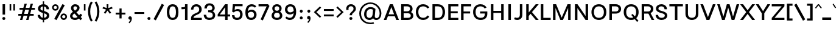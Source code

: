 SplineFontDB: 3.2
FontName: Estedad-Medium
FullName: Estedad Medium
FamilyName: Estedad Medium
Weight: Medium
Copyright: Copyright (c) 2020 by Amin Abedi (@aminabedi68)-www.fontamin.com,\nwith Reserved Font Name Estedad.\n\nThis Font Software is licensed under the SIL Open Font License, Version 1.1.
Version: 4.0
ItalicAngle: 0
UnderlinePosition: -680
UnderlineWidth: 125
Ascent: 1638
Descent: 410
InvalidEm: 0
UFOAscent: 1638
UFODescent: -410
LayerCount: 2
Layer: 0 0 "Back" 1
Layer: 1 0 "public.default" 0 "glyphs"
StyleMap: 0x0000
FSType: 0
OS2Version: 0
OS2_WeightWidthSlopeOnly: 0
OS2_UseTypoMetrics: 0
CreationTime: 1585136840
ModificationTime: 1585169129
PfmFamily: 17
TTFWeight: 500
TTFWidth: 5
LineGap: 0
VLineGap: 0
OS2TypoAscent: 2311
OS2TypoAOffset: 0
OS2TypoDescent: -1260
OS2TypoDOffset: 0
OS2TypoLinegap: 0
OS2WinAscent: 2311
OS2WinAOffset: 0
OS2WinDescent: 1260
OS2WinDOffset: 0
HheadAscent: 2311
HheadAOffset: 0
HheadDescent: -1260
HheadDOffset: 0
OS2CapHeight: 1470
OS2XHeight: 1063
OS2Vendor: 'amin'
Lookup: 2 0 0 "Multiple substitution 0" { "Multiple substitution 0 subtable"  } []
Lookup: 2 0 0 "Multiple substitution 1" { "Multiple substitution 1 subtable"  } []
Lookup: 1 9 0 "'fina' Terminal Forms in Arabic lookup 2" { "'fina' Terminal Forms in Arabic lookup 2 subtable"  } ['fina' ('arab' <'FAR ' 'KUR ' 'dflt' > ) ]
Lookup: 1 9 0 "'medi' Medial Forms in Arabic lookup 3" { "'medi' Medial Forms in Arabic lookup 3 subtable"  } ['medi' ('arab' <'FAR ' 'KUR ' 'dflt' > ) ]
Lookup: 1 9 0 "'init' Initial Forms in Arabic lookup 4" { "'init' Initial Forms in Arabic lookup 4 subtable"  } ['init' ('arab' <'FAR ' 'KUR ' 'dflt' > ) ]
Lookup: 4 9 1 "'rlig' Required Ligatures in Arabic lookup 5" { "'rlig' Required Ligatures in Arabic lookup 5 subtable"  } ['rlig' ('arab' <'FAR ' 'KUR ' 'dflt' > ) ]
Lookup: 4 0 1 "'ccmp' Glyph Composition/Decomposition lookup 6" { "'ccmp' Glyph Composition/Decomposition lookup 6 subtable"  } ['rlig' ('arab' <'FAR ' 'KUR ' 'dflt' > ) ]
Lookup: 6 9 0 "'calt' Contextual Alternates in Arabic lookup 7" { "'calt' Contextual Alternates in Arabic lookup 7 subtable 0"  "'calt' Contextual Alternates in Arabic lookup 7 subtable 1"  } ['calt' ('arab' <'FAR ' 'KUR ' 'dflt' > ) ]
Lookup: 4 9 1 "'liga' Standard Ligatures in Arabic lookup 8" { "'liga' Standard Ligatures in Arabic lookup 8 subtable"  } ['liga' ('arab' <'FAR ' 'KUR ' 'dflt' > ) ]
Lookup: 4 1 1 "'liga' Standard Ligatures in Arabic lookup 9" { "'liga' Standard Ligatures in Arabic lookup 9 subtable"  } ['liga' ('arab' <'FAR ' 'KUR ' 'dflt' > ) ]
Lookup: 4 1 1 "'liga' Standard Ligatures in Arabic lookup 10" { "'liga' Standard Ligatures in Arabic lookup 10 subtable"  } ['liga' ('arab' <'FAR ' 'KUR ' 'dflt' > ) ]
Lookup: 257 9 0 "Single Positioning lookup 0" { "Single Positioning lookup 0 subtable"  } []
Lookup: 257 9 0 "Single Positioning lookup 1" { "Single Positioning lookup 1 subtable"  } []
Lookup: 257 9 0 "Single Positioning lookup 2" { "Single Positioning lookup 2 subtable"  } []
Lookup: 258 0 0 "'kern' Horizontal Kerning in Latin lookup 3" { "'kern' Horizontal Kerning in Latin lookup 3 subtable" [307,0,0] } ['kern' ('DFLT' <'dflt' > 'latn' <'dflt' > ) ]
Lookup: 258 0 0 "'kern' Horizontal Kerning in Latin lookup 4" { "'kern' Horizontal Kerning in Latin lookup 4 subtable" [307,0,0] } ['kern' ('DFLT' <'dflt' > 'latn' <'dflt' > ) ]
Lookup: 264 9 0 "'kern' Horizontal Kerning in Arabic lookup 5" { "'kern' Horizontal Kerning in Arabic lookup 5 subtable 0"  "'kern' Horizontal Kerning in Arabic lookup 5 subtable 1"  "'kern' Horizontal Kerning in Arabic lookup 5 subtable 2"  } ['kern' ('arab' <'dflt' > ) ]
Lookup: 258 9 0 "'kern' Horizontal Kerning in Arabic lookup 6" { "'kern' Horizontal Kerning in Arabic lookup 6 per glyph data 0" [307,30,0] "'kern' Horizontal Kerning in Arabic lookup 6 per glyph data 1" [307,30,0] "'kern' Horizontal Kerning in Arabic lookup 6 per glyph data 2" [307,30,0] } ['kern' ('DFLT' <'dflt' > 'arab' <'FAR ' 'KUR ' 'dflt' > 'latn' <'dflt' > ) ]
Lookup: 258 9 0 "'kern' Horizontal Kerning in Arabic lookup 7" { "'kern' Horizontal Kerning in Arabic lookup 7 per glyph data 0" [307,30,0] "'kern' Horizontal Kerning in Arabic lookup 7 per glyph data 1" [307,30,0] } ['kern' ('arab' <'FAR ' 'KUR ' 'dflt' > ) ]
Lookup: 261 1 0 "'mark' Mark Positioning lookup 8" { "'mark' Mark Positioning lookup 8 subtable"  } ['mark' ('arab' <'FAR ' 'KUR ' 'dflt' > ) ]
Lookup: 260 1 0 "'mark' Mark Positioning lookup 9" { "'mark' Mark Positioning lookup 9 subtable"  } ['mark' ('arab' <'FAR ' 'KUR ' 'dflt' > ) ]
Lookup: 261 1 0 "'mark' Mark Positioning lookup 10" { "'mark' Mark Positioning lookup 10 subtable"  } ['mark' ('arab' <'FAR ' 'KUR ' 'dflt' > ) ]
Lookup: 260 1 0 "'mark' Mark Positioning lookup 11" { "'mark' Mark Positioning lookup 11 subtable"  } ['mark' ('arab' <'FAR ' 'KUR ' 'dflt' > ) ]
Lookup: 262 1 0 "'mkmk' Mark to Mark in Arabic lookup 12" { "'mkmk' Mark to Mark in Arabic lookup 12 subtable"  } ['mkmk' ('arab' <'FAR ' 'KUR ' 'dflt' > ) ]
Lookup: 262 1 0 "'mkmk' Mark to Mark in Arabic lookup 13" { "'mkmk' Mark to Mark in Arabic lookup 13 subtable"  } ['mkmk' ('arab' <'FAR ' 'KUR ' 'dflt' > ) ]
MarkAttachClasses: 1
DEI: 91125
KernClass2: 5 6 "'kern' Horizontal Kerning in Latin lookup 4 subtable"
 9 backslash
 4 four
 5 seven
 5 slash
 9 backslash
 4 four
 3 one
 5 seven
 5 slash
 0 {} 0 {} 0 {} 0 {} 0 {} 0 {} 0 {} -368 {} 0 {} 0 {} 0 {} 0 {} 0 {} -116 {} 0 {} -131 {} -105 {} 0 {} 0 {} 0 {} -158 {} 0 {} 53 {} -315 {} 0 {} 0 {} -378 {} 0 {} 0 {} -368 {}
KernClass2: 10 11 "'kern' Horizontal Kerning in Latin lookup 3 subtable"
 50 A Agrave Aacute Acircumflex Atilde Adieresis Aring
 1 F
 1 L
 1 P
 1 R
 1 T
 3 V W
 8 Y Yacute
 3 k x
 53 A Agrave Aacute Acircumflex Atilde Adieresis Aring AE
 1 J
 1 T
 3 V W
 8 Y Yacute
 7 a s t u
 11 c d e g o q
 9 m n p r z
 5 v w y
 1 x
 0 {} 0 {} 0 {} 0 {} 0 {} 0 {} 0 {} 0 {} 0 {} 0 {} 0 {} 0 {} 53 {} 53 {} -210 {} -210 {} -210 {} 0 {} 0 {} 0 {} -84 {} 0 {} 0 {} -158 {} -263 {} 0 {} 0 {} 0 {} 0 {} 0 {} 0 {} 0 {} 0 {} 0 {} 0 {} 53 {} -263 {} -263 {} -263 {} 0 {} 0 {} 0 {} -116 {} 0 {} 0 {} -158 {} -294 {} 0 {} 0 {} 0 {} 0 {} 0 {} 0 {} 0 {} 0 {} 0 {} 53 {} 53 {} 0 {} -21 {} -21 {} 0 {} 0 {} 0 {} 0 {} 0 {} 0 {} -210 {} 0 {} 0 {} 53 {} 53 {} -210 {} -263 {} -158 {} -105 {} -53 {} 0 {} -189 {} -210 {} 0 {} 53 {} 0 {} -53 {} -84 {} -21 {} 0 {} 0 {} 0 {} -210 {} -263 {} 0 {} 53 {} 0 {} -126 {} -189 {} -105 {} 0 {} 0 {} 0 {} 53 {} 0 {} 0 {} 0 {} 0 {} 0 {} -53 {} 0 {} 53 {} 0 {}
ChainPos2: coverage "'kern' Horizontal Kerning in Arabic lookup 5 subtable 2" 0 0 0 1
 1 1 1
  Coverage: 5 space
  BCoverage: 47 uni0631 uni0632 uni0698 uniFB8B uniFEAE uniFEB0
  FCoverage: 39 uni06A9 uni06AF uniFB90 uniFB94 uniFEDB
 1
  SeqLookup: 0 "Single Positioning lookup 0"
EndFPST
ChainPos2: coverage "'kern' Horizontal Kerning in Arabic lookup 5 subtable 1" 0 0 0 1
 1 0 1
  Coverage: 5 space
  FCoverage: 39 uni06A9 uni06AF uniFB90 uniFB94 uniFEDB
 1
  SeqLookup: 0 "Single Positioning lookup 1"
EndFPST
ChainPos2: coverage "'kern' Horizontal Kerning in Arabic lookup 5 subtable 0" 0 0 0 1
 1 1 0
  Coverage: 5 space
  BCoverage: 47 uni0631 uni0632 uni0698 uniFB8B uniFEAE uniFEB0
 1
  SeqLookup: 0 "Single Positioning lookup 2"
EndFPST
ChainSub2: coverage "'calt' Contextual Alternates in Arabic lookup 7 subtable 1" 0 0 0 1
 1 0 1
  Coverage: 63 uniE012 uniE013 uniFB58 uniFB59 uniFBFE uniFBFF uniFEF3 uniFEF4
  FCoverage: 47 uniE010 uniFB8B uniFEAE uniFEB0 uniFEDE uniFEE6
 1
  SeqLookup: 0 "Multiple substitution 1"
EndFPST
ChainSub2: coverage "'calt' Contextual Alternates in Arabic lookup 7 subtable 0" 0 0 0 1
 1 0 1
  Coverage: 79 uniE012 uniE013 uniFB58 uniFB59 uniFBFE uniFBFF uniFE91 uniFE92 uniFEF3 uniFEF4
  FCoverage: 156 uniE011 uniFB7B uniFBDA uniFBFD uniFE86 uniFE88 uniFE8A uniFE9E uniFEA2 uniFEA6 uniFECA uniFECE uniFED6 uniFEEC uniFEEE uniFEF0 uniFEF2 finalWAWtwodotsabove
 1
  SeqLookup: 0 "Multiple substitution 0"
EndFPST
LangName: 1033 "" "" "" "" "" "Version 4.000" "" "" "" "Amin Abedi" "" "" "" "Copyright (c) 2020 by Amin Abedi (@aminabedi68)-www.fontamin.com,+AAoA-with Reserved Font Name Estedad.+AAoACgAA-This Font Software is licensed under the SIL Open Font License, Version 1.1.+AAoA-This license is copied below, and is also available with a FAQ at:+AAoA-http://scripts.sil.org/OFL+AAoACgAK------------------------------------------------------------+AAoA-SIL OPEN FONT LICENSE Version 1.1 - 26 February 2007+AAoA------------------------------------------------------------+AAoACgAA-PREAMBLE+AAoA-The goals of the Open Font License (OFL) are to stimulate worldwide+AAoA-development of collaborative font projects, to support the font creation+AAoA-efforts of academic and linguistic communities, and to provide a free and+AAoA-open framework in which fonts may be shared and improved in partnership+AAoA-with others.+AAoACgAA-The OFL allows the licensed fonts to be used, studied, modified and+AAoA-redistributed freely as long as they are not sold by themselves. The+AAoA-fonts, including any derivative works, can be bundled, embedded, +AAoA-redistributed and/or sold with any software provided that any reserved+AAoA-names are not used by derivative works. The fonts and derivatives,+AAoA-however, cannot be released under any other type of license. The+AAoA-requirement for fonts to remain under this license does not apply+AAoA-to any document created using the fonts or their derivatives.+AAoACgAA-DEFINITIONS+AAoAIgAA-Font Software+ACIA refers to the set of files released by the Copyright+AAoA-Holder(s) under this license and clearly marked as such. This may+AAoA-include source files, build scripts and documentation.+AAoACgAi-Reserved Font Name+ACIA refers to any names specified as such after the+AAoA-copyright statement(s).+AAoACgAi-Original Version+ACIA refers to the collection of Font Software components as+AAoA-distributed by the Copyright Holder(s).+AAoACgAi-Modified Version+ACIA refers to any derivative made by adding to, deleting,+AAoA-or substituting -- in part or in whole -- any of the components of the+AAoA-Original Version, by changing formats or by porting the Font Software to a+AAoA-new environment.+AAoACgAi-Author+ACIA refers to any designer, engineer, programmer, technical+AAoA-writer or other person who contributed to the Font Software.+AAoACgAA-PERMISSION & CONDITIONS+AAoA-Permission is hereby granted, free of charge, to any person obtaining+AAoA-a copy of the Font Software, to use, study, copy, merge, embed, modify,+AAoA-redistribute, and sell modified and unmodified copies of the Font+AAoA-Software, subject to the following conditions:+AAoACgAA-1) Neither the Font Software nor any of its individual components,+AAoA-in Original or Modified Versions, may be sold by itself.+AAoACgAA-2) Original or Modified Versions of the Font Software may be bundled,+AAoA-redistributed and/or sold with any software, provided that each copy+AAoA-contains the above copyright notice and this license. These can be+AAoA-included either as stand-alone text files, human-readable headers or+AAoA-in the appropriate machine-readable metadata fields within text or+AAoA-binary files as long as those fields can be easily viewed by the user.+AAoACgAA-3) No Modified Version of the Font Software may use the Reserved Font+AAoA-Name(s) unless explicit written permission is granted by the corresponding+AAoA-Copyright Holder. This restriction only applies to the primary font name as+AAoA-presented to the users.+AAoACgAA-4) The name(s) of the Copyright Holder(s) or the Author(s) of the Font+AAoA-Software shall not be used to promote, endorse or advertise any+AAoA-Modified Version, except to acknowledge the contribution(s) of the+AAoA-Copyright Holder(s) and the Author(s) or with their explicit written+AAoA-permission.+AAoACgAA-5) The Font Software, modified or unmodified, in part or in whole,+AAoA-must be distributed entirely under this license, and must not be+AAoA-distributed under any other license. The requirement for fonts to+AAoA-remain under this license does not apply to any document created+AAoA-using the Font Software.+AAoACgAA-TERMINATION+AAoA-This license becomes null and void if any of the above conditions are+AAoA-not met.+AAoACgAA-DISCLAIMER+AAoA-THE FONT SOFTWARE IS PROVIDED +ACIA-AS IS+ACIA, WITHOUT WARRANTY OF ANY KIND,+AAoA-EXPRESS OR IMPLIED, INCLUDING BUT NOT LIMITED TO ANY WARRANTIES OF+AAoA-MERCHANTABILITY, FITNESS FOR A PARTICULAR PURPOSE AND NONINFRINGEMENT+AAoA-OF COPYRIGHT, PATENT, TRADEMARK, OR OTHER RIGHT. IN NO EVENT SHALL THE+AAoA-COPYRIGHT HOLDER BE LIABLE FOR ANY CLAIM, DAMAGES OR OTHER LIABILITY,+AAoA-INCLUDING ANY GENERAL, SPECIAL, INDIRECT, INCIDENTAL, OR CONSEQUENTIAL+AAoA-DAMAGES, WHETHER IN AN ACTION OF CONTRACT, TORT OR OTHERWISE, ARISING+AAoA-FROM, OUT OF THE USE OR INABILITY TO USE THE FONT SOFTWARE OR FROM+AAoA-OTHER DEALINGS IN THE FONT SOFTWARE." "http://scripts.sil.org/OFL" "" "Estedad" "Medium"
GaspTable: 1 65535 15 1
PickledDataWithLists: "(dp0
Vdesignspace.location
p1
(lp2
(lp3
Vweight
p4
aF500.0
aasVpublic.skipExportGlyphs
p5
(lp6
s."
Encoding: UnicodeFull
Compacted: 1
UnicodeInterp: none
NameList: AGL For New Fonts
DisplaySize: -48
AntiAlias: 1
FitToEm: 0
WinInfo: 285 19 13
BeginPrivate: 0
EndPrivate
AnchorClass2: "Anchor-1" "'mkmk' Mark to Mark in Arabic lookup 13 subtable" "Anchor-0" "'mkmk' Mark to Mark in Arabic lookup 12 subtable" "Anchor-5" "'mark' Mark Positioning lookup 11 subtable" "Anchor-4" "'mark' Mark Positioning lookup 10 subtable" "Anchor-3" "'mark' Mark Positioning lookup 9 subtable" "Anchor-2" "'mark' Mark Positioning lookup 8 subtable"
BeginChars: 1114123 539

StartChar: A
Encoding: 65 65 0
GlifName: A_
Width: 1307
VWidth: 0
GlyphClass: 2
Flags: HW
LayerCount: 2
Fore
SplineSet
362 324 m 257
 240 0 l 257
 16 0 l 257
 533 1335 l 257
 776 1335 l 257
 1292 0 l 257
 1068 0 l 257
 946 324 l 257
 362 324 l 257
423 492 m 257
 885 492 l 257
 654 1096 l 257
 423 492 l 257
EndSplineSet
EndChar

StartChar: AE
Encoding: 198 198 1
GlifName: A_E_
Width: 1705
VWidth: 0
GlyphClass: 2
Flags: HW
LayerCount: 2
Fore
SplineSet
812 1155 m 257
 724 1155 l 257
 460 523 l 257
 812 523 l 257
 812 1155 l 257
596 1335 m 257
 1627 1335 l 257
 1627 1155 l 257
 1022 1155 l 257
 1022 752 l 257
 1574 752 l 257
 1574 583 l 257
 1022 583 l 257
 1022 178 l 257
 1627 178 l 257
 1627 0 l 257
 812 0 l 257
 812 356 l 257
 394 356 l 257
 245 0 l 257
 22 0 l 257
 596 1335 l 257
EndSplineSet
EndChar

StartChar: Aacute
Encoding: 193 193 2
GlifName: A_acute
Width: 1307
VWidth: 0
GlyphClass: 2
Flags: HW
LayerCount: 2
Fore
Refer: 0 65 N 1 0 0 1 0 0 2
Refer: 69 180 N 1 0 0 1 380 624 2
EndChar

StartChar: Acircumflex
Encoding: 194 194 3
GlifName: A_circumflex
Width: 1307
VWidth: 0
GlyphClass: 2
Flags: HW
LayerCount: 2
Fore
Refer: 0 65 N 1 0 0 1 0 0 2
Refer: 75 94 N 1 0 0 1 279 624 2
EndChar

StartChar: Adieresis
Encoding: 196 196 4
GlifName: A_dieresis
Width: 1307
VWidth: 0
GlyphClass: 2
Flags: HW
LayerCount: 2
Fore
Refer: 0 65 N 1 0 0 1 0 0 2
Refer: 98 168 N 1 0 0 1 283 645 2
EndChar

StartChar: Agrave
Encoding: 192 192 5
GlifName: A_grave
Width: 1307
VWidth: 0
GlyphClass: 2
Flags: HW
LayerCount: 2
Fore
Refer: 0 65 N 1 0 0 1 0 0 2
Refer: 118 96 N 1 0 0 1 378 624 2
EndChar

StartChar: Aring
Encoding: 197 197 6
GlifName: A_ring
Width: 1307
VWidth: 0
GlyphClass: 2
Flags: HW
LayerCount: 2
Fore
Refer: 0 65 N 1 0 0 1 0 0 2
Refer: 97 176 N 1 0 0 1 308 594 2
EndChar

StartChar: Atilde
Encoding: 195 195 7
GlifName: A_tilde
Width: 1307
VWidth: 0
GlyphClass: 2
Flags: HW
LayerCount: 2
Fore
Refer: 0 65 N 1 0 0 1 0 0 2
Refer: 76 126 N 1 0 0 1 197 645 2
EndChar

StartChar: B
Encoding: 66 66 8
GlifName: B_
Width: 1273
VWidth: 0
GlyphClass: 2
Flags: HW
LayerCount: 2
Fore
SplineSet
148 1335 m 257
 664 1335 l 258
 906 1335 1106 1192 1106 954 c 256
 1106 834 1052 744 966 689 c 257
 1094 631 1168 515 1168 369 c 256
 1168 133 968 0 726 0 c 258
 148 0 l 257
 148 1335 l 257
358 583 m 257
 358 178 l 257
 726 178 l 258
 856 178 958 235 958 369 c 256
 958 507 850 583 726 583 c 258
 358 583 l 257
664 752 m 258
 792 752 896 820 896 954 c 256
 896 1089 791 1155 664 1155 c 258
 358 1155 l 257
 358 752 l 257
 664 752 l 258
EndSplineSet
EndChar

StartChar: C
Encoding: 67 67 9
GlifName: C_
Width: 1346
VWidth: 0
GlyphClass: 2
Flags: HW
LayerCount: 2
Fore
SplineSet
1070 364 m 257
 1235 279 l 257
 1147 107 978 -21 722 -21 c 256
 316 -21 102 284 102 668 c 256
 102 1052 316 1356 722 1356 c 256
 978 1356 1147 1228 1235 1056 c 257
 1070 970 l 257
 1003 1096 895 1176 722 1176 c 256
 456 1176 312 982 312 668 c 256
 312 354 456 158 722 158 c 256
 895 158 1003 238 1070 364 c 257
EndSplineSet
EndChar

StartChar: Ccedilla
Encoding: 199 199 10
GlifName: C_cedilla
Width: 1474
VWidth: 0
GlyphClass: 2
Flags: HW
LayerCount: 2
Fore
Refer: 90 184 N 1 0 0 1 317 85 2
Refer: 9 67 N 1 0 0 1 0 0 2
EndChar

StartChar: D
Encoding: 68 68 11
GlifName: D_
Width: 1339
VWidth: 0
GlyphClass: 2
Flags: HW
LayerCount: 2
Fore
SplineSet
1226 668 m 256
 1226 294 1037 0 610 0 c 258
 168 0 l 257
 168 1335 l 257
 610 1335 l 258
 1037 1335 1226 1042 1226 668 c 256
1016 668 m 256
 1016 984 897 1155 610 1155 c 258
 378 1155 l 257
 378 178 l 257
 610 178 l 258
 897 178 1016 351 1016 668 c 256
EndSplineSet
EndChar

StartChar: E
Encoding: 69 69 12
GlifName: E_
Width: 1071
VWidth: 0
GlyphClass: 2
Flags: HW
LayerCount: 2
Fore
SplineSet
1014 178 m 257
 1014 0 l 257
 168 0 l 257
 168 1335 l 257
 1014 1335 l 257
 1014 1155 l 257
 378 1155 l 257
 378 752 l 257
 962 752 l 257
 962 583 l 257
 378 583 l 257
 378 178 l 257
 1014 178 l 257
EndSplineSet
EndChar

StartChar: Eacute
Encoding: 201 201 13
GlifName: E_acute
Width: 1071
VWidth: 0
GlyphClass: 2
Flags: HW
LayerCount: 2
Fore
Refer: 12 69 N 1 0 0 1 0 0 2
Refer: 69 180 N 1 0 0 1 330 624 2
EndChar

StartChar: Ecircumflex
Encoding: 202 202 14
GlifName: E_circumflex
Width: 1071
VWidth: 0
GlyphClass: 2
Flags: HW
LayerCount: 2
Fore
Refer: 12 69 N 1 0 0 1 0 0 2
Refer: 75 94 N 1 0 0 1 232 624 2
EndChar

StartChar: Edieresis
Encoding: 203 203 15
GlifName: E_dieresis
Width: 1071
VWidth: 0
GlyphClass: 2
Flags: HW
LayerCount: 2
Fore
Refer: 12 69 N 1 0 0 1 0 0 2
Refer: 98 168 N 1 0 0 1 237 645 2
EndChar

StartChar: Egrave
Encoding: 200 200 16
GlifName: E_grave
Width: 1071
VWidth: 0
GlyphClass: 2
Flags: HW
LayerCount: 2
Fore
Refer: 12 69 N 1 0 0 1 0 0 2
Refer: 118 96 N 1 0 0 1 316 624 2
EndChar

StartChar: Eth
Encoding: 208 208 17
GlifName: E_th
Width: 1549
VWidth: 0
GlyphClass: 2
Flags: HW
LayerCount: 2
Fore
Refer: 123 45 N 1 0 0 1 -10 72 2
Refer: 11 68 N 1 0 0 1 210 0 2
EndChar

StartChar: F
Encoding: 70 70 18
GlifName: F_
Width: 1066
VWidth: 0
GlyphClass: 2
Flags: HW
LayerCount: 2
Fore
SplineSet
378 0 m 257
 168 0 l 257
 168 1335 l 257
 1014 1335 l 257
 1014 1155 l 257
 378 1155 l 257
 378 708 l 257
 928 708 l 257
 928 540 l 257
 378 540 l 257
 378 0 l 257
EndSplineSet
EndChar

StartChar: G
Encoding: 71 71 19
GlifName: G_
Width: 1410
VWidth: 0
GlyphClass: 2
Flags: HW
LayerCount: 2
Fore
SplineSet
692 712 m 257
 1300 714 l 257
 1300 510 l 258
 1300 195 1120 -21 738 -21 c 256
 318 -21 105 284 105 668 c 256
 105 1052 318 1356 724 1356 c 256
 980 1356 1150 1228 1238 1056 c 257
 1073 970 l 257
 1006 1096 898 1176 725 1176 c 256
 459 1176 315 982 315 668 c 256
 315 354 457 158 742 158 c 256
 976 158 1090 272 1090 482 c 258
 1090 541 l 257
 694 541 l 257
 692 712 l 257
EndSplineSet
EndChar

StartChar: GAFbar
Encoding: 1114112 -1 20
GlifName: G_A_F_bar
Width: 1049
VWidth: 0
GlyphClass: 2
Flags: HW
LayerCount: 2
Fore
SplineSet
848 2050 m 257
 872 1934 l 257
 604 1878 330 1770 100 1624 c 257
 36 1724 l 257
 280 1880 566 1992 848 2050 c 257
EndSplineSet
EndChar

StartChar: H
Encoding: 72 72 21
GlifName: H_
Width: 1409
VWidth: 0
GlyphClass: 2
Flags: HW
LayerCount: 2
Fore
SplineSet
1032 1335 m 257
 1242 1335 l 257
 1242 0 l 257
 1032 0 l 257
 1032 594 l 257
 378 594 l 257
 378 0 l 257
 168 0 l 257
 168 1335 l 257
 378 1335 l 257
 378 764 l 257
 1032 764 l 257
 1032 1335 l 257
EndSplineSet
EndChar

StartChar: HF
Encoding: 1114113 -1 22
GlifName: H_F_
Width: 0
VWidth: 0
GlyphClass: 4
Flags: H
AnchorPoint: "Anchor-1" 0 1374 mark 0
AnchorPoint: "Anchor-1" 0 1649 basechar 0
AnchorPoint: "Anchor-5" 0 1374 mark 0
AnchorPoint: "Anchor-4" 0 1374 mark 0
LayerCount: 2
Fore
Refer: 251 1620 N 1 0 0 1 0 -2 2
Refer: 245 1614 N 1 0 0 1 0 558 2
Ligature2: "'ccmp' Glyph Composition/Decomposition lookup 6 subtable" uni0654 uni064E
Ligature2: "'ccmp' Glyph Composition/Decomposition lookup 6 subtable" uni064E uni0654
EndChar

StartChar: HZ
Encoding: 1114114 -1 23
GlifName: H_Z_
Width: 0
VWidth: 0
GlyphClass: 4
Flags: H
AnchorPoint: "Anchor-1" 0 1649 basechar 0
AnchorPoint: "Anchor-1" 0 1374 mark 0
AnchorPoint: "Anchor-5" 0 1374 mark 0
AnchorPoint: "Anchor-4" 0 1374 mark 0
LayerCount: 2
Fore
Refer: 251 1620 N 1 0 0 1 0 -2 2
Refer: 246 1615 N 1 0 0 1 1 554 2
Ligature2: "'ccmp' Glyph Composition/Decomposition lookup 6 subtable" uni0654 uni064F
Ligature2: "'ccmp' Glyph Composition/Decomposition lookup 6 subtable" uni064F uni0654
EndChar

StartChar: I
Encoding: 73 73 24
GlifName: I_
Width: 619
VWidth: 0
GlyphClass: 2
Flags: HW
LayerCount: 2
Fore
SplineSet
415 0 m 257
 205 0 l 257
 205 1335 l 257
 415 1335 l 257
 415 0 l 257
EndSplineSet
EndChar

StartChar: Iacute
Encoding: 205 205 25
GlifName: I_acute
Width: 619
VWidth: 0
GlyphClass: 2
Flags: HW
LayerCount: 2
Fore
Refer: 24 73 N 1 0 0 1 0 0 2
Refer: 69 180 N 1 0 0 1 39 624 2
EndChar

StartChar: Icircumflex
Encoding: 206 206 26
GlifName: I_circumflex
Width: 619
VWidth: 0
GlyphClass: 2
Flags: HW
LayerCount: 2
Fore
Refer: 24 73 N 1 0 0 1 0 0 2
Refer: 75 94 N 1 0 0 1 -60 624 2
EndChar

StartChar: Idieresis
Encoding: 207 207 27
GlifName: I_dieresis
Width: 619
VWidth: 0
GlyphClass: 2
Flags: HW
LayerCount: 2
Fore
Refer: 24 73 N 1 0 0 1 0 0 2
Refer: 98 168 N 1 0 0 1 -60 645 2
EndChar

StartChar: Igrave
Encoding: 204 204 28
GlifName: I_grave
Width: 619
VWidth: 0
GlyphClass: 2
Flags: HW
LayerCount: 2
Fore
Refer: 24 73 N 1 0 0 1 0 0 2
Refer: 118 96 N 1 0 0 1 34 624 2
EndChar

StartChar: J
Encoding: 74 74 29
GlifName: J_
Width: 932
VWidth: 0
GlyphClass: 2
Flags: HW
LayerCount: 2
Fore
SplineSet
63 48 m 257
 138 202 l 257
 194 174 253 158 315 158 c 256
 465 158 554 238 554 416 c 258
 554 1335 l 257
 764 1335 l 257
 764 416 l 258
 764 123 569 -21 330 -21 c 256
 236 -21 143 1 63 48 c 257
EndSplineSet
EndChar

StartChar: K
Encoding: 75 75 30
GlifName: K_
Width: 1249
VWidth: 0
GlyphClass: 2
Flags: HW
LayerCount: 2
Fore
SplineSet
968 1335 m 257
 1218 1335 l 257
 652 667 l 257
 1218 0 l 257
 968 0 l 257
 534 524 l 257
 378 334 l 257
 378 0 l 257
 168 0 l 257
 168 1335 l 257
 378 1335 l 257
 378 636 l 257
 968 1335 l 257
EndSplineSet
EndChar

StartChar: L
Encoding: 76 76 31
GlifName: L_
Width: 1040
VWidth: 0
GlyphClass: 2
Flags: HW
LayerCount: 2
Fore
SplineSet
994 178 m 257
 994 0 l 257
 168 0 l 257
 168 1335 l 257
 378 1335 l 257
 378 178 l 257
 994 178 l 257
EndSplineSet
EndChar

StartChar: M
Encoding: 77 77 32
GlifName: M_
Width: 1818
VWidth: 0
GlyphClass: 2
Flags: HW
LayerCount: 2
Fore
SplineSet
378 0 m 257
 168 0 l 257
 168 1335 l 257
 430 1335 l 257
 897 196 l 257
 1389 1335 l 257
 1650 1335 l 257
 1650 0 l 257
 1440 0 l 257
 1440 1018 l 257
 1006 0 l 257
 786 0 l 257
 378 1015 l 257
 378 0 l 257
EndSplineSet
EndChar

StartChar: N
Encoding: 78 78 33
GlifName: N_
Width: 1441
VWidth: 0
GlyphClass: 2
Flags: HW
LayerCount: 2
Fore
SplineSet
1064 1335 m 257
 1274 1335 l 257
 1274 0 l 257
 1060 0 l 257
 378 1004 l 257
 378 0 l 257
 168 0 l 257
 168 1335 l 257
 382 1335 l 257
 1064 330 l 257
 1064 1335 l 257
EndSplineSet
EndChar

StartChar: Ntilde
Encoding: 209 209 34
GlifName: N_tilde
Width: 1441
VWidth: 0
GlyphClass: 2
Flags: HW
LayerCount: 2
Fore
Refer: 33 78 N 1 0 0 1 0 0 2
Refer: 76 126 N 1 0 0 1 264 680 2
EndChar

StartChar: O
Encoding: 79 79 35
GlifName: O_
Width: 1500
VWidth: 0
GlyphClass: 2
Flags: HW
LayerCount: 2
Fore
SplineSet
750 1356 m 256
 1164 1356 1378 1052 1378 668 c 256
 1378 284 1164 -21 750 -21 c 256
 336 -21 124 284 124 668 c 256
 124 1052 336 1356 750 1356 c 256
750 1176 m 256
 476 1176 334 982 334 668 c 256
 334 354 476 158 750 158 c 256
 1024 158 1168 354 1168 668 c 256
 1168 982 1024 1176 750 1176 c 256
EndSplineSet
EndChar

StartChar: OE
Encoding: 338 338 36
GlifName: O_E_
Width: 1759
VWidth: 0
GlyphClass: 2
Flags: HW
LayerCount: 2
Fore
SplineSet
856 1155 m 257
 764 1155 l 258
 454 1155 316 982 316 668 c 256
 316 354 454 178 764 178 c 258
 856 178 l 257
 856 1155 l 257
1066 1155 m 257
 1066 752 l 257
 1618 752 l 257
 1618 583 l 257
 1066 583 l 257
 1066 178 l 257
 1670 178 l 257
 1670 0 l 257
 764 0 l 258
 314 0 106 284 106 668 c 256
 106 1052 314 1335 764 1335 c 258
 1670 1335 l 257
 1670 1155 l 257
 1066 1155 l 257
EndSplineSet
EndChar

StartChar: Oacute
Encoding: 211 211 37
GlifName: O_acute
Width: 1500
VWidth: 0
GlyphClass: 2
Flags: HW
LayerCount: 2
Fore
Refer: 35 79 N 1 0 0 1 0 0 2
Refer: 69 180 N 1 0 0 1 481 624 2
EndChar

StartChar: Ocircumflex
Encoding: 212 212 38
GlifName: O_circumflex
Width: 1500
VWidth: 0
GlyphClass: 2
Flags: HW
LayerCount: 2
Fore
Refer: 35 79 N 1 0 0 1 0 0 2
Refer: 75 94 N 1 0 0 1 372 624 2
EndChar

StartChar: Odieresis
Encoding: 214 214 39
GlifName: O_dieresis
Width: 1500
VWidth: 0
GlyphClass: 2
Flags: HW
LayerCount: 2
Fore
Refer: 35 79 N 1 0 0 1 0 0 2
Refer: 98 168 N 1 0 0 1 378 645 2
EndChar

StartChar: Ograve
Encoding: 210 210 40
GlifName: O_grave
Width: 1500
VWidth: 0
GlyphClass: 2
Flags: HW
LayerCount: 2
Fore
Refer: 35 79 N 1 0 0 1 0 0 2
Refer: 118 96 N 1 0 0 1 478 624 2
EndChar

StartChar: Oslash
Encoding: 216 216 41
GlifName: O_slash
Width: 1525
VWidth: 0
GlyphClass: 2
Flags: HW
LayerCount: 2
Fore
Refer: 304 57347 N 1 0 0 1 3 0 2
Refer: 35 79 N 1 0 0 1 12 0 2
EndChar

StartChar: Otilde
Encoding: 213 213 42
GlifName: O_tilde
Width: 1500
VWidth: 0
GlyphClass: 2
Flags: HW
LayerCount: 2
Fore
Refer: 35 79 N 1 0 0 1 0 0 2
Refer: 76 126 N 1 0 0 1 291 645 2
EndChar

StartChar: P
Encoding: 80 80 43
GlifName: P_
Width: 1228
VWidth: 0
GlyphClass: 2
Flags: HW
LayerCount: 2
Fore
SplineSet
358 0 m 257
 148 0 l 257
 148 1335 l 257
 680 1335 l 258
 922 1335 1132 1192 1132 944 c 256
 1132 694 920 552 680 552 c 258
 358 552 l 257
 358 0 l 257
358 1155 m 257
 358 731 l 257
 680 731 l 258
 808 731 922 788 922 944 c 256
 922 1100 807 1155 680 1155 c 258
 358 1155 l 257
EndSplineSet
EndChar

StartChar: Q
Encoding: 81 81 44
GlifName: Q_
Width: 1500
VWidth: 0
GlyphClass: 2
Flags: HW
LayerCount: 2
Fore
Refer: 35 79 N 1 0 0 1 0 0 2
Refer: 306 57349 N 1 0 0 1 -84 -100 2
EndChar

StartChar: R
Encoding: 82 82 45
GlifName: R_
Width: 1228
VWidth: 0
GlyphClass: 2
Flags: HW
LayerCount: 2
Fore
SplineSet
854 671 m 257
 1208 0 l 257
 986 0 l 257
 658 671 l 257
 854 671 l 257
358 0 m 257
 148 0 l 257
 148 1335 l 257
 680 1335 l 258
 922 1335 1132 1192 1132 944 c 256
 1132 694 920 552 680 552 c 258
 358 552 l 257
 358 0 l 257
358 1155 m 257
 358 731 l 257
 680 731 l 258
 808 731 922 788 922 944 c 256
 922 1100 807 1155 680 1155 c 258
 358 1155 l 257
EndSplineSet
EndChar

StartChar: S
Encoding: 83 83 46
GlifName: S_
Width: 1168
VWidth: 0
GlyphClass: 2
Flags: HW
LayerCount: 2
Fore
SplineSet
94 418 m 257
 302 418 l 257
 302 246 422 158 597 158 c 256
 745 158 867 225 867 370 c 256
 867 496 713 541 564 583 c 256
 370 637 121 725 121 975 c 256
 121 1219 338 1356 572 1356 c 256
 844 1356 1048 1186 1048 917 c 257
 840 917 l 257
 840 1081 740 1176 572 1176 c 256
 430 1176 328 1109 328 971 c 256
 328 849 479 803 626 762 c 256
 822 708 1074 619 1074 361 c 256
 1074 99 825 -21 597 -21 c 256
 315 -21 94 136 94 418 c 257
EndSplineSet
EndChar

StartChar: T
Encoding: 84 84 47
GlifName: T_
Width: 1281
VWidth: 0
GlyphClass: 2
Flags: HW
LayerCount: 2
Fore
SplineSet
746 0 m 257
 536 0 l 257
 536 1155 l 257
 74 1155 l 257
 74 1335 l 257
 1208 1335 l 257
 1208 1155 l 257
 746 1155 l 257
 746 0 l 257
EndSplineSet
EndChar

StartChar: TF
Encoding: 1114115 -1 48
GlifName: T_F_
Width: 0
VWidth: 0
GlyphClass: 4
Flags: H
AnchorPoint: "Anchor-1" 0 1374 mark 0
AnchorPoint: "Anchor-1" 0 1649 basechar 0
AnchorPoint: "Anchor-5" 0 1374 mark 0
AnchorPoint: "Anchor-4" 0 1374 mark 0
LayerCount: 2
Fore
Refer: 248 1617 N 1 0 0 1 0 -3 2
Refer: 245 1614 N 1 0 0 1 0 508 2
Ligature2: "'ccmp' Glyph Composition/Decomposition lookup 6 subtable" uni064E uni0651
Ligature2: "'ccmp' Glyph Composition/Decomposition lookup 6 subtable" uni0651 uni064E
EndChar

StartChar: TF2
Encoding: 1114116 -1 49
GlifName: T_F_2
Width: 0
VWidth: 0
GlyphClass: 4
Flags: H
AnchorPoint: "Anchor-1" 0 1649 basechar 0
AnchorPoint: "Anchor-1" 0 1374 mark 0
AnchorPoint: "Anchor-5" 0 1374 mark 0
AnchorPoint: "Anchor-4" 0 1374 mark 0
LayerCount: 2
Fore
Refer: 242 1611 N 1 0 0 1 -1 500 2
Refer: 248 1617 N 1 0 0 1 0 -3 2
Ligature2: "'ccmp' Glyph Composition/Decomposition lookup 6 subtable" uni064B uni0651
Ligature2: "'ccmp' Glyph Composition/Decomposition lookup 6 subtable" uni0651 uni064B
EndChar

StartChar: TK
Encoding: 1114117 -1 50
GlifName: T_K_
Width: 0
VWidth: 0
GlyphClass: 4
Flags: H
AnchorPoint: "Anchor-1" 0 1649 basechar 0
AnchorPoint: "Anchor-1" 0 1374 mark 0
AnchorPoint: "Anchor-5" 0 1374 mark 0
AnchorPoint: "Anchor-4" 0 1374 mark 0
LayerCount: 2
Fore
Refer: 245 1614 N 1 0 0 1 0 -3 2
Refer: 248 1617 N 1 0 0 1 0 340 2
Ligature2: "'ccmp' Glyph Composition/Decomposition lookup 6 subtable" uni0650 uni0651
Ligature2: "'ccmp' Glyph Composition/Decomposition lookup 6 subtable" uni0651 uni0650
EndChar

StartChar: TK2
Encoding: 1114118 -1 51
GlifName: T_K_2
Width: 0
VWidth: 0
GlyphClass: 4
Flags: H
AnchorPoint: "Anchor-1" 0 1374 mark 0
AnchorPoint: "Anchor-1" 0 1649 basechar 0
AnchorPoint: "Anchor-5" 0 1374 mark 0
AnchorPoint: "Anchor-4" 0 1374 mark 0
LayerCount: 2
Fore
Refer: 242 1611 N 1 0 0 1 -1 -2 2
Refer: 248 1617 N 1 0 0 1 0 510 2
Ligature2: "'ccmp' Glyph Composition/Decomposition lookup 6 subtable" uni064D uni0651
Ligature2: "'ccmp' Glyph Composition/Decomposition lookup 6 subtable" uni0651 uni064D
EndChar

StartChar: TZ
Encoding: 1114119 -1 52
GlifName: T_Z_
Width: 0
VWidth: 0
GlyphClass: 4
Flags: H
AnchorPoint: "Anchor-1" 0 1649 basechar 0
AnchorPoint: "Anchor-1" 0 1374 mark 0
AnchorPoint: "Anchor-5" 0 1374 mark 0
AnchorPoint: "Anchor-4" 0 1374 mark 0
LayerCount: 2
Fore
Refer: 248 1617 N 1 0 0 1 0 -3 2
Refer: 246 1615 N 1 0 0 1 20 501 2
Ligature2: "'ccmp' Glyph Composition/Decomposition lookup 6 subtable" uni064F uni0651
Ligature2: "'ccmp' Glyph Composition/Decomposition lookup 6 subtable" uni0651 uni064F
EndChar

StartChar: TZ2
Encoding: 1114120 -1 53
GlifName: T_Z_2
Width: 0
VWidth: 0
GlyphClass: 4
Flags: H
AnchorPoint: "Anchor-1" 0 1649 basechar 0
AnchorPoint: "Anchor-1" 0 1374 mark 0
AnchorPoint: "Anchor-5" 0 1374 mark 0
AnchorPoint: "Anchor-4" 0 1374 mark 0
LayerCount: 2
Fore
Refer: 243 1612 N 1 0 0 1 49 526 2
Refer: 248 1617 N 1 0 0 1 0 -3 2
Ligature2: "'ccmp' Glyph Composition/Decomposition lookup 6 subtable" uni064C uni0651
Ligature2: "'ccmp' Glyph Composition/Decomposition lookup 6 subtable" uni0651 uni064C
EndChar

StartChar: Thorn
Encoding: 222 222 54
GlifName: T_horn
Width: 1143
VWidth: 0
GlyphClass: 2
Flags: HW
LayerCount: 2
Fore
SplineSet
384 439 m 257
 559 439 l 258
 729 439 834 490 834 660 c 256
 834 830 729 882 559 882 c 258
 384 882 l 257
 384 439 l 257
384 0 m 257
 174 0 l 257
 174 1335 l 257
 384 1335 l 257
 384 1050 l 257
 559 1050 l 258
 811 1050 1044 948 1044 660 c 256
 1044 372 811 271 559 271 c 258
 384 271 l 257
 384 0 l 257
EndSplineSet
EndChar

StartChar: U
Encoding: 85 85 55
GlifName: U_
Width: 1374
VWidth: 0
GlyphClass: 2
Flags: HW
LayerCount: 2
Fore
SplineSet
1020 1335 m 257
 1230 1335 l 257
 1230 496 l 258
 1230 188 1005 -21 688 -21 c 256
 371 -21 144 188 144 496 c 258
 144 1335 l 257
 354 1335 l 257
 354 486 l 258
 354 282 480 158 688 158 c 256
 896 158 1020 282 1020 486 c 258
 1020 1335 l 257
EndSplineSet
EndChar

StartChar: Uacute
Encoding: 218 218 56
GlifName: U_acute
Width: 1374
VWidth: 0
GlyphClass: 2
Flags: HW
LayerCount: 2
Fore
Refer: 55 85 N 1 0 0 1 0 0 2
Refer: 69 180 N 1 0 0 1 416 624 2
EndChar

StartChar: Ucircumflex
Encoding: 219 219 57
GlifName: U_circumflex
Width: 1374
VWidth: 0
GlyphClass: 2
Flags: HW
LayerCount: 2
Fore
Refer: 55 85 N 1 0 0 1 0 0 2
Refer: 75 94 N 1 0 0 1 318 624 2
EndChar

StartChar: Udieresis
Encoding: 220 220 58
GlifName: U_dieresis
Width: 1374
VWidth: 0
GlyphClass: 2
Flags: HW
LayerCount: 2
Fore
Refer: 55 85 N 1 0 0 1 0 0 2
Refer: 98 168 N 1 0 0 1 322 645 2
EndChar

StartChar: Ugrave
Encoding: 217 217 59
GlifName: U_grave
Width: 1374
VWidth: 0
GlyphClass: 2
Flags: HW
LayerCount: 2
Fore
Refer: 55 85 N 1 0 0 1 0 0 2
Refer: 118 96 N 1 0 0 1 412 624 2
EndChar

StartChar: V
Encoding: 86 86 60
GlifName: V_
Width: 1307
VWidth: 0
GlyphClass: 2
Flags: HW
LayerCount: 2
Fore
SplineSet
1068 1335 m 257
 1292 1335 l 257
 774 0 l 257
 532 0 l 257
 16 1335 l 257
 240 1335 l 257
 653 240 l 257
 1068 1335 l 257
EndSplineSet
EndChar

StartChar: W
Encoding: 87 87 61
GlifName: W_
Width: 1948
VWidth: 0
GlyphClass: 2
Flags: HW
LayerCount: 2
Fore
SplineSet
1684 1335 m 257
 1902 1335 l 257
 1494 0 l 257
 1264 0 l 257
 974 1048 l 257
 683 0 l 257
 454 0 l 257
 48 1335 l 257
 265 1335 l 257
 568 285 l 257
 860 1335 l 257
 1088 1335 l 257
 1380 285 l 257
 1684 1335 l 257
EndSplineSet
EndChar

StartChar: X
Encoding: 88 88 62
GlifName: X_
Width: 1318
VWidth: 0
GlyphClass: 2
Flags: HW
LayerCount: 2
Fore
SplineSet
1288 0 m 257
 1040 0 l 257
 660 512 l 257
 280 0 l 257
 32 0 l 257
 546 667 l 257
 32 1335 l 257
 280 1335 l 257
 660 822 l 257
 1040 1335 l 257
 1288 1335 l 257
 773 667 l 257
 1288 0 l 257
EndSplineSet
EndChar

StartChar: Y
Encoding: 89 89 63
GlifName: Y_
Width: 1254
VWidth: 0
GlyphClass: 2
Flags: HW
LayerCount: 2
Fore
SplineSet
996 1335 m 257
 1238 1335 l 257
 732 565 l 257
 732 0 l 257
 522 0 l 257
 522 565 l 257
 16 1335 l 257
 258 1335 l 257
 628 745 l 257
 996 1335 l 257
EndSplineSet
EndChar

StartChar: Yacute
Encoding: 221 221 64
GlifName: Y_acute
Width: 1254
VWidth: 0
GlyphClass: 2
Flags: HW
LayerCount: 2
Fore
Refer: 63 89 N 1 0 0 1 0 0 2
Refer: 69 180 N 1 0 0 1 366 624 2
EndChar

StartChar: Z
Encoding: 90 90 65
GlifName: Z_
Width: 1224
VWidth: 0
GlyphClass: 2
Flags: HW
LayerCount: 2
Fore
SplineSet
79 1155 m 257
 79 1334 l 257
 1146 1334 l 257
 1146 1163 l 257
 312 178 l 257
 1146 178 l 257
 1146 0 l 257
 79 0 l 257
 79 171 l 257
 913 1155 l 257
 79 1155 l 257
EndSplineSet
EndChar

StartChar: a
Encoding: 97 97 66
GlifName: a
Width: 1002
VWidth: 0
GlyphClass: 2
Flags: HW
LayerCount: 2
Fore
SplineSet
872 600 m 258
 872 0 l 257
 662 0 l 257
 662 595 l 258
 662 726 609 822 471 822 c 256
 359 822 295 748 244 664 c 257
 93 742 l 257
 167 880 280 985 484 985 c 256
 696 985 872 856 872 600 c 258
EndSplineSet
Refer: 312 57355 N 1 0 0 1 -37 0 2
EndChar

StartChar: aacute
Encoding: 225 225 67
GlifName: aacute
Width: 1002
VWidth: 0
GlyphClass: 2
Flags: HW
LayerCount: 2
Fore
Refer: 66 97 N 1 0 0 1 0 0 2
Refer: 69 180 N 1 0 0 1 232 160 2
EndChar

StartChar: acircumflex
Encoding: 226 226 68
GlifName: acircumflex
Width: 1002
VWidth: 0
GlyphClass: 2
Flags: HW
LayerCount: 2
Fore
Refer: 66 97 N 1 0 0 1 0 0 2
Refer: 75 94 N 1 0 0 1 117 160 2
EndChar

StartChar: acute
Encoding: 180 180 69
GlifName: acute
Width: 543
VWidth: 0
GlyphClass: 2
Flags: HW
LayerCount: 2
Fore
SplineSet
339 1376 m 257
 418 1326 l 257
 204 984 l 257
 126 1034 l 257
 339 1376 l 257
EndSplineSet
EndChar

StartChar: adieresis
Encoding: 228 228 70
GlifName: adieresis
Width: 1002
VWidth: 0
GlyphClass: 2
Flags: HW
LayerCount: 2
Fore
Refer: 66 97 N 1 0 0 1 0 0 2
Refer: 98 168 N 1 0 0 1 128 200 2
EndChar

StartChar: ae
Encoding: 230 230 71
GlifName: ae
Width: 1622
VWidth: 0
GlyphClass: 2
Flags: HW
LayerCount: 2
Fore
SplineSet
872 445 m 257
 880 275 967 138 1127 138 c 256
 1240 138 1312 210 1350 296 c 257
 1520 234 l 257
 1466 96 1326 -21 1126 -21 c 256
 824 -21 662 222 662 482 c 256
 662 742 829 985 1125 985 c 256
 1403 985 1552 746 1552 476 c 258
 1552 445 l 257
 872 445 l 257
878 576 m 257
 1354 576 l 257
 1336 714 1266 826 1127 826 c 256
 989 826 902 726 878 576 c 257
872 594 m 258
 872 263 l 257
 662 263 l 257
 662 590 l 258
 662 721 609 822 471 822 c 256
 359 822 295 748 244 664 c 257
 93 742 l 257
 167 880 280 985 484 985 c 256
 696 985 872 850 872 594 c 258
EndSplineSet
Refer: 312 57355 N 1 0 0 1 -37 0 2
EndChar

StartChar: agrave
Encoding: 224 224 72
GlifName: agrave
Width: 1002
VWidth: 0
GlyphClass: 2
Flags: HW
LayerCount: 2
Fore
Refer: 66 97 N 1 0 0 1 0 0 2
Refer: 118 96 N 1 0 0 1 230 160 2
EndChar

StartChar: ampersand
Encoding: 38 38 73
GlifName: ampersand
Width: 1132
VWidth: 0
GlyphClass: 2
Flags: HW
LayerCount: 2
Fore
SplineSet
350 690 m 257
 274 780 l 258
 212 854 181 940 181 1024 c 256
 181 1198 316 1356 540 1356 c 256
 757 1356 906 1211 906 1041 c 256
 906 863 761 733 640 652 c 257
 868 384 l 257
 977 524 l 257
 1137 408 l 257
 1000 231 l 257
 1126 83 l 257
 976 -42 l 257
 860 93 l 257
 766 21 650 -21 508 -21 c 256
 292 -21 105 109 105 325 c 256
 105 497 234 612 350 690 c 257
474 546 m 257
 390 487 312 422 312 325 c 256
 312 207 392 156 508 156 c 256
 616 156 677 187 736 237 c 257
 474 546 l 257
517 796 m 257
 595 849 699 931 699 1041 c 256
 699 1126 630 1178 540 1178 c 256
 444 1178 388 1120 388 1024 c 256
 388 977 407 926 442 884 c 258
 517 796 l 257
EndSplineSet
EndChar

StartChar: aring
Encoding: 229 229 74
GlifName: aring
Width: 1002
VWidth: 0
GlyphClass: 2
Flags: HW
LayerCount: 2
Fore
Refer: 66 97 N 1 0 0 1 0 0 2
Refer: 97 176 N 1 0 0 1 160 130 2
EndChar

StartChar: asciicircum
Encoding: 94 94 75
GlifName: asciicircum
Width: 739
VWidth: 0
GlyphClass: 2
Flags: HW
LayerCount: 2
Fore
SplineSet
654 1014 m 257
 579 956 l 257
 370 1220 l 257
 160 956 l 257
 86 1014 l 257
 326 1318 l 257
 414 1318 l 257
 654 1014 l 257
EndSplineSet
EndChar

StartChar: asciitilde
Encoding: 126 126 76
GlifName: asciitilde
Width: 911
VWidth: 0
GlyphClass: 2
Flags: HW
LayerCount: 2
Fore
SplineSet
78 1016 m 257
 130 1140 220 1200 302 1200 c 256
 370 1200 422 1177 484 1130 c 256
 538 1090 564 1079 610 1079 c 256
 642 1079 704 1112 746 1208 c 257
 833 1170 l 257
 783 1053 696 984 610 984 c 256
 542 984 488 1009 428 1055 c 256
 372 1097 348 1106 302 1106 c 256
 266 1106 209 1079 166 980 c 257
 78 1016 l 257
EndSplineSet
EndChar

StartChar: asterisk
Encoding: 42 42 77
GlifName: asterisk
Width: 1189
VWidth: 0
GlyphClass: 2
Flags: HW
LayerCount: 2
Fore
SplineSet
172 974 m 257
 218 1116 l 257
 526 1010 l 257
 520 1335 l 257
 670 1335 l 257
 664 1010 l 257
 972 1116 l 257
 1018 974 l 257
 708 878 l 257
 904 617 l 257
 782 529 l 257
 594 796 l 257
 408 529 l 257
 286 617 l 257
 482 878 l 257
 172 974 l 257
EndSplineSet
EndChar

StartChar: at
Encoding: 64 64 78
GlifName: at
Width: 2222
VWidth: 0
GlyphClass: 2
Flags: HW
LayerCount: 2
Fore
SplineSet
1095 914 m 256
 939 914 762 790 762 466 c 256
 762 240 874 148 1014 148 c 256
 1118 148 1260 228 1282 492 c 258
 1314 854 l 257
 1263 889 1209 914 1095 914 c 256
1095 1083 m 256
 1313 1083 1415 1005 1518 922 c 257
 1466 336 l 258
 1464 320 1464 308 1464 298 c 256
 1464 190 1520 134 1620 134 c 256
 1766 134 1870 295 1870 541 c 256
 1870 971 1525 1339 1096 1339 c 256
 678 1339 306 999 306 541 c 256
 306 61 645 -258 1112 -258 c 256
 1198 -258 1281 -244 1358 -220 c 257
 1405 -340 l 257
 1314 -369 1216 -386 1112 -386 c 256
 546 -386 158 6 158 541 c 256
 158 1055 575 1467 1090 1467 c 256
 1626 1467 2018 1027 2018 541 c 256
 2018 288 1890 -20 1588 -20 c 256
 1463 -20 1373 38 1325 120 c 257
 1242 27 1131 -20 1014 -20 c 256
 788 -20 565 131 565 466 c 256
 565 851 801 1083 1095 1083 c 256
EndSplineSet
EndChar

StartChar: atilde
Encoding: 227 227 79
GlifName: atilde
Width: 1002
VWidth: 0
GlyphClass: 2
Flags: HW
LayerCount: 2
Fore
Refer: 66 97 N 1 0 0 1 0 0 2
Refer: 76 126 N 1 0 0 1 37 208 2
EndChar

StartChar: b
Encoding: 98 98 80
GlifName: b
Width: 1169
VWidth: 0
GlyphClass: 2
Flags: HW
LayerCount: 2
Fore
SplineSet
352 0 m 257
 142 0 l 257
 142 1440 l 257
 352 1440 l 257
 352 0 l 257
EndSplineSet
Refer: 316 57359 N 1 0 0 1 16 0 2
EndChar

StartChar: backslash
Encoding: 92 92 81
GlifName: backslash
Width: 1075
VWidth: 0
GlyphClass: 2
Flags: HW
LayerCount: 2
Fore
SplineSet
1000 50 m 257
 813 -66 l 257
 76 1272 l 257
 263 1388 l 257
 1000 50 l 257
EndSplineSet
EndChar

StartChar: bar
Encoding: 124 124 82
GlifName: bar
Width: 462
VWidth: 0
GlyphClass: 2
Flags: HW
LayerCount: 2
Fore
SplineSet
137 1335 m 257
 326 1335 l 257
 326 -431 l 257
 137 -431 l 257
 137 1335 l 257
EndSplineSet
EndChar

StartChar: braceleft
Encoding: 123 123 83
GlifName: braceleft
Width: 793
VWidth: 0
GlyphClass: 2
Flags: HW
LayerCount: 2
Fore
SplineSet
358 668 m 257
 441 628 509 519 509 416 c 258
 509 196 l 258
 509 140 531 123 585 123 c 258
 715 123 l 257
 715 -56 l 257
 548 -56 l 258
 408 -56 299 40 299 170 c 258
 299 416 l 258
 299 500 246 552 178 572 c 258
 105 594 l 257
 105 742 l 257
 178 762 l 258
 246 782 299 836 299 920 c 258
 299 1164 l 258
 299 1294 408 1389 548 1389 c 258
 715 1389 l 257
 715 1212 l 257
 585 1212 l 258
 531 1212 509 1194 509 1138 c 258
 509 920 l 258
 509 816 441 708 358 668 c 257
EndSplineSet
EndChar

StartChar: braceright
Encoding: 125 125 84
GlifName: braceright
Width: 793
VWidth: 0
GlyphClass: 2
Flags: HW
LayerCount: 2
Fore
SplineSet
462 668 m 257
 380 708 311 816 311 920 c 258
 311 1138 l 258
 311 1194 290 1212 236 1212 c 258
 105 1212 l 257
 105 1390 l 257
 272 1390 l 258
 412 1390 521 1294 521 1164 c 258
 521 920 l 258
 521 836 574 782 642 762 c 258
 715 742 l 257
 715 594 l 257
 642 572 l 258
 574 552 521 500 521 416 c 258
 521 170 l 258
 521 40 412 -56 272 -56 c 258
 105 -56 l 257
 105 123 l 257
 236 123 l 258
 290 123 311 140 311 196 c 258
 311 416 l 258
 311 519 378 628 462 668 c 257
EndSplineSet
EndChar

StartChar: bracketleft
Encoding: 91 91 85
GlifName: bracketleft
Width: 674
VWidth: 0
GlyphClass: 2
Flags: HW
LayerCount: 2
Fore
SplineSet
596 123 m 257
 596 -56 l 257
 126 -56 l 257
 126 1390 l 257
 596 1390 l 257
 596 1211 l 257
 336 1211 l 257
 336 123 l 257
 596 123 l 257
EndSplineSet
EndChar

StartChar: bracketright
Encoding: 93 93 86
GlifName: bracketright
Width: 674
VWidth: 0
GlyphClass: 2
Flags: HW
LayerCount: 2
Fore
SplineSet
79 1211 m 257
 79 1390 l 257
 548 1390 l 257
 548 -56 l 257
 79 -56 l 257
 79 123 l 257
 338 123 l 257
 338 1211 l 257
 79 1211 l 257
EndSplineSet
EndChar

StartChar: brokenbar
Encoding: 166 166 87
GlifName: brokenbar
Width: 462
VWidth: 0
GlyphClass: 2
Flags: HW
LayerCount: 2
Fore
SplineSet
336 816 m 257
 126 816 l 257
 126 1335 l 257
 336 1335 l 257
 336 816 l 257
336 0 m 257
 126 0 l 257
 126 495 l 257
 336 495 l 257
 336 0 l 257
EndSplineSet
EndChar

StartChar: c
Encoding: 99 99 88
GlifName: c
Width: 1026
VWidth: 0
GlyphClass: 2
Flags: HW
LayerCount: 2
Fore
SplineSet
549 138 m 256
 662 138 735 210 773 296 c 257
 943 234 l 257
 889 96 748 -21 548 -21 c 256
 246 -21 84 222 84 482 c 256
 84 742 246 985 548 985 c 256
 748 985 889 867 943 729 c 257
 773 667 l 257
 735 753 662 826 549 826 c 256
 387 826 294 686 294 482 c 256
 294 278 387 138 549 138 c 256
EndSplineSet
EndChar

StartChar: ccedilla
Encoding: 231 231 89
GlifName: ccedilla
Width: 1063
VWidth: 0
GlyphClass: 2
Flags: HW
LayerCount: 2
Fore
Refer: 88 99 N 1 0 0 1 0 0 2
Refer: 90 184 N 1 0 0 1 163 85 2
EndChar

StartChar: cedilla
Encoding: 184 184 90
GlifName: cedilla
Width: 759
VWidth: 0
GlyphClass: 2
Flags: HW
LayerCount: 2
Fore
SplineSet
210 -358 m 257
 387 -358 l 258
 481 -358 491 -320 491 -298 c 256
 491 -279 481 -247 453 -214 c 258
 348 -91 l 257
 430 -4 l 257
 535 -127 l 258
 578 -178 604 -237 604 -298 c 256
 604 -414 510 -484 387 -484 c 258
 210 -484 l 257
 210 -358 l 257
EndSplineSet
EndChar

StartChar: cent
Encoding: 162 162 91
GlifName: cent
Width: 1026
VWidth: 0
GlyphClass: 2
Flags: HW
LayerCount: 2
Fore
SplineSet
646 853 m 257
 457 853 l 257
 457 1335 l 257
 646 1335 l 257
 646 853 l 257
646 -431 m 257
 457 -431 l 257
 457 23 l 257
 646 23 l 257
 646 -431 l 257
EndSplineSet
Refer: 88 99 N 1 0 0 1 0 0 2
EndChar

StartChar: colon
Encoding: 58 58 92
GlifName: colon
Width: 643
VWidth: 0
GlyphClass: 2
Flags: HW
LayerCount: 2
Fore
Refer: 160 46 N 1 0 0 1 58 601 2
Refer: 160 46 N 1 0 0 1 58 53 2
EndChar

StartChar: comma
Encoding: 44 44 93
GlifName: comma
Width: 583
VWidth: 0
GlyphClass: 2
Flags: HW
LayerCount: 2
Fore
SplineSet
146 167 m 256
 146 247 204 312 284 312 c 256
 374 312 438 253 438 120 c 256
 438 -56 346 -184 233 -274 c 257
 163 -196 l 257
 231 -136 300 -58 318 28 c 257
 240 12 146 71 146 167 c 256
EndSplineSet
EndChar

StartChar: copyright
Encoding: 169 169 94
GlifName: copyright
Width: 1748
VWidth: 0
GlyphClass: 2
Flags: HW
LayerCount: 2
Fore
SplineSet
1154 958 m 257
 1072 886 l 257
 1020 950 946 980 876 980 c 256
 740 980 636 868 636 722 c 256
 636 576 740 464 876 464 c 256
 946 464 1020 494 1072 558 c 257
 1154 486 l 257
 1078 396 992 349 870 349 c 256
 648 349 503 530 503 722 c 256
 503 914 648 1096 870 1096 c 256
 992 1096 1078 1048 1154 958 c 257
302 721 m 256
 302 393 566 140 874 140 c 256
 1182 140 1447 393 1447 721 c 256
 1447 1049 1182 1300 874 1300 c 256
 566 1300 302 1049 302 721 c 256
116 721 m 256
 116 1127 448 1468 874 1468 c 256
 1300 1468 1633 1127 1633 721 c 256
 1633 315 1301 -28 874 -28 c 256
 447 -28 116 315 116 721 c 256
EndSplineSet
EndChar

StartChar: currency
Encoding: 164 164 95
GlifName: currency
Width: 1294
VWidth: 0
GlyphClass: 2
Flags: HW
LayerCount: 2
Fore
SplineSet
692 822 m 257
 552 758 l 257
 548 1028 l 257
 688 1090 l 257
 692 822 l 257
361 540 m 257
 428 414 l 257
 182 421 l 257
 116 547 l 257
 361 540 l 257
706 445 m 257
 640 508 l 257
 644 501 l 257
 710 438 l 257
 706 445 l 257
830 100 m 257
 970 226 l 257
 1216 -42 l 257
 1076 -168 l 257
 830 100 l 257
EndSplineSet
Refer: 142 111 N 1 0 0 1 106 0 2
EndChar

StartChar: d
Encoding: 100 100 96
GlifName: d
Width: 1169
VWidth: 0
GlyphClass: 2
Flags: HW
LayerCount: 2
Fore
SplineSet
1028 0 m 257
 818 0 l 257
 818 1440 l 257
 1028 1440 l 257
 1028 0 l 257
EndSplineSet
Refer: 316 57359 N -1 0 0 -1 1154 964 2
EndChar

StartChar: degree
Encoding: 176 176 97
GlifName: degree
Width: 678
VWidth: 0
GlyphClass: 2
Flags: HW
LayerCount: 2
Fore
SplineSet
494 1288 m 256
 494 1376 427 1442 339 1442 c 256
 251 1442 185 1376 185 1288 c 256
 185 1200 251 1134 339 1134 c 256
 427 1134 494 1200 494 1288 c 256
588 1288 m 256
 588 1150 477 1040 339 1040 c 256
 201 1040 90 1150 90 1288 c 256
 90 1426 201 1537 339 1537 c 256
 477 1537 588 1426 588 1288 c 256
EndSplineSet
EndChar

StartChar: dieresis
Encoding: 168 168 98
GlifName: dieresis
Width: 699
VWidth: 0
GlyphClass: 2
Flags: HW
LayerCount: 2
Fore
Refer: 160 46 N 0.805 0 0 0.805 301 968 2
Refer: 160 46 N 0.805 0 0 0.805 -27 968 2
EndChar

StartChar: divide
Encoding: 247 247 99
GlifName: divide
Width: 1052
VWidth: 0
GlyphClass: 2
Flags: HW
LayerCount: 2
Fore
Refer: 123 45 N 1 0 0 1 6 0 2
Refer: 160 46 N 1 0 0 1 238 777 2
Refer: 160 46 N 1 0 0 1 238 105 2
EndChar

StartChar: dollar
Encoding: 36 36 100
GlifName: dollar
Width: 1168
VWidth: 0
GlyphClass: 2
Flags: HW
LayerCount: 2
Fore
Refer: 46 83 N 1 0 0 1 0 0 2
Refer: 310 57353 N 1 0 0 1 -4 0 2
EndChar

StartChar: dotlessi
Encoding: 305 305 101
GlifName: dotlessi
Width: 472
VWidth: 0
GlyphClass: 2
Flags: HW
LayerCount: 2
Fore
SplineSet
132 964 m 257
 342 964 l 257
 342 0 l 257
 132 0 l 257
 132 964 l 257
EndSplineSet
EndChar

StartChar: e
Encoding: 101 101 102
GlifName: e
Width: 1031
VWidth: 0
GlyphClass: 2
Flags: HW
LayerCount: 2
Fore
SplineSet
281 445 m 257
 289 275 376 138 536 138 c 256
 649 138 722 210 760 296 c 257
 930 234 l 257
 876 96 735 -21 535 -21 c 256
 233 -21 71 222 71 482 c 256
 71 742 238 985 534 985 c 256
 812 985 961 746 961 476 c 258
 961 445 l 257
 281 445 l 257
288 576 m 257
 764 576 l 257
 746 714 675 826 536 826 c 256
 398 826 312 726 288 576 c 257
EndSplineSet
EndChar

StartChar: eacute
Encoding: 233 233 103
GlifName: eacute
Width: 1031
VWidth: 0
GlyphClass: 2
Flags: HW
LayerCount: 2
Fore
Refer: 102 101 N 1 0 0 1 0 0 2
Refer: 69 180 N 1 0 0 1 274 160 2
EndChar

StartChar: ecircumflex
Encoding: 234 234 104
GlifName: ecircumflex
Width: 1031
VWidth: 0
GlyphClass: 2
Flags: HW
LayerCount: 2
Fore
Refer: 102 101 N 1 0 0 1 0 0 2
Refer: 75 94 N 1 0 0 1 163 160 2
EndChar

StartChar: edieresis
Encoding: 235 235 105
GlifName: edieresis
Width: 1031
VWidth: 0
GlyphClass: 2
Flags: HW
LayerCount: 2
Fore
Refer: 102 101 N 1 0 0 1 0 0 2
Refer: 98 168 N 1 0 0 1 172 201 2
EndChar

StartChar: egrave
Encoding: 232 232 106
GlifName: egrave
Width: 1031
VWidth: 0
GlyphClass: 2
Flags: HW
LayerCount: 2
Fore
Refer: 102 101 N 1 0 0 1 0 0 2
Refer: 118 96 N 1 0 0 1 272 160 2
EndChar

StartChar: eight
Encoding: 56 56 107
GlifName: eight
Width: 1113
VWidth: 0
GlyphClass: 2
Flags: HW
LayerCount: 2
Fore
SplineSet
815 707 m 257
 925 635 1008 512 1008 366 c 256
 1008 118 820 -21 558 -21 c 256
 296 -21 105 118 105 366 c 256
 105 513 187 637 296 708 c 257
 218 766 164 878 164 998 c 256
 164 1186 309 1356 558 1356 c 256
 807 1356 949 1186 949 998 c 256
 949 878 893 765 815 707 c 257
312 374 m 256
 312 235 408 158 558 158 c 256
 708 158 800 235 800 374 c 256
 800 524 696 621 556 621 c 256
 410 621 312 527 312 374 c 256
754 985 m 256
 754 1105 684 1183 558 1183 c 256
 431 1183 360 1105 360 985 c 256
 360 857 426 784 556 784 c 256
 686 784 754 857 754 985 c 256
EndSplineSet
EndChar

StartChar: equal
Encoding: 61 61 108
GlifName: equal
Width: 1042
VWidth: 0
GlyphClass: 2
Flags: HW
LayerCount: 2
Fore
Refer: 123 45 N 1 0 0 1 0 -210 2
Refer: 123 45 N 1 0 0 1 0 263 2
EndChar

StartChar: eth
Encoding: 240 240 109
GlifName: eth
Width: 1085
VWidth: 0
GlyphClass: 2
Flags: HW
LayerCount: 2
Fore
SplineSet
542 826 m 256
 378 826 286 686 286 482 c 256
 286 278 378 138 542 138 c 256
 706 138 800 278 800 482 c 256
 800 686 706 826 542 826 c 256
542 985 m 256
 632 985 730 952 792 868 c 257
 744 1011 623 1150 546 1214 c 257
 390 1086 l 257
 312 1179 l 257
 450 1291 l 257
 398 1325 339 1355 279 1373 c 257
 324 1511 l 257
 400 1491 488 1444 572 1384 c 257
 714 1504 l 257
 789 1410 l 257
 661 1309 l 257
 905 1075 1010 808 1010 534 c 256
 1010 222 846 -20 542 -20 c 256
 238 -20 76 222 76 482 c 256
 76 742 238 985 542 985 c 256
EndSplineSet
EndChar

StartChar: exclam
Encoding: 33 33 110
GlifName: exclam
Width: 640
VWidth: 0
GlyphClass: 2
Flags: HW
LayerCount: 2
Fore
SplineSet
426 454 m 257
 216 454 l 257
 216 1335 l 257
 426 1335 l 257
 426 454 l 257
EndSplineSet
Refer: 160 46 N 1 0 0 1 32 0 2
EndChar

StartChar: exclamdown
Encoding: 161 161 111
GlifName: exclamdown
Width: 640
VWidth: 0
GlyphClass: 2
Flags: HW
LayerCount: 2
Fore
Refer: 110 33 N -1 0 0 -1 641 1044 2
EndChar

StartChar: f
Encoding: 102 102 112
GlifName: f
Width: 718
VWidth: 0
GlyphClass: 2
Flags: HW
LayerCount: 2
Fore
SplineSet
703 1440 m 257
 703 1283 l 257
 510 1283 l 258
 464 1283 426 1248 426 1194 c 258
 426 0 l 257
 216 0 l 257
 216 1162 l 258
 216 1308 336 1440 505 1440 c 257
 703 1440 l 257
EndSplineSet
Refer: 311 57354 N 1 0 0 1 -42 313 2
EndChar

StartChar: finalWAWtwodotsabove
Encoding: 1114121 -1 113
GlifName: finalW_A_W_twodotsabove
Width: 950
VWidth: 0
GlyphClass: 2
Flags: HW
AnchorPoint: "Anchor-5" 490 1298 basechar 0
AnchorPoint: "Anchor-3" 489 -480 basechar 0
LayerCount: 2
Fore
Refer: 392 57442 N 1 0 0 1 0 0 2
Refer: 179 -1 N 1 0 0 1 -930 990 2
Refer: 179 -1 N 1 0 0 1 -582 990 2
PairPos2: "'kern' Horizontal Kerning in Arabic lookup 6 per glyph data 2" uni06A9 dx=-137 dy=0 dh=-137 dv=0 dx=0 dy=0 dh=0 dv=0
PairPos2: "'kern' Horizontal Kerning in Arabic lookup 6 per glyph data 2" uni06AF dx=-137 dy=0 dh=-137 dv=0 dx=0 dy=0 dh=0 dv=0
PairPos2: "'kern' Horizontal Kerning in Arabic lookup 6 per glyph data 2" uniFB90 dx=-137 dy=0 dh=-137 dv=0 dx=0 dy=0 dh=0 dv=0
PairPos2: "'kern' Horizontal Kerning in Arabic lookup 6 per glyph data 2" uniFB94 dx=-137 dy=0 dh=-137 dv=0 dx=0 dy=0 dh=0 dv=0
PairPos2: "'kern' Horizontal Kerning in Arabic lookup 6 per glyph data 2" uniFEDB dx=-137 dy=0 dh=-137 dv=0 dx=0 dy=0 dh=0 dv=0
EndChar

StartChar: five
Encoding: 53 53 114
GlifName: five
Width: 1110
VWidth: 0
GlyphClass: 2
Flags: HW
LayerCount: 2
Fore
SplineSet
105 392 m 257
 312 392 l 257
 312 242 379 158 526 158 c 256
 708 158 789 254 789 462 c 256
 789 654 715 757 531 757 c 256
 423 757 326 698 252 628 c 257
 118 695 l 257
 176 1335 l 257
 995 1335 l 257
 995 1164 l 257
 356 1164 l 257
 326 839 l 257
 405 893 484 916 576 916 c 256
 826 916 996 749 996 462 c 256
 996 157 827 -21 518 -21 c 256
 268 -21 105 136 105 392 c 257
EndSplineSet
EndChar

StartChar: four
Encoding: 52 52 115
GlifName: four
Width: 1188
VWidth: 0
GlyphClass: 2
Flags: HW
LayerCount: 2
Fore
SplineSet
702 451 m 257
 702 1073 l 257
 256 451 l 257
 702 451 l 257
1126 451 m 257
 1126 286 l 257
 912 286 l 257
 912 0 l 257
 702 0 l 257
 702 286 l 257
 79 286 l 257
 79 464 l 257
 698 1335 l 257
 912 1335 l 257
 912 451 l 257
 1126 451 l 257
EndSplineSet
EndChar

StartChar: g
Encoding: 103 103 116
GlifName: g
Width: 1174
VWidth: 0
GlyphClass: 2
Flags: HW
LayerCount: 2
Fore
SplineSet
823 964 m 257
 1033 964 l 257
 1033 93 l 258
 1033 -287 802 -446 512 -446 c 256
 357 -446 209 -410 96 -350 c 257
 161 -192 l 257
 255 -237 378 -270 490 -270 c 256
 669 -270 823 -184 823 60 c 258
 823 964 l 257
EndSplineSet
Refer: 316 57359 N -1 0 0 -1 1158 964 2
EndChar

StartChar: germandbls
Encoding: 223 223 117
GlifName: germandbls
Width: 1175
VWidth: 0
GlyphClass: 2
Flags: HW
LayerCount: 2
Fore
SplineSet
536 -6 m 257
 536 172 l 257
 806 172 880 185 880 271 c 256
 880 332 842 376 771 426 c 256
 701 476 593 554 593 698 c 256
 593 800 636 859 678 911 c 256
 716 958 749 1010 749 1084 c 256
 749 1210 681 1294 548 1294 c 256
 404 1294 350 1206 350 1068 c 258
 350 0 l 257
 152 0 l 257
 152 1068 l 258
 152 1268 275 1462 548 1462 c 256
 814 1462 946 1270 946 1068 c 256
 946 958 900 872 846 822 c 256
 812 788 787 756 787 704 c 256
 787 649 828 612 892 566 c 256
 969 510 1076 417 1076 266 c 256
 1076 12 853 -6 536 -6 c 257
EndSplineSet
EndChar

StartChar: grave
Encoding: 96 96 118
GlifName: grave
Width: 550
VWidth: 0
GlyphClass: 2
Flags: HW
LayerCount: 2
Fore
SplineSet
422 1035 m 257
 342 984 l 257
 128 1325 l 257
 208 1376 l 257
 422 1035 l 257
EndSplineSet
EndChar

StartChar: greater
Encoding: 62 62 119
GlifName: greater
Width: 829
VWidth: 0
GlyphClass: 2
Flags: HW
LayerCount: 2
Fore
SplineSet
228 180 m 257
 126 286 l 257
 524 662 l 257
 126 1040 l 257
 228 1145 l 257
 736 662 l 257
 228 180 l 257
EndSplineSet
EndChar

StartChar: guillemotleft
Encoding: 171 171 120
GlifName: guillemotleft
Width: 1278
VWidth: 0
GlyphClass: 2
Flags: HW
LayerCount: 2
Fore
Refer: 132 60 N 1 0 0 1 450 0 2
Refer: 132 60 N 1 0 0 1 0 0 2
EndChar

StartChar: guillemotright
Encoding: 187 187 121
GlifName: guillemotright
Width: 1267
VWidth: 0
GlyphClass: 2
Flags: HW
LayerCount: 2
Fore
Refer: 119 62 N 1 0 0 1 0 0 2
Refer: 119 62 N 1 0 0 1 438 0 2
EndChar

StartChar: h
Encoding: 104 104 122
GlifName: h
Width: 1168
VWidth: 0
GlyphClass: 2
Flags: HW
LayerCount: 2
Fore
SplineSet
347 0 m 257
 137 0 l 257
 137 1440 l 257
 347 1440 l 257
 347 0 l 257
EndSplineSet
Refer: 314 57357 N 1 0 0 1 32 0 2
EndChar

StartChar: hyphen
Encoding: 45 45 123
GlifName: hyphen
Width: 1021
VWidth: 0
GlyphClass: 2
Flags: HW
LayerCount: 2
Fore
SplineSet
922 656 m 257
 922 498 l 257
 100 498 l 257
 100 656 l 257
 922 656 l 257
EndSplineSet
EndChar

StartChar: i
Encoding: 105 105 124
GlifName: i
Width: 507
VWidth: 0
GlyphClass: 2
Flags: HW
LayerCount: 2
Fore
Refer: 160 46 N 1 0 0 1 -36 1169 2
Refer: 101 305 N 1 0 0 1 19 0 2
EndChar

StartChar: iacute
Encoding: 237 237 125
GlifName: iacute
Width: 532
VWidth: 0
GlyphClass: 2
Flags: HW
LayerCount: 2
Fore
Refer: 69 180 N 1 0 0 1 -5 160 2
Refer: 101 305 N 1 0 0 1 30 0 2
EndChar

StartChar: icircumflex
Encoding: 238 238 126
GlifName: icircumflex
Width: 532
VWidth: 0
GlyphClass: 2
Flags: HW
LayerCount: 2
Fore
Refer: 75 94 N 1 0 0 1 -103 160 2
Refer: 101 305 N 1 0 0 1 30 0 2
EndChar

StartChar: idieresis
Encoding: 239 239 127
GlifName: idieresis
Width: 532
VWidth: 0
GlyphClass: 2
Flags: HW
LayerCount: 2
Fore
Refer: 98 168 N 1 0 0 1 -104 201 2
Refer: 101 305 N 1 0 0 1 30 0 2
EndChar

StartChar: igrave
Encoding: 236 236 128
GlifName: igrave
Width: 532
VWidth: 0
GlyphClass: 2
Flags: HW
LayerCount: 2
Fore
Refer: 118 96 N 1 0 0 1 -8 160 2
Refer: 101 305 N 1 0 0 1 30 0 2
EndChar

StartChar: j
Encoding: 106 106 129
GlifName: j
Width: 507
VWidth: 0
GlyphClass: 2
Flags: HW
LayerCount: 2
Fore
Refer: 160 46 N 1 0 0 1 -36 1169 2
Refer: 200 567 N 1 0 0 1 19 0 2
EndChar

StartChar: k
Encoding: 107 107 130
GlifName: k
Width: 1049
VWidth: 0
GlyphClass: 2
Flags: HW
LayerCount: 2
Fore
SplineSet
754 964 m 257
 1018 964 l 257
 598 494 l 257
 1018 0 l 257
 754 0 l 257
 476 358 l 257
 351 217 l 257
 351 0 l 257
 142 0 l 257
 142 1440 l 257
 351 1440 l 257
 351 484 l 257
 754 964 l 257
EndSplineSet
EndChar

StartChar: l
Encoding: 108 108 131
GlifName: l
Width: 504
VWidth: 0
GlyphClass: 2
Flags: HW
LayerCount: 2
Fore
SplineSet
358 0 m 257
 148 0 l 257
 148 1440 l 257
 358 1440 l 257
 358 0 l 257
EndSplineSet
EndChar

StartChar: less
Encoding: 60 60 132
GlifName: less
Width: 829
VWidth: 0
GlyphClass: 2
Flags: HW
LayerCount: 2
Fore
SplineSet
586 1145 m 257
 689 1040 l 257
 291 663 l 257
 689 286 l 257
 586 180 l 257
 78 663 l 257
 586 1145 l 257
EndSplineSet
EndChar

StartChar: logicalnot
Encoding: 172 172 133
GlifName: logicalnot
Width: 1105
VWidth: 0
GlyphClass: 2
Flags: HW
LayerCount: 2
Fore
SplineSet
90 482 m 257
 90 639 l 257
 938 639 l 257
 938 238 l 257
 770 238 l 257
 770 482 l 257
 90 482 l 257
EndSplineSet
EndChar

StartChar: m
Encoding: 109 109 134
GlifName: m
Width: 1697
VWidth: 0
GlyphClass: 2
Flags: HW
LayerCount: 2
Fore
SplineSet
132 964 m 257
 342 964 l 257
 342 0 l 257
 132 0 l 257
 132 964 l 257
EndSplineSet
Refer: 313 57356 N 1 0 0 1 -570 0 2
Refer: 313 57356 N 1 0 0 1 48 0 2
EndChar

StartChar: macron
Encoding: 175 175 135
GlifName: macron
Width: 1042
VWidth: 0
GlyphClass: 2
Flags: HW
LayerCount: 2
Fore
Refer: 123 45 N 1 0 0 1 0 532 2
EndChar

StartChar: mu
Encoding: 181 181 136
GlifName: mu
Width: 1168
VWidth: 0
GlyphClass: 2
Flags: HW
LayerCount: 2
Fore
SplineSet
137 964 m 257
 347 964 l 257
 347 -431 l 257
 137 -431 l 257
 137 964 l 257
EndSplineSet
Refer: 189 117 N 1 0 0 1 0 0 2
EndChar

StartChar: multiply
Encoding: 215 215 137
GlifName: multiply
Width: 988
VWidth: 0
GlyphClass: 2
Flags: HW
LayerCount: 2
Fore
SplineSet
752 951 m 257
 864 840 l 257
 606 583 l 257
 864 326 l 257
 752 214 l 257
 494 472 l 257
 238 214 l 257
 126 325 l 257
 384 583 l 257
 126 840 l 257
 237 952 l 257
 494 694 l 257
 752 951 l 257
EndSplineSet
EndChar

StartChar: n
Encoding: 110 110 138
GlifName: n
Width: 1168
VWidth: 0
GlyphClass: 2
Flags: HW
LayerCount: 2
Fore
SplineSet
347 0 m 257
 137 0 l 257
 137 964 l 257
 347 964 l 257
 347 0 l 257
EndSplineSet
Refer: 314 57357 N 1 0 0 1 32 0 2
EndChar

StartChar: nine
Encoding: 57 57 139
GlifName: nine
Width: 1132
VWidth: 0
GlyphClass: 2
Flags: HW
LayerCount: 2
Fore
SplineSet
549 638 m 256
 663 638 771 699 838 774 c 257
 828 1016 756 1176 564 1176 c 256
 392 1176 312 1067 312 901 c 256
 312 744 403 638 549 638 c 256
530 458 m 256
 298 458 105 625 105 891 c 256
 105 1165 282 1356 560 1356 c 256
 930 1356 1044 1056 1044 698 c 256
 1044 302 886 -21 510 -21 c 256
 330 -21 217 60 133 160 c 257
 241 276 l 257
 307 209 398 158 508 158 c 256
 721 158 822 329 832 579 c 257
 757 514 638 458 530 458 c 256
EndSplineSet
EndChar

StartChar: ntilde
Encoding: 241 241 140
GlifName: ntilde
Width: 1168
VWidth: 0
GlyphClass: 2
Flags: HW
LayerCount: 2
Fore
Refer: 138 110 N 1 0 0 1 0 0 2
Refer: 76 126 N 1 0 0 1 142 187 2
EndChar

StartChar: numbersign
Encoding: 35 35 141
GlifName: numbersign
Width: 1711
VWidth: 0
GlyphClass: 2
Flags: HW
LayerCount: 2
Fore
SplineSet
1054 864 m 257
 735 864 l 257
 641 524 l 257
 961 524 l 257
 1054 864 l 257
496 0 m 257
 300 0 l 257
 402 372 l 257
 158 372 l 257
 158 524 l 257
 444 524 l 257
 538 864 l 257
 260 864 l 257
 260 1014 l 257
 580 1014 l 257
 678 1368 l 257
 874 1368 l 257
 777 1014 l 257
 1096 1014 l 257
 1194 1368 l 257
 1390 1368 l 257
 1293 1014 l 257
 1554 1014 l 257
 1554 864 l 257
 1251 864 l 257
 1158 524 l 257
 1452 524 l 257
 1452 372 l 257
 1116 372 l 257
 1014 0 l 257
 816 0 l 257
 919 372 l 257
 600 372 l 257
 496 0 l 257
EndSplineSet
EndChar

StartChar: o
Encoding: 111 111 142
GlifName: o
Width: 1085
VWidth: 0
GlyphClass: 2
Flags: HW
LayerCount: 2
Fore
SplineSet
542 826 m 256
 378 826 286 686 286 482 c 256
 286 278 378 138 542 138 c 256
 706 138 800 278 800 482 c 256
 800 686 706 826 542 826 c 256
542 985 m 256
 846 985 1010 742 1010 482 c 256
 1010 222 846 -20 542 -20 c 256
 238 -20 76 222 76 482 c 256
 76 742 238 985 542 985 c 256
EndSplineSet
EndChar

StartChar: oacute
Encoding: 243 243 143
GlifName: oacute
Width: 1085
VWidth: 0
GlyphClass: 2
Flags: HW
LayerCount: 2
Fore
Refer: 142 111 N 1 0 0 1 0 0 2
Refer: 69 180 N 1 0 0 1 282 160 2
EndChar

StartChar: ocircumflex
Encoding: 244 244 144
GlifName: ocircumflex
Width: 1085
VWidth: 0
GlyphClass: 2
Flags: HW
LayerCount: 2
Fore
Refer: 142 111 N 1 0 0 1 0 0 2
Refer: 75 94 N 1 0 0 1 160 160 2
EndChar

StartChar: odieresis
Encoding: 246 246 145
GlifName: odieresis
Width: 1085
VWidth: 0
GlyphClass: 2
Flags: HW
LayerCount: 2
Fore
Refer: 142 111 N 1 0 0 1 0 0 2
Refer: 98 168 N 1 0 0 1 175 200 2
EndChar

StartChar: oe
Encoding: 339 339 146
GlifName: oe
Width: 1767
VWidth: 0
GlyphClass: 2
Flags: HW
LayerCount: 2
Fore
Refer: 102 101 N 1 0 0 1 726 0 2
Refer: 142 111 N 1 0 0 1 0 0 2
EndChar

StartChar: ograve
Encoding: 242 242 147
GlifName: ograve
Width: 1085
VWidth: 0
GlyphClass: 2
Flags: HW
LayerCount: 2
Fore
Refer: 142 111 N 1 0 0 1 0 0 2
Refer: 118 96 N 1 0 0 1 264 160 2
EndChar

StartChar: one
Encoding: 49 49 148
GlifName: one
Width: 847
VWidth: 0
GlyphClass: 2
Flags: HW
LayerCount: 2
Fore
SplineSet
454 936 m 257
 397 918 329 908 255 908 c 258
 158 908 l 257
 158 1076 l 257
 296 1076 l 258
 374 1076 433 1088 455 1146 c 257
 454 1335 l 257
 664 1335 l 257
 664 0 l 257
 454 0 l 257
 454 936 l 257
EndSplineSet
EndChar

StartChar: onehalf
Encoding: 189 189 149
GlifName: onehalf
Width: 2258
VWidth: 0
GlyphClass: 2
Flags: HW
LayerCount: 2
Fore
SplineSet
650 -111 m 257
 490 -16 l 257
 1515 1544 l 257
 1676 1448 l 257
 650 -111 l 257
2164 -264 m 257
 2164 -443 l 257
 1338 -443 l 257
 1338 -282 l 257
 1867 228 l 258
 1929 288 1964 338 1964 433 c 256
 1964 568 1870 644 1756 644 c 256
 1634 644 1544 564 1544 398 c 257
 1339 398 l 257
 1339 661 1527 822 1751 822 c 256
 1958 822 2164 681 2164 424 c 256
 2164 268 2096 171 2018 98 c 257
 1648 -264 l 257
 2164 -264 l 257
132 1268 m 257
 132 1436 l 257
 234 1436 l 258
 339 1436 370 1451 390 1514 c 257
 390 1682 l 257
 600 1682 l 257
 600 516 l 257
 390 516 l 257
 390 1302 l 257
 335 1276 269 1268 191 1268 c 258
 132 1268 l 257
EndSplineSet
EndChar

StartChar: onequarter
Encoding: 188 188 150
GlifName: onequarter
Width: 2089
VWidth: 0
GlyphClass: 2
Flags: HW
LayerCount: 2
Fore
SplineSet
1980 0 m 257
 1980 -164 l 257
 1833 -164 l 257
 1833 -417 l 257
 1622 -417 l 257
 1622 -164 l 257
 1082 -164 l 257
 1082 3 l 257
 1624 798 l 257
 1833 798 l 257
 1833 0 l 257
 1980 0 l 257
1622 0 m 257
 1622 526 l 257
 1264 0 l 257
 1622 0 l 257
652 -111 m 257
 491 -16 l 257
 1516 1544 l 257
 1677 1448 l 257
 652 -111 l 257
132 1267 m 257
 132 1436 l 257
 232 1436 l 258
 338 1436 371 1450 391 1512 c 257
 390 1681 l 257
 600 1681 l 257
 600 516 l 257
 390 516 l 257
 390 1302 l 257
 336 1277 269 1267 191 1267 c 258
 132 1267 l 257
EndSplineSet
EndChar

StartChar: ordfeminine
Encoding: 170 170 151
GlifName: ordfeminine
Width: 784
VWidth: 0
GlyphClass: 2
Flags: HW
LayerCount: 2
Fore
SplineSet
672 1314 m 258
 672 894 l 257
 524 894 l 257
 524 998 l 257
 480 927 410 880 310 880 c 256
 196 880 113 942 113 1058 c 256
 113 1218 278 1294 442 1294 c 256
 470 1294 498 1292 524 1288 c 257
 524 1316 l 258
 524 1405 485 1468 391 1468 c 256
 313 1468 269 1419 233 1359 c 257
 126 1413 l 257
 178 1511 258 1584 401 1584 c 256
 549 1584 672 1493 672 1314 c 258
524 1125 m 257
 524 1201 l 257
 500 1205 476 1208 452 1208 c 256
 349 1208 248 1157 248 1075 c 256
 248 1021 286 996 350 996 c 256
 435 996 499 1048 524 1125 c 257
EndSplineSet
EndChar

StartChar: ordmasculine
Encoding: 186 186 152
GlifName: ordmasculine
Width: 678
VWidth: 0
GlyphClass: 2
Flags: HW
LayerCount: 2
Fore
Refer: 97 176 N 1 0 0 1 0 0 2
EndChar

StartChar: oslash
Encoding: 248 248 153
GlifName: oslash
Width: 1085
VWidth: 0
GlyphClass: 2
Flags: HW
LayerCount: 2
Fore
Refer: 142 111 N 1 0 0 1 0 0 2
Refer: 305 57348 N 1 0 0 1 36 0 2
EndChar

StartChar: otilde
Encoding: 245 245 154
GlifName: otilde
Width: 1085
VWidth: 0
GlyphClass: 2
Flags: HW
LayerCount: 2
Fore
Refer: 142 111 N 1 0 0 1 0 0 2
Refer: 76 126 N 1 0 0 1 84 181 2
EndChar

StartChar: p
Encoding: 112 112 155
GlifName: p
Width: 1169
VWidth: 0
GlyphClass: 2
Flags: HW
LayerCount: 2
Fore
SplineSet
142 959 m 257
 352 959 l 257
 352 -431 l 257
 142 -431 l 257
 142 959 l 257
EndSplineSet
Refer: 316 57359 N 1 0 0 1 16 0 2
EndChar

StartChar: paragraph
Encoding: 182 182 156
GlifName: paragraph
Width: 1366
VWidth: 0
GlyphClass: 2
Flags: HW
LayerCount: 2
Fore
SplineSet
744 1156 m 257
 594 1156 l 258
 455 1156 315 1039 315 825 c 256
 315 611 455 495 594 495 c 258
 744 495 l 257
 744 1156 l 257
1225 -431 m 257
 1057 -431 l 257
 1057 1156 l 257
 912 1156 l 257
 912 -431 l 257
 744 -431 l 257
 744 317 l 257
 594 317 l 258
 313 317 105 545 105 825 c 256
 105 1105 312 1334 594 1334 c 258
 1225 1334 l 257
 1225 -431 l 257
EndSplineSet
EndChar

StartChar: parenleft
Encoding: 40 40 157
GlifName: parenleft
Width: 551
VWidth: 0
GlyphClass: 2
Flags: HW
LayerCount: 2
Fore
SplineSet
473 -54 m 257
 332 -146 l 257
 180 84 79 350 79 712 c 256
 79 1074 180 1340 332 1570 c 257
 473 1478 l 257
 336 1264 266 1021 266 712 c 256
 266 403 336 160 473 -54 c 257
EndSplineSet
EndChar

StartChar: parenright
Encoding: 41 41 158
GlifName: parenright
Width: 551
VWidth: 0
GlyphClass: 2
Flags: HW
LayerCount: 2
Fore
SplineSet
79 1478 m 257
 218 1570 l 257
 370 1340 473 1074 473 712 c 256
 473 350 370 84 218 -146 c 257
 79 -54 l 257
 216 160 286 403 286 712 c 256
 286 1021 216 1264 79 1478 c 257
EndSplineSet
EndChar

StartChar: percent
Encoding: 37 37 159
GlifName: percent
Width: 1519
VWidth: 0
GlyphClass: 2
Flags: HW
LayerCount: 2
Fore
Refer: 309 57352 N 1 0 0 1 701 -962 2
Refer: 309 57352 N 1 0 0 1 -4 -148 2
Refer: 181 47 N 1 0 0 1 198 0 2
EndChar

StartChar: period
Encoding: 46 46 160
GlifName: period
Width: 577
VWidth: 0
GlyphClass: 2
Flags: HW
LayerCount: 2
Fore
SplineSet
163 124 m 256
 163 193 221 248 290 248 c 256
 359 248 415 193 415 124 c 256
 415 55 359 0 290 0 c 256
 221 0 163 55 163 124 c 256
EndSplineSet
EndChar

StartChar: periodcentered
Encoding: 183 183 161
GlifName: periodcentered
Width: 362
VWidth: 0
GlyphClass: 2
Flags: HW
LayerCount: 2
Fore
Refer: 160 46 N 1 0 0 1 -46 642 2
EndChar

StartChar: plus
Encoding: 43 43 162
GlifName: plus
Width: 1021
VWidth: 0
GlyphClass: 2
Flags: HW
LayerCount: 2
Fore
SplineSet
922 632 m 257
 922 475 l 257
 600 475 l 257
 600 143 l 257
 421 143 l 257
 421 475 l 257
 100 475 l 257
 100 632 l 257
 421 632 l 257
 421 964 l 257
 600 964 l 257
 600 632 l 257
 922 632 l 257
EndSplineSet
EndChar

StartChar: plusminus
Encoding: 177 177 163
GlifName: plusminus
Width: 1042
VWidth: 0
GlyphClass: 2
Flags: HW
LayerCount: 2
Fore
Refer: 123 45 N 1 0 0 1 0 -482 2
Refer: 162 43 N 1 0 0 1 0 104 2
EndChar

StartChar: q
Encoding: 113 113 164
GlifName: q
Width: 1169
VWidth: 0
GlyphClass: 2
Flags: HW
LayerCount: 2
Fore
SplineSet
818 964 m 257
 1028 964 l 257
 1028 -431 l 257
 818 -431 l 257
 818 964 l 257
EndSplineSet
Refer: 316 57359 N -1 0 0 -1 1154 964 2
EndChar

StartChar: question
Encoding: 63 63 165
GlifName: question
Width: 1081
VWidth: 0
GlyphClass: 2
Flags: HW
LayerCount: 2
Fore
SplineSet
528 0 m 256
 459 0 402 55 402 124 c 256
 402 193 459 248 528 248 c 256
 597 248 654 193 654 124 c 256
 654 55 597 0 528 0 c 256
336 878 m 257
 146 855 l 257
 140 893 134 939 134 974 c 256
 134 1163 264 1356 536 1356 c 256
 804 1356 947 1159 947 956 c 256
 947 816 864 727 776 657 c 256
 691 589 620 527 620 404 c 257
 422 404 l 257
 422 554 514 639 604 717 c 256
 687 789 750 863 750 981 c 256
 750 1095 668 1187 536 1187 c 256
 388 1187 326 1091 326 974 c 256
 326 941 330 909 336 878 c 257
EndSplineSet
EndChar

StartChar: questiondown
Encoding: 191 191 166
GlifName: questiondown
Width: 1151
VWidth: 0
GlyphClass: 2
Flags: HW
LayerCount: 2
Fore
Refer: 165 63 N -1 0 0 -1 1152 1050 2
EndChar

StartChar: quotedbl
Encoding: 34 34 167
GlifName: quotedbl
Width: 735
VWidth: 0
GlyphClass: 2
Flags: HW
LayerCount: 2
Fore
Refer: 172 39 N 1 0 0 1 316 0 2
Refer: 172 39 N 1 0 0 1 0 0 2
EndChar

StartChar: quotedblleft
Encoding: 8220 8220 168
GlifName: quotedblleft
Width: 971
VWidth: 0
GlyphClass: 2
Flags: HW
LayerCount: 2
Fore
Refer: 170 8216 N 1 0 0 1 394 0 2
Refer: 170 8216 N 1 0 0 1 0 0 2
EndChar

StartChar: quotedblright
Encoding: 8221 8221 169
GlifName: quotedblright
Width: 971
VWidth: 0
GlyphClass: 2
Flags: HW
LayerCount: 2
Fore
Refer: 171 8217 N 1 0 0 1 394 0 2
Refer: 171 8217 N 1 0 0 1 0 0 2
EndChar

StartChar: quoteleft
Encoding: 8216 8216 170
GlifName: quoteleft
Width: 575
VWidth: 0
GlyphClass: 2
Flags: HW
LayerCount: 2
Fore
SplineSet
436 1362 m 256
 436 1263 350 1207 254 1223 c 257
 268 1135 330 1052 394 988 c 257
 318 916 l 257
 219 1008 140 1133 140 1302 c 256
 140 1434 201 1506 295 1506 c 256
 381 1506 436 1442 436 1362 c 256
EndSplineSet
EndChar

StartChar: quoteright
Encoding: 8217 8217 171
GlifName: quoteright
Width: 575
VWidth: 0
GlyphClass: 2
Flags: HW
LayerCount: 2
Fore
SplineSet
140 1362 m 256
 140 1442 194 1506 280 1506 c 256
 374 1506 436 1434 436 1302 c 256
 436 1133 357 1008 258 916 c 257
 181 988 l 257
 245 1052 308 1135 322 1223 c 257
 226 1207 140 1263 140 1362 c 256
EndSplineSet
EndChar

StartChar: quotesingle
Encoding: 39 39 172
GlifName: quotesingle
Width: 420
VWidth: 0
GlyphClass: 2
Flags: HW
LayerCount: 2
Fore
SplineSet
142 1335 m 257
 278 1335 l 257
 278 799 l 257
 142 799 l 257
 142 1335 l 257
EndSplineSet
EndChar

StartChar: r
Encoding: 114 114 173
GlifName: r
Width: 770
VWidth: 0
GlyphClass: 2
Flags: HW
LayerCount: 2
Fore
SplineSet
142 964 m 257
 352 964 l 257
 352 0 l 257
 142 0 l 257
 142 964 l 257
EndSplineSet
Refer: 315 57358 N 1 0 0 1 37 -184 2
EndChar

StartChar: registered
Encoding: 174 174 174
GlifName: registered
Width: 1748
VWidth: 0
GlyphClass: 2
Flags: HW
LayerCount: 2
Fore
SplineSet
116 721 m 256
 116 1127 448 1468 874 1468 c 256
 1300 1468 1633 1127 1633 721 c 256
 1633 315 1301 -28 874 -28 c 256
 447 -28 116 315 116 721 c 256
302 721 m 256
 302 393 566 140 874 140 c 256
 1182 140 1447 393 1447 721 c 256
 1447 1049 1182 1300 874 1300 c 256
 566 1300 302 1049 302 721 c 256
743 689 m 257
 897 689 l 258
 990 689 1063 744 1063 834 c 256
 1063 924 991 982 897 982 c 258
 743 982 l 257
 743 689 l 257
1188 376 m 257
 1045 351 l 257
 862 574 l 257
 743 574 l 257
 743 363 l 257
 618 363 l 257
 618 1096 l 257
 897 1096 l 258
 1061 1096 1196 986 1196 834 c 256
 1196 718 1117 630 1010 594 c 257
 1188 376 l 257
EndSplineSet
EndChar

StartChar: s
Encoding: 115 115 175
GlifName: s
Width: 925
VWidth: 0
GlyphClass: 2
Flags: HW
LayerCount: 2
Fore
SplineSet
840 816 m 257
 680 715 l 257
 633 771 575 826 472 826 c 256
 381 826 311 773 311 702 c 256
 311 618 402 587 515 561 c 256
 667 527 841 458 841 265 c 256
 841 65 650 -22 460 -22 c 256
 290 -22 163 34 79 118 c 257
 227 239 l 257
 279 187 362 136 472 136 c 256
 568 136 642 170 642 254 c 256
 642 348 541 384 416 414 c 256
 268 450 116 513 116 690 c 256
 116 867 290 985 482 985 c 256
 646 985 764 914 840 816 c 257
EndSplineSet
EndChar

StartChar: section
Encoding: 167 167 176
GlifName: section
Width: 941
VWidth: 0
GlyphClass: 2
Flags: HW
LayerCount: 2
Fore
SplineSet
858 681 m 256
 858 577 803 508 732 466 c 257
 796 424 846 363 846 263 c 256
 846 63 656 -24 466 -24 c 256
 296 -24 168 32 84 116 c 257
 232 237 l 257
 284 185 368 134 478 134 c 256
 574 134 648 168 648 252 c 256
 648 352 554 376 418 408 c 256
 271 442 122 492 122 666 c 256
 122 760 173 838 249 888 c 257
 183 927 132 986 132 1084 c 256
 132 1261 306 1380 498 1380 c 256
 662 1380 780 1308 856 1210 c 257
 697 1110 l 257
 650 1166 592 1220 489 1220 c 256
 398 1220 327 1168 327 1097 c 256
 327 1009 418 987 540 959 c 256
 692 924 858 872 858 681 c 256
659 671 m 256
 659 754 581 808 482 808 c 256
 393 808 316 753 316 673 c 256
 316 597 404 555 494 555 c 256
 584 555 659 591 659 671 c 256
EndSplineSet
EndChar

StartChar: semicolon
Encoding: 59 59 177
GlifName: semicolon
Width: 641
VWidth: 0
GlyphClass: 2
Flags: HW
LayerCount: 2
Fore
Refer: 160 46 N 1 0 0 1 32 601 2
Refer: 93 44 N 1 0 0 1 29 12 2
EndChar

StartChar: seven
Encoding: 55 55 178
GlifName: seven
Width: 1091
VWidth: 0
GlyphClass: 2
Flags: HW
LayerCount: 2
Fore
SplineSet
84 1155 m 257
 84 1335 l 257
 884 1335 l 257
 1002 1190 l 257
 446 -36 l 257
 257 48 l 257
 766 1155 l 257
 84 1155 l 257
EndSplineSet
EndChar

StartChar: simpledot
Encoding: 1114122 -1 179
GlifName: simpledot
Width: 2555
VWidth: 0
GlyphClass: 2
Flags: HW
LayerCount: 2
Fore
SplineSet
1102 163 m 257
 1247 308 l 257
 1392 163 l 257
 1247 18 l 257
 1102 163 l 257
EndSplineSet
EndChar

StartChar: six
Encoding: 54 54 180
GlifName: six
Width: 1132
VWidth: 0
GlyphClass: 2
Flags: HW
LayerCount: 2
Fore
SplineSet
600 697 m 256
 486 697 377 636 310 561 c 257
 320 319 392 158 584 158 c 256
 756 158 836 268 836 434 c 256
 836 591 746 697 600 697 c 256
618 876 m 256
 850 876 1044 710 1044 444 c 256
 1044 170 866 -21 588 -21 c 256
 218 -21 105 279 105 637 c 256
 105 1033 262 1356 638 1356 c 256
 818 1356 932 1274 1016 1174 c 257
 908 1060 l 257
 842 1127 750 1176 640 1176 c 256
 427 1176 327 1006 317 756 c 257
 392 821 510 876 618 876 c 256
EndSplineSet
EndChar

StartChar: slash
Encoding: 47 47 181
GlifName: slash
Width: 1102
VWidth: 0
GlyphClass: 2
Flags: HW
LayerCount: 2
Fore
SplineSet
805 1368 m 257
 998 1269 l 257
 306 -34 l 257
 114 66 l 257
 805 1368 l 257
EndSplineSet
EndChar

StartChar: space
Encoding: 32 32 182
GlifName: space
Width: 480
VWidth: 0
GlyphClass: 2
Flags: HW
LayerCount: 2
Position2: "Single Positioning lookup 2 subtable" dx=0 dy=0 dh=-368 dv=0
Position2: "Single Positioning lookup 1 subtable" dx=0 dy=0 dh=-210 dv=0
EndChar

StartChar: sterling
Encoding: 163 163 183
GlifName: sterling
Width: 1227
VWidth: 0
GlyphClass: 2
Flags: HW
LayerCount: 2
Fore
SplineSet
640 1166 m 256
 569 1166 496 1107 496 1012 c 258
 496 312 l 258
 496 264 485 216 461 178 c 257
 1112 178 l 257
 1112 0 l 257
 116 0 l 257
 116 178 l 257
 226 178 286 209 286 312 c 258
 286 1001 l 258
 286 1183 434 1346 640 1346 c 256
 839 1346 967 1210 994 1036 c 257
 786 1008 l 257
 774 1097 721 1166 640 1166 c 256
EndSplineSet
Refer: 311 57354 N 1 0 0 1 26 -14 2
EndChar

StartChar: t
Encoding: 116 116 184
GlifName: t
Width: 734
VWidth: 0
GlyphClass: 2
Flags: HW
LayerCount: 2
Fore
SplineSet
688 158 m 257
 688 0 l 257
 499 0 l 257
 330 0 209 132 209 278 c 258
 209 1272 l 257
 419 1272 l 257
 419 247 l 258
 419 193 458 158 504 158 c 258
 688 158 l 257
EndSplineSet
Refer: 311 57354 N 1 0 0 1 -64 334 2
EndChar

StartChar: thorn
Encoding: 254 254 185
GlifName: thorn
Width: 1242
VWidth: 0
GlyphClass: 2
Flags: HW
LayerCount: 2
Fore
Refer: 316 57359 N 1 0 0 1 22 0 2
Refer: 82 124 N 1 0 0 1 32 0 2
EndChar

StartChar: three
Encoding: 51 51 186
GlifName: three
Width: 1161
VWidth: 0
GlyphClass: 2
Flags: HW
LayerCount: 2
Fore
SplineSet
84 415 m 257
 292 415 l 257
 292 239 392 158 566 158 c 256
 720 158 844 219 844 375 c 256
 844 547 726 624 558 624 c 258
 455 624 l 257
 455 794 l 257
 558 794 l 258
 698 794 806 864 806 992 c 256
 806 1124 707 1199 578 1199 c 256
 426 1199 347 1126 347 972 c 257
 140 972 l 257
 140 1236 326 1378 578 1378 c 256
 794 1378 1009 1241 1009 992 c 256
 1009 882 940 770 832 714 c 257
 951 661 1046 535 1046 375 c 256
 1046 108 824 -21 566 -21 c 256
 291 -21 84 129 84 415 c 257
EndSplineSet
EndChar

StartChar: threequarters
Encoding: 190 190 187
GlifName: threequarters
Width: 2331
VWidth: 0
GlyphClass: 2
Flags: HW
LayerCount: 2
Fore
SplineSet
2074 0 m 257
 2222 0 l 257
 2222 -164 l 257
 2074 -164 l 257
 2074 -417 l 257
 1864 -417 l 257
 1864 -164 l 257
 1324 -164 l 257
 1324 3 l 257
 1866 798 l 257
 2074 798 l 257
 2074 0 l 257
1864 0 m 257
 1864 525 l 257
 1506 0 l 257
 1864 0 l 257
105 844 m 257
 306 844 l 257
 306 686 394 622 524 622 c 256
 646 622 740 689 740 803 c 256
 740 949 653 1006 510 1006 c 258
 402 1006 l 257
 402 1173 l 257
 510 1173 l 258
 640 1173 725 1230 725 1358 c 256
 725 1462 641 1537 529 1537 c 256
 407 1537 331 1473 331 1325 c 257
 129 1325 l 257
 129 1573 307 1713 529 1713 c 256
 727 1713 922 1576 922 1358 c 256
 922 1243 860 1142 772 1093 c 257
 869 1043 938 931 938 803 c 256
 938 585 752 447 524 447 c 256
 292 447 105 586 105 844 c 257
894 -111 m 257
 732 -16 l 257
 1758 1544 l 257
 1919 1448 l 257
 894 -111 l 257
EndSplineSet
EndChar

StartChar: two
Encoding: 50 50 188
GlifName: two
Width: 1082
VWidth: 0
GlyphClass: 2
Flags: HW
LayerCount: 2
Fore
SplineSet
993 0 m 257
 90 0 l 257
 90 146 l 258
 90 376 254 490 470 576 c 256
 656 650 778 709 778 906 c 256
 778 1079 676 1176 528 1176 c 256
 374 1176 288 1064 288 894 c 257
 90 894 l 257
 90 1170 277 1355 538 1355 c 256
 788 1355 985 1179 985 922 c 256
 985 632 798 531 600 449 c 256
 400 367 299 280 299 188 c 258
 299 178 l 257
 993 178 l 257
 993 0 l 257
EndSplineSet
EndChar

StartChar: u
Encoding: 117 117 189
GlifName: u
Width: 1168
VWidth: 0
GlyphClass: 2
Flags: HW
LayerCount: 2
Fore
SplineSet
822 964 m 257
 1032 964 l 257
 1032 0 l 257
 822 0 l 257
 822 964 l 257
EndSplineSet
Refer: 314 57357 N -1 0 0 -1 1138 964 2
EndChar

StartChar: uacute
Encoding: 250 250 190
GlifName: uacute
Width: 1168
VWidth: 0
GlyphClass: 2
Flags: HW
LayerCount: 2
Fore
Refer: 189 117 N 1 0 0 1 0 0 2
Refer: 69 180 N 1 0 0 1 311 160 2
EndChar

StartChar: ucircumflex
Encoding: 251 251 191
GlifName: ucircumflex
Width: 1168
VWidth: 0
GlyphClass: 2
Flags: HW
LayerCount: 2
Fore
Refer: 189 117 N 1 0 0 1 0 0 2
Refer: 75 94 N 1 0 0 1 207 160 2
EndChar

StartChar: udieresis
Encoding: 252 252 192
GlifName: udieresis
Width: 1168
VWidth: 0
GlyphClass: 2
Flags: HW
LayerCount: 2
Fore
Refer: 189 117 N 1 0 0 1 0 0 2
Refer: 98 168 N 1 0 0 1 206 200 2
EndChar

StartChar: ugrave
Encoding: 249 249 193
GlifName: ugrave
Width: 1168
VWidth: 0
GlyphClass: 2
Flags: HW
LayerCount: 2
Fore
Refer: 189 117 N 1 0 0 1 0 0 2
Refer: 118 96 N 1 0 0 1 307 160 2
EndChar

StartChar: underscore
Encoding: 95 95 194
GlifName: underscore
Width: 699
VWidth: 0
GlyphClass: 2
Flags: HW
LayerCount: 2
Fore
SplineSet
726 208 m 257
 726 -2 l 257
 -26 -2 l 257
 -26 208 l 257
 726 208 l 257
EndSplineSet
EndChar

StartChar: uni00A0
Encoding: 160 160 195
GlifName: uni00A_0
Width: 839
VWidth: 0
GlyphClass: 2
Flags: HW
LayerCount: 2
EndChar

StartChar: uni00AD
Encoding: 173 173 196
GlifName: uni00A_D_
Width: 1021
VWidth: 0
GlyphClass: 2
Flags: HW
LayerCount: 2
Fore
SplineSet
922 656 m 257
 922 498 l 257
 100 498 l 257
 100 656 l 257
 922 656 l 257
EndSplineSet
EndChar

StartChar: uni00B2
Encoding: 178 178 197
GlifName: uni00B_2
Width: 691
VWidth: 0
GlyphClass: 2
Flags: HW
LayerCount: 2
Fore
SplineSet
121 932 m 257
 121 1024 l 257
 412 1280 l 258
 442 1310 455 1327 455 1378 c 256
 455 1455 402 1490 336 1490 c 256
 268 1490 216 1453 216 1372 c 257
 121 1372 l 257
 121 1516 230 1584 336 1584 c 256
 438 1584 550 1518 550 1378 c 256
 550 1300 514 1248 477 1214 c 258
 260 1026 l 257
 555 1026 l 257
 555 932 l 257
 121 932 l 257
EndSplineSet
EndChar

StartChar: uni00B3
Encoding: 179 179 198
GlifName: uni00B_3
Width: 636
VWidth: 0
GlyphClass: 2
Flags: HW
LayerCount: 2
Fore
SplineSet
205 1390 m 257
 110 1390 l 257
 110 1504 206 1584 318 1584 c 256
 427 1584 526 1506 526 1396 c 256
 526 1338 498 1283 444 1255 c 257
 496 1228 526 1172 526 1114 c 256
 526 1004 427 926 318 926 c 256
 206 926 110 1006 110 1120 c 257
 205 1120 l 257
 205 1068 247 1020 318 1020 c 256
 386 1020 432 1066 432 1114 c 256
 432 1162 386 1210 318 1210 c 258
 249 1210 l 257
 249 1300 l 257
 318 1300 l 258
 386 1300 432 1348 432 1396 c 256
 432 1444 386 1489 318 1489 c 256
 247 1489 205 1442 205 1390 c 257
EndSplineSet
EndChar

StartChar: uni00B9
Encoding: 185 185 199
GlifName: uni00B_9
Width: 478
VWidth: 0
GlyphClass: 2
Flags: HW
LayerCount: 2
Fore
SplineSet
88 1361 m 257
 88 1456 l 257
 248 1456 l 257
 248 1563 l 257
 342 1563 l 257
 342 900 l 257
 248 900 l 257
 248 1361 l 257
 88 1361 l 257
EndSplineSet
EndChar

StartChar: uni0237
Encoding: 567 567 200
GlifName: uni0237
Width: 472
VWidth: 0
GlyphClass: 2
Flags: HW
LayerCount: 2
Fore
SplineSet
132 -136 m 258
 132 964 l 257
 342 964 l 257
 342 -136 l 258
 342 -282 220 -415 51 -415 c 258
 -100 -415 l 257
 -100 -226 l 257
 46 -226 l 258
 92 -226 132 -190 132 -136 c 258
EndSplineSet
EndChar

StartChar: uni060C
Encoding: 1548 1548 201
GlifName: uni060C_
Width: 579
VWidth: 0
GlyphClass: 2
Flags: HW
LayerCount: 2
Fore
SplineSet
438 144 m 256
 438 64 383 0 297 0 c 256
 203 0 142 66 142 206 c 256
 142 367 226 508 325 600 c 257
 402 529 l 257
 338 465 270 371 256 283 c 257
 348 299 438 243 438 144 c 256
EndSplineSet
EndChar

StartChar: uni0615
Encoding: 1557 1557 202
GlifName: uni0615
Width: 0
VWidth: 0
GlyphClass: 4
Flags: H
AnchorPoint: "Anchor-1" 0 1296 mark 0
AnchorPoint: "Anchor-4" 0 1296 mark 0
AnchorPoint: "Anchor-5" 0 1296 mark 0
AnchorPoint: "Anchor-1" 0 1652 basechar 0
LayerCount: 2
Fore
SplineSet
290 1802 m 256
 290 1615 62 1608 -160 1606 c 258
 -290 1606 l 257
 -290 1700 l 257
 -174 1700 l 257
 -174 2144 l 257
 -80 2144 l 257
 -80 1846 l 257
 -16 1920 57 1959 129 1959 c 256
 217 1959 290 1898 290 1802 c 256
-67 1702 m 257
 135 1709 195 1740 195 1802 c 256
 195 1844 173 1864 129 1864 c 256
 79 1864 -1 1820 -67 1702 c 257
EndSplineSet
EndChar

StartChar: uni061B
Encoding: 1563 1563 203
GlifName: uni061B_
Width: 579
VWidth: 0
GlyphClass: 2
Flags: HW
LayerCount: 2
Fore
Refer: 201 1548 N 1 0 0 1 0 399 2
Refer: 160 46 N 1 0 0 1 6 0 2
EndChar

StartChar: uni061F
Encoding: 1567 1567 204
GlifName: uni061F_
Width: 1088
VWidth: 0
GlyphClass: 2
Flags: HW
LayerCount: 2
Fore
SplineSet
557 248 m 256
 626 248 683 193 683 124 c 256
 683 55 626 0 557 0 c 256
 488 0 432 55 432 124 c 256
 432 193 488 248 557 248 c 256
663 404 m 257
 466 404 l 257
 466 527 395 589 310 657 c 256
 222 727 138 816 138 956 c 256
 138 1159 282 1356 550 1356 c 256
 822 1356 951 1163 951 974 c 256
 951 939 946 893 940 855 c 257
 749 878 l 257
 755 909 760 941 760 974 c 256
 760 1091 698 1187 550 1187 c 256
 418 1187 335 1095 335 981 c 256
 335 863 399 789 482 717 c 256
 572 639 663 554 663 404 c 257
EndSplineSet
EndChar

StartChar: uni0621
Encoding: 1569 1569 205
GlifName: uni0621
Width: 900
VWidth: 0
GlyphClass: 2
Flags: HW
AnchorPoint: "Anchor-5" 426 812 basechar 0
AnchorPoint: "Anchor-3" 448 149 basechar 0
LayerCount: 2
Fore
Refer: 326 57376 N 1 0 0 1 0 0 2
EndChar

StartChar: uni0622
Encoding: 1570 1570 206
GlifName: uni0622
Width: 525
VWidth: 0
GlyphClass: 3
Flags: HW
AnchorPoint: "Anchor-5" 274 1667 basechar 0
AnchorPoint: "Anchor-3" 274 0 basechar 0
LayerCount: 2
Fore
Refer: 327 57377 N 1 0 0 1 0 0 2
PairPos2: "'kern' Horizontal Kerning in Arabic lookup 6 per glyph data 1" uni0639 dx=-105 dy=0 dh=-105 dv=0 dx=0 dy=0 dh=0 dv=0
PairPos2: "'kern' Horizontal Kerning in Arabic lookup 6 per glyph data 1" uni063A dx=-105 dy=0 dh=-105 dv=0 dx=0 dy=0 dh=0 dv=0
Ligature2: "'liga' Standard Ligatures in Arabic lookup 9 subtable" uni0627 uni0653
Substitution2: "'fina' Terminal Forms in Arabic lookup 2 subtable" uniFE82
EndChar

StartChar: uni0623
Encoding: 1571 1571 207
GlifName: uni0623
Width: 525
VWidth: 0
GlyphClass: 3
Flags: HW
AnchorPoint: "Anchor-5" 260 1840 basechar 0
AnchorPoint: "Anchor-3" 274 0 basechar 0
LayerCount: 2
Fore
Refer: 328 57378 N 1 0 0 1 0 0 2
Refer: 251 1620 N 1 0 0 1 283 -142 2
PairPos2: "'kern' Horizontal Kerning in Arabic lookup 6 per glyph data 1" uni0639 dx=-105 dy=0 dh=-105 dv=0 dx=0 dy=0 dh=0 dv=0
PairPos2: "'kern' Horizontal Kerning in Arabic lookup 6 per glyph data 1" uni063A dx=-105 dy=0 dh=-105 dv=0 dx=0 dy=0 dh=0 dv=0
Ligature2: "'liga' Standard Ligatures in Arabic lookup 9 subtable" uni0627 uni0654
Substitution2: "'fina' Terminal Forms in Arabic lookup 2 subtable" uniFE84
EndChar

StartChar: uni0624
Encoding: 1572 1572 208
GlifName: uni0624
Width: 937
VWidth: 0
GlyphClass: 3
Flags: HW
AnchorPoint: "Anchor-5" 468 1348 basechar 0
AnchorPoint: "Anchor-3" 489 -480 basechar 0
LayerCount: 2
Fore
Refer: 341 57391 N 1 0 0 1 0 0 2
Refer: 251 1620 N 1 0 0 1 491 -634 2
PairPos2: "'kern' Horizontal Kerning in Arabic lookup 6 per glyph data 2" uni06A9 dx=-137 dy=0 dh=-137 dv=0 dx=0 dy=0 dh=0 dv=0
PairPos2: "'kern' Horizontal Kerning in Arabic lookup 6 per glyph data 2" uni06AF dx=-137 dy=0 dh=-137 dv=0 dx=0 dy=0 dh=0 dv=0
PairPos2: "'kern' Horizontal Kerning in Arabic lookup 6 per glyph data 2" uniFB90 dx=-137 dy=0 dh=-137 dv=0 dx=0 dy=0 dh=0 dv=0
PairPos2: "'kern' Horizontal Kerning in Arabic lookup 6 per glyph data 2" uniFB94 dx=-137 dy=0 dh=-137 dv=0 dx=0 dy=0 dh=0 dv=0
PairPos2: "'kern' Horizontal Kerning in Arabic lookup 6 per glyph data 2" uniFEDB dx=-137 dy=0 dh=-137 dv=0 dx=0 dy=0 dh=0 dv=0
Ligature2: "'liga' Standard Ligatures in Arabic lookup 9 subtable" uni0648 uni0654
Substitution2: "'fina' Terminal Forms in Arabic lookup 2 subtable" uniFE86
EndChar

StartChar: uni0625
Encoding: 1573 1573 209
GlifName: uni0625
Width: 525
VWidth: 0
GlyphClass: 3
Flags: HW
AnchorPoint: "Anchor-5" 268 1335 basechar 0
AnchorPoint: "Anchor-3" 269 -416 basechar 0
LayerCount: 2
Fore
Refer: 328 57378 N 1 0 0 1 0 0 2
Refer: 252 1621 N 1 0 0 1 247 13 2
PairPos2: "'kern' Horizontal Kerning in Arabic lookup 6 per glyph data 1" uni0639 dx=-105 dy=0 dh=-105 dv=0 dx=0 dy=0 dh=0 dv=0
PairPos2: "'kern' Horizontal Kerning in Arabic lookup 6 per glyph data 1" uni063A dx=-105 dy=0 dh=-105 dv=0 dx=0 dy=0 dh=0 dv=0
Ligature2: "'liga' Standard Ligatures in Arabic lookup 9 subtable" uni0627 uni0655
Substitution2: "'fina' Terminal Forms in Arabic lookup 2 subtable" uniFE88
EndChar

StartChar: uni0626
Encoding: 1574 1574 210
GlifName: uni0626
Width: 1481
VWidth: 0
GlyphClass: 3
Flags: HW
AnchorPoint: "Anchor-5" 372 1016 basechar 0
AnchorPoint: "Anchor-3" 740 -530 basechar 0
LayerCount: 2
Fore
Refer: 356 57406 N 1 0 0 1 6 0 2
Refer: 251 1620 N 1 0 0 1 394 -965 2
Ligature2: "'liga' Standard Ligatures in Arabic lookup 9 subtable" uni064A uni0654
Substitution2: "'init' Initial Forms in Arabic lookup 4 subtable" uniFE8B
Substitution2: "'medi' Medial Forms in Arabic lookup 3 subtable" uniFE8C
Substitution2: "'fina' Terminal Forms in Arabic lookup 2 subtable" uniFE8A
EndChar

StartChar: uni0627
Encoding: 1575 1575 211
GlifName: uni0627
Width: 525
VWidth: 0
GlyphClass: 2
Flags: HW
AnchorPoint: "Anchor-5" 274 1335 basechar 0
AnchorPoint: "Anchor-3" 274 0 basechar 0
LayerCount: 2
Fore
Refer: 328 57378 N 1 0 0 1 0 0 2
PairPos2: "'kern' Horizontal Kerning in Arabic lookup 6 per glyph data 1" uni0639 dx=-105 dy=0 dh=-105 dv=0 dx=0 dy=0 dh=0 dv=0
PairPos2: "'kern' Horizontal Kerning in Arabic lookup 6 per glyph data 1" uni063A dx=-105 dy=0 dh=-105 dv=0 dx=0 dy=0 dh=0 dv=0
Substitution2: "'medi' Medial Forms in Arabic lookup 3 subtable" uniFE8E
Substitution2: "'fina' Terminal Forms in Arabic lookup 2 subtable" uniFE8E
EndChar

StartChar: uni0628
Encoding: 1576 1576 212
GlifName: uni0628
Width: 1761
VWidth: 0
GlyphClass: 2
Flags: HW
AnchorPoint: "Anchor-5" 892 592 basechar 0
AnchorPoint: "Anchor-3" 882 -458 basechar 0
LayerCount: 2
Fore
Refer: 350 57400 N 1 0 0 1 0 0 2
Refer: 179 -1 N 1 0 0 1 -366 -543 2
Substitution2: "'init' Initial Forms in Arabic lookup 4 subtable" uniFE91
Substitution2: "'medi' Medial Forms in Arabic lookup 3 subtable" uniFE92
Substitution2: "'fina' Terminal Forms in Arabic lookup 2 subtable" uniFE90
EndChar

StartChar: uni0629
Encoding: 1577 1577 213
GlifName: uni0629
Width: 884
VWidth: 0
GlyphClass: 2
Flags: HW
AnchorPoint: "Anchor-3" 213 0 basechar 0
AnchorPoint: "Anchor-5" 454 1422 basechar 0
LayerCount: 2
Fore
Refer: 340 57390 N 1 0 0 1 0 0 2
Refer: 179 -1 N 1 0 0 1 -618 1113 2
Refer: 179 -1 N 1 0 0 1 -966 1113 2
Substitution2: "'fina' Terminal Forms in Arabic lookup 2 subtable" uniFE94
EndChar

StartChar: uni062A
Encoding: 1578 1578 214
GlifName: uni062A_
Width: 1761
VWidth: 0
GlyphClass: 2
Flags: HW
AnchorPoint: "Anchor-5" 882 985 basechar 0
AnchorPoint: "Anchor-3" 882 -2 basechar 0
LayerCount: 2
Fore
Refer: 350 57400 N 1 0 0 1 0 0 2
Refer: 179 -1 N 1 0 0 1 -192 676 2
Refer: 179 -1 N 1 0 0 1 -539 676 2
Substitution2: "'init' Initial Forms in Arabic lookup 4 subtable" uniFE97
Substitution2: "'medi' Medial Forms in Arabic lookup 3 subtable" uniFE98
Substitution2: "'fina' Terminal Forms in Arabic lookup 2 subtable" uniFE96
EndChar

StartChar: uni062B
Encoding: 1579 1579 215
GlifName: uni062B_
Width: 1761
VWidth: 0
GlyphClass: 2
Flags: HW
AnchorPoint: "Anchor-5" 882 1240 basechar 0
AnchorPoint: "Anchor-3" 882 -2 basechar 0
LayerCount: 2
Fore
Refer: 350 57400 N 1 0 0 1 0 0 2
Refer: 179 -1 N 1 0 0 1 -366 975 2
Refer: 179 -1 N 1 0 0 1 -192 676 2
Refer: 179 -1 N 1 0 0 1 -539 676 2
Substitution2: "'init' Initial Forms in Arabic lookup 4 subtable" uniFE9B
Substitution2: "'medi' Medial Forms in Arabic lookup 3 subtable" uniFE9C
Substitution2: "'fina' Terminal Forms in Arabic lookup 2 subtable" uniFE9A
EndChar

StartChar: uni062C
Encoding: 1580 1580 216
GlifName: uni062C_
Width: 1411
VWidth: 0
GlyphClass: 2
Flags: HW
AnchorPoint: "Anchor-5" 524 942 basechar 0
AnchorPoint: "Anchor-3" 810 -762 basechar 0
LayerCount: 2
Fore
Refer: 179 -1 N 1 0 0 1 -472 -300 2
Refer: 329 57379 N 1 0 0 1 0 0 2
Substitution2: "'init' Initial Forms in Arabic lookup 4 subtable" uniFE9F
Substitution2: "'medi' Medial Forms in Arabic lookup 3 subtable" uniFEA0
Substitution2: "'fina' Terminal Forms in Arabic lookup 2 subtable" uniFE9E
EndChar

StartChar: uni062D
Encoding: 1581 1581 217
GlifName: uni062D_
Width: 1411
VWidth: 0
GlyphClass: 2
Flags: HW
AnchorPoint: "Anchor-5" 524 942 basechar 0
AnchorPoint: "Anchor-3" 810 -762 basechar 0
LayerCount: 2
Fore
Refer: 329 57379 N 1 0 0 1 0 0 2
Substitution2: "'init' Initial Forms in Arabic lookup 4 subtable" uniFEA3
Substitution2: "'medi' Medial Forms in Arabic lookup 3 subtable" uniFEA4
Substitution2: "'fina' Terminal Forms in Arabic lookup 2 subtable" uniFEA2
EndChar

StartChar: uni062E
Encoding: 1582 1582 218
GlifName: uni062E_
Width: 1411
VWidth: 0
GlyphClass: 2
Flags: HW
AnchorPoint: "Anchor-5" 543 1412 basechar 0
AnchorPoint: "Anchor-3" 810 -760 basechar 0
LayerCount: 2
Fore
Refer: 329 57379 N 1 0 0 1 0 0 2
Refer: 179 -1 N 1 0 0 1 -704 1150 2
Substitution2: "'init' Initial Forms in Arabic lookup 4 subtable" uniFEA7
Substitution2: "'medi' Medial Forms in Arabic lookup 3 subtable" uniFEA8
Substitution2: "'fina' Terminal Forms in Arabic lookup 2 subtable" uniFEA6
EndChar

StartChar: uni062F
Encoding: 1583 1583 219
GlifName: uni062F_
Width: 977
VWidth: 0
GlyphClass: 2
Flags: HW
AnchorPoint: "Anchor-5" 499 1016 basechar 0
AnchorPoint: "Anchor-3" 489 0 basechar 0
LayerCount: 2
Fore
Refer: 330 57380 N 1 0 0 1 0 0 2
PairPos2: "'kern' Horizontal Kerning in Arabic lookup 6 per glyph data 2" uni06A9 dx=-137 dy=0 dh=-137 dv=0 dx=0 dy=0 dh=0 dv=0
PairPos2: "'kern' Horizontal Kerning in Arabic lookup 6 per glyph data 2" uni06AF dx=-137 dy=0 dh=-137 dv=0 dx=0 dy=0 dh=0 dv=0
PairPos2: "'kern' Horizontal Kerning in Arabic lookup 6 per glyph data 2" uniFB90 dx=-137 dy=0 dh=-137 dv=0 dx=0 dy=0 dh=0 dv=0
PairPos2: "'kern' Horizontal Kerning in Arabic lookup 6 per glyph data 2" uniFB94 dx=-137 dy=0 dh=-137 dv=0 dx=0 dy=0 dh=0 dv=0
PairPos2: "'kern' Horizontal Kerning in Arabic lookup 6 per glyph data 2" uniFEDB dx=-137 dy=0 dh=-137 dv=0 dx=0 dy=0 dh=0 dv=0
PairPos2: "'kern' Horizontal Kerning in Arabic lookup 6 per glyph data 1" uni0639 dx=-210 dy=0 dh=-210 dv=0 dx=0 dy=0 dh=0 dv=0
PairPos2: "'kern' Horizontal Kerning in Arabic lookup 6 per glyph data 1" uni063A dx=-210 dy=0 dh=-210 dv=0 dx=0 dy=0 dh=0 dv=0
Substitution2: "'fina' Terminal Forms in Arabic lookup 2 subtable" uniFEAA
EndChar

StartChar: uni0630
Encoding: 1584 1584 220
GlifName: uni0630
Width: 977
VWidth: 0
GlyphClass: 2
Flags: HW
AnchorPoint: "Anchor-5" 510 1478 basechar 0
AnchorPoint: "Anchor-3" 489 0 basechar 0
LayerCount: 2
Fore
Refer: 330 57380 N 1 0 0 1 0 0 2
Refer: 179 -1 N 1 0 0 1 -736 1222 2
PairPos2: "'kern' Horizontal Kerning in Arabic lookup 6 per glyph data 2" uni06A9 dx=-137 dy=0 dh=-137 dv=0 dx=0 dy=0 dh=0 dv=0
PairPos2: "'kern' Horizontal Kerning in Arabic lookup 6 per glyph data 2" uni06AF dx=-137 dy=0 dh=-137 dv=0 dx=0 dy=0 dh=0 dv=0
PairPos2: "'kern' Horizontal Kerning in Arabic lookup 6 per glyph data 2" uniFB90 dx=-137 dy=0 dh=-137 dv=0 dx=0 dy=0 dh=0 dv=0
PairPos2: "'kern' Horizontal Kerning in Arabic lookup 6 per glyph data 2" uniFB94 dx=-137 dy=0 dh=-137 dv=0 dx=0 dy=0 dh=0 dv=0
PairPos2: "'kern' Horizontal Kerning in Arabic lookup 6 per glyph data 2" uniFEDB dx=-137 dy=0 dh=-137 dv=0 dx=0 dy=0 dh=0 dv=0
PairPos2: "'kern' Horizontal Kerning in Arabic lookup 6 per glyph data 1" uni0639 dx=-210 dy=0 dh=-210 dv=0 dx=0 dy=0 dh=0 dv=0
PairPos2: "'kern' Horizontal Kerning in Arabic lookup 6 per glyph data 1" uni063A dx=-210 dy=0 dh=-210 dv=0 dx=0 dy=0 dh=0 dv=0
Substitution2: "'fina' Terminal Forms in Arabic lookup 2 subtable" uniFEAC
EndChar

StartChar: uni0631
Encoding: 1585 1585 221
GlifName: uni0631
Width: 840
VWidth: 0
GlyphClass: 2
Flags: HW
AnchorPoint: "Anchor-5" 540 648 basechar 0
AnchorPoint: "Anchor-3" 479 -406 basechar 0
LayerCount: 2
Fore
Refer: 331 57381 N 1 0 0 1 0 0 2
PairPos2: "'kern' Horizontal Kerning in Arabic lookup 6 per glyph data 0" uni0621 dx=-263 dy=0 dh=-263 dv=0 dx=0 dy=0 dh=0 dv=0
PairPos2: "'kern' Horizontal Kerning in Arabic lookup 6 per glyph data 0" uni0622 dx=-210 dy=0 dh=-210 dv=0 dx=0 dy=0 dh=0 dv=0
PairPos2: "'kern' Horizontal Kerning in Arabic lookup 6 per glyph data 0" uni0623 dx=-210 dy=0 dh=-210 dv=0 dx=0 dy=0 dh=0 dv=0
PairPos2: "'kern' Horizontal Kerning in Arabic lookup 6 per glyph data 0" uni0627 dx=-210 dy=0 dh=-210 dv=0 dx=0 dy=0 dh=0 dv=0
PairPos2: "'kern' Horizontal Kerning in Arabic lookup 6 per glyph data 0" less dx=-210 dy=0 dh=-210 dv=0 dx=0 dy=0 dh=0 dv=0
PairPos2: "'kern' Horizontal Kerning in Arabic lookup 6 per glyph data 0" guillemotleft dx=-210 dy=0 dh=-210 dv=0 dx=0 dy=0 dh=0 dv=0
PairPos2: "'kern' Horizontal Kerning in Arabic lookup 6 per glyph data 0" uni0628 dx=-210 dy=0 dh=-210 dv=0 dx=0 dy=0 dh=0 dv=0
PairPos2: "'kern' Horizontal Kerning in Arabic lookup 6 per glyph data 0" uni0629 dx=-210 dy=0 dh=-210 dv=0 dx=0 dy=0 dh=0 dv=0
PairPos2: "'kern' Horizontal Kerning in Arabic lookup 6 per glyph data 0" uni062A dx=-210 dy=0 dh=-210 dv=0 dx=0 dy=0 dh=0 dv=0
PairPos2: "'kern' Horizontal Kerning in Arabic lookup 6 per glyph data 0" uni062B dx=-210 dy=0 dh=-210 dv=0 dx=0 dy=0 dh=0 dv=0
PairPos2: "'kern' Horizontal Kerning in Arabic lookup 6 per glyph data 0" uni062F dx=-210 dy=0 dh=-210 dv=0 dx=0 dy=0 dh=0 dv=0
PairPos2: "'kern' Horizontal Kerning in Arabic lookup 6 per glyph data 0" uni0630 dx=-210 dy=0 dh=-210 dv=0 dx=0 dy=0 dh=0 dv=0
PairPos2: "'kern' Horizontal Kerning in Arabic lookup 6 per glyph data 0" uni0633 dx=-210 dy=0 dh=-210 dv=0 dx=0 dy=0 dh=0 dv=0
PairPos2: "'kern' Horizontal Kerning in Arabic lookup 6 per glyph data 0" uni0634 dx=-210 dy=0 dh=-210 dv=0 dx=0 dy=0 dh=0 dv=0
PairPos2: "'kern' Horizontal Kerning in Arabic lookup 6 per glyph data 0" uni0635 dx=-210 dy=0 dh=-210 dv=0 dx=0 dy=0 dh=0 dv=0
PairPos2: "'kern' Horizontal Kerning in Arabic lookup 6 per glyph data 0" uni0636 dx=-210 dy=0 dh=-210 dv=0 dx=0 dy=0 dh=0 dv=0
PairPos2: "'kern' Horizontal Kerning in Arabic lookup 6 per glyph data 0" uni0637 dx=-210 dy=0 dh=-210 dv=0 dx=0 dy=0 dh=0 dv=0
PairPos2: "'kern' Horizontal Kerning in Arabic lookup 6 per glyph data 0" uni0638 dx=-210 dy=0 dh=-210 dv=0 dx=0 dy=0 dh=0 dv=0
PairPos2: "'kern' Horizontal Kerning in Arabic lookup 6 per glyph data 0" uni0641 dx=-210 dy=0 dh=-210 dv=0 dx=0 dy=0 dh=0 dv=0
PairPos2: "'kern' Horizontal Kerning in Arabic lookup 6 per glyph data 0" uni0643 dx=-210 dy=0 dh=-210 dv=0 dx=0 dy=0 dh=0 dv=0
PairPos2: "'kern' Horizontal Kerning in Arabic lookup 6 per glyph data 0" uni0645 dx=-210 dy=0 dh=-210 dv=0 dx=0 dy=0 dh=0 dv=0
PairPos2: "'kern' Horizontal Kerning in Arabic lookup 6 per glyph data 0" uni0647 dx=-210 dy=0 dh=-210 dv=0 dx=0 dy=0 dh=0 dv=0
PairPos2: "'kern' Horizontal Kerning in Arabic lookup 6 per glyph data 0" uni066E dx=-210 dy=0 dh=-210 dv=0 dx=0 dy=0 dh=0 dv=0
PairPos2: "'kern' Horizontal Kerning in Arabic lookup 6 per glyph data 0" uni067E dx=-210 dy=0 dh=-210 dv=0 dx=0 dy=0 dh=0 dv=0
PairPos2: "'kern' Horizontal Kerning in Arabic lookup 6 per glyph data 0" uni06A1 dx=-210 dy=0 dh=-210 dv=0 dx=0 dy=0 dh=0 dv=0
PairPos2: "'kern' Horizontal Kerning in Arabic lookup 6 per glyph data 0" uni06A4 dx=-210 dy=0 dh=-210 dv=0 dx=0 dy=0 dh=0 dv=0
PairPos2: "'kern' Horizontal Kerning in Arabic lookup 6 per glyph data 0" uni06BE dx=-210 dy=0 dh=-210 dv=0 dx=0 dy=0 dh=0 dv=0
PairPos2: "'kern' Horizontal Kerning in Arabic lookup 6 per glyph data 0" uni06C0 dx=-210 dy=0 dh=-210 dv=0 dx=0 dy=0 dh=0 dv=0
PairPos2: "'kern' Horizontal Kerning in Arabic lookup 6 per glyph data 0" uni06C2 dx=-210 dy=0 dh=-210 dv=0 dx=0 dy=0 dh=0 dv=0
PairPos2: "'kern' Horizontal Kerning in Arabic lookup 6 per glyph data 0" uniFB7C dx=-210 dy=0 dh=-210 dv=0 dx=0 dy=0 dh=0 dv=0
PairPos2: "'kern' Horizontal Kerning in Arabic lookup 6 per glyph data 0" uniFBE8 dx=-210 dy=0 dh=-210 dv=0 dx=0 dy=0 dh=0 dv=0
PairPos2: "'kern' Horizontal Kerning in Arabic lookup 6 per glyph data 0" uniFE8B dx=-210 dy=0 dh=-210 dv=0 dx=0 dy=0 dh=0 dv=0
PairPos2: "'kern' Horizontal Kerning in Arabic lookup 6 per glyph data 0" uniFE91 dx=-210 dy=0 dh=-210 dv=0 dx=0 dy=0 dh=0 dv=0
PairPos2: "'kern' Horizontal Kerning in Arabic lookup 6 per glyph data 0" uniFE9F dx=-210 dy=0 dh=-210 dv=0 dx=0 dy=0 dh=0 dv=0
PairPos2: "'kern' Horizontal Kerning in Arabic lookup 6 per glyph data 0" uniFEA3 dx=-210 dy=0 dh=-210 dv=0 dx=0 dy=0 dh=0 dv=0
PairPos2: "'kern' Horizontal Kerning in Arabic lookup 6 per glyph data 0" uniFEA7 dx=-210 dy=0 dh=-210 dv=0 dx=0 dy=0 dh=0 dv=0
PairPos2: "'kern' Horizontal Kerning in Arabic lookup 6 per glyph data 0" uniFEB3 dx=-210 dy=0 dh=-210 dv=0 dx=0 dy=0 dh=0 dv=0
PairPos2: "'kern' Horizontal Kerning in Arabic lookup 6 per glyph data 0" uniFEB7 dx=-210 dy=0 dh=-210 dv=0 dx=0 dy=0 dh=0 dv=0
PairPos2: "'kern' Horizontal Kerning in Arabic lookup 6 per glyph data 0" uniFEBB dx=-210 dy=0 dh=-210 dv=0 dx=0 dy=0 dh=0 dv=0
PairPos2: "'kern' Horizontal Kerning in Arabic lookup 6 per glyph data 0" uniFEBF dx=-210 dy=0 dh=-210 dv=0 dx=0 dy=0 dh=0 dv=0
PairPos2: "'kern' Horizontal Kerning in Arabic lookup 6 per glyph data 0" uniFEC3 dx=-210 dy=0 dh=-210 dv=0 dx=0 dy=0 dh=0 dv=0
PairPos2: "'kern' Horizontal Kerning in Arabic lookup 6 per glyph data 0" uniFEC7 dx=-210 dy=0 dh=-210 dv=0 dx=0 dy=0 dh=0 dv=0
PairPos2: "'kern' Horizontal Kerning in Arabic lookup 6 per glyph data 0" uniFECB dx=-210 dy=0 dh=-210 dv=0 dx=0 dy=0 dh=0 dv=0
PairPos2: "'kern' Horizontal Kerning in Arabic lookup 6 per glyph data 0" uniFECF dx=-210 dy=0 dh=-210 dv=0 dx=0 dy=0 dh=0 dv=0
PairPos2: "'kern' Horizontal Kerning in Arabic lookup 6 per glyph data 0" uniFEE3 dx=-210 dy=0 dh=-210 dv=0 dx=0 dy=0 dh=0 dv=0
PairPos2: "'kern' Horizontal Kerning in Arabic lookup 6 per glyph data 0" uniFEE7 dx=-210 dy=0 dh=-210 dv=0 dx=0 dy=0 dh=0 dv=0
PairPos2: "'kern' Horizontal Kerning in Arabic lookup 6 per glyph data 0" uniFEEB dx=-210 dy=0 dh=-210 dv=0 dx=0 dy=0 dh=0 dv=0
PairPos2: "'kern' Horizontal Kerning in Arabic lookup 6 per glyph data 0" uni0624 dx=-105 dy=0 dh=-105 dv=0 dx=0 dy=0 dh=0 dv=0
PairPos2: "'kern' Horizontal Kerning in Arabic lookup 6 per glyph data 0" uni0631 dx=-105 dy=0 dh=-105 dv=0 dx=0 dy=0 dh=0 dv=0
PairPos2: "'kern' Horizontal Kerning in Arabic lookup 6 per glyph data 0" uni0632 dx=-105 dy=0 dh=-105 dv=0 dx=0 dy=0 dh=0 dv=0
PairPos2: "'kern' Horizontal Kerning in Arabic lookup 6 per glyph data 0" uni0648 dx=-105 dy=0 dh=-105 dv=0 dx=0 dy=0 dh=0 dv=0
PairPos2: "'kern' Horizontal Kerning in Arabic lookup 6 per glyph data 0" uni0695 dx=-105 dy=0 dh=-105 dv=0 dx=0 dy=0 dh=0 dv=0
PairPos2: "'kern' Horizontal Kerning in Arabic lookup 6 per glyph data 0" uni0698 dx=-105 dy=0 dh=-105 dv=0 dx=0 dy=0 dh=0 dv=0
PairPos2: "'kern' Horizontal Kerning in Arabic lookup 6 per glyph data 0" uni06C6 dx=-105 dy=0 dh=-105 dv=0 dx=0 dy=0 dh=0 dv=0
PairPos2: "'kern' Horizontal Kerning in Arabic lookup 6 per glyph data 0" uni06CA dx=-105 dy=0 dh=-105 dv=0 dx=0 dy=0 dh=0 dv=0
PairPos2: "'kern' Horizontal Kerning in Arabic lookup 6 per glyph data 0" uni06A9 dx=-368 dy=0 dh=-368 dv=0 dx=0 dy=0 dh=0 dv=0
PairPos2: "'kern' Horizontal Kerning in Arabic lookup 6 per glyph data 0" uni06AF dx=-368 dy=0 dh=-368 dv=0 dx=0 dy=0 dh=0 dv=0
PairPos2: "'kern' Horizontal Kerning in Arabic lookup 6 per glyph data 0" uniFB90 dx=-368 dy=0 dh=-368 dv=0 dx=0 dy=0 dh=0 dv=0
PairPos2: "'kern' Horizontal Kerning in Arabic lookup 6 per glyph data 0" uniFB94 dx=-368 dy=0 dh=-368 dv=0 dx=0 dy=0 dh=0 dv=0
PairPos2: "'kern' Horizontal Kerning in Arabic lookup 6 per glyph data 0" uniFEDB dx=-368 dy=0 dh=-368 dv=0 dx=0 dy=0 dh=0 dv=0
PairPos2: "'kern' Horizontal Kerning in Arabic lookup 6 per glyph data 0" uni0644 dx=-53 dy=0 dh=-53 dv=0 dx=0 dy=0 dh=0 dv=0
PairPos2: "'kern' Horizontal Kerning in Arabic lookup 6 per glyph data 0" uni06B5 dx=-53 dy=0 dh=-53 dv=0 dx=0 dy=0 dh=0 dv=0
PairPos2: "'kern' Horizontal Kerning in Arabic lookup 6 per glyph data 0" uniFB58 dx=-53 dy=0 dh=-53 dv=0 dx=0 dy=0 dh=0 dv=0
PairPos2: "'kern' Horizontal Kerning in Arabic lookup 6 per glyph data 0" uniFBFE dx=-53 dy=0 dh=-53 dv=0 dx=0 dy=0 dh=0 dv=0
PairPos2: "'kern' Horizontal Kerning in Arabic lookup 6 per glyph data 0" uniFEF3 dx=-53 dy=0 dh=-53 dv=0 dx=0 dy=0 dh=0 dv=0
PairPos2: "'kern' Horizontal Kerning in Arabic lookup 6 per glyph data 0" uniFE97 dx=-210 dy=0 dh=-210 dv=0 dx=0 dy=0 dh=0 dv=0
PairPos2: "'kern' Horizontal Kerning in Arabic lookup 6 per glyph data 0" uniFE9B dx=-210 dy=0 dh=-210 dv=0 dx=0 dy=0 dh=0 dv=0
PairPos2: "'kern' Horizontal Kerning in Arabic lookup 6 per glyph data 0" uniE015 dx=-210 dy=0 dh=-210 dv=0 dx=0 dy=0 dh=0 dv=0
PairPos2: "'kern' Horizontal Kerning in Arabic lookup 6 per glyph data 0" uniFB6C dx=-210 dy=0 dh=-210 dv=0 dx=0 dy=0 dh=0 dv=0
PairPos2: "'kern' Horizontal Kerning in Arabic lookup 6 per glyph data 0" uniFED3 dx=-210 dy=0 dh=-210 dv=0 dx=0 dy=0 dh=0 dv=0
PairPos2: "'kern' Horizontal Kerning in Arabic lookup 6 per glyph data 0" uniFED7 dx=-210 dy=0 dh=-210 dv=0 dx=0 dy=0 dh=0 dv=0
PairPos2: "'kern' Horizontal Kerning in Arabic lookup 6 per glyph data 0" uniFEDF dx=-210 dy=0 dh=-210 dv=0 dx=0 dy=0 dh=0 dv=0
PairPos2: "'kern' Horizontal Kerning in Arabic lookup 6 per glyph data 0" uniE017 dx=-263 dy=0 dh=-263 dv=0 dx=0 dy=0 dh=0 dv=0
PairPos2: "'kern' Horizontal Kerning in Arabic lookup 6 per glyph data 0" uniFEF5 dx=-263 dy=0 dh=-263 dv=0 dx=0 dy=0 dh=0 dv=0
PairPos2: "'kern' Horizontal Kerning in Arabic lookup 6 per glyph data 0" uniFEF7 dx=-263 dy=0 dh=-263 dv=0 dx=0 dy=0 dh=0 dv=0
PairPos2: "'kern' Horizontal Kerning in Arabic lookup 6 per glyph data 0" uniFEF9 dx=-263 dy=0 dh=-263 dv=0 dx=0 dy=0 dh=0 dv=0
PairPos2: "'kern' Horizontal Kerning in Arabic lookup 6 per glyph data 0" uniFEFB dx=-263 dy=0 dh=-263 dv=0 dx=0 dy=0 dh=0 dv=0
PairPos2: "'kern' Horizontal Kerning in Arabic lookup 6 per glyph data 0" parenleft dx=-158 dy=0 dh=-158 dv=0 dx=0 dy=0 dh=0 dv=0
PairPos2: "'kern' Horizontal Kerning in Arabic lookup 6 per glyph data 0" bracketleft dx=-158 dy=0 dh=-158 dv=0 dx=0 dy=0 dh=0 dv=0
PairPos2: "'kern' Horizontal Kerning in Arabic lookup 6 per glyph data 0" braceleft dx=-158 dy=0 dh=-158 dv=0 dx=0 dy=0 dh=0 dv=0
Substitution2: "'fina' Terminal Forms in Arabic lookup 2 subtable" uniFEAE
EndChar

StartChar: uni0632
Encoding: 1586 1586 222
GlifName: uni0632
Width: 840
VWidth: 0
GlyphClass: 2
Flags: HW
AnchorPoint: "Anchor-5" 518 1120 basechar 0
AnchorPoint: "Anchor-3" 479 -406 basechar 0
LayerCount: 2
Fore
Refer: 331 57381 N 1 0 0 1 0 0 2
Refer: 179 -1 N 1 0 0 1 -730 859 2
PairPos2: "'kern' Horizontal Kerning in Arabic lookup 6 per glyph data 0" uni0621 dx=-263 dy=0 dh=-263 dv=0 dx=0 dy=0 dh=0 dv=0
PairPos2: "'kern' Horizontal Kerning in Arabic lookup 6 per glyph data 0" uni0622 dx=-210 dy=0 dh=-210 dv=0 dx=0 dy=0 dh=0 dv=0
PairPos2: "'kern' Horizontal Kerning in Arabic lookup 6 per glyph data 0" uni0623 dx=-210 dy=0 dh=-210 dv=0 dx=0 dy=0 dh=0 dv=0
PairPos2: "'kern' Horizontal Kerning in Arabic lookup 6 per glyph data 0" uni0627 dx=-210 dy=0 dh=-210 dv=0 dx=0 dy=0 dh=0 dv=0
PairPos2: "'kern' Horizontal Kerning in Arabic lookup 6 per glyph data 0" less dx=-210 dy=0 dh=-210 dv=0 dx=0 dy=0 dh=0 dv=0
PairPos2: "'kern' Horizontal Kerning in Arabic lookup 6 per glyph data 0" guillemotleft dx=-210 dy=0 dh=-210 dv=0 dx=0 dy=0 dh=0 dv=0
PairPos2: "'kern' Horizontal Kerning in Arabic lookup 6 per glyph data 0" uni0628 dx=-210 dy=0 dh=-210 dv=0 dx=0 dy=0 dh=0 dv=0
PairPos2: "'kern' Horizontal Kerning in Arabic lookup 6 per glyph data 0" uni0629 dx=-210 dy=0 dh=-210 dv=0 dx=0 dy=0 dh=0 dv=0
PairPos2: "'kern' Horizontal Kerning in Arabic lookup 6 per glyph data 0" uni062A dx=-210 dy=0 dh=-210 dv=0 dx=0 dy=0 dh=0 dv=0
PairPos2: "'kern' Horizontal Kerning in Arabic lookup 6 per glyph data 0" uni062B dx=-210 dy=0 dh=-210 dv=0 dx=0 dy=0 dh=0 dv=0
PairPos2: "'kern' Horizontal Kerning in Arabic lookup 6 per glyph data 0" uni062F dx=-210 dy=0 dh=-210 dv=0 dx=0 dy=0 dh=0 dv=0
PairPos2: "'kern' Horizontal Kerning in Arabic lookup 6 per glyph data 0" uni0630 dx=-210 dy=0 dh=-210 dv=0 dx=0 dy=0 dh=0 dv=0
PairPos2: "'kern' Horizontal Kerning in Arabic lookup 6 per glyph data 0" uni0633 dx=-210 dy=0 dh=-210 dv=0 dx=0 dy=0 dh=0 dv=0
PairPos2: "'kern' Horizontal Kerning in Arabic lookup 6 per glyph data 0" uni0634 dx=-210 dy=0 dh=-210 dv=0 dx=0 dy=0 dh=0 dv=0
PairPos2: "'kern' Horizontal Kerning in Arabic lookup 6 per glyph data 0" uni0635 dx=-210 dy=0 dh=-210 dv=0 dx=0 dy=0 dh=0 dv=0
PairPos2: "'kern' Horizontal Kerning in Arabic lookup 6 per glyph data 0" uni0636 dx=-210 dy=0 dh=-210 dv=0 dx=0 dy=0 dh=0 dv=0
PairPos2: "'kern' Horizontal Kerning in Arabic lookup 6 per glyph data 0" uni0637 dx=-210 dy=0 dh=-210 dv=0 dx=0 dy=0 dh=0 dv=0
PairPos2: "'kern' Horizontal Kerning in Arabic lookup 6 per glyph data 0" uni0638 dx=-210 dy=0 dh=-210 dv=0 dx=0 dy=0 dh=0 dv=0
PairPos2: "'kern' Horizontal Kerning in Arabic lookup 6 per glyph data 0" uni0641 dx=-210 dy=0 dh=-210 dv=0 dx=0 dy=0 dh=0 dv=0
PairPos2: "'kern' Horizontal Kerning in Arabic lookup 6 per glyph data 0" uni0643 dx=-210 dy=0 dh=-210 dv=0 dx=0 dy=0 dh=0 dv=0
PairPos2: "'kern' Horizontal Kerning in Arabic lookup 6 per glyph data 0" uni0645 dx=-210 dy=0 dh=-210 dv=0 dx=0 dy=0 dh=0 dv=0
PairPos2: "'kern' Horizontal Kerning in Arabic lookup 6 per glyph data 0" uni0647 dx=-210 dy=0 dh=-210 dv=0 dx=0 dy=0 dh=0 dv=0
PairPos2: "'kern' Horizontal Kerning in Arabic lookup 6 per glyph data 0" uni066E dx=-210 dy=0 dh=-210 dv=0 dx=0 dy=0 dh=0 dv=0
PairPos2: "'kern' Horizontal Kerning in Arabic lookup 6 per glyph data 0" uni067E dx=-210 dy=0 dh=-210 dv=0 dx=0 dy=0 dh=0 dv=0
PairPos2: "'kern' Horizontal Kerning in Arabic lookup 6 per glyph data 0" uni06A1 dx=-210 dy=0 dh=-210 dv=0 dx=0 dy=0 dh=0 dv=0
PairPos2: "'kern' Horizontal Kerning in Arabic lookup 6 per glyph data 0" uni06A4 dx=-210 dy=0 dh=-210 dv=0 dx=0 dy=0 dh=0 dv=0
PairPos2: "'kern' Horizontal Kerning in Arabic lookup 6 per glyph data 0" uni06BE dx=-210 dy=0 dh=-210 dv=0 dx=0 dy=0 dh=0 dv=0
PairPos2: "'kern' Horizontal Kerning in Arabic lookup 6 per glyph data 0" uni06C0 dx=-210 dy=0 dh=-210 dv=0 dx=0 dy=0 dh=0 dv=0
PairPos2: "'kern' Horizontal Kerning in Arabic lookup 6 per glyph data 0" uni06C2 dx=-210 dy=0 dh=-210 dv=0 dx=0 dy=0 dh=0 dv=0
PairPos2: "'kern' Horizontal Kerning in Arabic lookup 6 per glyph data 0" uniFB7C dx=-210 dy=0 dh=-210 dv=0 dx=0 dy=0 dh=0 dv=0
PairPos2: "'kern' Horizontal Kerning in Arabic lookup 6 per glyph data 0" uniFBE8 dx=-210 dy=0 dh=-210 dv=0 dx=0 dy=0 dh=0 dv=0
PairPos2: "'kern' Horizontal Kerning in Arabic lookup 6 per glyph data 0" uniFE8B dx=-210 dy=0 dh=-210 dv=0 dx=0 dy=0 dh=0 dv=0
PairPos2: "'kern' Horizontal Kerning in Arabic lookup 6 per glyph data 0" uniFE91 dx=-210 dy=0 dh=-210 dv=0 dx=0 dy=0 dh=0 dv=0
PairPos2: "'kern' Horizontal Kerning in Arabic lookup 6 per glyph data 0" uniFE9F dx=-210 dy=0 dh=-210 dv=0 dx=0 dy=0 dh=0 dv=0
PairPos2: "'kern' Horizontal Kerning in Arabic lookup 6 per glyph data 0" uniFEA3 dx=-210 dy=0 dh=-210 dv=0 dx=0 dy=0 dh=0 dv=0
PairPos2: "'kern' Horizontal Kerning in Arabic lookup 6 per glyph data 0" uniFEA7 dx=-210 dy=0 dh=-210 dv=0 dx=0 dy=0 dh=0 dv=0
PairPos2: "'kern' Horizontal Kerning in Arabic lookup 6 per glyph data 0" uniFEB3 dx=-210 dy=0 dh=-210 dv=0 dx=0 dy=0 dh=0 dv=0
PairPos2: "'kern' Horizontal Kerning in Arabic lookup 6 per glyph data 0" uniFEB7 dx=-210 dy=0 dh=-210 dv=0 dx=0 dy=0 dh=0 dv=0
PairPos2: "'kern' Horizontal Kerning in Arabic lookup 6 per glyph data 0" uniFEBB dx=-210 dy=0 dh=-210 dv=0 dx=0 dy=0 dh=0 dv=0
PairPos2: "'kern' Horizontal Kerning in Arabic lookup 6 per glyph data 0" uniFEBF dx=-210 dy=0 dh=-210 dv=0 dx=0 dy=0 dh=0 dv=0
PairPos2: "'kern' Horizontal Kerning in Arabic lookup 6 per glyph data 0" uniFEC3 dx=-210 dy=0 dh=-210 dv=0 dx=0 dy=0 dh=0 dv=0
PairPos2: "'kern' Horizontal Kerning in Arabic lookup 6 per glyph data 0" uniFEC7 dx=-210 dy=0 dh=-210 dv=0 dx=0 dy=0 dh=0 dv=0
PairPos2: "'kern' Horizontal Kerning in Arabic lookup 6 per glyph data 0" uniFECB dx=-210 dy=0 dh=-210 dv=0 dx=0 dy=0 dh=0 dv=0
PairPos2: "'kern' Horizontal Kerning in Arabic lookup 6 per glyph data 0" uniFECF dx=-210 dy=0 dh=-210 dv=0 dx=0 dy=0 dh=0 dv=0
PairPos2: "'kern' Horizontal Kerning in Arabic lookup 6 per glyph data 0" uniFEE3 dx=-210 dy=0 dh=-210 dv=0 dx=0 dy=0 dh=0 dv=0
PairPos2: "'kern' Horizontal Kerning in Arabic lookup 6 per glyph data 0" uniFEE7 dx=-210 dy=0 dh=-210 dv=0 dx=0 dy=0 dh=0 dv=0
PairPos2: "'kern' Horizontal Kerning in Arabic lookup 6 per glyph data 0" uniFEEB dx=-210 dy=0 dh=-210 dv=0 dx=0 dy=0 dh=0 dv=0
PairPos2: "'kern' Horizontal Kerning in Arabic lookup 6 per glyph data 0" uni0624 dx=-105 dy=0 dh=-105 dv=0 dx=0 dy=0 dh=0 dv=0
PairPos2: "'kern' Horizontal Kerning in Arabic lookup 6 per glyph data 0" uni0631 dx=-105 dy=0 dh=-105 dv=0 dx=0 dy=0 dh=0 dv=0
PairPos2: "'kern' Horizontal Kerning in Arabic lookup 6 per glyph data 0" uni0632 dx=-105 dy=0 dh=-105 dv=0 dx=0 dy=0 dh=0 dv=0
PairPos2: "'kern' Horizontal Kerning in Arabic lookup 6 per glyph data 0" uni0648 dx=-105 dy=0 dh=-105 dv=0 dx=0 dy=0 dh=0 dv=0
PairPos2: "'kern' Horizontal Kerning in Arabic lookup 6 per glyph data 0" uni0695 dx=-105 dy=0 dh=-105 dv=0 dx=0 dy=0 dh=0 dv=0
PairPos2: "'kern' Horizontal Kerning in Arabic lookup 6 per glyph data 0" uni0698 dx=-105 dy=0 dh=-105 dv=0 dx=0 dy=0 dh=0 dv=0
PairPos2: "'kern' Horizontal Kerning in Arabic lookup 6 per glyph data 0" uni06C6 dx=-105 dy=0 dh=-105 dv=0 dx=0 dy=0 dh=0 dv=0
PairPos2: "'kern' Horizontal Kerning in Arabic lookup 6 per glyph data 0" uni06CA dx=-105 dy=0 dh=-105 dv=0 dx=0 dy=0 dh=0 dv=0
PairPos2: "'kern' Horizontal Kerning in Arabic lookup 6 per glyph data 0" uni06A9 dx=-368 dy=0 dh=-368 dv=0 dx=0 dy=0 dh=0 dv=0
PairPos2: "'kern' Horizontal Kerning in Arabic lookup 6 per glyph data 0" uni06AF dx=-368 dy=0 dh=-368 dv=0 dx=0 dy=0 dh=0 dv=0
PairPos2: "'kern' Horizontal Kerning in Arabic lookup 6 per glyph data 0" uniFB90 dx=-368 dy=0 dh=-368 dv=0 dx=0 dy=0 dh=0 dv=0
PairPos2: "'kern' Horizontal Kerning in Arabic lookup 6 per glyph data 0" uniFB94 dx=-368 dy=0 dh=-368 dv=0 dx=0 dy=0 dh=0 dv=0
PairPos2: "'kern' Horizontal Kerning in Arabic lookup 6 per glyph data 0" uniFEDB dx=-368 dy=0 dh=-368 dv=0 dx=0 dy=0 dh=0 dv=0
PairPos2: "'kern' Horizontal Kerning in Arabic lookup 6 per glyph data 0" uni0644 dx=-53 dy=0 dh=-53 dv=0 dx=0 dy=0 dh=0 dv=0
PairPos2: "'kern' Horizontal Kerning in Arabic lookup 6 per glyph data 0" uni06B5 dx=-53 dy=0 dh=-53 dv=0 dx=0 dy=0 dh=0 dv=0
PairPos2: "'kern' Horizontal Kerning in Arabic lookup 6 per glyph data 0" uniFB58 dx=-53 dy=0 dh=-53 dv=0 dx=0 dy=0 dh=0 dv=0
PairPos2: "'kern' Horizontal Kerning in Arabic lookup 6 per glyph data 0" uniFBFE dx=-53 dy=0 dh=-53 dv=0 dx=0 dy=0 dh=0 dv=0
PairPos2: "'kern' Horizontal Kerning in Arabic lookup 6 per glyph data 0" uniFEF3 dx=-53 dy=0 dh=-53 dv=0 dx=0 dy=0 dh=0 dv=0
PairPos2: "'kern' Horizontal Kerning in Arabic lookup 6 per glyph data 0" uniFE97 dx=-210 dy=0 dh=-210 dv=0 dx=0 dy=0 dh=0 dv=0
PairPos2: "'kern' Horizontal Kerning in Arabic lookup 6 per glyph data 0" uniFE9B dx=-210 dy=0 dh=-210 dv=0 dx=0 dy=0 dh=0 dv=0
PairPos2: "'kern' Horizontal Kerning in Arabic lookup 6 per glyph data 0" uniE015 dx=-210 dy=0 dh=-210 dv=0 dx=0 dy=0 dh=0 dv=0
PairPos2: "'kern' Horizontal Kerning in Arabic lookup 6 per glyph data 0" uniFB6C dx=-210 dy=0 dh=-210 dv=0 dx=0 dy=0 dh=0 dv=0
PairPos2: "'kern' Horizontal Kerning in Arabic lookup 6 per glyph data 0" uniFED3 dx=-210 dy=0 dh=-210 dv=0 dx=0 dy=0 dh=0 dv=0
PairPos2: "'kern' Horizontal Kerning in Arabic lookup 6 per glyph data 0" uniFED7 dx=-210 dy=0 dh=-210 dv=0 dx=0 dy=0 dh=0 dv=0
PairPos2: "'kern' Horizontal Kerning in Arabic lookup 6 per glyph data 0" uniFEDF dx=-210 dy=0 dh=-210 dv=0 dx=0 dy=0 dh=0 dv=0
PairPos2: "'kern' Horizontal Kerning in Arabic lookup 6 per glyph data 0" uniE017 dx=-263 dy=0 dh=-263 dv=0 dx=0 dy=0 dh=0 dv=0
PairPos2: "'kern' Horizontal Kerning in Arabic lookup 6 per glyph data 0" uniFEF5 dx=-263 dy=0 dh=-263 dv=0 dx=0 dy=0 dh=0 dv=0
PairPos2: "'kern' Horizontal Kerning in Arabic lookup 6 per glyph data 0" uniFEF7 dx=-263 dy=0 dh=-263 dv=0 dx=0 dy=0 dh=0 dv=0
PairPos2: "'kern' Horizontal Kerning in Arabic lookup 6 per glyph data 0" uniFEF9 dx=-263 dy=0 dh=-263 dv=0 dx=0 dy=0 dh=0 dv=0
PairPos2: "'kern' Horizontal Kerning in Arabic lookup 6 per glyph data 0" uniFEFB dx=-263 dy=0 dh=-263 dv=0 dx=0 dy=0 dh=0 dv=0
PairPos2: "'kern' Horizontal Kerning in Arabic lookup 6 per glyph data 0" parenleft dx=-158 dy=0 dh=-158 dv=0 dx=0 dy=0 dh=0 dv=0
PairPos2: "'kern' Horizontal Kerning in Arabic lookup 6 per glyph data 0" bracketleft dx=-158 dy=0 dh=-158 dv=0 dx=0 dy=0 dh=0 dv=0
PairPos2: "'kern' Horizontal Kerning in Arabic lookup 6 per glyph data 0" braceleft dx=-158 dy=0 dh=-158 dv=0 dx=0 dy=0 dh=0 dv=0
Substitution2: "'fina' Terminal Forms in Arabic lookup 2 subtable" uniFEB0
EndChar

StartChar: uni0633
Encoding: 1587 1587 223
GlifName: uni0633
Width: 2488
VWidth: 0
GlyphClass: 2
Flags: HW
AnchorPoint: "Anchor-5" 1720 646 basechar 0
AnchorPoint: "Anchor-3" 724 -516 basechar 0
LayerCount: 2
Fore
Refer: 332 57382 N 1 0 0 1 0 0 2
Substitution2: "'init' Initial Forms in Arabic lookup 4 subtable" uniFEB3
Substitution2: "'medi' Medial Forms in Arabic lookup 3 subtable" uniFEB4
Substitution2: "'fina' Terminal Forms in Arabic lookup 2 subtable" uniFEB2
EndChar

StartChar: uni0634
Encoding: 1588 1588 224
GlifName: uni0634
Width: 2488
VWidth: 0
GlyphClass: 2
Flags: HW
AnchorPoint: "Anchor-5" 1756 1412 basechar 0
AnchorPoint: "Anchor-3" 724 -516 basechar 0
LayerCount: 2
Fore
Refer: 332 57382 N 1 0 0 1 0 0 2
Refer: 179 -1 N 1 0 0 1 510 1147 2
Refer: 179 -1 N 1 0 0 1 684 849 2
Refer: 179 -1 N 1 0 0 1 336 849 2
Substitution2: "'init' Initial Forms in Arabic lookup 4 subtable" uniFEB7
Substitution2: "'medi' Medial Forms in Arabic lookup 3 subtable" uniFEB8
Substitution2: "'fina' Terminal Forms in Arabic lookup 2 subtable" uniFEB6
EndChar

StartChar: uni0635
Encoding: 1589 1589 225
GlifName: uni0635
Width: 2438
VWidth: 0
GlyphClass: 2
Flags: HW
AnchorPoint: "Anchor-5" 1982 807 basechar 0
AnchorPoint: "Anchor-3" 723 -500 basechar 0
LayerCount: 2
Fore
Refer: 333 57383 N 1 0 0 1 0 0 2
Substitution2: "'init' Initial Forms in Arabic lookup 4 subtable" uniFEBB
Substitution2: "'medi' Medial Forms in Arabic lookup 3 subtable" uniFEBC
Substitution2: "'fina' Terminal Forms in Arabic lookup 2 subtable" uniFEBA
EndChar

StartChar: uni0636
Encoding: 1590 1590 226
GlifName: uni0636
Width: 2438
VWidth: 0
GlyphClass: 2
Flags: HW
AnchorPoint: "Anchor-5" 1978 1282 basechar 0
AnchorPoint: "Anchor-3" 724 -500 basechar 0
LayerCount: 2
Fore
Refer: 179 -1 N 1 0 0 1 731 1021 2
Refer: 333 57383 N 1 0 0 1 0 0 2
Substitution2: "'init' Initial Forms in Arabic lookup 4 subtable" uniFEBF
Substitution2: "'medi' Medial Forms in Arabic lookup 3 subtable" uniFEC0
Substitution2: "'fina' Terminal Forms in Arabic lookup 2 subtable" uniFEBE
EndChar

StartChar: uni0637
Encoding: 1591 1591 227
GlifName: uni0637
Width: 1554
VWidth: 0
GlyphClass: 2
Flags: HW
AnchorPoint: "Anchor-5" 1100 828 basechar 0
AnchorPoint: "Anchor-3" 782 0 basechar 0
LayerCount: 2
Fore
Refer: 334 57384 N 1 0 0 1 0 0 2
Substitution2: "'init' Initial Forms in Arabic lookup 4 subtable" uniFEC3
Substitution2: "'medi' Medial Forms in Arabic lookup 3 subtable" uniFEC4
Substitution2: "'fina' Terminal Forms in Arabic lookup 2 subtable" uniFEC2
EndChar

StartChar: uni0638
Encoding: 1592 1592 228
GlifName: uni0638
Width: 1554
VWidth: 0
GlyphClass: 2
Flags: HW
AnchorPoint: "Anchor-5" 1115 1302 basechar 0
AnchorPoint: "Anchor-3" 782 0 basechar 0
LayerCount: 2
Fore
Refer: 179 -1 N 1 0 0 1 -132 1042 2
Refer: 334 57384 N 1 0 0 1 0 0 2
Substitution2: "'init' Initial Forms in Arabic lookup 4 subtable" uniFEC7
Substitution2: "'medi' Medial Forms in Arabic lookup 3 subtable" uniFEC8
Substitution2: "'fina' Terminal Forms in Arabic lookup 2 subtable" uniFEC6
EndChar

StartChar: uni0639
Encoding: 1593 1593 229
GlifName: uni0639
Width: 1350
VWidth: 0
GlyphClass: 2
Flags: HW
AnchorPoint: "Anchor-5" 622 1228 basechar 0
AnchorPoint: "Anchor-3" 807 -730 basechar 0
LayerCount: 2
Fore
Refer: 335 57385 N 1 0 0 1 0 0 2
Substitution2: "'init' Initial Forms in Arabic lookup 4 subtable" uniFECB
Substitution2: "'medi' Medial Forms in Arabic lookup 3 subtable" uniFECC
Substitution2: "'fina' Terminal Forms in Arabic lookup 2 subtable" uniFECA
EndChar

StartChar: uni063A
Encoding: 1594 1594 230
GlifName: uni063A_
Width: 1350
VWidth: 0
GlyphClass: 2
Flags: HW
AnchorPoint: "Anchor-5" 628 1733 basechar 0
AnchorPoint: "Anchor-3" 807 -730 basechar 0
LayerCount: 2
Fore
Refer: 335 57385 N 1 0 0 1 0 0 2
Refer: 179 -1 N 1 0 0 1 -619 1472 2
Substitution2: "'init' Initial Forms in Arabic lookup 4 subtable" uniFECF
Substitution2: "'medi' Medial Forms in Arabic lookup 3 subtable" uniFED0
Substitution2: "'fina' Terminal Forms in Arabic lookup 2 subtable" uniFECE
EndChar

StartChar: uni0640
Encoding: 1600 1600 231
GlifName: uni0640
Width: 851
VWidth: 0
GlyphClass: 2
Flags: HW
AnchorPoint: "Anchor-5" 426 315 basechar 0
AnchorPoint: "Anchor-3" 426 0 basechar 0
LayerCount: 2
Fore
Refer: 336 57386 N 1 0 0 1 0 0 2
EndChar

StartChar: uni0641
Encoding: 1601 1601 232
GlifName: uni0641
Width: 1729
VWidth: 0
GlyphClass: 2
Flags: HW
AnchorPoint: "Anchor-5" 1266 1657 basechar 0
AnchorPoint: "Anchor-3" 858 0 basechar 0
LayerCount: 2
Fore
Refer: 353 57403 N 1 0 0 1 0 0 2
Refer: 179 -1 N 1 0 0 1 20 1396 2
Substitution2: "'init' Initial Forms in Arabic lookup 4 subtable" uniFED3
Substitution2: "'medi' Medial Forms in Arabic lookup 3 subtable" uniFED4
Substitution2: "'fina' Terminal Forms in Arabic lookup 2 subtable" uniFED2
EndChar

StartChar: uni0642
Encoding: 1602 1602 233
GlifName: uni0642
Width: 1483
VWidth: 0
GlyphClass: 2
Flags: HW
AnchorPoint: "Anchor-5" 1022 1288 basechar 0
AnchorPoint: "Anchor-3" 702 -530 basechar 0
LayerCount: 2
Fore
Refer: 179 -1 N 1 0 0 1 -51 979 2
Refer: 179 -1 N 1 0 0 1 -398 979 2
Refer: 351 57401 N 1 0 0 1 0 0 2
Substitution2: "'init' Initial Forms in Arabic lookup 4 subtable" uniFED7
Substitution2: "'medi' Medial Forms in Arabic lookup 3 subtable" uniFED8
Substitution2: "'fina' Terminal Forms in Arabic lookup 2 subtable" uniFED6
EndChar

StartChar: uni0643
Encoding: 1603 1603 234
GlifName: uni0643
Width: 1579
VWidth: 0
GlyphClass: 2
Flags: HW
AnchorPoint: "Anchor-5" 791 1064 basechar 0
AnchorPoint: "Anchor-3" 774 0 basechar 0
LayerCount: 2
Fore
Refer: 308 57351 N 1 0 0 1 358 -585 2
Refer: 337 57387 N 1 0 0 1 0 0 2
Substitution2: "'init' Initial Forms in Arabic lookup 4 subtable" uniFEDB
Substitution2: "'medi' Medial Forms in Arabic lookup 3 subtable" uniFEDC
Substitution2: "'fina' Terminal Forms in Arabic lookup 2 subtable" uniFEDA
EndChar

StartChar: uni0644
Encoding: 1604 1604 235
GlifName: uni0644
Width: 1361
VWidth: 0
GlyphClass: 2
Flags: HW
AnchorPoint: "Anchor-5" 422 640 basechar 0
AnchorPoint: "Anchor-3" 632 -530 basechar 0
LayerCount: 2
Fore
Refer: 338 57388 N 1 0 0 1 0 0 2
Substitution2: "'init' Initial Forms in Arabic lookup 4 subtable" uniFEDF
Substitution2: "'medi' Medial Forms in Arabic lookup 3 subtable" uniFEE0
Substitution2: "'fina' Terminal Forms in Arabic lookup 2 subtable" uniFEDE
EndChar

StartChar: uni0645
Encoding: 1605 1605 236
GlifName: uni0645
Width: 1255
VWidth: 0
GlyphClass: 2
Flags: HW
AnchorPoint: "Anchor-5" 798 782 basechar 0
AnchorPoint: "Anchor-3" 709 0 basechar 0
LayerCount: 2
Fore
Refer: 339 57389 N 1 0 0 1 0 0 2
Substitution2: "'init' Initial Forms in Arabic lookup 4 subtable" uniFEE3
Substitution2: "'medi' Medial Forms in Arabic lookup 3 subtable" uniFEE4
Substitution2: "'fina' Terminal Forms in Arabic lookup 2 subtable" uniFEE2
EndChar

StartChar: uni0646
Encoding: 1606 1606 237
GlifName: uni0646
Width: 1503
VWidth: 0
GlyphClass: 2
Flags: HW
AnchorPoint: "Anchor-5" 752 505 basechar 0
AnchorPoint: "Anchor-3" 745 -500 basechar 0
LayerCount: 2
Fore
Refer: 355 57405 N 1 0 0 1 0 0 2
Refer: 179 -1 N 1 0 0 1 -496 212 2
Substitution2: "'init' Initial Forms in Arabic lookup 4 subtable" uniFEE7
Substitution2: "'medi' Medial Forms in Arabic lookup 3 subtable" uniFEE8
Substitution2: "'fina' Terminal Forms in Arabic lookup 2 subtable" uniFEE6
EndChar

StartChar: uni0647
Encoding: 1607 1607 238
GlifName: uni0647
Width: 884
VWidth: 0
GlyphClass: 2
Flags: HW
AnchorPoint: "Anchor-5" 443 940 basechar 0
AnchorPoint: "Anchor-3" 213 0 basechar 0
LayerCount: 2
Fore
Refer: 340 57390 N 1 0 0 1 0 0 2
Substitution2: "'init' Initial Forms in Arabic lookup 4 subtable" uniFEEB
Substitution2: "'medi' Medial Forms in Arabic lookup 3 subtable" uniFEEC
Substitution2: "'fina' Terminal Forms in Arabic lookup 2 subtable" uniFEEA
EndChar

StartChar: uni0648
Encoding: 1608 1608 239
GlifName: uni0648
Width: 937
VWidth: 0
GlyphClass: 2
Flags: HW
AnchorPoint: "Anchor-5" 474 812 basechar 0
AnchorPoint: "Anchor-3" 489 -480 basechar 0
LayerCount: 2
Fore
Refer: 341 57391 N 1 0 0 1 0 0 2
PairPos2: "'kern' Horizontal Kerning in Arabic lookup 6 per glyph data 2" uni06A9 dx=-137 dy=0 dh=-137 dv=0 dx=0 dy=0 dh=0 dv=0
PairPos2: "'kern' Horizontal Kerning in Arabic lookup 6 per glyph data 2" uni06AF dx=-137 dy=0 dh=-137 dv=0 dx=0 dy=0 dh=0 dv=0
PairPos2: "'kern' Horizontal Kerning in Arabic lookup 6 per glyph data 2" uniFB90 dx=-137 dy=0 dh=-137 dv=0 dx=0 dy=0 dh=0 dv=0
PairPos2: "'kern' Horizontal Kerning in Arabic lookup 6 per glyph data 2" uniFB94 dx=-137 dy=0 dh=-137 dv=0 dx=0 dy=0 dh=0 dv=0
PairPos2: "'kern' Horizontal Kerning in Arabic lookup 6 per glyph data 2" uniFEDB dx=-137 dy=0 dh=-137 dv=0 dx=0 dy=0 dh=0 dv=0
Substitution2: "'fina' Terminal Forms in Arabic lookup 2 subtable" uniFEEE
EndChar

StartChar: uni0649
Encoding: 1609 1609 240
GlifName: uni0649
Width: 1481
VWidth: 0
GlyphClass: 2
Flags: HW
AnchorPoint: "Anchor-3" 740 -530 basechar 0
AnchorPoint: "Anchor-5" 1093 852 basechar 0
LayerCount: 2
Fore
Refer: 356 57406 N 1 0 0 1 0 0 2
Substitution2: "'init' Initial Forms in Arabic lookup 4 subtable" uniFBE8
Substitution2: "'medi' Medial Forms in Arabic lookup 3 subtable" uniFEF4
Substitution2: "'fina' Terminal Forms in Arabic lookup 2 subtable" uniFEF0
EndChar

StartChar: uni064A
Encoding: 1610 1610 241
GlifName: uni064A_
Width: 1481
VWidth: 0
GlyphClass: 2
Flags: HW
AnchorPoint: "Anchor-5" 1093 852 basechar 0
AnchorPoint: "Anchor-3" 748 -920 basechar 0
LayerCount: 2
Fore
Refer: 356 57406 N 1 0 0 1 0 0 2
Refer: 179 -1 N 1 0 0 1 -324 -989 2
Refer: 179 -1 N 1 0 0 1 -672 -989 2
Substitution2: "'init' Initial Forms in Arabic lookup 4 subtable" uniFEF3
Substitution2: "'medi' Medial Forms in Arabic lookup 3 subtable" uniFEF4
Substitution2: "'fina' Terminal Forms in Arabic lookup 2 subtable" uniFEF2
EndChar

StartChar: uni064B
Encoding: 1611 1611 242
GlifName: uni064B_
Width: 0
VWidth: 0
GlyphClass: 4
Flags: H
AnchorPoint: "Anchor-1" 0 1652 basechar 0
AnchorPoint: "Anchor-1" 0 1377 mark 0
AnchorPoint: "Anchor-5" 0 1377 mark 0
AnchorPoint: "Anchor-4" 0 1377 mark 0
LayerCount: 2
Fore
Refer: 245 1614 N 1 0 0 1 1 224 2
Refer: 245 1614 N 1 0 0 1 1 -1 2
EndChar

StartChar: uni064C
Encoding: 1612 1612 243
GlifName: uni064C_
Width: 0
VWidth: 0
GlyphClass: 4
Flags: H
AnchorPoint: "Anchor-1" 0 1377 mark 0
AnchorPoint: "Anchor-1" 0 1652 basechar 0
AnchorPoint: "Anchor-5" 0 1377 mark 0
AnchorPoint: "Anchor-4" 0 1377 mark 0
LayerCount: 2
Fore
Refer: 342 57392 N 1 0 0 1 0 0 2
Refer: 246 1615 N 1 0 0 1 0 0 2
EndChar

StartChar: uni064D
Encoding: 1613 1613 244
GlifName: uni064D_
Width: 0
VWidth: 0
GlyphClass: 4
Flags: H
AnchorPoint: "Anchor-0" 0 -81 basechar 0
AnchorPoint: "Anchor-0" 0 156 mark 0
AnchorPoint: "Anchor-3" 0 156 mark 0
AnchorPoint: "Anchor-2" 0 156 mark 0
LayerCount: 2
Fore
Refer: 245 1614 N 1 0 0 1 1 -2192 2
Refer: 245 1614 N 1 0 0 1 1 -1968 2
EndChar

StartChar: uni064E
Encoding: 1614 1614 245
GlifName: uni064E_
Width: 0
VWidth: 0
GlyphClass: 4
Flags: H
AnchorPoint: "Anchor-1" 0 1377 mark 0
AnchorPoint: "Anchor-1" 0 1652 basechar 0
AnchorPoint: "Anchor-5" 0 1377 mark 0
AnchorPoint: "Anchor-4" 0 1377 mark 0
LayerCount: 2
Fore
Refer: 343 57393 N 1 0 0 1 0 0 2
EndChar

StartChar: uni064F
Encoding: 1615 1615 246
GlifName: uni064F_
Width: 0
VWidth: 0
GlyphClass: 4
Flags: H
AnchorPoint: "Anchor-1" 0 1377 mark 0
AnchorPoint: "Anchor-1" 0 1652 basechar 0
AnchorPoint: "Anchor-5" 0 1377 mark 0
AnchorPoint: "Anchor-4" 0 1377 mark 0
LayerCount: 2
Fore
Refer: 344 57394 N 1 0 0 1 0 0 2
EndChar

StartChar: uni0650
Encoding: 1616 1616 247
GlifName: uni0650
Width: 0
VWidth: 0
GlyphClass: 4
Flags: H
AnchorPoint: "Anchor-0" 0 156 mark 0
AnchorPoint: "Anchor-0" 0 -81 basechar 0
AnchorPoint: "Anchor-3" 0 156 mark 0
AnchorPoint: "Anchor-2" 0 156 mark 0
LayerCount: 2
Fore
Refer: 245 1614 N 1 0 0 1 1 -1968 2
EndChar

StartChar: uni0651
Encoding: 1617 1617 248
GlifName: uni0651
Width: 0
VWidth: 0
GlyphClass: 4
Flags: H
AnchorPoint: "Anchor-1" 0 1377 mark 0
AnchorPoint: "Anchor-1" 0 1652 basechar 0
AnchorPoint: "Anchor-5" 0 1377 mark 0
AnchorPoint: "Anchor-4" 0 1377 mark 0
LayerCount: 2
Fore
Refer: 345 57395 N 1 0 0 1 0 0 2
EndChar

StartChar: uni0652
Encoding: 1618 1618 249
GlifName: uni0652
Width: 0
VWidth: 0
GlyphClass: 4
Flags: H
AnchorPoint: "Anchor-1" 0 1377 mark 0
AnchorPoint: "Anchor-1" 0 1652 basechar 0
AnchorPoint: "Anchor-5" 0 1377 mark 0
AnchorPoint: "Anchor-4" 0 1377 mark 0
LayerCount: 2
Fore
Refer: 346 57396 N 1 0 0 1 0 0 2
EndChar

StartChar: uni0653
Encoding: 1619 1619 250
GlifName: uni0653
Width: 0
VWidth: 0
GlyphClass: 4
Flags: H
AnchorPoint: "Anchor-1" 0 1377 mark 0
AnchorPoint: "Anchor-1" 0 1652 basechar 0
AnchorPoint: "Anchor-5" 0 1377 mark 0
AnchorPoint: "Anchor-4" 0 1377 mark 0
LayerCount: 2
Fore
Refer: 347 57397 N 1 0 0 1 0 0 2
EndChar

StartChar: uni0654
Encoding: 1620 1620 251
GlifName: uni0654
Width: 0
VWidth: 0
GlyphClass: 4
Flags: H
AnchorPoint: "Anchor-1" 0 1377 mark 0
AnchorPoint: "Anchor-1" 0 1652 basechar 0
AnchorPoint: "Anchor-5" 0 1377 mark 0
AnchorPoint: "Anchor-4" 0 1377 mark 0
LayerCount: 2
Fore
Refer: 348 57398 N 1 0 0 1 0 0 2
EndChar

StartChar: uni0655
Encoding: 1621 1621 252
GlifName: uni0655
Width: 0
VWidth: 0
GlyphClass: 4
Flags: H
AnchorPoint: "Anchor-0" 0 -81 basechar 0
AnchorPoint: "Anchor-0" 0 156 mark 0
AnchorPoint: "Anchor-3" 0 156 mark 0
AnchorPoint: "Anchor-2" 0 156 mark 0
LayerCount: 2
Fore
Refer: 251 1620 N 1 0 0 1 24 -2264 2
EndChar

StartChar: uni0656
Encoding: 1622 1622 253
GlifName: uni0656
Width: 0
VWidth: 0
GlyphClass: 4
Flags: H
AnchorPoint: "Anchor-0" 0 156 mark 0
AnchorPoint: "Anchor-0" 0 -81 basechar 0
AnchorPoint: "Anchor-3" 0 156 mark 0
AnchorPoint: "Anchor-2" 0 156 mark 0
LayerCount: 2
Fore
Refer: 272 1648 N 1 0 0 1 0 -2161 2
EndChar

StartChar: uni0657
Encoding: 1623 1623 254
GlifName: uni0657
Width: 0
VWidth: 0
GlyphClass: 4
Flags: H
AnchorPoint: "Anchor-1" 0 1652 basechar 0
AnchorPoint: "Anchor-1" 0 1377 mark 0
AnchorPoint: "Anchor-5" 0 1377 mark 0
AnchorPoint: "Anchor-4" 0 1377 mark 0
LayerCount: 2
Fore
Refer: 246 1615 N -1 -8.85254e-08 8.85254e-08 -1 0 3718 2
EndChar

StartChar: uni065A
Encoding: 1626 1626 255
GlifName: uni065A_
Width: 0
VWidth: 0
GlyphClass: 4
Flags: H
AnchorPoint: "Anchor-1" 0 1377 mark 0
AnchorPoint: "Anchor-1" 0 1652 basechar 0
AnchorPoint: "Anchor-5" 0 1377 mark 0
AnchorPoint: "Anchor-4" 0 1377 mark 0
LayerCount: 2
Fore
Refer: 349 57399 N 1 0 0 1 0 0 2
EndChar

StartChar: uni0660
Encoding: 1632 1632 256
GlifName: uni0660
Width: 909
VWidth: 0
GlyphClass: 2
Flags: HW
LayerCount: 2
Fore
SplineSet
454 660 m 256
 362 660 292 590 292 498 c 256
 292 406 363 334 454 334 c 256
 545 334 618 406 618 498 c 256
 618 589 546 660 454 660 c 256
454 836 m 256
 641 836 794 686 794 498 c 256
 794 310 643 158 454 158 c 256
 265 158 116 311 116 498 c 256
 116 686 266 836 454 836 c 256
EndSplineSet
PairPos2: "'kern' Horizontal Kerning in Arabic lookup 7 per glyph data 0" uni0661 dx=53 dy=0 dh=53 dv=0 dx=0 dy=0 dh=0 dv=0
PairPos2: "'kern' Horizontal Kerning in Arabic lookup 7 per glyph data 0" uni0667 dx=-105 dy=0 dh=-105 dv=0 dx=0 dy=0 dh=0 dv=0
PairPos2: "'kern' Horizontal Kerning in Arabic lookup 7 per glyph data 0" uni0666 dx=-26 dy=0 dh=-26 dv=0 dx=0 dy=0 dh=0 dv=0
PairPos2: "'kern' Horizontal Kerning in Arabic lookup 7 per glyph data 0" uni0662 dx=-131 dy=0 dh=-131 dv=0 dx=0 dy=0 dh=0 dv=0
EndChar

StartChar: uni0661
Encoding: 1633 1633 257
GlifName: uni0661
Width: 674
VWidth: 0
GlyphClass: 2
Flags: HW
LayerCount: 2
Fore
SplineSet
546 0 m 257
 335 0 l 257
 335 512 259 835 100 1287 c 257
 298 1356 l 257
 463 888 546 534 546 0 c 257
EndSplineSet
PairPos2: "'kern' Horizontal Kerning in Arabic lookup 7 per glyph data 0" uni0665 dx=-53 dy=0 dh=-53 dv=0 dx=0 dy=0 dh=0 dv=0
PairPos2: "'kern' Horizontal Kerning in Arabic lookup 7 per glyph data 0" uni0660 dx=-53 dy=0 dh=-53 dv=0 dx=0 dy=0 dh=0 dv=0
EndChar

StartChar: uni0662
Encoding: 1634 1634 258
GlifName: uni0662
Width: 1108
VWidth: 0
GlyphClass: 2
Flags: HW
LayerCount: 2
Fore
SplineSet
593 878 m 256
 765 878 785 1048 785 1350 c 257
 995 1350 l 257
 995 1086 990 668 608 668 c 256
 565 668 522 677 482 700 c 257
 524 470 546 263 546 0 c 257
 335 0 l 257
 335 522 233 884 100 1294 c 257
 300 1356 l 257
 400 1017 443 878 593 878 c 256
EndSplineSet
EndChar

StartChar: uni0663
Encoding: 1635 1635 259
GlifName: uni0663
Width: 1458
VWidth: 0
GlyphClass: 2
Flags: HW
LayerCount: 2
Fore
SplineSet
882 1314 m 257
 876 1234 872 1170 872 1093 c 256
 872 956 900 892 999 892 c 256
 1108 892 1133 996 1133 1136 c 256
 1133 1198 1124 1265 1114 1319 c 257
 1320 1356 l 257
 1332 1294 1344 1222 1344 1136 c 256
 1344 899 1242 682 992 682 c 256
 879 682 808 737 763 815 c 257
 721 736 664 682 562 682 c 256
 530 682 503 690 478 706 c 257
 520 478 541 261 541 0 c 257
 330 0 l 257
 330 522 232 904 100 1290 c 257
 298 1356 l 257
 396 1004 435 892 543 892 c 256
 671 892 693 1053 706 1324 c 257
 882 1314 l 257
EndSplineSet
PairPos2: "'kern' Horizontal Kerning in Arabic lookup 7 per glyph data 0" uni0668 dx=-53 dy=0 dh=-53 dv=0 dx=0 dy=0 dh=0 dv=0
EndChar

StartChar: uni0664
Encoding: 1636 1636 260
GlifName: uni0664
Width: 1026
VWidth: 0
GlyphClass: 2
Flags: HW
LayerCount: 2
Fore
SplineSet
364 683 m 257
 250 725 176 798 176 928 c 256
 176 1182 448 1321 736 1356 c 257
 762 1154 l 257
 492 1118 388 1022 388 930 c 256
 388 823 490 786 764 786 c 257
 764 601 l 257
 512 601 324 502 324 348 c 256
 324 230 452 205 590 205 c 258
 896 205 l 257
 896 0 l 257
 564 0 l 258
 340 0 114 80 114 326 c 256
 114 474 203 607 364 683 c 257
EndSplineSet
PairPos2: "'kern' Horizontal Kerning in Arabic lookup 7 per glyph data 0" uni0666 dx=53 dy=0 dh=53 dv=0 dx=0 dy=0 dh=0 dv=0
EndChar

StartChar: uni0665
Encoding: 1637 1637 261
GlifName: uni0665
Width: 1226
VWidth: 0
GlyphClass: 2
Flags: HW
LayerCount: 2
Fore
SplineSet
510 1356 m 257
 790 1132 1118 814 1118 414 c 256
 1118 102 909 -21 619 -21 c 256
 340 -21 109 98 109 410 c 256
 109 662 247 892 485 1100 c 257
 453 1130 412 1167 376 1196 c 257
 510 1356 l 257
620 964 m 257
 403 766 319 588 319 418 c 256
 319 257 417 189 619 189 c 256
 823 189 908 250 908 420 c 256
 908 590 802 778 620 964 c 257
EndSplineSet
PairPos2: "'kern' Horizontal Kerning in Arabic lookup 7 per glyph data 0" uni0661 dx=53 dy=0 dh=53 dv=0 dx=0 dy=0 dh=0 dv=0
PairPos2: "'kern' Horizontal Kerning in Arabic lookup 7 per glyph data 0" uni0667 dx=-105 dy=0 dh=-105 dv=0 dx=0 dy=0 dh=0 dv=0
EndChar

StartChar: uni0666
Encoding: 1638 1638 262
GlifName: uni0666
Width: 1179
VWidth: 0
GlyphClass: 2
Flags: HW
LayerCount: 2
Fore
SplineSet
99 1148 m 257
 132 1356 l 257
 286 1338 430 1332 574 1332 c 256
 679 1332 768 1339 842 1352 c 257
 946 1260 l 257
 942 1158 939 1062 939 964 c 256
 939 569 976 371 1066 31 c 257
 862 -20 l 257
 770 328 729 555 729 964 c 256
 729 1018 729 1070 731 1128 c 257
 685 1124 637 1123 570 1123 c 256
 417 1123 259 1128 99 1148 c 257
EndSplineSet
PairPos2: "'kern' Horizontal Kerning in Arabic lookup 7 per glyph data 0" uni0664 dx=-53 dy=0 dh=-53 dv=0 dx=0 dy=0 dh=0 dv=0
PairPos2: "'kern' Horizontal Kerning in Arabic lookup 7 per glyph data 0" uni0665 dx=-184 dy=0 dh=-184 dv=0 dx=0 dy=0 dh=0 dv=0
PairPos2: "'kern' Horizontal Kerning in Arabic lookup 7 per glyph data 0" uni0660 dx=-210 dy=0 dh=-210 dv=0 dx=0 dy=0 dh=0 dv=0
PairPos2: "'kern' Horizontal Kerning in Arabic lookup 7 per glyph data 0" uni066B dx=-158 dy=0 dh=-158 dv=0 dx=0 dy=0 dh=0 dv=0
PairPos2: "'kern' Horizontal Kerning in Arabic lookup 7 per glyph data 0" uni0668 dx=-210 dy=0 dh=-210 dv=0 dx=0 dy=0 dh=0 dv=0
EndChar

StartChar: uni0667
Encoding: 1639 1639 263
GlifName: uni0667
Width: 1363
VWidth: 0
GlyphClass: 2
Flags: HW
LayerCount: 2
Fore
SplineSet
1103 1356 m 257
 1269 1226 l 257
 1011 892 864 636 776 0 c 257
 588 0 l 257
 504 616 364 876 94 1226 c 257
 261 1356 l 257
 465 1093 620 816 682 421 c 257
 743 816 899 1093 1103 1356 c 257
EndSplineSet
PairPos2: "'kern' Horizontal Kerning in Arabic lookup 7 per glyph data 0" uni0660 dx=-105 dy=0 dh=-105 dv=0 dx=0 dy=0 dh=0 dv=0
PairPos2: "'kern' Horizontal Kerning in Arabic lookup 7 per glyph data 0" uni0665 dx=-105 dy=0 dh=-105 dv=0 dx=0 dy=0 dh=0 dv=0
PairPos2: "'kern' Horizontal Kerning in Arabic lookup 7 per glyph data 0" uni0668 dx=-158 dy=0 dh=-158 dv=0 dx=0 dy=0 dh=0 dv=0
PairPos2: "'kern' Horizontal Kerning in Arabic lookup 7 per glyph data 0" uni066B dx=-131 dy=0 dh=-131 dv=0 dx=0 dy=0 dh=0 dv=0
EndChar

StartChar: uni0668
Encoding: 1640 1640 264
GlifName: uni0668
Width: 1363
VWidth: 0
GlyphClass: 2
Flags: HW
LayerCount: 2
Fore
SplineSet
260 -21 m 257
 94 108 l 257
 352 442 500 699 588 1335 c 257
 774 1335 l 257
 858 719 999 458 1269 108 c 257
 1102 -20 l 257
 898 243 743 519 681 914 c 257
 620 519 464 242 260 -21 c 257
EndSplineSet
PairPos2: "'kern' Horizontal Kerning in Arabic lookup 7 per glyph data 0" uni0663 dx=-210 dy=0 dh=-210 dv=0 dx=0 dy=0 dh=0 dv=0
PairPos2: "'kern' Horizontal Kerning in Arabic lookup 7 per glyph data 0" uni0662 dx=-184 dy=0 dh=-184 dv=0 dx=0 dy=0 dh=0 dv=0
PairPos2: "'kern' Horizontal Kerning in Arabic lookup 7 per glyph data 0" uni0667 dx=-158 dy=0 dh=-158 dv=0 dx=0 dy=0 dh=0 dv=0
EndChar

StartChar: uni0669
Encoding: 1641 1641 265
GlifName: uni0669
Width: 1107
VWidth: 0
GlyphClass: 2
Flags: HW
LayerCount: 2
Fore
SplineSet
668 562 m 257
 613 548 558 540 498 540 c 256
 298 540 105 623 105 887 c 256
 105 1105 215 1354 480 1354 c 256
 766 1354 852 1101 856 855 c 256
 857 731 862 622 874 530 c 257
 884 314 919 204 976 74 c 257
 783 -10 l 257
 711 172 676 352 668 562 c 257
652 770 m 257
 650 858 l 258
 646 1050 588 1144 480 1144 c 256
 382 1144 304 1049 304 900 c 256
 304 788 356 748 490 748 c 256
 551 748 601 756 652 770 c 257
EndSplineSet
PairPos2: "'kern' Horizontal Kerning in Arabic lookup 7 per glyph data 0" uni066B dx=210 dy=0 dh=210 dv=0 dx=0 dy=0 dh=0 dv=0
PairPos2: "'kern' Horizontal Kerning in Arabic lookup 7 per glyph data 0" uni0668 dx=-158 dy=0 dh=-158 dv=0 dx=0 dy=0 dh=0 dv=0
PairPos2: "'kern' Horizontal Kerning in Arabic lookup 7 per glyph data 0" uni0665 dx=-53 dy=0 dh=-53 dv=0 dx=0 dy=0 dh=0 dv=0
EndChar

StartChar: uni066A
Encoding: 1642 1642 266
GlifName: uni066A_
Width: 1519
VWidth: 0
GlyphClass: 2
Flags: HW
LayerCount: 2
Fore
Refer: 159 37 N 1 0 0 1 0 0 2
EndChar

StartChar: uni066B
Encoding: 1643 1643 267
GlifName: uni066B_
Width: 826
VWidth: 0
GlyphClass: 2
Flags: HW
LayerCount: 2
Fore
SplineSet
271 -618 m 257
 75 -542 l 257
 565 708 l 257
 761 632 l 257
 271 -618 l 257
EndSplineSet
PairPos2: "'kern' Horizontal Kerning in Arabic lookup 7 per glyph data 1" uni06F7 dx=-105 dy=0 dh=-105 dv=0 dx=0 dy=0 dh=0 dv=0
PairPos2: "'kern' Horizontal Kerning in Arabic lookup 7 per glyph data 1" uni06F0 dx=-53 dy=0 dh=-53 dv=0 dx=0 dy=0 dh=0 dv=0
PairPos2: "'kern' Horizontal Kerning in Arabic lookup 7 per glyph data 1" uni06F3 dx=-79 dy=0 dh=-79 dv=0 dx=0 dy=0 dh=0 dv=0
PairPos2: "'kern' Horizontal Kerning in Arabic lookup 7 per glyph data 1" uni06F2 dx=-105 dy=0 dh=-105 dv=0 dx=0 dy=0 dh=0 dv=0
PairPos2: "'kern' Horizontal Kerning in Arabic lookup 7 per glyph data 1" uni066B dx=-53 dy=0 dh=-53 dv=0 dx=0 dy=0 dh=0 dv=0
PairPos2: "'kern' Horizontal Kerning in Arabic lookup 7 per glyph data 0" uni0663 dx=-158 dy=0 dh=-158 dv=0 dx=0 dy=0 dh=0 dv=0
PairPos2: "'kern' Horizontal Kerning in Arabic lookup 7 per glyph data 0" uni0662 dx=-105 dy=0 dh=-105 dv=0 dx=0 dy=0 dh=0 dv=0
PairPos2: "'kern' Horizontal Kerning in Arabic lookup 7 per glyph data 0" uni0667 dx=-105 dy=0 dh=-105 dv=0 dx=0 dy=0 dh=0 dv=0
EndChar

StartChar: uni066C
Encoding: 1644 1644 268
GlifName: uni066C_
Width: 616
VWidth: 0
GlyphClass: 2
Flags: HW
LayerCount: 2
Fore
SplineSet
230 -324 m 257
 148 -241 l 257
 220 -169 289 -80 316 0 c 257
 247 0 144 60 144 162 c 256
 144 250 209 327 298 327 c 256
 389 327 472 269 472 129 c 256
 472 -39 356 -218 230 -324 c 257
EndSplineSet
EndChar

StartChar: uni066D
Encoding: 1645 1645 269
GlifName: uni066D_
Width: 955
VWidth: 0
GlyphClass: 2
Flags: HW
LayerCount: 2
Fore
SplineSet
552 662 m 257
 404 662 l 257
 408 984 l 257
 134 820 l 257
 58 948 l 257
 339 1104 l 257
 58 1260 l 257
 134 1390 l 257
 408 1226 l 257
 404 1545 l 257
 552 1545 l 257
 548 1226 l 257
 822 1390 l 257
 896 1260 l 257
 616 1104 l 257
 896 948 l 257
 822 820 l 257
 548 984 l 257
 552 662 l 257
EndSplineSet
EndChar

StartChar: uni066E
Encoding: 1646 1646 270
GlifName: uni066E_
Width: 1761
VWidth: 0
GlyphClass: 2
Flags: HW
AnchorPoint: "Anchor-5" 892 592 basechar 0
AnchorPoint: "Anchor-3" 882 -2 basechar 0
LayerCount: 2
Fore
Refer: 350 57400 N 1 0 0 1 0 0 2
Substitution2: "'init' Initial Forms in Arabic lookup 4 subtable" uniFBE8
Substitution2: "'medi' Medial Forms in Arabic lookup 3 subtable" uniFBE9
EndChar

StartChar: uni066F
Encoding: 1647 1647 271
GlifName: uni066F_
Width: 1483
VWidth: 0
GlyphClass: 2
Flags: HW
AnchorPoint: "Anchor-5" 1016 800 basechar 0
AnchorPoint: "Anchor-3" 702 -530 basechar 0
LayerCount: 2
Fore
Refer: 351 57401 N 1 0 0 1 0 0 2
EndChar

StartChar: uni0670
Encoding: 1648 1648 272
GlifName: uni0670
Width: 0
VWidth: 0
GlyphClass: 4
Flags: H
AnchorPoint: "Anchor-1" 0 1427 mark 0
AnchorPoint: "Anchor-1" 0 1652 basechar 0
AnchorPoint: "Anchor-5" 0 1427 mark 0
AnchorPoint: "Anchor-4" 0 1427 mark 0
LayerCount: 2
Fore
Refer: 352 57402 N 1 0 0 1 0 0 2
EndChar

StartChar: uni067E
Encoding: 1662 1662 273
GlifName: uni067E_
Width: 1761
VWidth: 0
GlyphClass: 2
Flags: HW
AnchorPoint: "Anchor-5" 892 555 basechar 0
AnchorPoint: "Anchor-3" 882 -718 basechar 0
LayerCount: 2
Fore
Refer: 350 57400 N 1 0 0 1 0 0 2
Refer: 179 -1 N 1 0 0 1 -365 -798 2
Refer: 179 -1 N 1 0 0 1 -192 -500 2
Refer: 179 -1 N 1 0 0 1 -539 -500 2
Substitution2: "'init' Initial Forms in Arabic lookup 4 subtable" uniFB58
Substitution2: "'medi' Medial Forms in Arabic lookup 3 subtable" uniFB59
Substitution2: "'fina' Terminal Forms in Arabic lookup 2 subtable" uniFB57
EndChar

StartChar: uni0686
Encoding: 1670 1670 274
GlifName: uni0686
Width: 1411
VWidth: 0
GlyphClass: 2
Flags: HW
AnchorPoint: "Anchor-5" 524 942 basechar 0
AnchorPoint: "Anchor-3" 810 -762 basechar 0
LayerCount: 2
Fore
Refer: 179 -1 N 0.95 0 0 0.95 -224 -208 2
Refer: 179 -1 N 0.95 0 0 0.95 -389 -450 2
Refer: 179 -1 N 0.95 0 0 0.95 -554 -208 2
Refer: 329 57379 N 1 0 0 1 0 0 2
Substitution2: "'init' Initial Forms in Arabic lookup 4 subtable" uniFB7C
Substitution2: "'medi' Medial Forms in Arabic lookup 3 subtable" uniFB7D
Substitution2: "'fina' Terminal Forms in Arabic lookup 2 subtable" uniFB7B
EndChar

StartChar: uni0695
Encoding: 1685 1685 275
GlifName: uni0695
Width: 840
VWidth: 0
GlyphClass: 2
Flags: HW
AnchorPoint: "Anchor-5" 540 648 basechar 0
AnchorPoint: "Anchor-3" 370 -1079 basechar 0
LayerCount: 2
Fore
Refer: 331 57381 N 1 0 0 1 0 0 2
Refer: 255 1626 N 1 0 0 1 374 -2712 2
PairPos2: "'kern' Horizontal Kerning in Arabic lookup 6 per glyph data 0" uni0621 dx=-263 dy=0 dh=-263 dv=0 dx=0 dy=0 dh=0 dv=0
PairPos2: "'kern' Horizontal Kerning in Arabic lookup 6 per glyph data 0" uni0622 dx=-210 dy=0 dh=-210 dv=0 dx=0 dy=0 dh=0 dv=0
PairPos2: "'kern' Horizontal Kerning in Arabic lookup 6 per glyph data 0" uni0623 dx=-210 dy=0 dh=-210 dv=0 dx=0 dy=0 dh=0 dv=0
PairPos2: "'kern' Horizontal Kerning in Arabic lookup 6 per glyph data 0" uni0627 dx=-210 dy=0 dh=-210 dv=0 dx=0 dy=0 dh=0 dv=0
PairPos2: "'kern' Horizontal Kerning in Arabic lookup 6 per glyph data 0" less dx=-210 dy=0 dh=-210 dv=0 dx=0 dy=0 dh=0 dv=0
PairPos2: "'kern' Horizontal Kerning in Arabic lookup 6 per glyph data 0" guillemotleft dx=-210 dy=0 dh=-210 dv=0 dx=0 dy=0 dh=0 dv=0
PairPos2: "'kern' Horizontal Kerning in Arabic lookup 6 per glyph data 0" uni0628 dx=-210 dy=0 dh=-210 dv=0 dx=0 dy=0 dh=0 dv=0
PairPos2: "'kern' Horizontal Kerning in Arabic lookup 6 per glyph data 0" uni0629 dx=-210 dy=0 dh=-210 dv=0 dx=0 dy=0 dh=0 dv=0
PairPos2: "'kern' Horizontal Kerning in Arabic lookup 6 per glyph data 0" uni062A dx=-210 dy=0 dh=-210 dv=0 dx=0 dy=0 dh=0 dv=0
PairPos2: "'kern' Horizontal Kerning in Arabic lookup 6 per glyph data 0" uni062B dx=-210 dy=0 dh=-210 dv=0 dx=0 dy=0 dh=0 dv=0
PairPos2: "'kern' Horizontal Kerning in Arabic lookup 6 per glyph data 0" uni062F dx=-210 dy=0 dh=-210 dv=0 dx=0 dy=0 dh=0 dv=0
PairPos2: "'kern' Horizontal Kerning in Arabic lookup 6 per glyph data 0" uni0630 dx=-210 dy=0 dh=-210 dv=0 dx=0 dy=0 dh=0 dv=0
PairPos2: "'kern' Horizontal Kerning in Arabic lookup 6 per glyph data 0" uni0633 dx=-210 dy=0 dh=-210 dv=0 dx=0 dy=0 dh=0 dv=0
PairPos2: "'kern' Horizontal Kerning in Arabic lookup 6 per glyph data 0" uni0634 dx=-210 dy=0 dh=-210 dv=0 dx=0 dy=0 dh=0 dv=0
PairPos2: "'kern' Horizontal Kerning in Arabic lookup 6 per glyph data 0" uni0635 dx=-210 dy=0 dh=-210 dv=0 dx=0 dy=0 dh=0 dv=0
PairPos2: "'kern' Horizontal Kerning in Arabic lookup 6 per glyph data 0" uni0636 dx=-210 dy=0 dh=-210 dv=0 dx=0 dy=0 dh=0 dv=0
PairPos2: "'kern' Horizontal Kerning in Arabic lookup 6 per glyph data 0" uni0637 dx=-210 dy=0 dh=-210 dv=0 dx=0 dy=0 dh=0 dv=0
PairPos2: "'kern' Horizontal Kerning in Arabic lookup 6 per glyph data 0" uni0638 dx=-210 dy=0 dh=-210 dv=0 dx=0 dy=0 dh=0 dv=0
PairPos2: "'kern' Horizontal Kerning in Arabic lookup 6 per glyph data 0" uni0641 dx=-210 dy=0 dh=-210 dv=0 dx=0 dy=0 dh=0 dv=0
PairPos2: "'kern' Horizontal Kerning in Arabic lookup 6 per glyph data 0" uni0643 dx=-210 dy=0 dh=-210 dv=0 dx=0 dy=0 dh=0 dv=0
PairPos2: "'kern' Horizontal Kerning in Arabic lookup 6 per glyph data 0" uni0645 dx=-210 dy=0 dh=-210 dv=0 dx=0 dy=0 dh=0 dv=0
PairPos2: "'kern' Horizontal Kerning in Arabic lookup 6 per glyph data 0" uni0647 dx=-210 dy=0 dh=-210 dv=0 dx=0 dy=0 dh=0 dv=0
PairPos2: "'kern' Horizontal Kerning in Arabic lookup 6 per glyph data 0" uni066E dx=-210 dy=0 dh=-210 dv=0 dx=0 dy=0 dh=0 dv=0
PairPos2: "'kern' Horizontal Kerning in Arabic lookup 6 per glyph data 0" uni067E dx=-210 dy=0 dh=-210 dv=0 dx=0 dy=0 dh=0 dv=0
PairPos2: "'kern' Horizontal Kerning in Arabic lookup 6 per glyph data 0" uni06A1 dx=-210 dy=0 dh=-210 dv=0 dx=0 dy=0 dh=0 dv=0
PairPos2: "'kern' Horizontal Kerning in Arabic lookup 6 per glyph data 0" uni06A4 dx=-210 dy=0 dh=-210 dv=0 dx=0 dy=0 dh=0 dv=0
PairPos2: "'kern' Horizontal Kerning in Arabic lookup 6 per glyph data 0" uni06BE dx=-210 dy=0 dh=-210 dv=0 dx=0 dy=0 dh=0 dv=0
PairPos2: "'kern' Horizontal Kerning in Arabic lookup 6 per glyph data 0" uni06C0 dx=-210 dy=0 dh=-210 dv=0 dx=0 dy=0 dh=0 dv=0
PairPos2: "'kern' Horizontal Kerning in Arabic lookup 6 per glyph data 0" uni06C2 dx=-210 dy=0 dh=-210 dv=0 dx=0 dy=0 dh=0 dv=0
PairPos2: "'kern' Horizontal Kerning in Arabic lookup 6 per glyph data 0" uniFB7C dx=-210 dy=0 dh=-210 dv=0 dx=0 dy=0 dh=0 dv=0
PairPos2: "'kern' Horizontal Kerning in Arabic lookup 6 per glyph data 0" uniFBE8 dx=-210 dy=0 dh=-210 dv=0 dx=0 dy=0 dh=0 dv=0
PairPos2: "'kern' Horizontal Kerning in Arabic lookup 6 per glyph data 0" uniFE8B dx=-210 dy=0 dh=-210 dv=0 dx=0 dy=0 dh=0 dv=0
PairPos2: "'kern' Horizontal Kerning in Arabic lookup 6 per glyph data 0" uniFE91 dx=-210 dy=0 dh=-210 dv=0 dx=0 dy=0 dh=0 dv=0
PairPos2: "'kern' Horizontal Kerning in Arabic lookup 6 per glyph data 0" uniFE9F dx=-210 dy=0 dh=-210 dv=0 dx=0 dy=0 dh=0 dv=0
PairPos2: "'kern' Horizontal Kerning in Arabic lookup 6 per glyph data 0" uniFEA3 dx=-210 dy=0 dh=-210 dv=0 dx=0 dy=0 dh=0 dv=0
PairPos2: "'kern' Horizontal Kerning in Arabic lookup 6 per glyph data 0" uniFEA7 dx=-210 dy=0 dh=-210 dv=0 dx=0 dy=0 dh=0 dv=0
PairPos2: "'kern' Horizontal Kerning in Arabic lookup 6 per glyph data 0" uniFEB3 dx=-210 dy=0 dh=-210 dv=0 dx=0 dy=0 dh=0 dv=0
PairPos2: "'kern' Horizontal Kerning in Arabic lookup 6 per glyph data 0" uniFEB7 dx=-210 dy=0 dh=-210 dv=0 dx=0 dy=0 dh=0 dv=0
PairPos2: "'kern' Horizontal Kerning in Arabic lookup 6 per glyph data 0" uniFEBB dx=-210 dy=0 dh=-210 dv=0 dx=0 dy=0 dh=0 dv=0
PairPos2: "'kern' Horizontal Kerning in Arabic lookup 6 per glyph data 0" uniFEBF dx=-210 dy=0 dh=-210 dv=0 dx=0 dy=0 dh=0 dv=0
PairPos2: "'kern' Horizontal Kerning in Arabic lookup 6 per glyph data 0" uniFEC3 dx=-210 dy=0 dh=-210 dv=0 dx=0 dy=0 dh=0 dv=0
PairPos2: "'kern' Horizontal Kerning in Arabic lookup 6 per glyph data 0" uniFEC7 dx=-210 dy=0 dh=-210 dv=0 dx=0 dy=0 dh=0 dv=0
PairPos2: "'kern' Horizontal Kerning in Arabic lookup 6 per glyph data 0" uniFECB dx=-210 dy=0 dh=-210 dv=0 dx=0 dy=0 dh=0 dv=0
PairPos2: "'kern' Horizontal Kerning in Arabic lookup 6 per glyph data 0" uniFECF dx=-210 dy=0 dh=-210 dv=0 dx=0 dy=0 dh=0 dv=0
PairPos2: "'kern' Horizontal Kerning in Arabic lookup 6 per glyph data 0" uniFEE3 dx=-210 dy=0 dh=-210 dv=0 dx=0 dy=0 dh=0 dv=0
PairPos2: "'kern' Horizontal Kerning in Arabic lookup 6 per glyph data 0" uniFEE7 dx=-210 dy=0 dh=-210 dv=0 dx=0 dy=0 dh=0 dv=0
PairPos2: "'kern' Horizontal Kerning in Arabic lookup 6 per glyph data 0" uniFEEB dx=-210 dy=0 dh=-210 dv=0 dx=0 dy=0 dh=0 dv=0
PairPos2: "'kern' Horizontal Kerning in Arabic lookup 6 per glyph data 0" uni0624 dx=-105 dy=0 dh=-105 dv=0 dx=0 dy=0 dh=0 dv=0
PairPos2: "'kern' Horizontal Kerning in Arabic lookup 6 per glyph data 0" uni0631 dx=-105 dy=0 dh=-105 dv=0 dx=0 dy=0 dh=0 dv=0
PairPos2: "'kern' Horizontal Kerning in Arabic lookup 6 per glyph data 0" uni0632 dx=-105 dy=0 dh=-105 dv=0 dx=0 dy=0 dh=0 dv=0
PairPos2: "'kern' Horizontal Kerning in Arabic lookup 6 per glyph data 0" uni0648 dx=-105 dy=0 dh=-105 dv=0 dx=0 dy=0 dh=0 dv=0
PairPos2: "'kern' Horizontal Kerning in Arabic lookup 6 per glyph data 0" uni0695 dx=-105 dy=0 dh=-105 dv=0 dx=0 dy=0 dh=0 dv=0
PairPos2: "'kern' Horizontal Kerning in Arabic lookup 6 per glyph data 0" uni0698 dx=-105 dy=0 dh=-105 dv=0 dx=0 dy=0 dh=0 dv=0
PairPos2: "'kern' Horizontal Kerning in Arabic lookup 6 per glyph data 0" uni06C6 dx=-105 dy=0 dh=-105 dv=0 dx=0 dy=0 dh=0 dv=0
PairPos2: "'kern' Horizontal Kerning in Arabic lookup 6 per glyph data 0" uni06CA dx=-105 dy=0 dh=-105 dv=0 dx=0 dy=0 dh=0 dv=0
PairPos2: "'kern' Horizontal Kerning in Arabic lookup 6 per glyph data 0" uni06A9 dx=-368 dy=0 dh=-368 dv=0 dx=0 dy=0 dh=0 dv=0
PairPos2: "'kern' Horizontal Kerning in Arabic lookup 6 per glyph data 0" uni06AF dx=-368 dy=0 dh=-368 dv=0 dx=0 dy=0 dh=0 dv=0
PairPos2: "'kern' Horizontal Kerning in Arabic lookup 6 per glyph data 0" uniFB90 dx=-368 dy=0 dh=-368 dv=0 dx=0 dy=0 dh=0 dv=0
PairPos2: "'kern' Horizontal Kerning in Arabic lookup 6 per glyph data 0" uniFB94 dx=-368 dy=0 dh=-368 dv=0 dx=0 dy=0 dh=0 dv=0
PairPos2: "'kern' Horizontal Kerning in Arabic lookup 6 per glyph data 0" uniFEDB dx=-368 dy=0 dh=-368 dv=0 dx=0 dy=0 dh=0 dv=0
PairPos2: "'kern' Horizontal Kerning in Arabic lookup 6 per glyph data 0" uni0644 dx=-53 dy=0 dh=-53 dv=0 dx=0 dy=0 dh=0 dv=0
PairPos2: "'kern' Horizontal Kerning in Arabic lookup 6 per glyph data 0" uni06B5 dx=-53 dy=0 dh=-53 dv=0 dx=0 dy=0 dh=0 dv=0
PairPos2: "'kern' Horizontal Kerning in Arabic lookup 6 per glyph data 0" uniFB58 dx=-53 dy=0 dh=-53 dv=0 dx=0 dy=0 dh=0 dv=0
PairPos2: "'kern' Horizontal Kerning in Arabic lookup 6 per glyph data 0" uniFBFE dx=-53 dy=0 dh=-53 dv=0 dx=0 dy=0 dh=0 dv=0
PairPos2: "'kern' Horizontal Kerning in Arabic lookup 6 per glyph data 0" uniFEF3 dx=-53 dy=0 dh=-53 dv=0 dx=0 dy=0 dh=0 dv=0
PairPos2: "'kern' Horizontal Kerning in Arabic lookup 6 per glyph data 0" uniFE97 dx=-210 dy=0 dh=-210 dv=0 dx=0 dy=0 dh=0 dv=0
PairPos2: "'kern' Horizontal Kerning in Arabic lookup 6 per glyph data 0" uniFE9B dx=-210 dy=0 dh=-210 dv=0 dx=0 dy=0 dh=0 dv=0
PairPos2: "'kern' Horizontal Kerning in Arabic lookup 6 per glyph data 0" uniE015 dx=-210 dy=0 dh=-210 dv=0 dx=0 dy=0 dh=0 dv=0
PairPos2: "'kern' Horizontal Kerning in Arabic lookup 6 per glyph data 0" uniFB6C dx=-210 dy=0 dh=-210 dv=0 dx=0 dy=0 dh=0 dv=0
PairPos2: "'kern' Horizontal Kerning in Arabic lookup 6 per glyph data 0" uniFED3 dx=-210 dy=0 dh=-210 dv=0 dx=0 dy=0 dh=0 dv=0
PairPos2: "'kern' Horizontal Kerning in Arabic lookup 6 per glyph data 0" uniFED7 dx=-210 dy=0 dh=-210 dv=0 dx=0 dy=0 dh=0 dv=0
PairPos2: "'kern' Horizontal Kerning in Arabic lookup 6 per glyph data 0" uniFEDF dx=-210 dy=0 dh=-210 dv=0 dx=0 dy=0 dh=0 dv=0
PairPos2: "'kern' Horizontal Kerning in Arabic lookup 6 per glyph data 0" uniE017 dx=-263 dy=0 dh=-263 dv=0 dx=0 dy=0 dh=0 dv=0
PairPos2: "'kern' Horizontal Kerning in Arabic lookup 6 per glyph data 0" uniFEF5 dx=-263 dy=0 dh=-263 dv=0 dx=0 dy=0 dh=0 dv=0
PairPos2: "'kern' Horizontal Kerning in Arabic lookup 6 per glyph data 0" uniFEF7 dx=-263 dy=0 dh=-263 dv=0 dx=0 dy=0 dh=0 dv=0
PairPos2: "'kern' Horizontal Kerning in Arabic lookup 6 per glyph data 0" uniFEF9 dx=-263 dy=0 dh=-263 dv=0 dx=0 dy=0 dh=0 dv=0
PairPos2: "'kern' Horizontal Kerning in Arabic lookup 6 per glyph data 0" uniFEFB dx=-263 dy=0 dh=-263 dv=0 dx=0 dy=0 dh=0 dv=0
PairPos2: "'kern' Horizontal Kerning in Arabic lookup 6 per glyph data 0" parenleft dx=-158 dy=0 dh=-158 dv=0 dx=0 dy=0 dh=0 dv=0
PairPos2: "'kern' Horizontal Kerning in Arabic lookup 6 per glyph data 0" bracketleft dx=-158 dy=0 dh=-158 dv=0 dx=0 dy=0 dh=0 dv=0
PairPos2: "'kern' Horizontal Kerning in Arabic lookup 6 per glyph data 0" braceleft dx=-158 dy=0 dh=-158 dv=0 dx=0 dy=0 dh=0 dv=0
Substitution2: "'fina' Terminal Forms in Arabic lookup 2 subtable" uniE010
EndChar

StartChar: uni0698
Encoding: 1688 1688 276
GlifName: uni0698
Width: 840
VWidth: 0
GlyphClass: 2
Flags: HW
AnchorPoint: "Anchor-5" 544 1361 basechar 0
AnchorPoint: "Anchor-3" 479 -406 basechar 0
LayerCount: 2
Fore
Refer: 331 57381 N 1 0 0 1 0 0 2
Refer: 179 -1 N 1 0 0 1 -703 1096 2
Refer: 179 -1 N 1 0 0 1 -529 797 2
Refer: 179 -1 N 1 0 0 1 -876 797 2
PairPos2: "'kern' Horizontal Kerning in Arabic lookup 6 per glyph data 0" uni0621 dx=-263 dy=0 dh=-263 dv=0 dx=0 dy=0 dh=0 dv=0
PairPos2: "'kern' Horizontal Kerning in Arabic lookup 6 per glyph data 0" uni0622 dx=-158 dy=0 dh=-158 dv=0 dx=0 dy=0 dh=0 dv=0
PairPos2: "'kern' Horizontal Kerning in Arabic lookup 6 per glyph data 0" uni0623 dx=-158 dy=0 dh=-158 dv=0 dx=0 dy=0 dh=0 dv=0
PairPos2: "'kern' Horizontal Kerning in Arabic lookup 6 per glyph data 0" uni0627 dx=-158 dy=0 dh=-158 dv=0 dx=0 dy=0 dh=0 dv=0
PairPos2: "'kern' Horizontal Kerning in Arabic lookup 6 per glyph data 0" less dx=-210 dy=0 dh=-210 dv=0 dx=0 dy=0 dh=0 dv=0
PairPos2: "'kern' Horizontal Kerning in Arabic lookup 6 per glyph data 0" guillemotleft dx=-210 dy=0 dh=-210 dv=0 dx=0 dy=0 dh=0 dv=0
PairPos2: "'kern' Horizontal Kerning in Arabic lookup 6 per glyph data 0" uni0628 dx=-210 dy=0 dh=-210 dv=0 dx=0 dy=0 dh=0 dv=0
PairPos2: "'kern' Horizontal Kerning in Arabic lookup 6 per glyph data 0" uni0629 dx=-210 dy=0 dh=-210 dv=0 dx=0 dy=0 dh=0 dv=0
PairPos2: "'kern' Horizontal Kerning in Arabic lookup 6 per glyph data 0" uni062A dx=-210 dy=0 dh=-210 dv=0 dx=0 dy=0 dh=0 dv=0
PairPos2: "'kern' Horizontal Kerning in Arabic lookup 6 per glyph data 0" uni062B dx=-210 dy=0 dh=-210 dv=0 dx=0 dy=0 dh=0 dv=0
PairPos2: "'kern' Horizontal Kerning in Arabic lookup 6 per glyph data 0" uni062F dx=-210 dy=0 dh=-210 dv=0 dx=0 dy=0 dh=0 dv=0
PairPos2: "'kern' Horizontal Kerning in Arabic lookup 6 per glyph data 0" uni0630 dx=-210 dy=0 dh=-210 dv=0 dx=0 dy=0 dh=0 dv=0
PairPos2: "'kern' Horizontal Kerning in Arabic lookup 6 per glyph data 0" uni0633 dx=-210 dy=0 dh=-210 dv=0 dx=0 dy=0 dh=0 dv=0
PairPos2: "'kern' Horizontal Kerning in Arabic lookup 6 per glyph data 0" uni0634 dx=-210 dy=0 dh=-210 dv=0 dx=0 dy=0 dh=0 dv=0
PairPos2: "'kern' Horizontal Kerning in Arabic lookup 6 per glyph data 0" uni0635 dx=-210 dy=0 dh=-210 dv=0 dx=0 dy=0 dh=0 dv=0
PairPos2: "'kern' Horizontal Kerning in Arabic lookup 6 per glyph data 0" uni0636 dx=-210 dy=0 dh=-210 dv=0 dx=0 dy=0 dh=0 dv=0
PairPos2: "'kern' Horizontal Kerning in Arabic lookup 6 per glyph data 0" uni0637 dx=-210 dy=0 dh=-210 dv=0 dx=0 dy=0 dh=0 dv=0
PairPos2: "'kern' Horizontal Kerning in Arabic lookup 6 per glyph data 0" uni0638 dx=-210 dy=0 dh=-210 dv=0 dx=0 dy=0 dh=0 dv=0
PairPos2: "'kern' Horizontal Kerning in Arabic lookup 6 per glyph data 0" uni0641 dx=-210 dy=0 dh=-210 dv=0 dx=0 dy=0 dh=0 dv=0
PairPos2: "'kern' Horizontal Kerning in Arabic lookup 6 per glyph data 0" uni0643 dx=-210 dy=0 dh=-210 dv=0 dx=0 dy=0 dh=0 dv=0
PairPos2: "'kern' Horizontal Kerning in Arabic lookup 6 per glyph data 0" uni0645 dx=-210 dy=0 dh=-210 dv=0 dx=0 dy=0 dh=0 dv=0
PairPos2: "'kern' Horizontal Kerning in Arabic lookup 6 per glyph data 0" uni0647 dx=-210 dy=0 dh=-210 dv=0 dx=0 dy=0 dh=0 dv=0
PairPos2: "'kern' Horizontal Kerning in Arabic lookup 6 per glyph data 0" uni066E dx=-210 dy=0 dh=-210 dv=0 dx=0 dy=0 dh=0 dv=0
PairPos2: "'kern' Horizontal Kerning in Arabic lookup 6 per glyph data 0" uni067E dx=-210 dy=0 dh=-210 dv=0 dx=0 dy=0 dh=0 dv=0
PairPos2: "'kern' Horizontal Kerning in Arabic lookup 6 per glyph data 0" uni06A1 dx=-210 dy=0 dh=-210 dv=0 dx=0 dy=0 dh=0 dv=0
PairPos2: "'kern' Horizontal Kerning in Arabic lookup 6 per glyph data 0" uni06A4 dx=-210 dy=0 dh=-210 dv=0 dx=0 dy=0 dh=0 dv=0
PairPos2: "'kern' Horizontal Kerning in Arabic lookup 6 per glyph data 0" uni06BE dx=-210 dy=0 dh=-210 dv=0 dx=0 dy=0 dh=0 dv=0
PairPos2: "'kern' Horizontal Kerning in Arabic lookup 6 per glyph data 0" uni06C0 dx=-210 dy=0 dh=-210 dv=0 dx=0 dy=0 dh=0 dv=0
PairPos2: "'kern' Horizontal Kerning in Arabic lookup 6 per glyph data 0" uni06C2 dx=-210 dy=0 dh=-210 dv=0 dx=0 dy=0 dh=0 dv=0
PairPos2: "'kern' Horizontal Kerning in Arabic lookup 6 per glyph data 0" uniFB7C dx=-210 dy=0 dh=-210 dv=0 dx=0 dy=0 dh=0 dv=0
PairPos2: "'kern' Horizontal Kerning in Arabic lookup 6 per glyph data 0" uniFBE8 dx=-210 dy=0 dh=-210 dv=0 dx=0 dy=0 dh=0 dv=0
PairPos2: "'kern' Horizontal Kerning in Arabic lookup 6 per glyph data 0" uniFE8B dx=-210 dy=0 dh=-210 dv=0 dx=0 dy=0 dh=0 dv=0
PairPos2: "'kern' Horizontal Kerning in Arabic lookup 6 per glyph data 0" uniFE91 dx=-210 dy=0 dh=-210 dv=0 dx=0 dy=0 dh=0 dv=0
PairPos2: "'kern' Horizontal Kerning in Arabic lookup 6 per glyph data 0" uniFE9F dx=-210 dy=0 dh=-210 dv=0 dx=0 dy=0 dh=0 dv=0
PairPos2: "'kern' Horizontal Kerning in Arabic lookup 6 per glyph data 0" uniFEA3 dx=-210 dy=0 dh=-210 dv=0 dx=0 dy=0 dh=0 dv=0
PairPos2: "'kern' Horizontal Kerning in Arabic lookup 6 per glyph data 0" uniFEA7 dx=-210 dy=0 dh=-210 dv=0 dx=0 dy=0 dh=0 dv=0
PairPos2: "'kern' Horizontal Kerning in Arabic lookup 6 per glyph data 0" uniFEB3 dx=-210 dy=0 dh=-210 dv=0 dx=0 dy=0 dh=0 dv=0
PairPos2: "'kern' Horizontal Kerning in Arabic lookup 6 per glyph data 0" uniFEB7 dx=-210 dy=0 dh=-210 dv=0 dx=0 dy=0 dh=0 dv=0
PairPos2: "'kern' Horizontal Kerning in Arabic lookup 6 per glyph data 0" uniFEBB dx=-210 dy=0 dh=-210 dv=0 dx=0 dy=0 dh=0 dv=0
PairPos2: "'kern' Horizontal Kerning in Arabic lookup 6 per glyph data 0" uniFEBF dx=-210 dy=0 dh=-210 dv=0 dx=0 dy=0 dh=0 dv=0
PairPos2: "'kern' Horizontal Kerning in Arabic lookup 6 per glyph data 0" uniFEC3 dx=-210 dy=0 dh=-210 dv=0 dx=0 dy=0 dh=0 dv=0
PairPos2: "'kern' Horizontal Kerning in Arabic lookup 6 per glyph data 0" uniFEC7 dx=-210 dy=0 dh=-210 dv=0 dx=0 dy=0 dh=0 dv=0
PairPos2: "'kern' Horizontal Kerning in Arabic lookup 6 per glyph data 0" uniFECB dx=-210 dy=0 dh=-210 dv=0 dx=0 dy=0 dh=0 dv=0
PairPos2: "'kern' Horizontal Kerning in Arabic lookup 6 per glyph data 0" uniFECF dx=-210 dy=0 dh=-210 dv=0 dx=0 dy=0 dh=0 dv=0
PairPos2: "'kern' Horizontal Kerning in Arabic lookup 6 per glyph data 0" uniFEE3 dx=-210 dy=0 dh=-210 dv=0 dx=0 dy=0 dh=0 dv=0
PairPos2: "'kern' Horizontal Kerning in Arabic lookup 6 per glyph data 0" uniFEE7 dx=-210 dy=0 dh=-210 dv=0 dx=0 dy=0 dh=0 dv=0
PairPos2: "'kern' Horizontal Kerning in Arabic lookup 6 per glyph data 0" uniFEEB dx=-210 dy=0 dh=-210 dv=0 dx=0 dy=0 dh=0 dv=0
PairPos2: "'kern' Horizontal Kerning in Arabic lookup 6 per glyph data 0" uni0624 dx=-105 dy=0 dh=-105 dv=0 dx=0 dy=0 dh=0 dv=0
PairPos2: "'kern' Horizontal Kerning in Arabic lookup 6 per glyph data 0" uni0631 dx=-105 dy=0 dh=-105 dv=0 dx=0 dy=0 dh=0 dv=0
PairPos2: "'kern' Horizontal Kerning in Arabic lookup 6 per glyph data 0" uni0632 dx=-105 dy=0 dh=-105 dv=0 dx=0 dy=0 dh=0 dv=0
PairPos2: "'kern' Horizontal Kerning in Arabic lookup 6 per glyph data 0" uni0648 dx=-105 dy=0 dh=-105 dv=0 dx=0 dy=0 dh=0 dv=0
PairPos2: "'kern' Horizontal Kerning in Arabic lookup 6 per glyph data 0" uni0695 dx=-105 dy=0 dh=-105 dv=0 dx=0 dy=0 dh=0 dv=0
PairPos2: "'kern' Horizontal Kerning in Arabic lookup 6 per glyph data 0" uni0698 dx=-105 dy=0 dh=-105 dv=0 dx=0 dy=0 dh=0 dv=0
PairPos2: "'kern' Horizontal Kerning in Arabic lookup 6 per glyph data 0" uni06C6 dx=-105 dy=0 dh=-105 dv=0 dx=0 dy=0 dh=0 dv=0
PairPos2: "'kern' Horizontal Kerning in Arabic lookup 6 per glyph data 0" uni06CA dx=-105 dy=0 dh=-105 dv=0 dx=0 dy=0 dh=0 dv=0
PairPos2: "'kern' Horizontal Kerning in Arabic lookup 6 per glyph data 0" uni06A9 dx=-210 dy=0 dh=-210 dv=0 dx=0 dy=0 dh=0 dv=0
PairPos2: "'kern' Horizontal Kerning in Arabic lookup 6 per glyph data 0" uni06AF dx=-210 dy=0 dh=-210 dv=0 dx=0 dy=0 dh=0 dv=0
PairPos2: "'kern' Horizontal Kerning in Arabic lookup 6 per glyph data 0" uniFB90 dx=-210 dy=0 dh=-210 dv=0 dx=0 dy=0 dh=0 dv=0
PairPos2: "'kern' Horizontal Kerning in Arabic lookup 6 per glyph data 0" uniFB94 dx=-210 dy=0 dh=-210 dv=0 dx=0 dy=0 dh=0 dv=0
PairPos2: "'kern' Horizontal Kerning in Arabic lookup 6 per glyph data 0" uniFEDB dx=-210 dy=0 dh=-210 dv=0 dx=0 dy=0 dh=0 dv=0
PairPos2: "'kern' Horizontal Kerning in Arabic lookup 6 per glyph data 0" uni0644 dx=-53 dy=0 dh=-53 dv=0 dx=0 dy=0 dh=0 dv=0
PairPos2: "'kern' Horizontal Kerning in Arabic lookup 6 per glyph data 0" uni06B5 dx=-53 dy=0 dh=-53 dv=0 dx=0 dy=0 dh=0 dv=0
PairPos2: "'kern' Horizontal Kerning in Arabic lookup 6 per glyph data 0" uniFB58 dx=-53 dy=0 dh=-53 dv=0 dx=0 dy=0 dh=0 dv=0
PairPos2: "'kern' Horizontal Kerning in Arabic lookup 6 per glyph data 0" uniFBFE dx=-53 dy=0 dh=-53 dv=0 dx=0 dy=0 dh=0 dv=0
PairPos2: "'kern' Horizontal Kerning in Arabic lookup 6 per glyph data 0" uniFEF3 dx=-53 dy=0 dh=-53 dv=0 dx=0 dy=0 dh=0 dv=0
PairPos2: "'kern' Horizontal Kerning in Arabic lookup 6 per glyph data 0" uniFE97 dx=-105 dy=0 dh=-105 dv=0 dx=0 dy=0 dh=0 dv=0
PairPos2: "'kern' Horizontal Kerning in Arabic lookup 6 per glyph data 0" uniFE9B dx=-105 dy=0 dh=-105 dv=0 dx=0 dy=0 dh=0 dv=0
PairPos2: "'kern' Horizontal Kerning in Arabic lookup 6 per glyph data 0" uniE015 dx=-158 dy=0 dh=-158 dv=0 dx=0 dy=0 dh=0 dv=0
PairPos2: "'kern' Horizontal Kerning in Arabic lookup 6 per glyph data 0" uniFB6C dx=-158 dy=0 dh=-158 dv=0 dx=0 dy=0 dh=0 dv=0
PairPos2: "'kern' Horizontal Kerning in Arabic lookup 6 per glyph data 0" uniFED3 dx=-158 dy=0 dh=-158 dv=0 dx=0 dy=0 dh=0 dv=0
PairPos2: "'kern' Horizontal Kerning in Arabic lookup 6 per glyph data 0" uniFED7 dx=-158 dy=0 dh=-158 dv=0 dx=0 dy=0 dh=0 dv=0
PairPos2: "'kern' Horizontal Kerning in Arabic lookup 6 per glyph data 0" uniFEDF dx=-158 dy=0 dh=-158 dv=0 dx=0 dy=0 dh=0 dv=0
PairPos2: "'kern' Horizontal Kerning in Arabic lookup 6 per glyph data 0" uniE017 dx=-158 dy=0 dh=-158 dv=0 dx=0 dy=0 dh=0 dv=0
PairPos2: "'kern' Horizontal Kerning in Arabic lookup 6 per glyph data 0" uniFEF5 dx=-158 dy=0 dh=-158 dv=0 dx=0 dy=0 dh=0 dv=0
PairPos2: "'kern' Horizontal Kerning in Arabic lookup 6 per glyph data 0" uniFEF7 dx=-158 dy=0 dh=-158 dv=0 dx=0 dy=0 dh=0 dv=0
PairPos2: "'kern' Horizontal Kerning in Arabic lookup 6 per glyph data 0" uniFEF9 dx=-158 dy=0 dh=-158 dv=0 dx=0 dy=0 dh=0 dv=0
PairPos2: "'kern' Horizontal Kerning in Arabic lookup 6 per glyph data 0" uniFEFB dx=-158 dy=0 dh=-158 dv=0 dx=0 dy=0 dh=0 dv=0
PairPos2: "'kern' Horizontal Kerning in Arabic lookup 6 per glyph data 0" parenleft dx=-158 dy=0 dh=-158 dv=0 dx=0 dy=0 dh=0 dv=0
PairPos2: "'kern' Horizontal Kerning in Arabic lookup 6 per glyph data 0" bracketleft dx=-158 dy=0 dh=-158 dv=0 dx=0 dy=0 dh=0 dv=0
PairPos2: "'kern' Horizontal Kerning in Arabic lookup 6 per glyph data 0" braceleft dx=-158 dy=0 dh=-158 dv=0 dx=0 dy=0 dh=0 dv=0
Substitution2: "'fina' Terminal Forms in Arabic lookup 2 subtable" uniFB8B
EndChar

StartChar: uni06A1
Encoding: 1697 1697 277
GlifName: uni06A_1
Width: 1729
VWidth: 0
GlyphClass: 2
Flags: HW
AnchorPoint: "Anchor-5" 1250 1188 basechar 0
AnchorPoint: "Anchor-3" 858 0 basechar 0
LayerCount: 2
Fore
Refer: 353 57403 N 1 0 0 1 0 0 2
EndChar

StartChar: uni06A4
Encoding: 1700 1700 278
GlifName: uni06A_4
Width: 1729
VWidth: 0
GlyphClass: 2
Flags: HW
AnchorPoint: "Anchor-5" 1254 1942 basechar 0
AnchorPoint: "Anchor-3" 858 0 basechar 0
LayerCount: 2
Fore
Refer: 353 57403 N 1 0 0 1 0 0 2
Refer: 179 -1 N 1 0 0 1 7 1676 2
Refer: 179 -1 N 1 0 0 1 181 1378 2
Refer: 179 -1 N 1 0 0 1 -166 1378 2
Substitution2: "'init' Initial Forms in Arabic lookup 4 subtable" uniFB6C
Substitution2: "'medi' Medial Forms in Arabic lookup 3 subtable" uniFB6D
Substitution2: "'fina' Terminal Forms in Arabic lookup 2 subtable" uniFB6B
EndChar

StartChar: uni06A9
Encoding: 1705 1705 279
GlifName: uni06A_9
Width: 1786
VWidth: 0
GlyphClass: 2
Flags: HW
AnchorPoint: "Anchor-5" 1254 1345 basechar 0
AnchorPoint: "Anchor-3" 792 0 basechar 0
LayerCount: 2
Fore
Refer: 354 57404 N 1 0 0 1 0 0 2
Substitution2: "'init' Initial Forms in Arabic lookup 4 subtable" uniFB90
Substitution2: "'medi' Medial Forms in Arabic lookup 3 subtable" uniFB91
Substitution2: "'fina' Terminal Forms in Arabic lookup 2 subtable" uniFB8F
EndChar

StartChar: uni06AF
Encoding: 1711 1711 280
GlifName: uni06A_F_
Width: 1786
VWidth: 0
GlyphClass: 2
Flags: HW
AnchorPoint: "Anchor-5" 1124 1604 basechar 0
AnchorPoint: "Anchor-3" 791 0 basechar 0
LayerCount: 2
Fore
Refer: 20 -1 N 1 0 0 1 710 -282 2
Refer: 354 57404 N 1 0 0 1 0 0 2
Substitution2: "'init' Initial Forms in Arabic lookup 4 subtable" uniFB94
Substitution2: "'medi' Medial Forms in Arabic lookup 3 subtable" uniFB95
Substitution2: "'fina' Terminal Forms in Arabic lookup 2 subtable" uniFB93
EndChar

StartChar: uni06B5
Encoding: 1717 1717 281
GlifName: uni06B_5
Width: 1361
VWidth: 0
GlyphClass: 2
Flags: HW
AnchorPoint: "Anchor-5" 1118 1658 basechar 0
AnchorPoint: "Anchor-3" 664 -528 basechar 0
LayerCount: 2
Fore
Refer: 338 57388 N 1 0 0 1 0 0 2
Refer: 255 1626 N 1 0 0 1 1104 -80 2
Substitution2: "'init' Initial Forms in Arabic lookup 4 subtable" uniE015
Substitution2: "'medi' Medial Forms in Arabic lookup 3 subtable" uniE016
Substitution2: "'fina' Terminal Forms in Arabic lookup 2 subtable" uniE014
EndChar

StartChar: uni06BA
Encoding: 1722 1722 282
GlifName: uni06B_A_
Width: 1503
VWidth: 0
GlyphClass: 2
Flags: HW
AnchorPoint: "Anchor-5" 756 603 basechar 0
AnchorPoint: "Anchor-3" 745 -500 basechar 0
LayerCount: 2
Fore
Refer: 355 57405 N 1 0 0 1 0 0 2
Substitution2: "'init' Initial Forms in Arabic lookup 4 subtable" uniFBE8
Substitution2: "'medi' Medial Forms in Arabic lookup 3 subtable" uniFBE9
Substitution2: "'fina' Terminal Forms in Arabic lookup 2 subtable" uniFB9F
EndChar

StartChar: uni06BE
Encoding: 1726 1726 283
GlifName: uni06B_E_
Width: 1357
VWidth: 0
GlyphClass: 2
Flags: HW
AnchorPoint: "Anchor-5" 612 968 basechar 0
AnchorPoint: "Anchor-3" 676 0 basechar 0
LayerCount: 2
Fore
Refer: 390 57440 N 1 0 0 1 0 0 2
Substitution2: "'init' Initial Forms in Arabic lookup 4 subtable" uniFEEB
Substitution2: "'medi' Medial Forms in Arabic lookup 3 subtable" uniFEEC
Substitution2: "'fina' Terminal Forms in Arabic lookup 2 subtable" uniFEEC
EndChar

StartChar: uni06C0
Encoding: 1728 1728 284
GlifName: uni06C_0
Width: 884
VWidth: 0
GlyphClass: 2
Flags: HW
AnchorPoint: "Anchor-5" 451 1461 basechar 0
AnchorPoint: "Anchor-3" 213 0 basechar 0
LayerCount: 2
Fore
Refer: 340 57390 N 1 0 0 1 0 0 2
Refer: 308 57351 N 1 0 0 1 -3 -74 2
Substitution2: "'fina' Terminal Forms in Arabic lookup 2 subtable" uniFBA5
EndChar

StartChar: uni06C2
Encoding: 1730 1730 285
GlifName: uni06C_2
Width: 884
VWidth: 0
GlyphClass: 2
Flags: HW
AnchorPoint: "Anchor-5" 424 1474 basechar 0
AnchorPoint: "Anchor-3" 213 0 basechar 0
LayerCount: 2
Fore
Refer: 340 57390 N 1 0 0 1 0 0 2
Refer: 251 1620 N 1 0 0 1 448 -507 2
EndChar

StartChar: uni06C6
Encoding: 1734 1734 286
GlifName: uni06C_6
Width: 937
VWidth: 0
GlyphClass: 2
Flags: HW
AnchorPoint: "Anchor-5" 474 1160 basechar 0
AnchorPoint: "Anchor-3" 489 -480 basechar 0
LayerCount: 2
Fore
Refer: 341 57391 N 1 0 0 1 0 0 2
Refer: 255 1626 N 1 0 0 1 474 -578 2
PairPos2: "'kern' Horizontal Kerning in Arabic lookup 6 per glyph data 2" uni06A9 dx=-137 dy=0 dh=-137 dv=0 dx=0 dy=0 dh=0 dv=0
PairPos2: "'kern' Horizontal Kerning in Arabic lookup 6 per glyph data 2" uni06AF dx=-137 dy=0 dh=-137 dv=0 dx=0 dy=0 dh=0 dv=0
PairPos2: "'kern' Horizontal Kerning in Arabic lookup 6 per glyph data 2" uniFB90 dx=-137 dy=0 dh=-137 dv=0 dx=0 dy=0 dh=0 dv=0
PairPos2: "'kern' Horizontal Kerning in Arabic lookup 6 per glyph data 2" uniFB94 dx=-137 dy=0 dh=-137 dv=0 dx=0 dy=0 dh=0 dv=0
PairPos2: "'kern' Horizontal Kerning in Arabic lookup 6 per glyph data 2" uniFEDB dx=-137 dy=0 dh=-137 dv=0 dx=0 dy=0 dh=0 dv=0
Substitution2: "'fina' Terminal Forms in Arabic lookup 2 subtable" uniFBDA
EndChar

StartChar: uni06CA
Encoding: 1738 1738 287
GlifName: uni06C_A_
Width: 937
VWidth: 0
GlyphClass: 2
Flags: HW
AnchorPoint: "Anchor-5" 497 1310 basechar 0
AnchorPoint: "Anchor-3" 489 -480 basechar 0
LayerCount: 2
Fore
Refer: 341 57391 N 1 0 0 1 0 0 2
Refer: 179 -1 N 1 0 0 1 -575 1002 2
Refer: 179 -1 N 1 0 0 1 -922 1002 2
PairPos2: "'kern' Horizontal Kerning in Arabic lookup 6 per glyph data 2" uni06A9 dx=-137 dy=0 dh=-137 dv=0 dx=0 dy=0 dh=0 dv=0
PairPos2: "'kern' Horizontal Kerning in Arabic lookup 6 per glyph data 2" uni06AF dx=-137 dy=0 dh=-137 dv=0 dx=0 dy=0 dh=0 dv=0
PairPos2: "'kern' Horizontal Kerning in Arabic lookup 6 per glyph data 2" uniFB90 dx=-137 dy=0 dh=-137 dv=0 dx=0 dy=0 dh=0 dv=0
PairPos2: "'kern' Horizontal Kerning in Arabic lookup 6 per glyph data 2" uniFB94 dx=-137 dy=0 dh=-137 dv=0 dx=0 dy=0 dh=0 dv=0
PairPos2: "'kern' Horizontal Kerning in Arabic lookup 6 per glyph data 2" uniFEDB dx=-137 dy=0 dh=-137 dv=0 dx=0 dy=0 dh=0 dv=0
Substitution2: "'fina' Terminal Forms in Arabic lookup 2 subtable" finalWAWtwodotsabove
EndChar

StartChar: uni06CC
Encoding: 1740 1740 288
GlifName: uni06C_C_
Width: 1481
VWidth: 0
GlyphClass: 2
Flags: HW
AnchorPoint: "Anchor-5" 1093 852 basechar 0
AnchorPoint: "Anchor-3" 740 -530 basechar 0
LayerCount: 2
Fore
Refer: 356 57406 N 1 0 0 1 0 0 2
Substitution2: "'init' Initial Forms in Arabic lookup 4 subtable" uniFEF3
Substitution2: "'medi' Medial Forms in Arabic lookup 3 subtable" uniFEF4
Substitution2: "'fina' Terminal Forms in Arabic lookup 2 subtable" uniFBFD
EndChar

StartChar: uni06CE
Encoding: 1742 1742 289
GlifName: uni06C_E_
Width: 1481
VWidth: 0
GlyphClass: 2
Flags: HW
AnchorPoint: "Anchor-3" 740 -530 basechar 0
AnchorPoint: "Anchor-5" 381 761 basechar 0
LayerCount: 2
Fore
Refer: 356 57406 N 1 0 0 1 0 0 2
Refer: 255 1626 N 1 0 0 1 381 -898 2
Substitution2: "'init' Initial Forms in Arabic lookup 4 subtable" uniE012
Substitution2: "'medi' Medial Forms in Arabic lookup 3 subtable" uniE013
Substitution2: "'fina' Terminal Forms in Arabic lookup 2 subtable" uniE011
EndChar

StartChar: uni06D5
Encoding: 1749 1749 290
GlifName: uni06D_5
Width: 884
VWidth: 0
GlyphClass: 2
Flags: HW
AnchorPoint: "Anchor-5" 443 940 basechar 0
AnchorPoint: "Anchor-3" 213 0 basechar 0
LayerCount: 2
Fore
Refer: 340 57390 N 1 0 0 1 0 0 2
Substitution2: "'fina' Terminal Forms in Arabic lookup 2 subtable" uniFEEA
EndChar

StartChar: uni06F0
Encoding: 1776 1776 291
GlifName: uni06F_0
Width: 909
VWidth: 0
GlyphClass: 2
Flags: HW
LayerCount: 2
Fore
Refer: 256 1632 N 1 0 0 1 0 0 2
PairPos2: "'kern' Horizontal Kerning in Arabic lookup 7 per glyph data 1" uni06F1 dx=53 dy=0 dh=53 dv=0 dx=0 dy=0 dh=0 dv=0
PairPos2: "'kern' Horizontal Kerning in Arabic lookup 7 per glyph data 1" uni06F9 dx=-79 dy=0 dh=-79 dv=0 dx=0 dy=0 dh=0 dv=0
PairPos2: "'kern' Horizontal Kerning in Arabic lookup 7 per glyph data 1" uni06F2 dx=-105 dy=0 dh=-105 dv=0 dx=0 dy=0 dh=0 dv=0
PairPos2: "'kern' Horizontal Kerning in Arabic lookup 7 per glyph data 1" uni06F3 dx=-105 dy=0 dh=-105 dv=0 dx=0 dy=0 dh=0 dv=0
PairPos2: "'kern' Horizontal Kerning in Arabic lookup 7 per glyph data 1" uni06F4 dx=-105 dy=0 dh=-105 dv=0 dx=0 dy=0 dh=0 dv=0
PairPos2: "'kern' Horizontal Kerning in Arabic lookup 7 per glyph data 1" uni06F7 dx=-158 dy=0 dh=-158 dv=0 dx=0 dy=0 dh=0 dv=0
EndChar

StartChar: uni06F1
Encoding: 1777 1777 292
GlifName: uni06F_1
Width: 674
VWidth: 0
GlyphClass: 2
Flags: HW
LayerCount: 2
Fore
Refer: 257 1633 N 1 0 0 1 0 0 2
PairPos2: "'kern' Horizontal Kerning in Arabic lookup 7 per glyph data 1" uni06F5 dx=-53 dy=0 dh=-53 dv=0 dx=0 dy=0 dh=0 dv=0
PairPos2: "'kern' Horizontal Kerning in Arabic lookup 7 per glyph data 1" uni06F0 dx=-53 dy=0 dh=-53 dv=0 dx=0 dy=0 dh=0 dv=0
PairPos2: "'kern' Horizontal Kerning in Arabic lookup 7 per glyph data 1" uni06F9 dx=-79 dy=0 dh=-79 dv=0 dx=0 dy=0 dh=0 dv=0
EndChar

StartChar: uni06F2
Encoding: 1778 1778 293
GlifName: uni06F_2
Width: 1108
VWidth: 0
GlyphClass: 2
Flags: HW
LayerCount: 2
Fore
Refer: 258 1634 N 1 0 0 1 0 0 2
PairPos2: "'kern' Horizontal Kerning in Arabic lookup 7 per glyph data 1" uni06F0 dx=-26 dy=0 dh=-26 dv=0 dx=0 dy=0 dh=0 dv=0
PairPos2: "'kern' Horizontal Kerning in Arabic lookup 7 per glyph data 1" uni06F5 dx=-53 dy=0 dh=-53 dv=0 dx=0 dy=0 dh=0 dv=0
PairPos2: "'kern' Horizontal Kerning in Arabic lookup 7 per glyph data 1" uni06F8 dx=-158 dy=0 dh=-158 dv=0 dx=0 dy=0 dh=0 dv=0
EndChar

StartChar: uni06F3
Encoding: 1779 1779 294
GlifName: uni06F_3
Width: 1458
VWidth: 0
GlyphClass: 2
Flags: HW
LayerCount: 2
Fore
Refer: 259 1635 N 1 0 0 1 0 0 2
PairPos2: "'kern' Horizontal Kerning in Arabic lookup 7 per glyph data 1" uni06F0 dx=-53 dy=0 dh=-53 dv=0 dx=0 dy=0 dh=0 dv=0
PairPos2: "'kern' Horizontal Kerning in Arabic lookup 7 per glyph data 1" uni06F5 dx=-79 dy=0 dh=-79 dv=0 dx=0 dy=0 dh=0 dv=0
PairPos2: "'kern' Horizontal Kerning in Arabic lookup 7 per glyph data 1" uni06F8 dx=-53 dy=0 dh=-53 dv=0 dx=0 dy=0 dh=0 dv=0
EndChar

StartChar: uni06F4
Encoding: 1780 1780 295
GlifName: uni06F_4
Width: 1194
VWidth: 0
GlyphClass: 2
Flags: HW
LayerCount: 2
Fore
SplineSet
478 664 m 257
 519 431 538 254 538 0 c 257
 328 0 l 257
 328 504 226 858 99 1276 c 257
 304 1340 l 257
 342 1238 386 1094 414 964 c 257
 434 1196 600 1356 790 1356 c 256
 874 1356 960 1331 1035 1287 c 257
 950 1096 l 257
 896 1130 845 1146 778 1146 c 256
 652 1146 543 1043 543 896 c 256
 543 771 655 741 787 741 c 256
 871 741 957 754 1032 776 c 257
 1059 571 l 257
 977 546 896 534 820 534 c 256
 686 534 557 574 478 664 c 257
EndSplineSet
PairPos2: "'kern' Horizontal Kerning in Arabic lookup 7 per glyph data 1" uni06F0 dx=-26 dy=0 dh=-26 dv=0 dx=0 dy=0 dh=0 dv=0
PairPos2: "'kern' Horizontal Kerning in Arabic lookup 7 per glyph data 1" uni06F8 dx=-53 dy=0 dh=-53 dv=0 dx=0 dy=0 dh=0 dv=0
EndChar

StartChar: uni06F5
Encoding: 1781 1781 296
GlifName: uni06F_5
Width: 1271
VWidth: 0
GlyphClass: 2
Flags: HW
LayerCount: 2
Fore
SplineSet
636 110 m 257
 595 27 525 -10 419 -10 c 256
 231 -10 96 125 96 366 c 256
 96 604 208 846 496 1106 c 257
 466 1132 418 1168 385 1192 c 257
 502 1354 l 257
 570 1306 638 1257 698 1202 c 256
 993 934 1176 648 1176 370 c 256
 1176 119 1040 -10 858 -10 c 256
 756 -10 680 28 636 110 c 257
587 364 m 257
 689 364 l 257
 699 320 l 258
 715 234 775 200 845 200 c 256
 908 200 976 235 976 374 c 256
 976 542 856 746 634 972 c 257
 366 744 295 542 295 390 c 256
 295 237 367 200 433 200 c 256
 508 200 561 238 577 318 c 258
 587 364 l 257
EndSplineSet
PairPos2: "'kern' Horizontal Kerning in Arabic lookup 7 per glyph data 1" uni06F1 dx=53 dy=0 dh=53 dv=0 dx=0 dy=0 dh=0 dv=0
PairPos2: "'kern' Horizontal Kerning in Arabic lookup 7 per glyph data 1" uni06F2 dx=-26 dy=0 dh=-26 dv=0 dx=0 dy=0 dh=0 dv=0
PairPos2: "'kern' Horizontal Kerning in Arabic lookup 7 per glyph data 1" uni06F3 dx=-26 dy=0 dh=-26 dv=0 dx=0 dy=0 dh=0 dv=0
PairPos2: "'kern' Horizontal Kerning in Arabic lookup 7 per glyph data 1" uni06F7 dx=-105 dy=0 dh=-105 dv=0 dx=0 dy=0 dh=0 dv=0
PairPos2: "'kern' Horizontal Kerning in Arabic lookup 7 per glyph data 1" uni06F9 dx=-79 dy=0 dh=-79 dv=0 dx=0 dy=0 dh=0 dv=0
EndChar

StartChar: uni06F6
Encoding: 1782 1782 297
GlifName: uni06F_6
Width: 1114
VWidth: 0
GlyphClass: 2
Flags: HW
LayerCount: 2
Fore
SplineSet
591 748 m 256
 715 748 828 796 916 841 c 257
 1021 656 l 257
 711 498 474 251 290 -21 c 257
 108 83 l 257
 237 277 363 418 523 552 c 257
 328 569 120 684 120 930 c 256
 120 1179 306 1368 548 1368 c 256
 705 1368 796 1310 880 1240 c 257
 746 1078 l 257
 696 1126 636 1158 548 1158 c 256
 420 1158 330 1067 330 937 c 256
 330 805 445 748 591 748 c 256
EndSplineSet
EndChar

StartChar: uni06F7
Encoding: 1783 1783 298
GlifName: uni06F_7
Width: 1363
VWidth: 0
GlyphClass: 2
Flags: HW
LayerCount: 2
Fore
Refer: 263 1639 N 1 0 0 1 0 0 2
PairPos2: "'kern' Horizontal Kerning in Arabic lookup 7 per glyph data 1" uni06F0 dx=-105 dy=0 dh=-105 dv=0 dx=0 dy=0 dh=0 dv=0
PairPos2: "'kern' Horizontal Kerning in Arabic lookup 7 per glyph data 1" uni06F5 dx=-105 dy=0 dh=-105 dv=0 dx=0 dy=0 dh=0 dv=0
PairPos2: "'kern' Horizontal Kerning in Arabic lookup 7 per glyph data 1" uni06F8 dx=-158 dy=0 dh=-158 dv=0 dx=0 dy=0 dh=0 dv=0
PairPos2: "'kern' Horizontal Kerning in Arabic lookup 7 per glyph data 1" uni06F9 dx=-105 dy=0 dh=-105 dv=0 dx=0 dy=0 dh=0 dv=0
EndChar

StartChar: uni06F8
Encoding: 1784 1784 299
GlifName: uni06F_8
Width: 1363
VWidth: 0
GlyphClass: 2
Flags: HW
LayerCount: 2
Fore
Refer: 264 1640 N 1 0 0 1 0 0 2
PairPos2: "'kern' Horizontal Kerning in Arabic lookup 7 per glyph data 1" uni06F6 dx=-184 dy=0 dh=-184 dv=0 dx=0 dy=0 dh=0 dv=0
PairPos2: "'kern' Horizontal Kerning in Arabic lookup 7 per glyph data 1" uni06F9 dx=-26 dy=0 dh=-26 dv=0 dx=0 dy=0 dh=0 dv=0
PairPos2: "'kern' Horizontal Kerning in Arabic lookup 7 per glyph data 1" uni06F2 dx=-184 dy=0 dh=-184 dv=0 dx=0 dy=0 dh=0 dv=0
PairPos2: "'kern' Horizontal Kerning in Arabic lookup 7 per glyph data 1" uni06F3 dx=-210 dy=0 dh=-210 dv=0 dx=0 dy=0 dh=0 dv=0
PairPos2: "'kern' Horizontal Kerning in Arabic lookup 7 per glyph data 1" uni06F4 dx=-210 dy=0 dh=-210 dv=0 dx=0 dy=0 dh=0 dv=0
PairPos2: "'kern' Horizontal Kerning in Arabic lookup 7 per glyph data 1" uni06F7 dx=-158 dy=0 dh=-158 dv=0 dx=0 dy=0 dh=0 dv=0
EndChar

StartChar: uni06F9
Encoding: 1785 1785 300
GlifName: uni06F_9
Width: 1107
VWidth: 0
GlyphClass: 2
Flags: HW
LayerCount: 2
Fore
Refer: 265 1641 N 1 0 0 1 0 0 2
PairPos2: "'kern' Horizontal Kerning in Arabic lookup 7 per glyph data 1" uni066B dx=210 dy=0 dh=210 dv=0 dx=0 dy=0 dh=0 dv=0
PairPos2: "'kern' Horizontal Kerning in Arabic lookup 7 per glyph data 1" uni06F2 dx=-26 dy=0 dh=-26 dv=0 dx=0 dy=0 dh=0 dv=0
PairPos2: "'kern' Horizontal Kerning in Arabic lookup 7 per glyph data 1" uni06F1 dx=-26 dy=0 dh=-26 dv=0 dx=0 dy=0 dh=0 dv=0
PairPos2: "'kern' Horizontal Kerning in Arabic lookup 7 per glyph data 1" uni06F5 dx=-26 dy=0 dh=-26 dv=0 dx=0 dy=0 dh=0 dv=0
PairPos2: "'kern' Horizontal Kerning in Arabic lookup 7 per glyph data 1" uni06F7 dx=-53 dy=0 dh=-53 dv=0 dx=0 dy=0 dh=0 dv=0
EndChar

StartChar: uniE000
Encoding: 57344 57344 301
GlifName: uniE_000
Width: 115
VWidth: 0
GlyphClass: 2
Flags: HW
LayerCount: 2
Fore
SplineSet
0 210 m 258
 116 210 l 257
 116 0 l 257
 0 0 l 258
 -58 0 -106 48 -106 106 c 256
 -106 164 -58 210 0 210 c 258
EndSplineSet
EndChar

StartChar: uniE001
Encoding: 57345 57345 302
GlifName: uniE_001
Width: 325
VWidth: 0
GlyphClass: 2
Flags: HW
LayerCount: 2
Fore
SplineSet
0 210 m 258
 326 210 l 257
 326 0 l 257
 0 0 l 258
 -58 0 -106 48 -106 106 c 256
 -106 164 -58 210 0 210 c 258
EndSplineSet
EndChar

StartChar: uniE002
Encoding: 57346 57346 303
GlifName: uniE_002
Width: 456
VWidth: 0
GlyphClass: 2
Flags: HW
LayerCount: 2
Fore
SplineSet
0 210 m 258
 457 210 l 257
 457 0 l 257
 0 0 l 258
 -58 0 -106 48 -106 106 c 256
 -106 164 -58 210 0 210 c 258
EndSplineSet
EndChar

StartChar: uniE003
Encoding: 57347 57347 304
GlifName: uniE_003
Width: 1850
VWidth: 0
GlyphClass: 2
Flags: HW
LayerCount: 2
Fore
SplineSet
1320 1378 m 257
 1425 1272 l 257
 200 -39 l 257
 94 68 l 257
 1320 1378 l 257
EndSplineSet
EndChar

StartChar: uniE004
Encoding: 57348 57348 305
GlifName: uniE_004
Width: 1142
VWidth: 0
GlyphClass: 2
Flags: HW
LayerCount: 2
Fore
SplineSet
160 -82 m 257
 52 -1 l 257
 856 1024 l 257
 964 943 l 257
 160 -82 l 257
EndSplineSet
EndChar

StartChar: uniE005
Encoding: 57349 57349 306
GlifName: uniE_005
Width: 1535
VWidth: 0
GlyphClass: 2
Flags: HW
LayerCount: 2
Fore
SplineSet
1446 29 m 257
 1331 -66 l 257
 844 520 l 257
 959 616 l 257
 1446 29 l 257
EndSplineSet
EndChar

StartChar: uniE006
Encoding: 57350 57350 307
GlifName: uniE_006
Width: 1203
VWidth: 0
GlyphClass: 2
Flags: HW
LayerCount: 2
Fore
SplineSet
232 164 m 257
 232 296 l 257
 972 296 l 257
 972 164 l 257
 232 164 l 257
232 444 m 257
 232 575 l 257
 972 575 l 257
 972 444 l 257
 232 444 l 257
EndSplineSet
EndChar

StartChar: uniE007
Encoding: 57351 57351 308
GlifName: uniE_007
Width: 912
VWidth: 0
GlyphClass: 2
Flags: HW
LayerCount: 2
Fore
SplineSet
588 1630 m 257
 558 1646 517 1658 485 1658 c 256
 407 1658 364 1602 364 1558 c 256
 364 1510 397 1498 472 1476 c 256
 536 1457 612 1424 612 1326 c 256
 612 1202 484 1148 366 1148 c 256
 299 1148 244 1160 194 1184 c 257
 234 1270 l 257
 270 1254 310 1242 366 1242 c 256
 461 1242 518 1277 518 1317 c 256
 518 1353 499 1368 434 1388 c 256
 366 1408 270 1442 270 1556 c 256
 270 1670 367 1752 485 1752 c 256
 541 1752 582 1736 624 1716 c 257
 588 1630 l 257
EndSplineSet
EndChar

StartChar: uniE008
Encoding: 57352 57352 309
GlifName: uniE_008
Width: 1527
VWidth: 0
GlyphClass: 2
Flags: HW
LayerCount: 2
Fore
SplineSet
546 1218 m 256
 546 1296 488 1362 412 1362 c 256
 336 1362 276 1296 276 1218 c 256
 276 1140 336 1080 412 1080 c 256
 486 1080 546 1140 546 1218 c 256
687 1219 m 256
 687 1067 566 940 412 940 c 256
 258 940 135 1067 135 1219 c 256
 135 1365 250 1503 412 1503 c 256
 575 1503 687 1365 687 1219 c 256
EndSplineSet
EndChar

StartChar: uniE009
Encoding: 57353 57353 310
GlifName: uniE_009
Width: 1203
VWidth: 0
GlyphClass: 2
Flags: HW
LayerCount: 2
Fore
SplineSet
532 1576 m 257
 640 1576 l 257
 640 -206 l 257
 532 -206 l 257
 532 1576 l 257
EndSplineSet
EndChar

StartChar: uniE00A
Encoding: 57354 57354 311
GlifName: uniE_00A_
Width: 1275
VWidth: 0
GlyphClass: 2
Flags: HW
LayerCount: 2
Fore
SplineSet
90 499 m 257
 90 638 l 257
 750 638 l 257
 750 499 l 257
 90 499 l 257
EndSplineSet
EndChar

StartChar: uniE00B
Encoding: 57355 57355 312
GlifName: uniE_00B_
Width: 1163
VWidth: 0
GlyphClass: 2
Flags: HW
LayerCount: 2
Fore
SplineSet
782 339 m 257
 738 143 625 -21 393 -21 c 256
 231 -21 110 70 110 234 c 256
 110 464 347 572 581 572 c 256
 664 572 734 558 806 538 c 257
 734 432 l 257
 691 442 642 448 594 448 c 256
 446 448 304 374 304 258 c 256
 304 181 356 144 448 144 c 256
 578 144 674 220 704 344 c 257
 782 339 l 257
EndSplineSet
EndChar

StartChar: uniE00C
Encoding: 57356 57356 313
GlifName: uniE_00C_
Width: 1613
VWidth: 0
GlyphClass: 2
Flags: HW
LayerCount: 2
Fore
SplineSet
846 644 m 257
 910 820 1002 985 1230 985 c 256
 1466 985 1519 813 1519 603 c 258
 1519 0 l 257
 1309 0 l 257
 1309 574 l 258
 1309 704 1248 796 1118 796 c 256
 993 796 936 706 900 608 c 257
 846 644 l 257
EndSplineSet
EndChar

StartChar: uniE00D
Encoding: 57357 57357 314
GlifName: uniE_00D_
Width: 1110
VWidth: 0
GlyphClass: 2
Flags: HW
LayerCount: 2
Fore
SplineSet
244 594 m 257
 344 822 438 985 671 985 c 256
 925 985 1001 805 1001 562 c 258
 1001 0 l 257
 791 0 l 257
 791 530 l 258
 791 706 723 796 589 796 c 256
 446 796 377 693 314 550 c 257
 244 594 l 257
EndSplineSet
EndChar

StartChar: uniE00E
Encoding: 57358 57358 315
GlifName: uniE_00E_
Width: 791
VWidth: 0
GlyphClass: 2
Flags: HW
LayerCount: 2
Fore
SplineSet
315 566 m 257
 237 571 l 257
 259 841 350 1169 668 1169 c 258
 702 1169 l 257
 702 974 l 257
 632 974 l 258
 432 974 335 794 315 566 c 257
EndSplineSet
EndChar

StartChar: uniE00F
Encoding: 57359 57359 316
GlifName: uniE_00F_
Width: 1195
VWidth: 0
GlyphClass: 2
Flags: HW
LayerCount: 2
Fore
SplineSet
598 826 m 256
 430 826 336 680 336 482 c 256
 336 284 429 138 598 138 c 256
 767 138 860 284 860 482 c 256
 860 680 766 826 598 826 c 256
666 985 m 256
 939 985 1070 742 1070 482 c 256
 1070 222 938 -20 666 -20 c 256
 394 -20 262 222 262 482 c 256
 262 742 393 985 666 985 c 256
EndSplineSet
EndChar

StartChar: uniE010
Encoding: 57360 57360 317
GlifName: uniE_010
Width: 974
VWidth: 0
GlyphClass: 2
Flags: HW
AnchorPoint: "Anchor-5" 540 648 basechar 0
AnchorPoint: "Anchor-3" 370 -1079 basechar 0
LayerCount: 2
Fore
Refer: 367 57417 N 1 0 0 1 0 0 2
Refer: 255 1626 N 1 0 0 1 370 -2712 2
PairPos2: "'kern' Horizontal Kerning in Arabic lookup 6 per glyph data 0" uni0621 dx=-263 dy=0 dh=-263 dv=0 dx=0 dy=0 dh=0 dv=0
PairPos2: "'kern' Horizontal Kerning in Arabic lookup 6 per glyph data 0" uni0622 dx=-210 dy=0 dh=-210 dv=0 dx=0 dy=0 dh=0 dv=0
PairPos2: "'kern' Horizontal Kerning in Arabic lookup 6 per glyph data 0" uni0623 dx=-210 dy=0 dh=-210 dv=0 dx=0 dy=0 dh=0 dv=0
PairPos2: "'kern' Horizontal Kerning in Arabic lookup 6 per glyph data 0" uni0627 dx=-210 dy=0 dh=-210 dv=0 dx=0 dy=0 dh=0 dv=0
PairPos2: "'kern' Horizontal Kerning in Arabic lookup 6 per glyph data 0" less dx=-210 dy=0 dh=-210 dv=0 dx=0 dy=0 dh=0 dv=0
PairPos2: "'kern' Horizontal Kerning in Arabic lookup 6 per glyph data 0" guillemotleft dx=-210 dy=0 dh=-210 dv=0 dx=0 dy=0 dh=0 dv=0
PairPos2: "'kern' Horizontal Kerning in Arabic lookup 6 per glyph data 0" uni0628 dx=-210 dy=0 dh=-210 dv=0 dx=0 dy=0 dh=0 dv=0
PairPos2: "'kern' Horizontal Kerning in Arabic lookup 6 per glyph data 0" uni0629 dx=-210 dy=0 dh=-210 dv=0 dx=0 dy=0 dh=0 dv=0
PairPos2: "'kern' Horizontal Kerning in Arabic lookup 6 per glyph data 0" uni062A dx=-210 dy=0 dh=-210 dv=0 dx=0 dy=0 dh=0 dv=0
PairPos2: "'kern' Horizontal Kerning in Arabic lookup 6 per glyph data 0" uni062B dx=-210 dy=0 dh=-210 dv=0 dx=0 dy=0 dh=0 dv=0
PairPos2: "'kern' Horizontal Kerning in Arabic lookup 6 per glyph data 0" uni062F dx=-210 dy=0 dh=-210 dv=0 dx=0 dy=0 dh=0 dv=0
PairPos2: "'kern' Horizontal Kerning in Arabic lookup 6 per glyph data 0" uni0630 dx=-210 dy=0 dh=-210 dv=0 dx=0 dy=0 dh=0 dv=0
PairPos2: "'kern' Horizontal Kerning in Arabic lookup 6 per glyph data 0" uni0633 dx=-210 dy=0 dh=-210 dv=0 dx=0 dy=0 dh=0 dv=0
PairPos2: "'kern' Horizontal Kerning in Arabic lookup 6 per glyph data 0" uni0634 dx=-210 dy=0 dh=-210 dv=0 dx=0 dy=0 dh=0 dv=0
PairPos2: "'kern' Horizontal Kerning in Arabic lookup 6 per glyph data 0" uni0635 dx=-210 dy=0 dh=-210 dv=0 dx=0 dy=0 dh=0 dv=0
PairPos2: "'kern' Horizontal Kerning in Arabic lookup 6 per glyph data 0" uni0636 dx=-210 dy=0 dh=-210 dv=0 dx=0 dy=0 dh=0 dv=0
PairPos2: "'kern' Horizontal Kerning in Arabic lookup 6 per glyph data 0" uni0637 dx=-210 dy=0 dh=-210 dv=0 dx=0 dy=0 dh=0 dv=0
PairPos2: "'kern' Horizontal Kerning in Arabic lookup 6 per glyph data 0" uni0638 dx=-210 dy=0 dh=-210 dv=0 dx=0 dy=0 dh=0 dv=0
PairPos2: "'kern' Horizontal Kerning in Arabic lookup 6 per glyph data 0" uni0641 dx=-210 dy=0 dh=-210 dv=0 dx=0 dy=0 dh=0 dv=0
PairPos2: "'kern' Horizontal Kerning in Arabic lookup 6 per glyph data 0" uni0643 dx=-210 dy=0 dh=-210 dv=0 dx=0 dy=0 dh=0 dv=0
PairPos2: "'kern' Horizontal Kerning in Arabic lookup 6 per glyph data 0" uni0645 dx=-210 dy=0 dh=-210 dv=0 dx=0 dy=0 dh=0 dv=0
PairPos2: "'kern' Horizontal Kerning in Arabic lookup 6 per glyph data 0" uni0647 dx=-210 dy=0 dh=-210 dv=0 dx=0 dy=0 dh=0 dv=0
PairPos2: "'kern' Horizontal Kerning in Arabic lookup 6 per glyph data 0" uni066E dx=-210 dy=0 dh=-210 dv=0 dx=0 dy=0 dh=0 dv=0
PairPos2: "'kern' Horizontal Kerning in Arabic lookup 6 per glyph data 0" uni067E dx=-210 dy=0 dh=-210 dv=0 dx=0 dy=0 dh=0 dv=0
PairPos2: "'kern' Horizontal Kerning in Arabic lookup 6 per glyph data 0" uni06A1 dx=-210 dy=0 dh=-210 dv=0 dx=0 dy=0 dh=0 dv=0
PairPos2: "'kern' Horizontal Kerning in Arabic lookup 6 per glyph data 0" uni06A4 dx=-210 dy=0 dh=-210 dv=0 dx=0 dy=0 dh=0 dv=0
PairPos2: "'kern' Horizontal Kerning in Arabic lookup 6 per glyph data 0" uni06BE dx=-210 dy=0 dh=-210 dv=0 dx=0 dy=0 dh=0 dv=0
PairPos2: "'kern' Horizontal Kerning in Arabic lookup 6 per glyph data 0" uni06C0 dx=-210 dy=0 dh=-210 dv=0 dx=0 dy=0 dh=0 dv=0
PairPos2: "'kern' Horizontal Kerning in Arabic lookup 6 per glyph data 0" uni06C2 dx=-210 dy=0 dh=-210 dv=0 dx=0 dy=0 dh=0 dv=0
PairPos2: "'kern' Horizontal Kerning in Arabic lookup 6 per glyph data 0" uniFB7C dx=-210 dy=0 dh=-210 dv=0 dx=0 dy=0 dh=0 dv=0
PairPos2: "'kern' Horizontal Kerning in Arabic lookup 6 per glyph data 0" uniFBE8 dx=-210 dy=0 dh=-210 dv=0 dx=0 dy=0 dh=0 dv=0
PairPos2: "'kern' Horizontal Kerning in Arabic lookup 6 per glyph data 0" uniFE8B dx=-210 dy=0 dh=-210 dv=0 dx=0 dy=0 dh=0 dv=0
PairPos2: "'kern' Horizontal Kerning in Arabic lookup 6 per glyph data 0" uniFE91 dx=-210 dy=0 dh=-210 dv=0 dx=0 dy=0 dh=0 dv=0
PairPos2: "'kern' Horizontal Kerning in Arabic lookup 6 per glyph data 0" uniFE9F dx=-210 dy=0 dh=-210 dv=0 dx=0 dy=0 dh=0 dv=0
PairPos2: "'kern' Horizontal Kerning in Arabic lookup 6 per glyph data 0" uniFEA3 dx=-210 dy=0 dh=-210 dv=0 dx=0 dy=0 dh=0 dv=0
PairPos2: "'kern' Horizontal Kerning in Arabic lookup 6 per glyph data 0" uniFEA7 dx=-210 dy=0 dh=-210 dv=0 dx=0 dy=0 dh=0 dv=0
PairPos2: "'kern' Horizontal Kerning in Arabic lookup 6 per glyph data 0" uniFEB3 dx=-210 dy=0 dh=-210 dv=0 dx=0 dy=0 dh=0 dv=0
PairPos2: "'kern' Horizontal Kerning in Arabic lookup 6 per glyph data 0" uniFEB7 dx=-210 dy=0 dh=-210 dv=0 dx=0 dy=0 dh=0 dv=0
PairPos2: "'kern' Horizontal Kerning in Arabic lookup 6 per glyph data 0" uniFEBB dx=-210 dy=0 dh=-210 dv=0 dx=0 dy=0 dh=0 dv=0
PairPos2: "'kern' Horizontal Kerning in Arabic lookup 6 per glyph data 0" uniFEBF dx=-210 dy=0 dh=-210 dv=0 dx=0 dy=0 dh=0 dv=0
PairPos2: "'kern' Horizontal Kerning in Arabic lookup 6 per glyph data 0" uniFEC3 dx=-210 dy=0 dh=-210 dv=0 dx=0 dy=0 dh=0 dv=0
PairPos2: "'kern' Horizontal Kerning in Arabic lookup 6 per glyph data 0" uniFEC7 dx=-210 dy=0 dh=-210 dv=0 dx=0 dy=0 dh=0 dv=0
PairPos2: "'kern' Horizontal Kerning in Arabic lookup 6 per glyph data 0" uniFECB dx=-210 dy=0 dh=-210 dv=0 dx=0 dy=0 dh=0 dv=0
PairPos2: "'kern' Horizontal Kerning in Arabic lookup 6 per glyph data 0" uniFECF dx=-210 dy=0 dh=-210 dv=0 dx=0 dy=0 dh=0 dv=0
PairPos2: "'kern' Horizontal Kerning in Arabic lookup 6 per glyph data 0" uniFEE3 dx=-210 dy=0 dh=-210 dv=0 dx=0 dy=0 dh=0 dv=0
PairPos2: "'kern' Horizontal Kerning in Arabic lookup 6 per glyph data 0" uniFEE7 dx=-210 dy=0 dh=-210 dv=0 dx=0 dy=0 dh=0 dv=0
PairPos2: "'kern' Horizontal Kerning in Arabic lookup 6 per glyph data 0" uniFEEB dx=-210 dy=0 dh=-210 dv=0 dx=0 dy=0 dh=0 dv=0
PairPos2: "'kern' Horizontal Kerning in Arabic lookup 6 per glyph data 0" uni0624 dx=-105 dy=0 dh=-105 dv=0 dx=0 dy=0 dh=0 dv=0
PairPos2: "'kern' Horizontal Kerning in Arabic lookup 6 per glyph data 0" uni0631 dx=-105 dy=0 dh=-105 dv=0 dx=0 dy=0 dh=0 dv=0
PairPos2: "'kern' Horizontal Kerning in Arabic lookup 6 per glyph data 0" uni0632 dx=-105 dy=0 dh=-105 dv=0 dx=0 dy=0 dh=0 dv=0
PairPos2: "'kern' Horizontal Kerning in Arabic lookup 6 per glyph data 0" uni0648 dx=-105 dy=0 dh=-105 dv=0 dx=0 dy=0 dh=0 dv=0
PairPos2: "'kern' Horizontal Kerning in Arabic lookup 6 per glyph data 0" uni0695 dx=-105 dy=0 dh=-105 dv=0 dx=0 dy=0 dh=0 dv=0
PairPos2: "'kern' Horizontal Kerning in Arabic lookup 6 per glyph data 0" uni0698 dx=-105 dy=0 dh=-105 dv=0 dx=0 dy=0 dh=0 dv=0
PairPos2: "'kern' Horizontal Kerning in Arabic lookup 6 per glyph data 0" uni06C6 dx=-105 dy=0 dh=-105 dv=0 dx=0 dy=0 dh=0 dv=0
PairPos2: "'kern' Horizontal Kerning in Arabic lookup 6 per glyph data 0" uni06CA dx=-105 dy=0 dh=-105 dv=0 dx=0 dy=0 dh=0 dv=0
PairPos2: "'kern' Horizontal Kerning in Arabic lookup 6 per glyph data 0" uni06A9 dx=-368 dy=0 dh=-368 dv=0 dx=0 dy=0 dh=0 dv=0
PairPos2: "'kern' Horizontal Kerning in Arabic lookup 6 per glyph data 0" uni06AF dx=-368 dy=0 dh=-368 dv=0 dx=0 dy=0 dh=0 dv=0
PairPos2: "'kern' Horizontal Kerning in Arabic lookup 6 per glyph data 0" uniFB90 dx=-368 dy=0 dh=-368 dv=0 dx=0 dy=0 dh=0 dv=0
PairPos2: "'kern' Horizontal Kerning in Arabic lookup 6 per glyph data 0" uniFB94 dx=-368 dy=0 dh=-368 dv=0 dx=0 dy=0 dh=0 dv=0
PairPos2: "'kern' Horizontal Kerning in Arabic lookup 6 per glyph data 0" uniFEDB dx=-368 dy=0 dh=-368 dv=0 dx=0 dy=0 dh=0 dv=0
PairPos2: "'kern' Horizontal Kerning in Arabic lookup 6 per glyph data 0" uni0644 dx=-53 dy=0 dh=-53 dv=0 dx=0 dy=0 dh=0 dv=0
PairPos2: "'kern' Horizontal Kerning in Arabic lookup 6 per glyph data 0" uni06B5 dx=-53 dy=0 dh=-53 dv=0 dx=0 dy=0 dh=0 dv=0
PairPos2: "'kern' Horizontal Kerning in Arabic lookup 6 per glyph data 0" uniFB58 dx=-53 dy=0 dh=-53 dv=0 dx=0 dy=0 dh=0 dv=0
PairPos2: "'kern' Horizontal Kerning in Arabic lookup 6 per glyph data 0" uniFBFE dx=-53 dy=0 dh=-53 dv=0 dx=0 dy=0 dh=0 dv=0
PairPos2: "'kern' Horizontal Kerning in Arabic lookup 6 per glyph data 0" uniFEF3 dx=-53 dy=0 dh=-53 dv=0 dx=0 dy=0 dh=0 dv=0
PairPos2: "'kern' Horizontal Kerning in Arabic lookup 6 per glyph data 0" uniFE97 dx=-210 dy=0 dh=-210 dv=0 dx=0 dy=0 dh=0 dv=0
PairPos2: "'kern' Horizontal Kerning in Arabic lookup 6 per glyph data 0" uniFE9B dx=-210 dy=0 dh=-210 dv=0 dx=0 dy=0 dh=0 dv=0
PairPos2: "'kern' Horizontal Kerning in Arabic lookup 6 per glyph data 0" uniE015 dx=-210 dy=0 dh=-210 dv=0 dx=0 dy=0 dh=0 dv=0
PairPos2: "'kern' Horizontal Kerning in Arabic lookup 6 per glyph data 0" uniFB6C dx=-210 dy=0 dh=-210 dv=0 dx=0 dy=0 dh=0 dv=0
PairPos2: "'kern' Horizontal Kerning in Arabic lookup 6 per glyph data 0" uniFED3 dx=-210 dy=0 dh=-210 dv=0 dx=0 dy=0 dh=0 dv=0
PairPos2: "'kern' Horizontal Kerning in Arabic lookup 6 per glyph data 0" uniFED7 dx=-210 dy=0 dh=-210 dv=0 dx=0 dy=0 dh=0 dv=0
PairPos2: "'kern' Horizontal Kerning in Arabic lookup 6 per glyph data 0" uniFEDF dx=-210 dy=0 dh=-210 dv=0 dx=0 dy=0 dh=0 dv=0
PairPos2: "'kern' Horizontal Kerning in Arabic lookup 6 per glyph data 0" uniE017 dx=-263 dy=0 dh=-263 dv=0 dx=0 dy=0 dh=0 dv=0
PairPos2: "'kern' Horizontal Kerning in Arabic lookup 6 per glyph data 0" uniFEF5 dx=-263 dy=0 dh=-263 dv=0 dx=0 dy=0 dh=0 dv=0
PairPos2: "'kern' Horizontal Kerning in Arabic lookup 6 per glyph data 0" uniFEF7 dx=-263 dy=0 dh=-263 dv=0 dx=0 dy=0 dh=0 dv=0
PairPos2: "'kern' Horizontal Kerning in Arabic lookup 6 per glyph data 0" uniFEF9 dx=-263 dy=0 dh=-263 dv=0 dx=0 dy=0 dh=0 dv=0
PairPos2: "'kern' Horizontal Kerning in Arabic lookup 6 per glyph data 0" uniFEFB dx=-263 dy=0 dh=-263 dv=0 dx=0 dy=0 dh=0 dv=0
PairPos2: "'kern' Horizontal Kerning in Arabic lookup 6 per glyph data 0" parenleft dx=-158 dy=0 dh=-158 dv=0 dx=0 dy=0 dh=0 dv=0
PairPos2: "'kern' Horizontal Kerning in Arabic lookup 6 per glyph data 0" bracketleft dx=-158 dy=0 dh=-158 dv=0 dx=0 dy=0 dh=0 dv=0
PairPos2: "'kern' Horizontal Kerning in Arabic lookup 6 per glyph data 0" braceleft dx=-158 dy=0 dh=-158 dv=0 dx=0 dy=0 dh=0 dv=0
EndChar

StartChar: uniE011
Encoding: 57361 57361 318
GlifName: uniE_011
Width: 1394
VWidth: 0
GlyphClass: 2
Flags: HW
AnchorPoint: "Anchor-5" 856 569 basechar 0
AnchorPoint: "Anchor-3" 767 -636 basechar 0
LayerCount: 2
Fore
Refer: 361 57411 N 1 0 0 1 0 0 2
Refer: 255 1626 N 1 0 0 1 815 -1136 2
EndChar

StartChar: uniE012
Encoding: 57362 57362 319
GlifName: uniE_012
Width: 567
VWidth: 0
GlyphClass: 2
Flags: HW
AnchorPoint: "Anchor-5" 301 1095 basechar 0
AnchorPoint: "Anchor-3" 112 -404 basechar 0
LayerCount: 2
Fore
Refer: 359 57409 N 1 0 0 1 0 0 2
Refer: 255 1626 N 1 0 0 1 301 -585 2
Refer: 179 -1 N 1 0 0 1 -960 -501 2
Refer: 179 -1 N 1 0 0 1 -1308 -501 2
MultipleSubs2: "Multiple substitution 1 subtable" uniE012 uniE000
MultipleSubs2: "Multiple substitution 0 subtable" uniE012 uniE001
EndChar

StartChar: uniE013
Encoding: 57363 57363 320
GlifName: uniE_013
Width: 805
VWidth: 0
GlyphClass: 2
Flags: HW
AnchorPoint: "Anchor-5" 403 990 basechar 0
AnchorPoint: "Anchor-3" 80 -404 basechar 0
LayerCount: 2
Fore
Refer: 360 57410 N 1 0 0 1 0 0 2
Refer: 255 1626 N 1 0 0 1 403 -706 2
Refer: 179 -1 N 1 0 0 1 -992 -501 2
Refer: 179 -1 N 1 0 0 1 -1340 -501 2
MultipleSubs2: "Multiple substitution 1 subtable" uniE013 uniE000
MultipleSubs2: "Multiple substitution 0 subtable" uniE013 uniE001
EndChar

StartChar: uniE014
Encoding: 57364 57364 321
GlifName: uniE_014
Width: 1510
VWidth: 0
GlyphClass: 2
Flags: HW
AnchorPoint: "Anchor-5" 1108 1658 basechar 0
AnchorPoint: "Anchor-3" 696 -527 basechar 0
LayerCount: 2
Fore
Refer: 383 57433 N 1 0 0 1 0 0 2
Refer: 255 1626 N 1 0 0 1 1108 -80 2
EndChar

StartChar: uniE015
Encoding: 57365 57365 322
GlifName: uniE_015
Width: 614
VWidth: 0
GlyphClass: 2
Flags: HW
AnchorPoint: "Anchor-5" 334 1616 basechar 0
AnchorPoint: "Anchor-3" 254 0 basechar 0
LayerCount: 2
Fore
Refer: 384 57434 N 1 0 0 1 0 0 2
Refer: 255 1626 N 1 0 0 1 332 -101 2
EndChar

StartChar: uniE016
Encoding: 57366 57366 323
GlifName: uniE_016
Width: 726
VWidth: 0
GlyphClass: 2
Flags: HW
AnchorPoint: "Anchor-5" 360 1616 basechar 0
AnchorPoint: "Anchor-3" 363 0 basechar 0
LayerCount: 2
Fore
Refer: 385 57435 N 1 0 0 1 0 0 2
Refer: 255 1626 N 1 0 0 1 360 -101 2
EndChar

StartChar: uniE017
Encoding: 57367 57367 324
GlifName: uniE_017
Width: 1120
VWidth: 0
GlyphClass: 3
Flags: HW
AnchorPoint: "Anchor-2" 827 0 baselig 0
AnchorPoint: "Anchor-2" 298 0 baselig 1
AnchorPoint: "Anchor-4" 791 1624 baselig 0
AnchorPoint: "Anchor-4" 202 1337 baselig 1
LayerCount: 2
Fore
Refer: 393 57443 N 1 0 0 1 0 0 2
Refer: 255 1626 N 1 0 0 1 791 -111 2
LCarets2: 1 0
PairPos2: "'kern' Horizontal Kerning in Arabic lookup 6 per glyph data 1" uni0639 dx=-105 dy=0 dh=-105 dv=0 dx=0 dy=0 dh=0 dv=0
PairPos2: "'kern' Horizontal Kerning in Arabic lookup 6 per glyph data 1" uni063A dx=-105 dy=0 dh=-105 dv=0 dx=0 dy=0 dh=0 dv=0
Ligature2: "'liga' Standard Ligatures in Arabic lookup 8 subtable" uniE015 uniFE8E
EndChar

StartChar: uniE018
Encoding: 57368 57368 325
GlifName: uniE_018
Width: 1432
VWidth: 0
GlyphClass: 3
Flags: HW
AnchorPoint: "Anchor-2" 997 0 baselig 0
AnchorPoint: "Anchor-2" 388 0 baselig 1
AnchorPoint: "Anchor-4" 346 1364 baselig 1
AnchorPoint: "Anchor-4" 1033 1624 baselig 0
LayerCount: 2
Fore
Refer: 394 57444 N 1 0 0 1 0 0 2
Refer: 255 1626 N 1 0 0 1 1033 -111 2
LCarets2: 1 0
PairPos2: "'kern' Horizontal Kerning in Arabic lookup 6 per glyph data 1" uni0639 dx=-189 dy=0 dh=-189 dv=0 dx=0 dy=0 dh=0 dv=0
PairPos2: "'kern' Horizontal Kerning in Arabic lookup 6 per glyph data 1" uni063A dx=-189 dy=0 dh=-189 dv=0 dx=0 dy=0 dh=0 dv=0
Ligature2: "'liga' Standard Ligatures in Arabic lookup 8 subtable" uniE016 uniFE8E
EndChar

StartChar: uniE020
Encoding: 57376 57376 326
GlifName: uniE_020
Width: 900
VWidth: 0
GlyphClass: 2
Flags: HW
LayerCount: 2
Fore
SplineSet
695 676 m 257
 580 581 l 257
 546 621 496 657 418 657 c 256
 329 657 252 584 252 486 c 256
 252 372 324 314 448 298 c 257
 750 421 l 257
 806 283 l 257
 152 12 l 257
 94 151 l 257
 272 224 l 257
 186 259 102 342 102 470 c 256
 102 668 245 806 418 806 c 256
 548 806 641 740 695 676 c 257
EndSplineSet
EndChar

StartChar: uniE021
Encoding: 57377 57377 327
GlifName: uniE_021
Width: 525
VWidth: 0
GlyphClass: 2
Flags: HW
LayerCount: 2
Fore
SplineSet
542 1764 m 257
 647 1716 l 257
 585 1576 512 1519 402 1519 c 256
 358 1519 303 1534 244 1554 c 256
 196 1571 154 1586 122 1586 c 256
 64 1586 24 1539 -23 1473 c 257
 -122 1532 l 257
 -51 1669 40 1732 134 1732 c 256
 180 1732 225 1720 289 1696 c 256
 344 1676 382 1662 418 1662 c 256
 462 1662 502 1689 542 1764 c 257
368 1335 m 257
 368 13 l 257
 158 13 l 257
 158 1335 l 257
 368 1335 l 257
EndSplineSet
EndChar

StartChar: uniE022
Encoding: 57378 57378 328
GlifName: uniE_022
Width: 525
VWidth: 0
GlyphClass: 2
Flags: HW
LayerCount: 2
Fore
SplineSet
368 13 m 257
 158 13 l 257
 158 1335 l 257
 368 1335 l 257
 368 13 l 257
EndSplineSet
EndChar

StartChar: uniE023
Encoding: 57379 57379 329
GlifName: uniE_023
Width: 1411
VWidth: 0
GlyphClass: 2
Flags: HW
LayerCount: 2
Fore
SplineSet
1274 -436 m 257
 1349 -632 l 257
 1173 -705 981 -748 767 -748 c 256
 401 -748 82 -591 82 -213 c 256
 82 218 525 440 1004 576 c 257
 608 712 l 258
 570 724 537 730 508 730 c 256
 394 730 329 650 309 470 c 257
 121 500 l 257
 151 740 275 940 511 940 c 256
 567 940 626 930 692 904 c 257
 1298 682 l 257
 1298 458 l 257
 704 304 292 101 292 -213 c 256
 292 -429 479 -531 755 -531 c 256
 947 -531 1126 -492 1274 -436 c 257
EndSplineSet
EndChar

StartChar: uniE024
Encoding: 57380 57380 330
GlifName: uniE_024
Width: 977
VWidth: 0
GlyphClass: 2
Flags: HW
LayerCount: 2
Fore
SplineSet
896 368 m 256
 896 98 631 0 378 0 c 256
 272 0 165 16 71 41 c 257
 120 240 l 257
 189 223 282 210 372 210 c 256
 552 210 688 260 688 380 c 256
 688 508 584 671 364 856 c 257
 499 1016 l 257
 741 813 896 607 896 368 c 256
EndSplineSet
EndChar

StartChar: uniE025
Encoding: 57381 57381 331
GlifName: uniE_025
Width: 840
VWidth: 0
GlyphClass: 2
Flags: HW
LayerCount: 2
Fore
SplineSet
442 610 m 257
 638 688 l 257
 708 510 760 327 760 162 c 256
 760 -174 508 -416 134 -552 c 257
 63 -354 l 257
 372 -241 550 -80 550 162 c 256
 550 287 506 452 442 610 c 257
EndSplineSet
EndChar

StartChar: uniE026
Encoding: 57382 57382 332
GlifName: uniE_026
Width: 2488
VWidth: 0
GlyphClass: 2
Flags: HW
LayerCount: 2
Fore
SplineSet
2352 791 m 257
 2386 662 2408 547 2408 408 c 256
 2408 192 2292 0 2056 0 c 256
 1958 0 1840 38 1788 148 c 257
 1745 46 1664 0 1562 0 c 256
 1488 0 1424 20 1370 62 c 257
 1358 -294 1105 -494 729 -494 c 256
 339 -494 82 -298 82 106 c 256
 82 300 126 499 170 627 c 257
 362 566 l 257
 326 445 286 284 286 132 c 256
 286 -134 406 -283 730 -283 c 256
 1044 -283 1170 -150 1170 106 c 256
 1170 278 1120 427 1048 607 c 257
 1248 699 l 257
 1347 396 l 258
 1391 261 1435 210 1546 210 c 256
 1638 210 1688 268 1698 440 c 258
 1711 649 l 257
 1894 644 l 257
 1885 462 l 258
 1873 286 1939 210 2051 210 c 256
 2163 210 2198 284 2198 408 c 256
 2198 529 2178 634 2148 742 c 257
 2352 791 l 257
EndSplineSet
EndChar

StartChar: uniE027
Encoding: 57383 57383 333
GlifName: uniE_027
Width: 2438
VWidth: 0
GlyphClass: 2
Flags: HW
LayerCount: 2
Fore
SplineSet
1698 0 m 256
 1586 0 1472 17 1374 54 c 257
 1345 -304 1113 -500 734 -500 c 256
 334 -500 82 -304 82 111 c 256
 82 305 126 499 170 627 c 257
 364 564 l 257
 324 446 286 276 286 126 c 256
 286 -146 406 -288 735 -288 c 256
 1061 -288 1172 -131 1172 106 c 256
 1172 270 1110 458 1052 602 c 257
 1248 692 l 257
 1292 582 1326 469 1350 356 c 257
 1531 660 1774 807 1972 807 c 256
 2169 807 2358 673 2358 445 c 256
 2358 125 1973 0 1698 0 c 256
1510 236 m 257
 1568 219 1634 210 1698 210 c 256
 1992 210 2148 317 2148 434 c 256
 2148 530 2074 597 1961 597 c 256
 1843 597 1670 516 1510 236 c 257
EndSplineSet
EndChar

StartChar: uniE028
Encoding: 57384 57384 334
GlifName: uniE_028
Width: 1554
VWidth: 0
GlyphClass: 2
Flags: HW
LayerCount: 2
Fore
SplineSet
618 230 m 257
 618 210 l 257
 1200 214 1263 339 1263 464 c 256
 1263 554 1196 618 1090 618 c 256
 974 618 749 519 618 230 c 257
384 210 m 257
 384 1335 l 257
 594 1335 l 257
 594 508 l 257
 754 732 950 828 1114 828 c 256
 1284 828 1473 704 1473 480 c 256
 1473 164 1216 0 489 0 c 258
 71 0 l 257
 71 210 l 257
 384 210 l 257
EndSplineSet
EndChar

StartChar: uniE029
Encoding: 57385 57385 335
GlifName: uniE_029
Width: 1350
VWidth: 0
GlyphClass: 2
Flags: HW
LayerCount: 2
Fore
SplineSet
1028 1011 m 257
 880 888 l 257
 824 954 745 1018 622 1018 c 256
 482 1018 368 909 368 758 c 256
 368 607 520 552 727 552 c 256
 831 552 942 568 1039 586 c 257
 1070 371 l 257
 608 311 292 146 292 -174 c 256
 292 -418 515 -514 775 -514 c 256
 915 -514 1070 -486 1198 -436 c 257
 1282 -630 l 257
 1130 -698 952 -734 778 -734 c 256
 416 -734 82 -573 82 -201 c 256
 82 73 251 279 444 388 c 257
 304 437 158 549 158 733 c 256
 158 1019 374 1228 622 1228 c 256
 826 1228 944 1117 1028 1011 c 257
EndSplineSet
EndChar

StartChar: uniE02A
Encoding: 57386 57386 336
GlifName: uniE_02A_
Width: 851
VWidth: 0
GlyphClass: 2
Flags: HW
LayerCount: 2
Fore
SplineSet
0 210 m 258
 852 210 l 257
 852 0 l 257
 0 0 l 258
 -58 0 -106 48 -106 106 c 256
 -106 164 -58 210 0 210 c 258
EndSplineSet
EndChar

StartChar: uniE02B
Encoding: 57387 57387 337
GlifName: uniE_02B_
Width: 1579
VWidth: 0
GlyphClass: 2
Flags: HW
LayerCount: 2
Fore
SplineSet
1223 1348 m 257
 1433 1348 l 257
 1433 570 l 258
 1433 378 1396 242 1310 152 c 256
 1206 43 1064 0 728 0 c 256
 422 0 82 23 82 418 c 256
 82 516 99 624 120 710 c 257
 318 666 l 257
 300 582 286 497 286 434 c 256
 286 228 439 210 739 210 c 256
 1035 210 1098 226 1160 292 c 256
 1210 346 1223 433 1223 570 c 258
 1223 1348 l 257
EndSplineSet
EndChar

StartChar: uniE02C
Encoding: 57388 57388 338
GlifName: uniE_02C_
Width: 1361
VWidth: 0
GlyphClass: 2
Flags: HW
LayerCount: 2
Fore
SplineSet
1004 1335 m 257
 1214 1335 l 257
 1214 73 l 258
 1214 -321 992 -530 623 -530 c 256
 296 -530 82 -349 82 -53 c 256
 82 93 113 244 176 406 c 257
 366 333 l 257
 313 180 290 69 290 -30 c 256
 290 -212 404 -320 642 -320 c 256
 892 -320 1004 -198 1004 73 c 258
 1004 1335 l 257
EndSplineSet
EndChar

StartChar: uniE02D
Encoding: 57389 57389 339
GlifName: uniE_02D_
Width: 1255
VWidth: 0
GlyphClass: 2
Flags: HW
LayerCount: 2
Fore
SplineSet
828 210 m 256
 919 210 963 244 963 350 c 256
 963 482 886 572 796 572 c 256
 672 572 596 440 575 268 c 257
 651 240 750 210 828 210 c 256
820 0 m 256
 709 0 601 29 519 62 c 256
 471 81 452 88 412 88 c 256
 339 88 292 39 292 -79 c 258
 292 -798 l 257
 82 -798 l 257
 82 -79 l 258
 82 103 192 266 372 292 c 257
 402 490 504 786 804 786 c 256
 1046 786 1174 561 1174 355 c 256
 1174 102 990 0 820 0 c 256
EndSplineSet
EndChar

StartChar: uniE02E
Encoding: 57390 57390 340
GlifName: uniE_02E_
Width: 884
VWidth: 0
GlyphClass: 2
Flags: HW
LayerCount: 2
Fore
SplineSet
443 210 m 256
 549 210 603 258 603 350 c 256
 603 444 541 558 443 658 c 257
 345 558 282 443 282 350 c 256
 282 258 335 210 443 210 c 256
443 0 m 256
 231 0 82 144 82 346 c 256
 82 598 274 794 443 940 c 257
 613 793 803 597 803 346 c 256
 803 144 655 0 443 0 c 256
EndSplineSet
EndChar

StartChar: uniE02F
Encoding: 57391 57391 341
GlifName: uniE_02F_
Width: 937
VWidth: 0
GlyphClass: 2
Flags: HW
LayerCount: 2
Fore
SplineSet
634 20 m 257
 584 8 524 0 462 -0 c 256
 260 0 110 104 110 334 c 256
 110 552 242 800 470 800 c 256
 776 800 856 423 856 167 c 256
 856 -205 625 -430 148 -550 c 257
 82 -351 l 257
 406 -269 589 -130 634 20 c 257
654 226 m 257
 639 426 579 587 467 587 c 256
 381 587 301 478 301 340 c 256
 301 235 355 202 482 202 c 256
 546 202 602 210 654 226 c 257
EndSplineSet
EndChar

StartChar: uniE030
Encoding: 57392 57392 342
GlifName: uniE_030
Width: 0
VWidth: 0
GlyphClass: 2
Flags: H
LayerCount: 2
Fore
SplineSet
-236 1958 m 256
 -236 1896 -216 1841 -186 1797 c 257
 -259 1751 l 257
 -299 1811 -324 1883 -324 1961 c 256
 -324 2165 -160 2330 44 2330 c 257
 44 2246 l 257
 -110 2246 -236 2117 -236 1958 c 256
EndSplineSet
EndChar

StartChar: uniE031
Encoding: 57393 57393 343
GlifName: uniE_031
Width: 0
VWidth: 0
GlyphClass: 2
Flags: H
LayerCount: 2
Fore
SplineSet
193 1850 m 257
 232 1764 l 257
 -193 1570 l 257
 -232 1657 l 257
 193 1850 l 257
EndSplineSet
EndChar

StartChar: uniE032
Encoding: 57394 57394 344
GlifName: uniE_032
Width: 0
VWidth: 0
GlyphClass: 2
Flags: H
LayerCount: 2
Fore
SplineSet
17 1782 m 257
 -51 1812 -124 1867 -124 1955 c 256
 -124 2056 -33 2131 53 2131 c 256
 161 2131 206 2030 206 1964 c 256
 206 1750 -18 1621 -181 1573 c 257
 -210 1663 l 257
 -128 1687 -45 1729 17 1782 c 257
80 1858 m 257
 100 1892 112 1928 112 1964 c 256
 112 2000 88 2036 52 2036 c 256
 16 2036 -30 1995 -30 1956 c 256
 -30 1918 7 1884 80 1858 c 257
EndSplineSet
EndChar

StartChar: uniE033
Encoding: 57395 57395 345
GlifName: uniE_033
Width: 0
VWidth: 0
GlyphClass: 2
Flags: H
LayerCount: 2
Fore
SplineSet
185 1774 m 256
 185 1819 176 1865 165 1910 c 257
 257 1932 l 257
 269 1882 280 1827 280 1771 c 256
 280 1667 212 1608 130 1608 c 256
 80 1608 24 1631 0 1680 c 257
 -26 1630 -80 1608 -130 1608 c 256
 -212 1608 -280 1667 -280 1772 c 256
 -280 1824 -270 1883 -258 1928 c 257
 -166 1906 l 257
 -176 1863 -185 1818 -185 1774 c 256
 -185 1710 -145 1701 -116 1701 c 256
 -86 1701 -42 1713 -42 1791 c 258
 -42 1870 l 257
 42 1870 l 257
 42 1791 l 258
 42 1713 84 1701 116 1701 c 256
 144 1701 185 1710 185 1774 c 256
EndSplineSet
EndChar

StartChar: uniE034
Encoding: 57396 57396 346
GlifName: uniE_034
Width: 0
VWidth: 0
GlyphClass: 2
Flags: H
LayerCount: 2
Fore
SplineSet
0 1940 m 256
 -64 1940 -114 1891 -114 1827 c 256
 -114 1763 -64 1712 0 1712 c 256
 62 1712 114 1765 114 1827 c 256
 114 1889 64 1940 0 1940 c 256
0 2035 m 256
 114 2035 209 1943 209 1827 c 256
 209 1711 116 1618 0 1618 c 256
 -117 1618 -209 1713 -209 1827 c 256
 -209 1941 -117 2035 0 2035 c 256
EndSplineSet
EndChar

StartChar: uniE035
Encoding: 57397 57397 347
GlifName: uniE_035
Width: 0
VWidth: 0
GlyphClass: 2
Flags: H
LayerCount: 2
Fore
SplineSet
-273 1616 m 257
 -244 1674 -184 1748 -91 1748 c 256
 -51 1748 -12 1732 27 1704 c 256
 55 1684 74 1678 90 1678 c 256
 127 1678 160 1709 184 1757 c 257
 270 1718 l 257
 240 1650 184 1583 90 1583 c 256
 49 1583 13 1597 -31 1628 c 256
 -57 1646 -76 1653 -91 1653 c 256
 -129 1653 -168 1616 -188 1575 c 257
 -273 1616 l 257
EndSplineSet
EndChar

StartChar: uniE036
Encoding: 57398 57398 348
GlifName: uniE_036
Width: 0
VWidth: 0
GlyphClass: 2
Flags: H
LayerCount: 2
Fore
SplineSet
-193 1570 m 257
 -232 1656 l 257
 -125 1705 l 257
 -167 1757 -188 1816 -188 1874 c 256
 -188 1982 -110 2063 30 2074 c 258
 106 2079 l 257
 113 1985 l 257
 30 1980 l 258
 -60 1974 -94 1930 -94 1874 c 256
 -94 1834 -74 1785 -36 1746 c 257
 194 1850 l 257
 233 1764 l 257
 -193 1570 l 257
EndSplineSet
EndChar

StartChar: uniE037
Encoding: 57399 57399 349
GlifName: uniE_037
Width: 0
VWidth: 0
GlyphClass: 2
Flags: H
LayerCount: 2
Fore
SplineSet
-258 1910 m 257
 -182 1968 l 257
 0 1735 l 257
 182 1968 l 257
 258 1910 l 257
 0 1578 l 257
 -258 1910 l 257
EndSplineSet
EndChar

StartChar: uniE038
Encoding: 57400 57400 350
GlifName: uniE_038
Width: 1761
VWidth: 0
GlyphClass: 2
Flags: HW
LayerCount: 2
Fore
SplineSet
1629 790 m 257
 1659 693 1680 573 1680 466 c 256
 1680 77 1337 0 881 0 c 256
 425 0 82 77 82 466 c 256
 82 573 102 693 132 790 c 257
 336 732 l 257
 312 654 290 553 290 473 c 256
 290 255 515 210 881 210 c 256
 1247 210 1470 255 1470 473 c 256
 1470 553 1450 654 1426 732 c 257
 1629 790 l 257
EndSplineSet
EndChar

StartChar: uniE039
Encoding: 57401 57401 351
GlifName: uniE_039
Width: 1483
VWidth: 0
GlyphClass: 2
Flags: HW
LayerCount: 2
Fore
SplineSet
1200 227 m 257
 1185 427 1125 588 1013 588 c 256
 927 588 847 479 847 341 c 256
 847 236 901 202 1028 202 c 256
 1092 202 1148 211 1200 227 c 257
1186 24 m 257
 1134 11 1070 0 1008 0 c 256
 806 0 656 105 656 334 c 256
 656 552 788 800 1016 800 c 256
 1320 800 1402 428 1402 138 c 256
 1402 -304 1125 -530 698 -530 c 256
 390 -530 82 -378 82 12 c 256
 82 200 130 342 200 496 c 257
 385 404 l 257
 325 268 292 146 292 12 c 256
 292 -212 444 -320 710 -320 c 256
 1011 -320 1155 -195 1186 24 c 257
EndSplineSet
EndChar

StartChar: uniE03A
Encoding: 57402 57402 352
GlifName: uniE_03A_
Width: 0
VWidth: 0
GlyphClass: 2
Flags: H
LayerCount: 2
Fore
SplineSet
-48 1968 m 257
 48 1968 l 257
 48 1622 l 257
 -48 1622 l 257
 -48 1968 l 257
EndSplineSet
EndChar

StartChar: uniE03B
Encoding: 57403 57403 353
GlifName: uniE_03B_
Width: 1729
VWidth: 0
GlyphClass: 2
Flags: HW
LayerCount: 2
Fore
SplineSet
1437 612 m 257
 1421 814 1360 977 1248 977 c 256
 1162 977 1080 867 1080 729 c 256
 1080 625 1132 588 1259 588 c 256
 1325 588 1383 594 1437 612 c 257
1648 494 m 256
 1648 70 1363 0 844 0 c 256
 341 0 82 75 82 461 c 256
 82 568 105 682 135 779 c 257
 338 722 l 257
 314 644 292 548 292 468 c 256
 292 247 443 210 901 210 c 256
 1295 210 1442 240 1454 422 c 257
 1386 402 1320 392 1244 392 c 256
 1046 392 893 485 893 713 c 256
 893 927 1015 1186 1250 1186 c 256
 1614 1186 1648 675 1648 494 c 256
EndSplineSet
EndChar

StartChar: uniE03C
Encoding: 57404 57404 354
GlifName: uniE_03C_
Width: 1786
VWidth: 0
GlyphClass: 2
Flags: HW
LayerCount: 2
Fore
SplineSet
135 779 m 257
 338 722 l 257
 314 644 292 548 292 468 c 256
 292 246 465 210 780 210 c 256
 1085 210 1249 258 1249 402 c 256
 1249 541 1008 760 778 928 c 257
 778 1130 l 257
 1039 1300 1358 1432 1656 1496 c 257
 1700 1290 l 257
 1478 1242 1226 1149 1015 1028 c 257
 1015 1009 l 257
 1239 835 1459 620 1459 386 c 256
 1459 52 1088 0 756 0 c 256
 371 0 82 75 82 461 c 256
 82 568 105 682 135 779 c 257
EndSplineSet
EndChar

StartChar: uniE03D
Encoding: 57405 57405 355
GlifName: uniE_03D_
Width: 1503
VWidth: 0
GlyphClass: 2
Flags: HW
LayerCount: 2
Fore
SplineSet
1099 589 m 257
 1296 678 l 257
 1358 527 1423 343 1423 109 c 256
 1423 -291 1147 -505 745 -505 c 256
 345 -505 80 -299 80 116 c 256
 80 310 125 499 169 627 c 257
 364 564 l 257
 324 446 286 280 286 130 c 256
 286 -142 426 -294 746 -294 c 256
 1077 -294 1213 -135 1213 102 c 256
 1213 273 1157 447 1099 589 c 257
EndSplineSet
EndChar

StartChar: uniE03E
Encoding: 57406 57406 356
GlifName: uniE_03E_
Width: 1481
VWidth: 0
GlyphClass: 2
Flags: HW
LayerCount: 2
Fore
SplineSet
1352 802 m 257
 1292 616 l 257
 1232 636 1166 645 1106 645 c 256
 910 645 775 528 775 376 c 256
 775 252 858 242 1022 228 c 256
 1228 209 1400 163 1400 -99 c 256
 1400 -400 1070 -530 734 -530 c 256
 312 -530 84 -348 84 30 c 256
 84 172 110 331 144 458 c 257
 338 409 l 257
 314 303 290 162 290 46 c 256
 290 -209 419 -320 740 -320 c 256
 1032 -320 1190 -225 1190 -103 c 256
 1190 -14 1158 4 988 18 c 256
 764 38 566 79 566 354 c 256
 566 632 777 854 1097 854 c 256
 1189 854 1274 834 1352 802 c 257
EndSplineSet
EndChar

StartChar: uniE03F
Encoding: 57407 57407 357
GlifName: uniE_03F_
Width: 1850
VWidth: 0
GlyphClass: 2
Flags: HW
LayerCount: 2
Fore
SplineSet
1850 210 m 257
 1850 0 l 257
 1850 0 l 257
 1630 0 1480 92 1394 252 c 257
 1294 38 1030 0 762 0 c 256
 377 0 82 75 82 461 c 256
 82 568 105 682 135 779 c 257
 338 722 l 257
 314 644 292 548 292 468 c 256
 292 246 469 210 784 210 c 256
 1089 210 1249 258 1249 402 c 256
 1249 541 1008 760 778 928 c 257
 778 1130 l 257
 1039 1300 1358 1432 1656 1496 c 257
 1700 1290 l 257
 1478 1242 1226 1149 1015 1028 c 257
 1015 1009 l 257
 1270 821 1381 637 1464 483 c 256
 1557 311 1629 210 1850 210 c 257
 1850 210 l 257
EndSplineSet
EndChar

StartChar: uniE040
Encoding: 57408 57408 358
GlifName: uniE_040
Width: 1684
VWidth: 0
GlyphClass: 2
Flags: HW
LayerCount: 2
Fore
SplineSet
168 627 m 257
 364 564 l 257
 323 444 286 288 286 136 c 256
 286 -130 412 -294 746 -294 c 256
 1070 -294 1212 -146 1212 110 c 256
 1212 272 1154 448 1098 589 c 257
 1296 678 l 257
 1392 393 l 258
 1434 265 1500 210 1684 210 c 258
 1684 210 l 257
 1684 -0 l 257
 1684 -0 l 258
 1576 0 1489 27 1419 73 c 257
 1411 -294 1131 -505 745 -505 c 256
 345 -505 80 -296 80 111 c 256
 80 305 124 499 168 627 c 257
EndSplineSet
EndChar

StartChar: uniE041
Encoding: 57409 57409 359
GlifName: uniE_041
Width: 567
VWidth: 0
GlyphClass: 2
Flags: HW
LayerCount: 2
Fore
SplineSet
422 823 m 257
 461 704 487 572 487 454 c 256
 487 190 354 0 0 0 c 256
 -58 0 -106 48 -106 106 c 256
 -106 164 -58 210 0 210 c 256
 214 210 281 313 281 458 c 256
 281 556 251 669 222 762 c 257
 422 823 l 257
EndSplineSet
EndChar

StartChar: uniE042
Encoding: 57410 57410 360
GlifName: uniE_042
Width: 805
VWidth: 0
GlyphClass: 2
Flags: HW
LayerCount: 2
Fore
SplineSet
0 210 m 256
 130 210 207 234 249 292 c 256
 287 344 298 424 298 538 c 258
 298 676 l 257
 508 676 l 257
 508 538 l 258
 508 426 518 348 555 296 c 256
 597 236 672 210 804 210 c 258
 806 210 l 257
 806 0 l 257
 804 0 l 257
 621 0 471 58 403 187 c 257
 334 57 182 0 0 0 c 256
 -58 0 -106 48 -106 106 c 256
 -106 164 -58 210 0 210 c 256
EndSplineSet
EndChar

StartChar: uniE043
Encoding: 57411 57411 361
GlifName: uniE_043
Width: 1394
VWidth: 0
GlyphClass: 2
Flags: HW
LayerCount: 2
Fore
SplineSet
1394 210 m 257
 1394 0 l 257
 1246 0 l 257
 1295 -50 1326 -121 1326 -186 c 256
 1326 -457 986 -588 712 -588 c 256
 281 -588 82 -366 82 4 c 256
 82 184 126 403 184 581 c 257
 382 516 l 257
 332 358 288 154 288 -2 c 256
 288 -249 405 -378 713 -378 c 256
 989 -378 1121 -270 1121 -166 c 256
 1121 -38 938 0 708 -0 c 257
 708 210 l 257
 1394 210 l 257
EndSplineSet
EndChar

StartChar: uniE044
Encoding: 57412 57412 362
GlifName: uniE_044
Width: 604
VWidth: 0
GlyphClass: 2
Flags: HW
LayerCount: 2
Fore
SplineSet
147 1335 m 257
 357 1335 l 257
 357 436 l 258
 357 354 368 299 399 264 c 256
 435 222 492 210 604 210 c 257
 605 210 l 257
 605 0 l 257
 604 0 l 257
 445 0 335 40 256 120 c 256
 184 192 147 297 147 436 c 258
 147 1335 l 257
EndSplineSet
EndChar

StartChar: uniE045
Encoding: 57413 57413 363
GlifName: uniE_045
Width: 1453
VWidth: 0
GlyphClass: 2
Flags: HW
LayerCount: 2
Fore
SplineSet
1274 -436 m 257
 1349 -632 l 257
 1165 -707 981 -748 767 -748 c 256
 401 -748 82 -591 82 -213 c 256
 82 218 525 440 1004 576 c 257
 608 712 l 258
 570 724 537 730 508 730 c 256
 394 730 329 650 309 470 c 257
 121 500 l 257
 151 740 275 940 511 940 c 256
 567 940 626 930 692 904 c 258
 1298 682 l 257
 1298 458 l 257
 1236 442 1144 416 1086 398 c 257
 1160 294 1281 210 1453 210 c 258
 1454 210 l 257
 1454 0 l 257
 1453 0 l 258
 1183 0 1000 144 890 332 c 257
 533 201 292 27 292 -213 c 256
 292 -429 479 -531 755 -531 c 256
 947 -531 1118 -494 1274 -436 c 257
EndSplineSet
EndChar

StartChar: uniE046
Encoding: 57414 57414 364
GlifName: uniE_046
Width: 1359
VWidth: 0
GlyphClass: 2
Flags: HW
LayerCount: 2
Fore
SplineSet
104 492 m 257
 136 682 222 934 468 934 c 256
 531 934 603 917 684 880 c 258
 1268 626 l 257
 1268 422 l 257
 858 149 523 0 0 0 c 256
 -58 0 -106 48 -106 106 c 256
 -106 164 -58 210 0 210 c 256
 422 210 713 305 1008 514 c 257
 592 691 l 258
 546 711 508 722 476 722 c 256
 378 722 318 630 290 460 c 257
 104 492 l 257
EndSplineSet
EndChar

StartChar: uniE047
Encoding: 57415 57415 365
GlifName: uniE_047
Width: 1382
VWidth: 0
GlyphClass: 2
Flags: HW
LayerCount: 2
Fore
SplineSet
104 492 m 257
 136 682 222 934 468 934 c 256
 531 934 603 917 684 880 c 258
 1268 626 l 257
 1268 422 l 257
 1209 382 1152 346 1096 312 c 257
 1170 254 1249 210 1381 210 c 258
 1382 210 l 257
 1382 0 l 257
 1381 0 l 258
 1175 0 1033 90 924 218 c 257
 647 74 371 0 0 0 c 256
 -58 0 -106 48 -106 106 c 256
 -106 164 -58 210 0 210 c 256
 422 210 713 305 1008 514 c 257
 592 691 l 258
 546 711 507 721 475 721 c 256
 377 721 318 630 290 460 c 257
 104 492 l 257
EndSplineSet
EndChar

StartChar: uniE048
Encoding: 57416 57416 366
GlifName: uniE_048
Width: 1239
VWidth: 0
GlyphClass: 2
Flags: HW
LayerCount: 2
Fore
SplineSet
1239 210 m 257
 1239 0 l 257
 1238 0 l 257
 1076 0 944 35 836 175 c 257
 758 55 598 0 436 0 c 256
 296 0 154 34 52 110 c 257
 129 287 l 257
 219 232 343 210 451 210 c 256
 609 210 705 276 705 370 c 256
 705 400 697 426 674 480 c 258
 486 919 l 257
 680 1003 l 257
 904 476 l 258
 1009 228 1054 210 1238 210 c 257
 1239 210 l 257
EndSplineSet
EndChar

StartChar: uniE049
Encoding: 57417 57417 367
GlifName: uniE_049
Width: 974
VWidth: 0
GlyphClass: 2
Flags: HW
LayerCount: 2
Fore
SplineSet
443 610 m 257
 638 688 l 257
 728 399 l 258
 778 244 828 210 974 210 c 257
 975 210 l 257
 975 0 l 257
 974 0 l 258
 882 0 814 18 748 56 c 257
 720 -221 465 -432 135 -552 c 257
 63 -354 l 257
 372 -241 550 -80 550 162 c 256
 550 271 519 409 443 610 c 257
EndSplineSet
EndChar

StartChar: uniE04A
Encoding: 57418 57418 368
GlifName: uniE_04A_
Width: 2715
VWidth: 0
GlyphClass: 2
Flags: HW
LayerCount: 2
Fore
SplineSet
2362 767 m 257
 2397 550 l 258
 2419 420 2436 326 2493 272 c 256
 2537 230 2603 210 2715 210 c 258
 2716 210 l 257
 2716 0 l 257
 2715 0 l 257
 2529 0 2401 56 2325 166 c 257
 2271 62 2174 0 2051 0 c 256
 1953 0 1841 43 1787 142 c 257
 1746 50 1665 0 1560 0 c 256
 1490 0 1424 20 1370 62 c 257
 1358 -294 1105 -494 729 -494 c 256
 339 -494 82 -298 82 106 c 256
 82 300 126 499 170 627 c 257
 362 566 l 257
 326 445 286 284 286 132 c 256
 286 -134 406 -283 730 -283 c 256
 1044 -283 1170 -150 1170 106 c 256
 1170 270 1123 421 1048 607 c 257
 1248 699 l 257
 1352 382 l 258
 1389 270 1434 210 1538 210 c 256
 1638 210 1690 268 1698 424 c 258
 1712 649 l 257
 1892 644 l 257
 1883 461 l 258
 1872 291 1934 210 2044 210 c 256
 2154 210 2194 288 2194 407 c 256
 2194 469 2189 543 2175 618 c 258
 2154 732 l 257
 2362 767 l 257
EndSplineSet
EndChar

StartChar: uniE04B
Encoding: 57419 57419 369
GlifName: uniE_04B_
Width: 1614
VWidth: 0
GlyphClass: 2
Flags: HW
LayerCount: 2
Fore
SplineSet
1486 766 m 257
 1516 628 1534 534 1534 385 c 256
 1534 285 1507 198 1460 132 c 256
 1400 46 1305 0 1185 0 c 256
 1071 0 980 55 924 131 c 257
 867 54 778 0 664 0 c 256
 537 0 442 66 386 155 c 257
 307 53 182 0 0 0 c 256
 -58 0 -106 48 -106 106 c 256
 -106 164 -58 210 0 210 c 256
 128 210 202 228 246 282 c 256
 289 336 298 426 298 568 c 258
 298 675 l 257
 508 675 l 257
 508 482 l 258
 508 382 517 306 552 260 c 256
 577 228 615 210 672 210 c 256
 730 210 768 229 792 263 c 256
 825 310 832 386 832 482 c 258
 832 664 l 257
 1016 664 l 257
 1016 482 l 258
 1016 385 1025 308 1058 262 c 256
 1082 228 1117 210 1173 210 c 256
 1241 210 1280 232 1302 276 c 256
 1316 306 1324 345 1324 396 c 256
 1324 508 1307 609 1282 723 c 257
 1486 766 l 257
EndSplineSet
EndChar

StartChar: uniE04C
Encoding: 57420 57420 370
GlifName: uniE_04C_
Width: 1822
VWidth: 0
GlyphClass: 2
Flags: HW
LayerCount: 2
Fore
SplineSet
1486 766 m 257
 1518 526 l 258
 1534 416 1554 334 1602 282 c 256
 1646 234 1713 210 1821 210 c 258
 1822 210 l 257
 1822 0 l 257
 1821 0 l 257
 1665 0 1539 44 1454 140 c 257
 1398 56 1304 0 1185 0 c 256
 1071 0 980 56 924 132 c 257
 867 54 778 0 664 0 c 256
 537 0 442 66 386 155 c 257
 307 53 182 0 0 0 c 256
 -58 0 -106 48 -106 106 c 256
 -106 164 -58 210 0 210 c 256
 128 210 201 229 245 282 c 256
 289 336 298 426 298 568 c 258
 298 675 l 257
 508 675 l 257
 508 482 l 258
 508 380 517 305 552 259 c 256
 578 227 616 210 672 210 c 256
 729 210 766 228 791 262 c 256
 825 309 832 386 832 482 c 258
 832 664 l 257
 1016 664 l 257
 1016 482 l 258
 1016 386 1024 310 1056 264 c 256
 1080 229 1115 210 1172 210 c 256
 1236 210 1274 230 1298 270 c 256
 1315 298 1324 337 1324 390 c 256
 1324 484 1305 592 1278 734 c 257
 1486 766 l 257
EndSplineSet
EndChar

StartChar: uniE04D
Encoding: 57421 57421 371
GlifName: uniE_04D_
Width: 2528
VWidth: 0
GlyphClass: 2
Flags: HW
LayerCount: 2
Fore
SplineSet
1350 356 m 257
 1531 660 1774 807 1972 807 c 256
 2169 807 2358 673 2358 445 c 256
 2358 379 2341 322 2313 272 c 257
 2357 230 2424 210 2528 210 c 258
 2529 210 l 257
 2529 0 l 257
 2528 0 l 258
 2366 0 2241 40 2153 122 c 257
 2025 37 1848 0 1698 0 c 256
 1586 0 1472 17 1374 54 c 257
 1345 -304 1113 -500 734 -500 c 256
 334 -500 82 -304 82 111 c 256
 82 305 126 499 170 627 c 257
 364 564 l 257
 324 446 286 274 286 124 c 256
 286 -148 406 -288 735 -288 c 256
 1061 -288 1172 -133 1172 104 c 256
 1172 275 1110 458 1052 602 c 257
 1248 692 l 257
 1292 582 1326 468 1350 356 c 257
1510 236 m 257
 1568 219 1634 210 1698 210 c 256
 1992 210 2148 317 2148 434 c 256
 2148 530 2074 597 1961 597 c 256
 1843 597 1670 516 1510 236 c 257
EndSplineSet
EndChar

StartChar: uniE04E
Encoding: 57422 57422 372
GlifName: uniE_04E_
Width: 1669
VWidth: 0
GlyphClass: 2
Flags: HW
LayerCount: 2
Fore
SplineSet
0 210 m 256
 121 210 194 232 238 280 c 256
 284 330 298 404 298 508 c 258
 298 675 l 257
 508 675 l 257
 508 508 l 258
 508 408 523 351 549 319 c 257
 741 684 1004 828 1215 828 c 256
 1399 828 1588 704 1588 480 c 256
 1588 151 1158 0 871 0 c 256
 663 0 489 26 390 150 c 257
 304 42 166 0 0 0 c 256
 -58 0 -106 48 -106 106 c 256
 -106 164 -58 210 0 210 c 256
718 221 m 257
 760 213 811 210 871 210 c 256
 1174 210 1378 348 1378 470 c 256
 1378 560 1306 618 1204 618 c 256
 1084 618 891 531 718 221 c 257
EndSplineSet
EndChar

StartChar: uniE04F
Encoding: 57423 57423 373
GlifName: uniE_04F_
Width: 1717
VWidth: 0
GlyphClass: 2
Flags: HW
LayerCount: 2
Fore
SplineSet
718 221 m 257
 760 213 811 210 871 210 c 256
 1174 210 1378 348 1378 470 c 256
 1378 560 1306 618 1204 618 c 256
 1084 618 891 531 718 221 c 257
508 675 m 257
 508 506 l 258
 508 404 523 358 549 319 c 257
 741 684 1004 828 1215 828 c 256
 1399 828 1588 704 1588 480 c 256
 1588 398 1560 327 1512 267 c 257
 1552 228 1614 210 1716 210 c 257
 1717 210 l 257
 1717 0 l 257
 1716 0 l 257
 1560 0 1434 37 1348 124 c 257
 1205 40 1023 0 871 0 c 256
 663 0 489 26 390 150 c 257
 304 44 169 0 0 0 c 256
 -58 0 -106 48 -106 106 c 256
 -106 164 -58 210 0 210 c 256
 116 210 192 232 238 282 c 256
 282 330 298 406 298 516 c 258
 298 675 l 257
 508 675 l 257
EndSplineSet
EndChar

StartChar: uniE050
Encoding: 57424 57424 374
GlifName: uniE_050
Width: 1602
VWidth: 0
GlyphClass: 2
Flags: HW
LayerCount: 2
Fore
SplineSet
618 210 m 257
 1200 214 1263 339 1263 464 c 256
 1263 554 1196 618 1090 618 c 256
 975 618 748 518 618 230 c 257
 618 210 l 257
384 210 m 257
 384 1335 l 257
 594 1335 l 257
 594 508 l 257
 754 728 944 828 1114 828 c 256
 1284 828 1473 704 1473 480 c 256
 1473 396 1454 322 1408 258 c 257
 1444 224 1513 210 1601 210 c 257
 1602 210 l 257
 1602 0 l 257
 1601 0 l 257
 1449 0 1332 31 1242 115 c 257
 1088 37 849 0 489 0 c 258
 71 0 l 257
 71 210 l 257
 384 210 l 257
EndSplineSet
EndChar

StartChar: uniE051
Encoding: 57425 57425 375
GlifName: uniE_051
Width: 1336
VWidth: 0
GlyphClass: 2
Flags: HW
LayerCount: 2
Fore
SplineSet
400 210 m 257
 982 214 1045 339 1045 464 c 256
 1045 554 978 618 872 618 c 256
 756 618 527 516 400 230 c 257
 400 210 l 257
0 210 m 258
 166 210 l 257
 166 1335 l 257
 376 1335 l 257
 376 508 l 257
 537 732 731 828 893 828 c 256
 1066 828 1256 704 1256 480 c 256
 1256 164 998 0 271 0 c 258
 0 0 l 258
 -58 0 -106 48 -106 106 c 256
 -106 164 -58 210 0 210 c 258
EndSplineSet
EndChar

StartChar: uniE052
Encoding: 57426 57426 376
GlifName: uniE_052
Width: 1384
VWidth: 0
GlyphClass: 2
Flags: HW
LayerCount: 2
Fore
SplineSet
400 210 m 257
 976 210 1045 339 1045 464 c 256
 1045 554 978 618 872 618 c 256
 756 618 527 516 400 230 c 257
 400 210 l 257
0 210 m 258
 166 210 l 257
 166 1335 l 257
 376 1335 l 257
 376 508 l 257
 536 732 730 828 882 828 c 256
 1066 828 1256 704 1256 480 c 256
 1256 396 1236 322 1190 258 c 257
 1228 224 1295 210 1383 210 c 257
 1384 210 l 257
 1384 0 l 257
 1383 0 l 257
 1231 0 1113 31 1023 115 c 257
 869 37 631 0 271 0 c 258
 0 0 l 258
 -58 0 -106 48 -106 106 c 256
 -106 164 -58 210 0 210 c 258
EndSplineSet
EndChar

StartChar: uniE053
Encoding: 57427 57427 377
GlifName: uniE_053
Width: 1214
VWidth: 0
GlyphClass: 2
Flags: HW
LayerCount: 2
Fore
SplineSet
1073 542 m 256
 1073 414 984 316 898 252 c 257
 986 226 1100 210 1214 210 c 258
 1215 210 l 257
 1215 0 l 257
 1214 0 l 258
 1005 0 815 44 683 114 c 257
 433 14 292 -126 292 -296 c 256
 292 -490 518 -568 756 -568 c 256
 888 -568 1015 -544 1113 -506 c 257
 1184 -698 l 257
 1060 -748 906 -777 754 -777 c 256
 409 -777 82 -642 82 -300 c 256
 82 -42 265 133 499 245 c 257
 403 319 268 430 160 526 c 257
 166 686 l 257
 288 796 473 866 653 866 c 256
 853 866 1073 752 1073 542 c 256
876 529 m 256
 876 591 795 661 650 661 c 256
 558 661 456 626 392 588 c 257
 392 570 l 257
 489 484 586 399 688 325 c 257
 798 381 876 457 876 529 c 256
EndSplineSet
EndChar

StartChar: uniE054
Encoding: 57428 57428 378
GlifName: uniE_054
Width: 1121
VWidth: 0
GlyphClass: 2
Flags: HW
LayerCount: 2
Fore
SplineSet
334 472 m 256
 334 344 443 283 586 283 c 256
 610 283 637 284 660 288 c 258
 985 351 l 257
 1024 144 l 257
 494 43 l 258
 344 15 170 0 0 0 c 256
 -58 0 -104 49 -104 106 c 256
 -104 163 -58 210 0 210 c 256
 78 210 166 214 238 222 c 257
 170 277 124 355 124 465 c 256
 124 733 325 936 568 936 c 256
 758 936 877 821 956 718 c 257
 804 608 l 257
 754 674 676 726 572 726 c 256
 442 726 334 622 334 472 c 256
EndSplineSet
EndChar

StartChar: uniE055
Encoding: 57429 57429 379
GlifName: uniE_055
Width: 1101
VWidth: 0
GlyphClass: 2
Flags: HW
LayerCount: 2
Fore
SplineSet
102 686 m 257
 231 802 411 866 593 866 c 256
 785 866 1004 754 1004 540 c 256
 1004 416 919 314 833 252 c 257
 902 230 1010 210 1102 210 c 258
 1102 210 l 257
 1102 0 l 257
 1102 0 l 258
 914 0 753 49 630 111 c 257
 457 47 215 0 0 0 c 256
 -58 0 -106 48 -106 106 c 256
 -106 164 -58 210 0 210 c 256
 134 210 330 228 426 248 c 257
 330 322 201 433 96 526 c 257
 102 686 l 257
328 588 m 257
 327 570 l 257
 418 488 519 398 623 324 c 257
 731 375 812 461 812 527 c 256
 812 599 719 661 590 661 c 256
 493 661 396 629 328 588 c 257
EndSplineSet
EndChar

StartChar: uniE056
Encoding: 57430 57430 380
GlifName: uniE_056
Width: 1730
VWidth: 0
GlyphClass: 2
Flags: HW
LayerCount: 2
Fore
SplineSet
1223 1348 m 257
 1433 1348 l 257
 1433 570 l 258
 1433 431 1446 334 1500 278 c 256
 1544 231 1615 210 1729 210 c 258
 1730 210 l 257
 1730 0 l 257
 1729 0 l 257
 1598 0 1483 34 1403 106 c 256
 1373 130 1348 158 1328 192 c 257
 1304 156 1273 125 1237 101 c 256
 1131 23 984 0 734 0 c 256
 422 0 82 23 82 418 c 256
 82 516 99 624 120 710 c 257
 318 666 l 257
 300 582 286 497 286 434 c 256
 286 228 440 210 744 210 c 256
 981 210 1094 221 1160 292 c 256
 1210 345 1223 432 1223 570 c 258
 1223 1348 l 257
EndSplineSet
EndChar

StartChar: uniE057
Encoding: 57431 57431 381
GlifName: uniE_057
Width: 1030
VWidth: 0
GlyphClass: 2
Flags: HW
LayerCount: 2
Fore
SplineSet
0 210 m 258
 154 210 l 258
 402 210 494 279 494 394 c 256
 494 542 253 760 23 928 c 257
 23 1130 l 257
 284 1300 603 1432 901 1496 c 257
 944 1290 l 257
 722 1242 471 1149 260 1028 c 257
 260 1009 l 257
 484 835 704 620 704 379 c 256
 704 82 388 0 157 0 c 258
 0 0 l 258
 -58 0 -106 48 -106 106 c 257
 -106 164 -58 210 0 210 c 258
EndSplineSet
EndChar

StartChar: uniE058
Encoding: 57432 57432 382
GlifName: uniE_058
Width: 1097
VWidth: 0
GlyphClass: 2
Flags: HW
LayerCount: 2
Fore
SplineSet
0 210 m 258
 154 210 l 258
 402 210 494 279 494 393 c 256
 494 541 253 761 23 928 c 257
 23 1130 l 257
 285 1300 604 1432 902 1496 c 257
 944 1290 l 257
 722 1242 471 1149 260 1028 c 257
 260 1009 l 257
 515 821 628 638 711 484 c 256
 803 312 875 210 1096 210 c 258
 1098 210 l 257
 1098 0 l 257
 1096 0 l 258
 876 0 728 86 640 246 c 257
 575 76 403 0 157 0 c 258
 0 0 l 258
 -58 0 -106 48 -106 106 c 257
 -106 164 -58 210 0 210 c 258
EndSplineSet
EndChar

StartChar: uniE059
Encoding: 57433 57433 383
GlifName: uniE_059
Width: 1510
VWidth: 0
GlyphClass: 2
Flags: HW
LayerCount: 2
Fore
SplineSet
1511 210 m 257
 1511 0 l 257
 1510 0 l 257
 1388 0 1276 24 1212 104 c 257
 1212 36 l 258
 1212 -314 980 -530 623 -530 c 256
 296 -530 82 -349 82 -53 c 256
 82 93 113 244 176 406 c 257
 366 333 l 257
 313 180 290 69 290 -30 c 256
 290 -212 404 -320 642 -320 c 256
 892 -320 1004 -198 1004 73 c 258
 1004 1335 l 257
 1214 1335 l 257
 1214 568 l 258
 1214 421 1240 330 1276 284 c 256
 1311 240 1372 210 1510 210 c 257
 1511 210 l 257
EndSplineSet
EndChar

StartChar: uniE05A
Encoding: 57434 57434 384
GlifName: uniE_05A_
Width: 614
VWidth: 0
GlyphClass: 2
Flags: HW
LayerCount: 2
Fore
SplineSet
468 447 m 258
 468 307 430 198 358 124 c 256
 279 42 158 0 0 0 c 256
 -58 0 -106 48 -106 106 c 256
 -106 164 -58 210 0 210 c 256
 110 210 176 226 214 268 c 256
 246 304 258 361 258 447 c 258
 258 1335 l 257
 468 1335 l 257
 468 447 l 258
EndSplineSet
EndChar

StartChar: uniE05B
Encoding: 57435 57435 385
GlifName: uniE_05B_
Width: 726
VWidth: 0
GlyphClass: 2
Flags: HW
LayerCount: 2
Fore
SplineSet
0 210 m 256
 113 210 178 226 214 272 c 256
 250 318 258 392 258 506 c 258
 258 1335 l 257
 468 1335 l 257
 468 508 l 258
 468 394 476 320 512 274 c 256
 548 228 613 210 726 210 c 258
 727 210 l 257
 727 0 l 257
 726 0 l 257
 552 0 419 55 363 179 c 257
 309 57 173 0 0 0 c 256
 -58 0 -106 48 -106 106 c 256
 -106 164 -58 210 0 210 c 256
EndSplineSet
EndChar

StartChar: uniE05C
Encoding: 57436 57436 386
GlifName: uniE_05C_
Width: 1395
VWidth: 0
GlyphClass: 2
Flags: HW
LayerCount: 2
Fore
SplineSet
575 268 m 257
 657 244 745 210 828 210 c 256
 919 210 963 244 963 350 c 256
 963 482 886 572 796 572 c 256
 672 572 596 440 575 268 c 257
1395 0 m 257
 1394 0 l 258
 1270 0 1173 36 1088 116 c 257
 1022 36 920 0 820 0 c 256
 709 0 601 29 519 62 c 256
 471 81 452 88 412 88 c 256
 339 88 292 39 292 -79 c 258
 292 -798 l 257
 82 -798 l 257
 82 -79 l 258
 82 127 192 266 372 292 c 257
 402 490 504 786 804 786 c 256
 1026 786 1149 597 1172 407 c 256
 1190 258 1251 210 1394 210 c 258
 1395 210 l 257
 1395 0 l 257
EndSplineSet
EndChar

StartChar: uniE05D
Encoding: 57437 57437 387
GlifName: uniE_05D_
Width: 1097
VWidth: 0
GlyphClass: 2
Flags: HW
LayerCount: 2
Fore
SplineSet
0 210 m 256
 104 210 156 263 206 363 c 256
 223 396 240 432 256 472 c 256
 324 634 423 797 645 797 c 256
 883 797 1016 557 1016 363 c 256
 1016 170 870 0 658 0 c 256
 508 0 404 72 326 168 c 257
 252 62 142 0 0 0 c 256
 -58 0 -106 48 -106 106 c 256
 -106 164 -58 210 0 210 c 256
418 347 m 257
 476 277 566 210 658 210 c 256
 734 210 806 269 806 363 c 256
 806 487 725 590 635 590 c 256
 554 590 487 534 437 396 c 257
 418 347 l 257
EndSplineSet
EndChar

StartChar: uniE05E
Encoding: 57438 57438 388
GlifName: uniE_05E_
Width: 1300
VWidth: 0
GlyphClass: 2
Flags: HW
LayerCount: 2
Fore
SplineSet
0 210 m 256
 104 210 156 263 206 363 c 256
 223 396 240 432 256 472 c 256
 324 634 423 797 645 797 c 256
 863 797 994 594 1014 410 c 256
 1020 352 1042 312 1065 284 c 256
 1099 240 1161 210 1299 210 c 258
 1300 210 l 257
 1300 0 l 257
 1299 0 l 258
 1145 0 1020 45 944 145 c 257
 884 59 780 0 660 0 c 256
 510 0 404 72 326 168 c 257
 252 62 142 0 0 0 c 256
 -58 0 -106 48 -106 106 c 256
 -106 164 -58 210 0 210 c 256
418 347 m 257
 476 277 566 210 658 210 c 256
 734 210 806 269 806 363 c 256
 806 487 725 590 635 590 c 256
 554 590 487 534 437 396 c 258
 418 347 l 257
EndSplineSet
EndChar

StartChar: uniE05F
Encoding: 57439 57439 389
GlifName: uniE_05F_
Width: 1090
VWidth: 0
GlyphClass: 2
Flags: HW
LayerCount: 2
Fore
SplineSet
608 722 m 257
 393 700 279 596 279 498 c 256
 279 416 356 366 490 366 c 256
 534 366 584 372 628 386 c 257
 608 722 l 257
1091 0 m 257
 1090 0 l 257
 869 0 767 62 687 196 c 257
 633 173 560 164 490 164 c 256
 304 164 82 252 82 484 c 256
 82 754 348 883 594 929 c 257
 586 1074 l 257
 796 1087 l 257
 832 476 l 258
 842 295 888 210 1090 210 c 257
 1091 210 l 257
 1091 0 l 257
EndSplineSet
EndChar

StartChar: uniE060
Encoding: 57440 57440 390
GlifName: uniE_060
Width: 1357
VWidth: 0
GlyphClass: 2
Flags: HW
LayerCount: 2
Fore
SplineSet
0 210 m 256
 87 210 175 218 245 232 c 257
 169 300 110 390 110 500 c 256
 110 628 187 750 290 820 c 257
 128 878 l 257
 199 1073 l 257
 707 882 l 258
 1037 758 1276 620 1276 350 c 256
 1276 159 1141 0 897 0 c 256
 777 0 646 21 496 73 c 257
 356 23 178 0 0 0 c 256
 -58 0 -106 48 -106 106 c 256
 -106 164 -58 210 0 210 c 256
480 292 m 257
 584 340 649 413 649 525 c 256
 649 627 609 713 505 713 c 256
 411 713 314 633 314 508 c 256
 314 414 382 343 480 292 c 257
693 236 m 257
 768 218 844 210 900 210 c 256
 1014 210 1070 261 1070 352 c 256
 1070 456 970 547 818 610 c 257
 853 463 794 318 693 236 c 257
EndSplineSet
EndChar

StartChar: uniE061
Encoding: 57441 57441 391
GlifName: uniE_061
Width: 1082
VWidth: 0
GlyphClass: 2
Flags: HW
LayerCount: 2
Fore
SplineSet
343 240 m 257
 563 280 684 366 684 502 c 256
 684 600 642 646 566 646 c 256
 452 646 345 510 343 240 c 257
1083 0 m 257
 1082 0 l 258
 910 0 819 -74 819 -232 c 258
 819 -426 l 257
 660 -528 l 257
 400 -486 215 -274 156 4 c 257
 104 2 56 0 0 0 c 257
 -58 0 -106 48 -106 106 c 256
 -106 164 -58 210 0 210 c 257
 52 210 95 212 141 214 c 257
 153 552 272 856 566 856 c 256
 748 856 861 724 861 522 c 256
 861 262 618 70 356 28 c 257
 390 -140 507 -278 623 -308 c 257
 636 -300 l 257
 636 -190 l 258
 636 48 848 210 1082 210 c 258
 1083 210 l 257
 1083 0 l 257
EndSplineSet
EndChar

StartChar: uniE062
Encoding: 57442 57442 392
GlifName: uniE_062
Width: 950
VWidth: 0
GlyphClass: 2
Flags: HW
LayerCount: 2
Fore
SplineSet
655 208 m 257
 643 408 585 588 467 588 c 256
 381 588 301 479 301 341 c 256
 301 236 355 202 482 202 c 256
 540 202 601 204 655 208 c 257
836 0 m 257
 776 -272 548 -449 148 -550 c 257
 82 -351 l 257
 396 -272 580 -138 632 4 c 257
 579 2 520 0 462 0 c 256
 260 0 110 104 110 334 c 256
 110 552 242 800 470 800 c 256
 761 800 848 459 856 210 c 257
 950 210 l 257
 950 0 l 257
 836 0 l 257
EndSplineSet
EndChar

StartChar: uniE063
Encoding: 57443 57443 393
GlifName: uniE_063
Width: 1120
VWidth: 0
GlyphClass: 2
Flags: HW
LayerCount: 2
Fore
SplineSet
706 558 m 257
 617 444 497 330 396 249 c 257
 396 232 l 257
 440 216 499 206 553 206 c 256
 706 206 793 238 793 296 c 256
 793 340 758 456 706 558 c 257
696 862 m 257
 764 998 808 1145 808 1335 c 257
 1018 1335 l 257
 1018 1061 930 882 820 702 c 257
 901 567 980 416 980 292 c 256
 980 36 708 0 566 0 c 256
 408 0 265 43 157 107 c 257
 157 300 l 257
 299 404 463 545 584 705 c 257
 454 893 253 1048 82 1164 c 257
 202 1337 l 257
 382 1214 564 1040 696 862 c 257
EndSplineSet
EndChar

StartChar: uniE064
Encoding: 57444 57444 394
GlifName: uniE_064
Width: 1432
VWidth: 0
GlyphClass: 2
Flags: HW
LayerCount: 2
Fore
SplineSet
546 446 m 257
 336 434 l 257
 336 740 278 990 152 1282 c 257
 346 1364 l 257
 484 1043 546 765 546 446 c 257
1433 0 m 257
 1431 0 l 257
 1231 0 1077 72 1003 229 c 257
 847 43 557 0 105 0 c 257
 105 210 l 257
 792 210 924 295 924 567 c 258
 924 1335 l 257
 1134 1335 l 257
 1134 570 l 258
 1134 435 1148 344 1187 290 c 256
 1227 236 1298 210 1431 210 c 258
 1433 210 l 257
 1433 0 l 257
EndSplineSet
EndChar

StartChar: uniE065
Encoding: 57445 57445 395
GlifName: uniE_065
Width: 1862
VWidth: 0
GlyphClass: 2
Flags: HW
LayerCount: 2
Fore
SplineSet
1688 650 m 257
 1658 544 1633 441 1633 368 c 256
 1633 262 1678 210 1862 210 c 258
 1863 210 l 257
 1863 0 l 257
 1862 0 l 257
 1628 0 1512 85 1457 235 c 257
 1313 61 1054 0 754 0 c 256
 295 0 82 185 82 500 c 256
 82 598 104 709 151 830 c 257
 343 757 l 257
 311 661 292 578 292 506 c 256
 292 311 429 210 792 210 c 256
 1238 210 1425 352 1490 700 c 257
 1688 650 l 257
EndSplineSet
EndChar

StartChar: uniE066
Encoding: 57446 57446 396
GlifName: uniE_066
Width: 920
VWidth: 0
GlyphClass: 2
Flags: HW
LayerCount: 2
Fore
SplineSet
646 422 m 257
 578 402 510 392 434 392 c 256
 236 392 84 485 84 713 c 256
 84 927 207 1186 442 1186 c 256
 806 1186 839 675 839 494 c 256
 839 76 646 0 0 0 c 256
 -58 0 -106 48 -106 106 c 256
 -106 164 -58 210 0 210 c 256
 588 210 646 231 646 422 c 257
628 612 m 257
 612 814 550 977 438 977 c 256
 352 977 271 867 271 729 c 256
 271 625 323 588 450 588 c 256
 515 588 574 595 628 612 c 257
EndSplineSet
EndChar

StartChar: uniE067
Encoding: 57447 57447 397
GlifName: uniE_067
Width: 1868
VWidth: 0
GlyphClass: 2
Flags: HW
LayerCount: 2
Fore
SplineSet
1378 74 m 257
 1225 24 1060 0 852 0 c 256
 450 0 78 48 78 456 c 256
 78 594 117 707 153 806 c 257
 352 740 l 257
 320 644 292 552 292 472 c 256
 292 270 413 210 852 210 c 256
 964 210 1065 216 1153 234 c 257
 1062 306 1006 407 1006 546 c 256
 1006 779 1168 934 1384 934 c 256
 1596 934 1762 780 1762 548 c 256
 1762 410 1707 305 1612 233 c 257
 1683 217 1768 210 1868 210 c 257
 1868 210 l 257
 1868 0 l 257
 1868 0 l 257
 1696 0 1514 26 1378 74 c 257
1381 290 m 257
 1490 340 1552 420 1552 538 c 256
 1552 654 1489 724 1384 724 c 256
 1276 724 1216 656 1216 538 c 256
 1216 422 1280 340 1381 290 c 257
EndSplineSet
EndChar

StartChar: uniE068
Encoding: 57448 57448 398
GlifName: uniE_068
Width: 970
VWidth: 0
GlyphClass: 2
Flags: HW
LayerCount: 2
Fore
SplineSet
0 210 m 256
 89 210 178 215 257 232 c 257
 165 304 107 406 107 546 c 256
 107 779 270 934 486 934 c 256
 698 934 863 780 863 548 c 256
 863 410 805 304 713 232 c 257
 783 216 888 210 970 210 c 257
 970 210 l 257
 970 0 l 257
 970 0 l 257
 799 0 616 28 482 74 c 257
 339 23 180 0 0 0 c 256
 -58 0 -106 48 -106 106 c 256
 -106 164 -58 210 0 210 c 256
484 289 m 257
 590 339 653 420 653 538 c 256
 653 654 591 724 486 724 c 256
 378 724 317 656 317 538 c 256
 317 422 382 339 484 289 c 257
EndSplineSet
EndChar

StartChar: uniE069
Encoding: 57449 57449 399
GlifName: uniE_069
Width: 1485
VWidth: 0
GlyphClass: 2
Flags: HW
LayerCount: 2
Fore
SplineSet
1185 6 m 257
 1129 3 1066 0 1008 0 c 256
 806 0 656 105 656 334 c 256
 656 552 788 800 1016 800 c 256
 1298 800 1387 478 1400 210 c 257
 1486 210 l 257
 1486 0 l 257
 1391 0 l 257
 1336 -350 1074 -530 702 -530 c 256
 380 -530 82 -372 82 18 c 256
 82 196 130 342 200 496 c 257
 385 404 l 257
 325 268 292 142 292 18 c 256
 292 -206 433 -320 711 -320 c 256
 995 -320 1147 -202 1185 6 c 257
1200 208 m 257
 1190 416 1129 588 1013 588 c 256
 927 588 847 479 847 341 c 256
 847 236 901 202 1028 202 c 256
 1086 202 1146 204 1200 208 c 257
EndSplineSet
EndChar

StartChar: uniE06A
Encoding: 57450 57450 400
GlifName: uniE_06A_
Width: 575
VWidth: 0
GlyphClass: 2
Flags: HW
LayerCount: 2
EndChar

StartChar: uniE06B
Encoding: 57451 57451 401
GlifName: uniE_06B_
Width: 575
VWidth: 0
GlyphClass: 2
Flags: HW
LayerCount: 2
EndChar

StartChar: uniE06C
Encoding: 57452 57452 402
GlifName: uniE_06C_
Width: 575
VWidth: 0
GlyphClass: 2
Flags: HW
LayerCount: 2
EndChar

StartChar: uniE06D
Encoding: 57453 57453 403
GlifName: uniE_06D_
Width: 575
VWidth: 0
GlyphClass: 2
Flags: HW
LayerCount: 2
EndChar

StartChar: uniFB57
Encoding: 64343 64343 404
GlifName: uniF_B_57
Width: 1862
VWidth: 0
GlyphClass: 2
Flags: HW
AnchorPoint: "Anchor-5" 870 555 basechar 0
AnchorPoint: "Anchor-3" 812 -718 basechar 0
LayerCount: 2
Fore
Refer: 395 57445 N 1 0 0 1 0 0 2
Refer: 179 -1 N 1 0 0 1 -435 -798 2
Refer: 179 -1 N 1 0 0 1 -262 -500 2
Refer: 179 -1 N 1 0 0 1 -609 -500 2
EndChar

StartChar: uniFB58
Encoding: 64344 64344 405
GlifName: uniF_B_58
Width: 567
VWidth: 0
GlyphClass: 2
Flags: HW
AnchorPoint: "Anchor-5" 320 791 basechar 0
AnchorPoint: "Anchor-3" 112 -712 basechar 0
LayerCount: 2
Fore
Refer: 359 57409 N 1 0 0 1 0 0 2
Refer: 179 -1 N 1 0 0 1 -1135 -798 2
Refer: 179 -1 N 1 0 0 1 -962 -500 2
Refer: 179 -1 N 1 0 0 1 -1310 -500 2
MultipleSubs2: "Multiple substitution 1 subtable" uniFB58 uniE000
MultipleSubs2: "Multiple substitution 0 subtable" uniFB58 uniE001
EndChar

StartChar: uniFB59
Encoding: 64345 64345 406
GlifName: uniF_B_59
Width: 805
VWidth: 0
GlyphClass: 2
Flags: HW
AnchorPoint: "Anchor-5" 403 755 basechar 0
AnchorPoint: "Anchor-3" 80 -712 basechar 0
LayerCount: 2
Fore
Refer: 360 57410 N 1 0 0 1 0 0 2
Refer: 179 -1 N 1 0 0 1 -1167 -798 2
Refer: 179 -1 N 1 0 0 1 -994 -500 2
Refer: 179 -1 N 1 0 0 1 -1341 -500 2
MultipleSubs2: "Multiple substitution 1 subtable" uniFB59 uniE000
MultipleSubs2: "Multiple substitution 0 subtable" uniFB59 uniE001
EndChar

StartChar: uniFB6B
Encoding: 64363 64363 407
GlifName: uniF_B_6B_
Width: 1868
VWidth: 0
GlyphClass: 2
Flags: HW
AnchorPoint: "Anchor-5" 1382 1700 basechar 0
AnchorPoint: "Anchor-3" 883 0 basechar 0
LayerCount: 2
Fore
Refer: 397 57447 N 1 0 0 1 0 0 2
Refer: 179 -1 N 1 0 0 1 136 1434 2
Refer: 179 -1 N 1 0 0 1 310 1135 2
Refer: 179 -1 N 1 0 0 1 -38 1135 2
EndChar

StartChar: uniFB6C
Encoding: 64364 64364 408
GlifName: uniF_B_6C_
Width: 920
VWidth: 0
GlyphClass: 2
Flags: HW
AnchorPoint: "Anchor-5" 444 1934 basechar 0
AnchorPoint: "Anchor-3" 392 0 basechar 0
LayerCount: 2
Fore
Refer: 396 57446 N 1 0 0 1 0 0 2
Refer: 179 -1 N 1 0 0 1 -804 1668 2
Refer: 179 -1 N 1 0 0 1 -630 1370 2
Refer: 179 -1 N 1 0 0 1 -976 1370 2
EndChar

StartChar: uniFB6D
Encoding: 64365 64365 409
GlifName: uniF_B_6D_
Width: 970
VWidth: 0
GlyphClass: 2
Flags: HW
AnchorPoint: "Anchor-5" 476 1700 basechar 0
AnchorPoint: "Anchor-3" 477 0 basechar 0
LayerCount: 2
Fore
Refer: 398 57448 N 1 0 0 1 0 0 2
Refer: 179 -1 N 1 0 0 1 -771 1434 2
Refer: 179 -1 N 1 0 0 1 -597 1135 2
Refer: 179 -1 N 1 0 0 1 -944 1135 2
EndChar

StartChar: uniFB7B
Encoding: 64379 64379 410
GlifName: uniF_B_7B_
Width: 1453
VWidth: 0
GlyphClass: 2
Flags: HW
AnchorPoint: "Anchor-5" 524 942 basechar 0
AnchorPoint: "Anchor-3" 810 -762 basechar 0
LayerCount: 2
Fore
Refer: 363 57413 N 1 0 0 1 0 0 2
Refer: 179 -1 N 0.95 0 0 0.95 -245 -218 2
Refer: 179 -1 N 0.95 0 0 0.95 -575 -218 2
Refer: 179 -1 N 0.95 0 0 0.95 -410 -454 2
EndChar

StartChar: uniFB7C
Encoding: 64380 64380 411
GlifName: uniF_B_7C_
Width: 1359
VWidth: 0
GlyphClass: 2
Flags: HW
AnchorPoint: "Anchor-5" 463 940 basechar 0
AnchorPoint: "Anchor-3" 645 -666 basechar 0
LayerCount: 2
Fore
Refer: 364 57414 N 1 0 0 1 0 0 2
Refer: 179 -1 N 1 0 0 1 -602 -746 2
Refer: 179 -1 N 1 0 0 1 -429 -447 2
Refer: 179 -1 N 1 0 0 1 -776 -447 2
EndChar

StartChar: uniFB7D
Encoding: 64381 64381 412
GlifName: uniF_B_7D_
Width: 1382
VWidth: 0
GlyphClass: 2
Flags: HW
AnchorPoint: "Anchor-5" 463 940 basechar 0
AnchorPoint: "Anchor-3" 645 -666 basechar 0
LayerCount: 2
Fore
Refer: 365 57415 N 1 0 0 1 0 0 2
Refer: 179 -1 N 1 0 0 1 -602 -746 2
Refer: 179 -1 N 1 0 0 1 -429 -447 2
Refer: 179 -1 N 1 0 0 1 -776 -447 2
EndChar

StartChar: uniFB8B
Encoding: 64395 64395 413
GlifName: uniF_B_8B_
Width: 974
VWidth: 0
GlyphClass: 2
Flags: HW
AnchorPoint: "Anchor-5" 550 1388 basechar 0
AnchorPoint: "Anchor-3" 479 -406 basechar 0
LayerCount: 2
Fore
Refer: 367 57417 N 1 0 0 1 0 0 2
Refer: 179 -1 N 1 0 0 1 -696 1122 2
Refer: 179 -1 N 1 0 0 1 -522 824 2
Refer: 179 -1 N 1 0 0 1 -870 824 2
PairPos2: "'kern' Horizontal Kerning in Arabic lookup 6 per glyph data 0" uni0621 dx=-263 dy=0 dh=-263 dv=0 dx=0 dy=0 dh=0 dv=0
PairPos2: "'kern' Horizontal Kerning in Arabic lookup 6 per glyph data 0" uni0622 dx=-158 dy=0 dh=-158 dv=0 dx=0 dy=0 dh=0 dv=0
PairPos2: "'kern' Horizontal Kerning in Arabic lookup 6 per glyph data 0" uni0623 dx=-158 dy=0 dh=-158 dv=0 dx=0 dy=0 dh=0 dv=0
PairPos2: "'kern' Horizontal Kerning in Arabic lookup 6 per glyph data 0" uni0627 dx=-158 dy=0 dh=-158 dv=0 dx=0 dy=0 dh=0 dv=0
PairPos2: "'kern' Horizontal Kerning in Arabic lookup 6 per glyph data 0" less dx=-210 dy=0 dh=-210 dv=0 dx=0 dy=0 dh=0 dv=0
PairPos2: "'kern' Horizontal Kerning in Arabic lookup 6 per glyph data 0" guillemotleft dx=-210 dy=0 dh=-210 dv=0 dx=0 dy=0 dh=0 dv=0
PairPos2: "'kern' Horizontal Kerning in Arabic lookup 6 per glyph data 0" uni0628 dx=-210 dy=0 dh=-210 dv=0 dx=0 dy=0 dh=0 dv=0
PairPos2: "'kern' Horizontal Kerning in Arabic lookup 6 per glyph data 0" uni0629 dx=-210 dy=0 dh=-210 dv=0 dx=0 dy=0 dh=0 dv=0
PairPos2: "'kern' Horizontal Kerning in Arabic lookup 6 per glyph data 0" uni062A dx=-210 dy=0 dh=-210 dv=0 dx=0 dy=0 dh=0 dv=0
PairPos2: "'kern' Horizontal Kerning in Arabic lookup 6 per glyph data 0" uni062B dx=-210 dy=0 dh=-210 dv=0 dx=0 dy=0 dh=0 dv=0
PairPos2: "'kern' Horizontal Kerning in Arabic lookup 6 per glyph data 0" uni062F dx=-210 dy=0 dh=-210 dv=0 dx=0 dy=0 dh=0 dv=0
PairPos2: "'kern' Horizontal Kerning in Arabic lookup 6 per glyph data 0" uni0630 dx=-210 dy=0 dh=-210 dv=0 dx=0 dy=0 dh=0 dv=0
PairPos2: "'kern' Horizontal Kerning in Arabic lookup 6 per glyph data 0" uni0633 dx=-210 dy=0 dh=-210 dv=0 dx=0 dy=0 dh=0 dv=0
PairPos2: "'kern' Horizontal Kerning in Arabic lookup 6 per glyph data 0" uni0634 dx=-210 dy=0 dh=-210 dv=0 dx=0 dy=0 dh=0 dv=0
PairPos2: "'kern' Horizontal Kerning in Arabic lookup 6 per glyph data 0" uni0635 dx=-210 dy=0 dh=-210 dv=0 dx=0 dy=0 dh=0 dv=0
PairPos2: "'kern' Horizontal Kerning in Arabic lookup 6 per glyph data 0" uni0636 dx=-210 dy=0 dh=-210 dv=0 dx=0 dy=0 dh=0 dv=0
PairPos2: "'kern' Horizontal Kerning in Arabic lookup 6 per glyph data 0" uni0637 dx=-210 dy=0 dh=-210 dv=0 dx=0 dy=0 dh=0 dv=0
PairPos2: "'kern' Horizontal Kerning in Arabic lookup 6 per glyph data 0" uni0638 dx=-210 dy=0 dh=-210 dv=0 dx=0 dy=0 dh=0 dv=0
PairPos2: "'kern' Horizontal Kerning in Arabic lookup 6 per glyph data 0" uni0641 dx=-210 dy=0 dh=-210 dv=0 dx=0 dy=0 dh=0 dv=0
PairPos2: "'kern' Horizontal Kerning in Arabic lookup 6 per glyph data 0" uni0643 dx=-210 dy=0 dh=-210 dv=0 dx=0 dy=0 dh=0 dv=0
PairPos2: "'kern' Horizontal Kerning in Arabic lookup 6 per glyph data 0" uni0645 dx=-210 dy=0 dh=-210 dv=0 dx=0 dy=0 dh=0 dv=0
PairPos2: "'kern' Horizontal Kerning in Arabic lookup 6 per glyph data 0" uni0647 dx=-210 dy=0 dh=-210 dv=0 dx=0 dy=0 dh=0 dv=0
PairPos2: "'kern' Horizontal Kerning in Arabic lookup 6 per glyph data 0" uni066E dx=-210 dy=0 dh=-210 dv=0 dx=0 dy=0 dh=0 dv=0
PairPos2: "'kern' Horizontal Kerning in Arabic lookup 6 per glyph data 0" uni067E dx=-210 dy=0 dh=-210 dv=0 dx=0 dy=0 dh=0 dv=0
PairPos2: "'kern' Horizontal Kerning in Arabic lookup 6 per glyph data 0" uni06A1 dx=-210 dy=0 dh=-210 dv=0 dx=0 dy=0 dh=0 dv=0
PairPos2: "'kern' Horizontal Kerning in Arabic lookup 6 per glyph data 0" uni06A4 dx=-210 dy=0 dh=-210 dv=0 dx=0 dy=0 dh=0 dv=0
PairPos2: "'kern' Horizontal Kerning in Arabic lookup 6 per glyph data 0" uni06BE dx=-210 dy=0 dh=-210 dv=0 dx=0 dy=0 dh=0 dv=0
PairPos2: "'kern' Horizontal Kerning in Arabic lookup 6 per glyph data 0" uni06C0 dx=-210 dy=0 dh=-210 dv=0 dx=0 dy=0 dh=0 dv=0
PairPos2: "'kern' Horizontal Kerning in Arabic lookup 6 per glyph data 0" uni06C2 dx=-210 dy=0 dh=-210 dv=0 dx=0 dy=0 dh=0 dv=0
PairPos2: "'kern' Horizontal Kerning in Arabic lookup 6 per glyph data 0" uniFB7C dx=-210 dy=0 dh=-210 dv=0 dx=0 dy=0 dh=0 dv=0
PairPos2: "'kern' Horizontal Kerning in Arabic lookup 6 per glyph data 0" uniFBE8 dx=-210 dy=0 dh=-210 dv=0 dx=0 dy=0 dh=0 dv=0
PairPos2: "'kern' Horizontal Kerning in Arabic lookup 6 per glyph data 0" uniFE8B dx=-210 dy=0 dh=-210 dv=0 dx=0 dy=0 dh=0 dv=0
PairPos2: "'kern' Horizontal Kerning in Arabic lookup 6 per glyph data 0" uniFE91 dx=-210 dy=0 dh=-210 dv=0 dx=0 dy=0 dh=0 dv=0
PairPos2: "'kern' Horizontal Kerning in Arabic lookup 6 per glyph data 0" uniFE9F dx=-210 dy=0 dh=-210 dv=0 dx=0 dy=0 dh=0 dv=0
PairPos2: "'kern' Horizontal Kerning in Arabic lookup 6 per glyph data 0" uniFEA3 dx=-210 dy=0 dh=-210 dv=0 dx=0 dy=0 dh=0 dv=0
PairPos2: "'kern' Horizontal Kerning in Arabic lookup 6 per glyph data 0" uniFEA7 dx=-210 dy=0 dh=-210 dv=0 dx=0 dy=0 dh=0 dv=0
PairPos2: "'kern' Horizontal Kerning in Arabic lookup 6 per glyph data 0" uniFEB3 dx=-210 dy=0 dh=-210 dv=0 dx=0 dy=0 dh=0 dv=0
PairPos2: "'kern' Horizontal Kerning in Arabic lookup 6 per glyph data 0" uniFEB7 dx=-210 dy=0 dh=-210 dv=0 dx=0 dy=0 dh=0 dv=0
PairPos2: "'kern' Horizontal Kerning in Arabic lookup 6 per glyph data 0" uniFEBB dx=-210 dy=0 dh=-210 dv=0 dx=0 dy=0 dh=0 dv=0
PairPos2: "'kern' Horizontal Kerning in Arabic lookup 6 per glyph data 0" uniFEBF dx=-210 dy=0 dh=-210 dv=0 dx=0 dy=0 dh=0 dv=0
PairPos2: "'kern' Horizontal Kerning in Arabic lookup 6 per glyph data 0" uniFEC3 dx=-210 dy=0 dh=-210 dv=0 dx=0 dy=0 dh=0 dv=0
PairPos2: "'kern' Horizontal Kerning in Arabic lookup 6 per glyph data 0" uniFEC7 dx=-210 dy=0 dh=-210 dv=0 dx=0 dy=0 dh=0 dv=0
PairPos2: "'kern' Horizontal Kerning in Arabic lookup 6 per glyph data 0" uniFECB dx=-210 dy=0 dh=-210 dv=0 dx=0 dy=0 dh=0 dv=0
PairPos2: "'kern' Horizontal Kerning in Arabic lookup 6 per glyph data 0" uniFECF dx=-210 dy=0 dh=-210 dv=0 dx=0 dy=0 dh=0 dv=0
PairPos2: "'kern' Horizontal Kerning in Arabic lookup 6 per glyph data 0" uniFEE3 dx=-210 dy=0 dh=-210 dv=0 dx=0 dy=0 dh=0 dv=0
PairPos2: "'kern' Horizontal Kerning in Arabic lookup 6 per glyph data 0" uniFEE7 dx=-210 dy=0 dh=-210 dv=0 dx=0 dy=0 dh=0 dv=0
PairPos2: "'kern' Horizontal Kerning in Arabic lookup 6 per glyph data 0" uniFEEB dx=-210 dy=0 dh=-210 dv=0 dx=0 dy=0 dh=0 dv=0
PairPos2: "'kern' Horizontal Kerning in Arabic lookup 6 per glyph data 0" uni0624 dx=-105 dy=0 dh=-105 dv=0 dx=0 dy=0 dh=0 dv=0
PairPos2: "'kern' Horizontal Kerning in Arabic lookup 6 per glyph data 0" uni0631 dx=-105 dy=0 dh=-105 dv=0 dx=0 dy=0 dh=0 dv=0
PairPos2: "'kern' Horizontal Kerning in Arabic lookup 6 per glyph data 0" uni0632 dx=-105 dy=0 dh=-105 dv=0 dx=0 dy=0 dh=0 dv=0
PairPos2: "'kern' Horizontal Kerning in Arabic lookup 6 per glyph data 0" uni0648 dx=-105 dy=0 dh=-105 dv=0 dx=0 dy=0 dh=0 dv=0
PairPos2: "'kern' Horizontal Kerning in Arabic lookup 6 per glyph data 0" uni0695 dx=-105 dy=0 dh=-105 dv=0 dx=0 dy=0 dh=0 dv=0
PairPos2: "'kern' Horizontal Kerning in Arabic lookup 6 per glyph data 0" uni0698 dx=-105 dy=0 dh=-105 dv=0 dx=0 dy=0 dh=0 dv=0
PairPos2: "'kern' Horizontal Kerning in Arabic lookup 6 per glyph data 0" uni06C6 dx=-105 dy=0 dh=-105 dv=0 dx=0 dy=0 dh=0 dv=0
PairPos2: "'kern' Horizontal Kerning in Arabic lookup 6 per glyph data 0" uni06CA dx=-105 dy=0 dh=-105 dv=0 dx=0 dy=0 dh=0 dv=0
PairPos2: "'kern' Horizontal Kerning in Arabic lookup 6 per glyph data 0" uni06A9 dx=-210 dy=0 dh=-210 dv=0 dx=0 dy=0 dh=0 dv=0
PairPos2: "'kern' Horizontal Kerning in Arabic lookup 6 per glyph data 0" uni06AF dx=-210 dy=0 dh=-210 dv=0 dx=0 dy=0 dh=0 dv=0
PairPos2: "'kern' Horizontal Kerning in Arabic lookup 6 per glyph data 0" uniFB90 dx=-210 dy=0 dh=-210 dv=0 dx=0 dy=0 dh=0 dv=0
PairPos2: "'kern' Horizontal Kerning in Arabic lookup 6 per glyph data 0" uniFB94 dx=-210 dy=0 dh=-210 dv=0 dx=0 dy=0 dh=0 dv=0
PairPos2: "'kern' Horizontal Kerning in Arabic lookup 6 per glyph data 0" uniFEDB dx=-210 dy=0 dh=-210 dv=0 dx=0 dy=0 dh=0 dv=0
PairPos2: "'kern' Horizontal Kerning in Arabic lookup 6 per glyph data 0" uni0644 dx=-53 dy=0 dh=-53 dv=0 dx=0 dy=0 dh=0 dv=0
PairPos2: "'kern' Horizontal Kerning in Arabic lookup 6 per glyph data 0" uni06B5 dx=-53 dy=0 dh=-53 dv=0 dx=0 dy=0 dh=0 dv=0
PairPos2: "'kern' Horizontal Kerning in Arabic lookup 6 per glyph data 0" uniFB58 dx=-53 dy=0 dh=-53 dv=0 dx=0 dy=0 dh=0 dv=0
PairPos2: "'kern' Horizontal Kerning in Arabic lookup 6 per glyph data 0" uniFBFE dx=-53 dy=0 dh=-53 dv=0 dx=0 dy=0 dh=0 dv=0
PairPos2: "'kern' Horizontal Kerning in Arabic lookup 6 per glyph data 0" uniFEF3 dx=-53 dy=0 dh=-53 dv=0 dx=0 dy=0 dh=0 dv=0
PairPos2: "'kern' Horizontal Kerning in Arabic lookup 6 per glyph data 0" uniFE97 dx=-105 dy=0 dh=-105 dv=0 dx=0 dy=0 dh=0 dv=0
PairPos2: "'kern' Horizontal Kerning in Arabic lookup 6 per glyph data 0" uniFE9B dx=-105 dy=0 dh=-105 dv=0 dx=0 dy=0 dh=0 dv=0
PairPos2: "'kern' Horizontal Kerning in Arabic lookup 6 per glyph data 0" uniE015 dx=-158 dy=0 dh=-158 dv=0 dx=0 dy=0 dh=0 dv=0
PairPos2: "'kern' Horizontal Kerning in Arabic lookup 6 per glyph data 0" uniFB6C dx=-158 dy=0 dh=-158 dv=0 dx=0 dy=0 dh=0 dv=0
PairPos2: "'kern' Horizontal Kerning in Arabic lookup 6 per glyph data 0" uniFED3 dx=-158 dy=0 dh=-158 dv=0 dx=0 dy=0 dh=0 dv=0
PairPos2: "'kern' Horizontal Kerning in Arabic lookup 6 per glyph data 0" uniFED7 dx=-158 dy=0 dh=-158 dv=0 dx=0 dy=0 dh=0 dv=0
PairPos2: "'kern' Horizontal Kerning in Arabic lookup 6 per glyph data 0" uniFEDF dx=-158 dy=0 dh=-158 dv=0 dx=0 dy=0 dh=0 dv=0
PairPos2: "'kern' Horizontal Kerning in Arabic lookup 6 per glyph data 0" uniE017 dx=-158 dy=0 dh=-158 dv=0 dx=0 dy=0 dh=0 dv=0
PairPos2: "'kern' Horizontal Kerning in Arabic lookup 6 per glyph data 0" uniFEF5 dx=-158 dy=0 dh=-158 dv=0 dx=0 dy=0 dh=0 dv=0
PairPos2: "'kern' Horizontal Kerning in Arabic lookup 6 per glyph data 0" uniFEF7 dx=-158 dy=0 dh=-158 dv=0 dx=0 dy=0 dh=0 dv=0
PairPos2: "'kern' Horizontal Kerning in Arabic lookup 6 per glyph data 0" uniFEF9 dx=-158 dy=0 dh=-158 dv=0 dx=0 dy=0 dh=0 dv=0
PairPos2: "'kern' Horizontal Kerning in Arabic lookup 6 per glyph data 0" uniFEFB dx=-158 dy=0 dh=-158 dv=0 dx=0 dy=0 dh=0 dv=0
PairPos2: "'kern' Horizontal Kerning in Arabic lookup 6 per glyph data 0" parenleft dx=-158 dy=0 dh=-158 dv=0 dx=0 dy=0 dh=0 dv=0
PairPos2: "'kern' Horizontal Kerning in Arabic lookup 6 per glyph data 0" bracketleft dx=-158 dy=0 dh=-158 dv=0 dx=0 dy=0 dh=0 dv=0
PairPos2: "'kern' Horizontal Kerning in Arabic lookup 6 per glyph data 0" braceleft dx=-158 dy=0 dh=-158 dv=0 dx=0 dy=0 dh=0 dv=0
EndChar

StartChar: uniFB8F
Encoding: 64399 64399 414
GlifName: uniF_B_8F_
Width: 1850
VWidth: 0
GlyphClass: 2
Flags: HW
AnchorPoint: "Anchor-5" 1192 1341 basechar 0
AnchorPoint: "Anchor-3" 755 0 basechar 0
LayerCount: 2
Fore
Refer: 357 57407 N 1 0 0 1 0 0 2
EndChar

StartChar: uniFB90
Encoding: 64400 64400 415
GlifName: uniF_B_90
Width: 1030
VWidth: 0
GlyphClass: 2
Flags: HW
AnchorPoint: "Anchor-5" 428 1338 basechar 0
AnchorPoint: "Anchor-3" 425 0 basechar 0
LayerCount: 2
Fore
Refer: 381 57431 N 1 0 0 1 0 0 2
EndChar

StartChar: uniFB91
Encoding: 64401 64401 416
GlifName: uniF_B_91
Width: 1097
VWidth: 0
GlyphClass: 2
Flags: HW
AnchorPoint: "Anchor-5" 428 1338 basechar 0
AnchorPoint: "Anchor-3" 425 0 basechar 0
LayerCount: 2
Fore
Refer: 382 57432 N 1 0 0 1 0 0 2
EndChar

StartChar: uniFB93
Encoding: 64403 64403 417
GlifName: uniF_B_93
Width: 1850
VWidth: 0
GlyphClass: 2
Flags: HW
AnchorPoint: "Anchor-3" 755 0 basechar 0
AnchorPoint: "Anchor-5" 1126 1604 basechar 0
LayerCount: 2
Fore
Refer: 357 57407 N 1 0 0 1 0 0 2
Refer: 20 -1 N 1 0 0 1 712 -282 2
EndChar

StartChar: uniFB94
Encoding: 64404 64404 418
GlifName: uniF_B_94
Width: 1030
VWidth: 0
GlyphClass: 2
Flags: HW
AnchorPoint: "Anchor-5" 362 1604 basechar 0
AnchorPoint: "Anchor-3" 425 0 basechar 0
LayerCount: 2
Fore
Refer: 381 57431 N 1 0 0 1 0 0 2
Refer: 20 -1 N 1 0 0 1 -51 -282 2
EndChar

StartChar: uniFB95
Encoding: 64405 64405 419
GlifName: uniF_B_95
Width: 1097
VWidth: 0
GlyphClass: 2
Flags: HW
AnchorPoint: "Anchor-5" 362 1604 basechar 0
AnchorPoint: "Anchor-3" 425 0 basechar 0
LayerCount: 2
Fore
Refer: 382 57432 N 1 0 0 1 0 0 2
Refer: 20 -1 N 1 0 0 1 -51 -282 2
EndChar

StartChar: uniFB9F
Encoding: 64415 64415 420
GlifName: uniF_B_9F_
Width: 1684
VWidth: 0
GlyphClass: 2
Flags: HW
AnchorPoint: "Anchor-3" 745 -500 basechar 0
AnchorPoint: "Anchor-5" 756 603 basechar 0
LayerCount: 2
Fore
Refer: 358 57408 N 1 0 0 1 0 0 2
EndChar

StartChar: uniFBA5
Encoding: 64421 64421 421
GlifName: uniF_B_A_5
Width: 1090
VWidth: 0
GlyphClass: 3
Flags: HW
AnchorPoint: "Anchor-5" 515 1625 basechar 0
AnchorPoint: "Anchor-3" 546 0 basechar 0
LayerCount: 2
Fore
Refer: 389 57439 N 1 0 0 1 0 0 2
Refer: 308 57351 N 1 0 0 1 38 134 2
Ligature2: "'liga' Standard Ligatures in Arabic lookup 9 subtable" uniFEEA uni0654
EndChar

StartChar: uniFBDA
Encoding: 64474 64474 422
GlifName: uniF_B_D_A_
Width: 950
VWidth: 0
GlyphClass: 2
Flags: HW
AnchorPoint: "Anchor-5" 474 1160 basechar 0
AnchorPoint: "Anchor-3" 489 -480 basechar 0
LayerCount: 2
Fore
Refer: 255 1626 N 1 0 0 1 474 -573 2
Refer: 392 57442 N 1 0 0 1 0 0 2
PairPos2: "'kern' Horizontal Kerning in Arabic lookup 6 per glyph data 2" uni06A9 dx=-137 dy=0 dh=-137 dv=0 dx=0 dy=0 dh=0 dv=0
PairPos2: "'kern' Horizontal Kerning in Arabic lookup 6 per glyph data 2" uni06AF dx=-137 dy=0 dh=-137 dv=0 dx=0 dy=0 dh=0 dv=0
PairPos2: "'kern' Horizontal Kerning in Arabic lookup 6 per glyph data 2" uniFB90 dx=-137 dy=0 dh=-137 dv=0 dx=0 dy=0 dh=0 dv=0
PairPos2: "'kern' Horizontal Kerning in Arabic lookup 6 per glyph data 2" uniFB94 dx=-137 dy=0 dh=-137 dv=0 dx=0 dy=0 dh=0 dv=0
PairPos2: "'kern' Horizontal Kerning in Arabic lookup 6 per glyph data 2" uniFEDB dx=-137 dy=0 dh=-137 dv=0 dx=0 dy=0 dh=0 dv=0
EndChar

StartChar: uniFBE8
Encoding: 64488 64488 423
GlifName: uniF_B_E_8
Width: 567
VWidth: 0
GlyphClass: 2
Flags: HW
AnchorPoint: "Anchor-5" 320 791 basechar 0
AnchorPoint: "Anchor-3" 289 0 basechar 0
LayerCount: 2
Fore
Refer: 359 57409 N 1 0 0 1 0 0 2
EndChar

StartChar: uniFBE9
Encoding: 64489 64489 424
GlifName: uniF_B_E_9
Width: 805
VWidth: 0
GlyphClass: 2
Flags: HW
AnchorPoint: "Anchor-5" 403 676 basechar 0
AnchorPoint: "Anchor-3" 193 0 basechar 0
LayerCount: 2
Fore
Refer: 360 57410 N 1 0 0 1 0 0 2
EndChar

StartChar: uniFBFD
Encoding: 64509 64509 425
GlifName: uniF_B_F_D_
Width: 1394
VWidth: 0
GlyphClass: 2
Flags: HW
AnchorPoint: "Anchor-5" 738 496 basechar 0
AnchorPoint: "Anchor-3" 712 -588 basechar 0
LayerCount: 2
Fore
Refer: 361 57411 N 1 0 0 1 0 0 2
EndChar

StartChar: uniFBFE
Encoding: 64510 64510 426
GlifName: uniF_B_F_E_
Width: 567
VWidth: 0
GlyphClass: 2
Flags: HW
AnchorPoint: "Anchor-5" 320 791 basechar 0
AnchorPoint: "Anchor-3" 111 -432 basechar 0
LayerCount: 2
Fore
Refer: 359 57409 N 1 0 0 1 0 0 2
Refer: 179 -1 N 1 0 0 1 -960 -501 2
Refer: 179 -1 N 1 0 0 1 -1308 -501 2
MultipleSubs2: "Multiple substitution 1 subtable" uniFBFE uniE000
MultipleSubs2: "Multiple substitution 0 subtable" uniFBFE uniE001
EndChar

StartChar: uniFBFF
Encoding: 64511 64511 427
GlifName: uniF_B_F_F_
Width: 805
VWidth: 0
GlyphClass: 2
Flags: HW
AnchorPoint: "Anchor-5" 403 676 basechar 0
AnchorPoint: "Anchor-3" 79 -432 basechar 0
LayerCount: 2
Fore
Refer: 360 57410 N 1 0 0 1 0 0 2
Refer: 179 -1 N 1 0 0 1 -992 -501 2
Refer: 179 -1 N 1 0 0 1 -1340 -501 2
MultipleSubs2: "Multiple substitution 1 subtable" uniFBFF uniE000
MultipleSubs2: "Multiple substitution 0 subtable" uniFBFF uniE001
EndChar

StartChar: uniFD3E
Encoding: 64830 64830 428
GlifName: uniF_D_3E_
Width: 770
VWidth: 0
GlyphClass: 2
Flags: HW
LayerCount: 2
Fore
SplineSet
209 715 m 256
 209 638 275 572 352 572 c 256
 429 572 494 638 494 715 c 256
 494 792 429 858 352 858 c 256
 275 858 209 792 209 715 c 256
681 -116 m 257
 518 -224 l 257
 393 -29 294 207 262 471 c 257
 162 507 90 603 90 715 c 256
 90 827 162 924 262 960 c 257
 294 1224 393 1459 518 1654 c 257
 681 1546 l 257
 571 1376 500 1172 472 946 c 257
 556 904 614 815 614 715 c 256
 614 615 556 527 472 485 c 257
 500 259 571 54 681 -116 c 257
EndSplineSet
EndChar

StartChar: uniFD3F
Encoding: 64831 64831 429
GlifName: uniF_D_3F_
Width: 770
VWidth: 0
GlyphClass: 2
Flags: HW
LayerCount: 2
Fore
SplineSet
562 715 m 256
 562 792 495 858 418 858 c 256
 341 858 276 792 276 715 c 256
 276 638 341 572 418 572 c 256
 495 572 562 638 562 715 c 256
90 1546 m 257
 253 1654 l 257
 378 1459 477 1224 509 960 c 257
 609 924 681 827 681 715 c 256
 681 603 609 507 509 471 c 257
 477 207 378 -29 253 -224 c 257
 90 -116 l 257
 200 54 271 259 299 485 c 257
 215 527 156 615 156 715 c 256
 156 815 215 904 299 946 c 257
 271 1172 200 1376 90 1546 c 257
EndSplineSet
EndChar

StartChar: uniFDF2
Encoding: 65010 65010 430
GlifName: uniF_D_F_2
Width: 2912
VWidth: 0
GlyphClass: 3
Flags: HW
LayerCount: 2
Fore
Refer: 248 1617 N 1 0 0 1 1457 -110 2
Refer: 272 1648 N 1 0 0 1 1457 273 2
Refer: 511 65258 N 1 0 0 1 0 0 2
Refer: 504 65248 N 1 0 0 1 1093 0 2
Refer: 503 65247 N 1 0 0 1 1820 0 2
Refer: 211 1575 N 1 0 0 1 2399 0 2
Ligature2: "'liga' Standard Ligatures in Arabic lookup 10 subtable" uni0627 uniFEDF uniFEE0 uniFEEA
EndChar

StartChar: uniFDFC
Encoding: 65020 65020 431
GlifName: uniF_D_F_C_
Width: 3134
VWidth: 0
GlyphClass: 2
Flags: HW
LayerCount: 2
Fore
Refer: 235 1604 N 1 0 0 1 -21 0 2
Refer: 445 65166 N 1 0 0 1 1278 0 2
Refer: 517 65267 N 1 0 0 1 1882 0 2
Refer: 221 1585 N 1 0 0 1 2314 0 2
EndChar

StartChar: uniFE71
Encoding: 65137 65137 432
GlifName: uniF_E_71
Width: 851
VWidth: 0
GlyphClass: 3
Flags: HW
AnchorPoint: "Anchor-5" 426 1751 basechar 0
AnchorPoint: "Anchor-3" 426 0 basechar 0
LayerCount: 2
Fore
Refer: 336 57386 N 1 0 0 1 0 0 2
Refer: 245 1614 N 1 0 0 1 415 -120 2
Refer: 245 1614 N 1 0 0 1 485 -304 2
Ligature2: "'liga' Standard Ligatures in Arabic lookup 9 subtable" uni0640 uni064B
EndChar

StartChar: uniFE77
Encoding: 65143 65143 433
GlifName: uniF_E_77
Width: 851
VWidth: 0
GlyphClass: 3
Flags: HW
AnchorPoint: "Anchor-5" 426 1751 basechar 0
AnchorPoint: "Anchor-3" 426 0 basechar 0
LayerCount: 2
Fore
Refer: 336 57386 N 1 0 0 1 0 0 2
Refer: 245 1614 N 1 0 0 1 450 -304 2
Ligature2: "'liga' Standard Ligatures in Arabic lookup 9 subtable" uni0640 uni064E
EndChar

StartChar: uniFE79
Encoding: 65145 65145 434
GlifName: uniF_E_79
Width: 851
VWidth: 0
GlyphClass: 3
Flags: HW
AnchorPoint: "Anchor-5" 426 1751 basechar 0
AnchorPoint: "Anchor-3" 426 0 basechar 0
LayerCount: 2
Fore
Refer: 336 57386 N 1 0 0 1 0 0 2
Refer: 246 1615 N 1 0 0 1 452 -350 2
Ligature2: "'liga' Standard Ligatures in Arabic lookup 9 subtable" uni0640 uni064F
EndChar

StartChar: uniFE7B
Encoding: 65147 65147 435
GlifName: uniF_E_7B_
Width: 851
VWidth: 0
GlyphClass: 3
Flags: HW
AnchorPoint: "Anchor-5" 426 624 basechar 0
AnchorPoint: "Anchor-3" 426 -607 basechar 0
LayerCount: 2
Fore
Refer: 336 57386 N 1 0 0 1 0 0 2
Refer: 245 1614 N 1 0 0 1 450 -2285 2
Ligature2: "'liga' Standard Ligatures in Arabic lookup 9 subtable" uni0640 uni0650
EndChar

StartChar: uniFE7D
Encoding: 65149 65149 436
GlifName: uniF_E_7D_
Width: 851
VWidth: 0
GlyphClass: 3
Flags: HW
AnchorPoint: "Anchor-5" 426 1751 basechar 0
AnchorPoint: "Anchor-3" 426 0 basechar 0
LayerCount: 2
Fore
Refer: 336 57386 N 1 0 0 1 0 0 2
Refer: 248 1617 N 1 0 0 1 426 -257 2
Ligature2: "'liga' Standard Ligatures in Arabic lookup 9 subtable" uni0640 uni0651
EndChar

StartChar: uniFE7F
Encoding: 65151 65151 437
GlifName: uniF_E_7F_
Width: 851
VWidth: 0
GlyphClass: 3
Flags: HW
AnchorPoint: "Anchor-5" 426 1751 basechar 0
AnchorPoint: "Anchor-3" 426 0 basechar 0
LayerCount: 2
Fore
Refer: 336 57386 N 1 0 0 1 0 0 2
Refer: 249 1618 N 1 0 0 1 426 -237 2
Ligature2: "'liga' Standard Ligatures in Arabic lookup 9 subtable" uni0640 uni0652
EndChar

StartChar: uniFE82
Encoding: 65154 65154 438
GlifName: uniF_E_82
Width: 604
VWidth: 0
GlyphClass: 2
Flags: HW
AnchorPoint: "Anchor-5" 274 1606 basechar 0
AnchorPoint: "Anchor-3" 363 0 basechar 0
LayerCount: 2
Fore
Refer: 362 57412 N 1 0 0 1 0 0 2
Refer: 250 1619 N 1 0 0 1 270 -116 2
PairPos2: "'kern' Horizontal Kerning in Arabic lookup 6 per glyph data 1" uni0639 dx=-105 dy=0 dh=-105 dv=0 dx=0 dy=0 dh=0 dv=0
PairPos2: "'kern' Horizontal Kerning in Arabic lookup 6 per glyph data 1" uni063A dx=-105 dy=0 dh=-105 dv=0 dx=0 dy=0 dh=0 dv=0
EndChar

StartChar: uniFE84
Encoding: 65156 65156 439
GlifName: uniF_E_84
Width: 604
VWidth: 0
GlyphClass: 2
Flags: HW
AnchorPoint: "Anchor-5" 270 1840 basechar 0
AnchorPoint: "Anchor-3" 374 0 basechar 0
LayerCount: 2
Fore
Refer: 362 57412 N 1 0 0 1 0 0 2
Refer: 251 1620 N 1 0 0 1 294 -142 2
PairPos2: "'kern' Horizontal Kerning in Arabic lookup 6 per glyph data 1" uni0639 dx=-105 dy=0 dh=-105 dv=0 dx=0 dy=0 dh=0 dv=0
PairPos2: "'kern' Horizontal Kerning in Arabic lookup 6 per glyph data 1" uni063A dx=-105 dy=0 dh=-105 dv=0 dx=0 dy=0 dh=0 dv=0
EndChar

StartChar: uniFE86
Encoding: 65158 65158 440
GlifName: uniF_E_86
Width: 950
VWidth: 0
GlyphClass: 2
Flags: HW
AnchorPoint: "Anchor-5" 468 1348 basechar 0
AnchorPoint: "Anchor-3" 480 -432 basechar 0
LayerCount: 2
Fore
Refer: 392 57442 N 1 0 0 1 0 0 2
Refer: 251 1620 N 1 0 0 1 491 -634 2
PairPos2: "'kern' Horizontal Kerning in Arabic lookup 6 per glyph data 2" uni06A9 dx=-137 dy=0 dh=-137 dv=0 dx=0 dy=0 dh=0 dv=0
PairPos2: "'kern' Horizontal Kerning in Arabic lookup 6 per glyph data 2" uni06AF dx=-137 dy=0 dh=-137 dv=0 dx=0 dy=0 dh=0 dv=0
PairPos2: "'kern' Horizontal Kerning in Arabic lookup 6 per glyph data 2" uniFB90 dx=-137 dy=0 dh=-137 dv=0 dx=0 dy=0 dh=0 dv=0
PairPos2: "'kern' Horizontal Kerning in Arabic lookup 6 per glyph data 2" uniFB94 dx=-137 dy=0 dh=-137 dv=0 dx=0 dy=0 dh=0 dv=0
PairPos2: "'kern' Horizontal Kerning in Arabic lookup 6 per glyph data 2" uniFEDB dx=-137 dy=0 dh=-137 dv=0 dx=0 dy=0 dh=0 dv=0
EndChar

StartChar: uniFE88
Encoding: 65160 65160 441
GlifName: uniF_E_88
Width: 604
VWidth: 0
GlyphClass: 2
Flags: HW
AnchorPoint: "Anchor-5" 263 1335 basechar 0
AnchorPoint: "Anchor-3" 346 -416 basechar 0
LayerCount: 2
Fore
Refer: 362 57412 N 1 0 0 1 0 0 2
Refer: 252 1621 N 1 0 0 1 324 13 2
EndChar

StartChar: uniFE8A
Encoding: 65162 65162 442
GlifName: uniF_E_8A_
Width: 1394
VWidth: 0
GlyphClass: 2
Flags: HW
AnchorPoint: "Anchor-3" 712 -588 basechar 0
AnchorPoint: "Anchor-5" 797 788 basechar 0
LayerCount: 2
Fore
Refer: 361 57411 N 1 0 0 1 0 0 2
Refer: 251 1620 N 1 0 0 1 821 -1194 2
EndChar

StartChar: uniFE8B
Encoding: 65163 65163 443
GlifName: uniF_E_8B_
Width: 567
VWidth: 0
GlyphClass: 2
Flags: HW
AnchorPoint: "Anchor-5" 264 1355 basechar 0
AnchorPoint: "Anchor-3" 289 0 basechar 0
LayerCount: 2
Fore
Refer: 359 57409 N 1 0 0 1 0 0 2
Refer: 251 1620 N 1 0 0 1 288 -626 2
EndChar

StartChar: uniFE8C
Encoding: 65164 65164 444
GlifName: uniF_E_8C_
Width: 805
VWidth: 0
GlyphClass: 2
Flags: HW
AnchorPoint: "Anchor-5" 217 1197 basechar 0
AnchorPoint: "Anchor-3" 193 0 basechar 0
LayerCount: 2
Fore
Refer: 360 57410 N 1 0 0 1 0 0 2
Refer: 251 1620 N 1 0 0 1 240 -784 2
EndChar

StartChar: uniFE8E
Encoding: 65166 65166 445
GlifName: uniF_E_8E_
Width: 604
VWidth: 0
GlyphClass: 2
Flags: HW
AnchorPoint: "Anchor-5" 263 1335 basechar 0
AnchorPoint: "Anchor-3" 384 0 basechar 0
LayerCount: 2
Fore
Refer: 362 57412 N 1 0 0 1 0 0 2
PairPos2: "'kern' Horizontal Kerning in Arabic lookup 6 per glyph data 1" uni0639 dx=-105 dy=0 dh=-105 dv=0 dx=0 dy=0 dh=0 dv=0
PairPos2: "'kern' Horizontal Kerning in Arabic lookup 6 per glyph data 1" uni063A dx=-105 dy=0 dh=-105 dv=0 dx=0 dy=0 dh=0 dv=0
EndChar

StartChar: uniFE90
Encoding: 65168 65168 446
GlifName: uniF_E_90
Width: 1862
VWidth: 0
GlyphClass: 2
Flags: HW
AnchorPoint: "Anchor-5" 870 555 basechar 0
AnchorPoint: "Anchor-3" 812 -416 basechar 0
LayerCount: 2
Fore
Refer: 395 57445 N 1 0 0 1 0 0 2
Refer: 179 -1 N 1 0 0 1 -435 -501 2
EndChar

StartChar: uniFE91
Encoding: 65169 65169 447
GlifName: uniF_E_91
Width: 567
VWidth: 0
GlyphClass: 2
Flags: HW
AnchorPoint: "Anchor-5" 320 791 basechar 0
AnchorPoint: "Anchor-3" 139 -416 basechar 0
LayerCount: 2
Fore
Refer: 359 57409 N 1 0 0 1 0 0 2
Refer: 179 -1 N 1 0 0 1 -1108 -501 2
MultipleSubs2: "Multiple substitution 0 subtable" uniFE91 uniE000
EndChar

StartChar: uniFE92
Encoding: 65170 65170 448
GlifName: uniF_E_92
Width: 805
VWidth: 0
GlyphClass: 2
Flags: HW
AnchorPoint: "Anchor-5" 403 676 basechar 0
AnchorPoint: "Anchor-3" 139 -416 basechar 0
LayerCount: 2
Fore
Refer: 360 57410 N 1 0 0 1 0 0 2
Refer: 179 -1 N 1 0 0 1 -1108 -501 2
MultipleSubs2: "Multiple substitution 0 subtable" uniFE92 uniE000
EndChar

StartChar: uniFE94
Encoding: 65172 65172 449
GlifName: uniF_E_94
Width: 1090
VWidth: 0
GlyphClass: 2
Flags: HW
AnchorPoint: "Anchor-5" 520 1597 basechar 0
AnchorPoint: "Anchor-3" 546 0 basechar 0
LayerCount: 2
Fore
Refer: 389 57439 N 1 0 0 1 0 0 2
Refer: 179 -1 N 1 0 0 1 -552 1289 2
Refer: 179 -1 N 1 0 0 1 -900 1289 2
EndChar

StartChar: uniFE96
Encoding: 65174 65174 450
GlifName: uniF_E_96
Width: 1862
VWidth: 0
GlyphClass: 2
Flags: HW
AnchorPoint: "Anchor-5" 864 940 basechar 0
AnchorPoint: "Anchor-3" 756 0 basechar 0
LayerCount: 2
Fore
Refer: 395 57445 N 1 0 0 1 0 0 2
Refer: 179 -1 N 1 0 0 1 -208 631 2
Refer: 179 -1 N 1 0 0 1 -556 631 2
EndChar

StartChar: uniFE97
Encoding: 65175 65175 451
GlifName: uniF_E_97
Width: 567
VWidth: 0
GlyphClass: 2
Flags: HW
AnchorPoint: "Anchor-5" 252 1267 basechar 0
AnchorPoint: "Anchor-3" 289 0 basechar 0
LayerCount: 2
Fore
Refer: 359 57409 N 1 0 0 1 0 0 2
Refer: 179 -1 N 1 0 0 1 -798 958 2
Refer: 179 -1 N 1 0 0 1 -1146 958 2
MultipleSubs2: "Multiple substitution 0 subtable" uniFE97 uniE001
EndChar

StartChar: uniFE98
Encoding: 65176 65176 452
GlifName: uniF_E_98
Width: 805
VWidth: 0
GlyphClass: 2
Flags: HW
AnchorPoint: "Anchor-5" 310 1188 basechar 0
AnchorPoint: "Anchor-3" 193 0 basechar 0
LayerCount: 2
Fore
Refer: 360 57410 N 1 0 0 1 0 0 2
Refer: 179 -1 N 1 0 0 1 -762 879 2
Refer: 179 -1 N 1 0 0 1 -1110 879 2
MultipleSubs2: "Multiple substitution 0 subtable" uniFE98 uniE000 uniE000
EndChar

StartChar: uniFE9A
Encoding: 65178 65178 453
GlifName: uniF_E_9A_
Width: 1862
VWidth: 0
GlyphClass: 2
Flags: HW
AnchorPoint: "Anchor-5" 864 1195 basechar 0
AnchorPoint: "Anchor-3" 756 0 basechar 0
LayerCount: 2
Fore
Refer: 395 57445 N 1 0 0 1 0 0 2
Refer: 179 -1 N 1 0 0 1 -382 929 2
Refer: 179 -1 N 1 0 0 1 -208 631 2
Refer: 179 -1 N 1 0 0 1 -556 631 2
EndChar

StartChar: uniFE9B
Encoding: 65179 65179 454
GlifName: uniF_E_9B_
Width: 567
VWidth: 0
GlyphClass: 2
Flags: HW
AnchorPoint: "Anchor-5" 253 1521 basechar 0
AnchorPoint: "Anchor-3" 289 0 basechar 0
LayerCount: 2
Fore
Refer: 359 57409 N 1 0 0 1 0 0 2
Refer: 179 -1 N 1 0 0 1 -973 1256 2
Refer: 179 -1 N 1 0 0 1 -798 958 2
Refer: 179 -1 N 1 0 0 1 -1146 958 2
MultipleSubs2: "Multiple substitution 0 subtable" uniFE9B uniE001
EndChar

StartChar: uniFE9C
Encoding: 65180 65180 455
GlifName: uniF_E_9C_
Width: 805
VWidth: 0
GlyphClass: 2
Flags: HW
AnchorPoint: "Anchor-5" 310 1382 basechar 0
AnchorPoint: "Anchor-3" 193 0 basechar 0
LayerCount: 2
Fore
Refer: 360 57410 N 1 0 0 1 0 0 2
Refer: 179 -1 N 1 0 0 1 -937 1116 2
Refer: 179 -1 N 1 0 0 1 -762 818 2
Refer: 179 -1 N 1 0 0 1 -1110 818 2
MultipleSubs2: "Multiple substitution 0 subtable" uniFE9C uniE000 uniE000
EndChar

StartChar: uniFE9E
Encoding: 65182 65182 456
GlifName: uniF_E_9E_
Width: 1453
VWidth: 0
GlyphClass: 2
Flags: HW
AnchorPoint: "Anchor-5" 524 942 basechar 0
AnchorPoint: "Anchor-3" 810 -762 basechar 0
LayerCount: 2
Fore
Refer: 363 57413 N 1 0 0 1 0 0 2
Refer: 179 -1 N 1 0 0 1 -487 -309 2
EndChar

StartChar: uniFE9F
Encoding: 65183 65183 457
GlifName: uniF_E_9F_
Width: 1359
VWidth: 0
GlyphClass: 2
Flags: HW
AnchorPoint: "Anchor-5" 463 940 basechar 0
AnchorPoint: "Anchor-3" 631 -364 basechar 0
LayerCount: 2
Fore
Refer: 364 57414 N 1 0 0 1 0 0 2
Refer: 179 -1 N 1 0 0 1 -615 -448 2
EndChar

StartChar: uniFEA0
Encoding: 65184 65184 458
GlifName: uniF_E_A_0
Width: 1382
VWidth: 0
GlyphClass: 2
Flags: HW
AnchorPoint: "Anchor-5" 463 940 basechar 0
AnchorPoint: "Anchor-3" 631 -364 basechar 0
LayerCount: 2
Fore
Refer: 365 57415 N 1 0 0 1 0 0 2
Refer: 179 -1 N 1 0 0 1 -615 -448 2
EndChar

StartChar: uniFEA2
Encoding: 65186 65186 459
GlifName: uniF_E_A_2
Width: 1453
VWidth: 0
GlyphClass: 2
Flags: HW
AnchorPoint: "Anchor-5" 524 942 basechar 0
AnchorPoint: "Anchor-3" 810 -762 basechar 0
LayerCount: 2
Fore
Refer: 363 57413 N 1 0 0 1 0 0 2
EndChar

StartChar: uniFEA3
Encoding: 65187 65187 460
GlifName: uniF_E_A_3
Width: 1359
VWidth: 0
GlyphClass: 2
Flags: HW
AnchorPoint: "Anchor-5" 463 940 basechar 0
AnchorPoint: "Anchor-3" 694 0 basechar 0
LayerCount: 2
Fore
Refer: 364 57414 N 1 0 0 1 0 0 2
EndChar

StartChar: uniFEA4
Encoding: 65188 65188 461
GlifName: uniF_E_A_4
Width: 1382
VWidth: 0
GlyphClass: 2
Flags: HW
AnchorPoint: "Anchor-5" 463 940 basechar 0
AnchorPoint: "Anchor-3" 694 0 basechar 0
LayerCount: 2
Fore
Refer: 365 57415 N 1 0 0 1 0 0 2
EndChar

StartChar: uniFEA6
Encoding: 65190 65190 462
GlifName: uniF_E_A_6
Width: 1453
VWidth: 0
GlyphClass: 2
Flags: HW
AnchorPoint: "Anchor-5" 543 1400 basechar 0
AnchorPoint: "Anchor-3" 810 -762 basechar 0
LayerCount: 2
Fore
Refer: 363 57413 N 1 0 0 1 0 0 2
Refer: 179 -1 N 1 0 0 1 -704 1140 2
EndChar

StartChar: uniFEA7
Encoding: 65191 65191 463
GlifName: uniF_E_A_7
Width: 1359
VWidth: 0
GlyphClass: 2
Flags: HW
AnchorPoint: "Anchor-5" 478 1378 basechar 0
AnchorPoint: "Anchor-3" 694 0 basechar 0
LayerCount: 2
Fore
Refer: 364 57414 N 1 0 0 1 0 0 2
Refer: 179 -1 N 1 0 0 1 -770 1118 2
EndChar

StartChar: uniFEA8
Encoding: 65192 65192 464
GlifName: uniF_E_A_8
Width: 1382
VWidth: 0
GlyphClass: 2
Flags: HW
AnchorPoint: "Anchor-5" 478 1378 basechar 0
AnchorPoint: "Anchor-3" 694 0 basechar 0
LayerCount: 2
Fore
Refer: 365 57415 N 1 0 0 1 0 0 2
Refer: 179 -1 N 1 0 0 1 -770 1118 2
EndChar

StartChar: uniFEAA
Encoding: 65194 65194 465
GlifName: uniF_E_A_A_
Width: 1239
VWidth: 0
GlyphClass: 2
Flags: HW
AnchorPoint: "Anchor-5" 606 971 basechar 0
AnchorPoint: "Anchor-3" 451 0 basechar 0
LayerCount: 2
Fore
Refer: 366 57416 N 1 0 0 1 0 0 2
PairPos2: "'kern' Horizontal Kerning in Arabic lookup 6 per glyph data 2" uni06A9 dx=-137 dy=0 dh=-137 dv=0 dx=0 dy=0 dh=0 dv=0
PairPos2: "'kern' Horizontal Kerning in Arabic lookup 6 per glyph data 2" uni06AF dx=-137 dy=0 dh=-137 dv=0 dx=0 dy=0 dh=0 dv=0
PairPos2: "'kern' Horizontal Kerning in Arabic lookup 6 per glyph data 2" uniFB90 dx=-137 dy=0 dh=-137 dv=0 dx=0 dy=0 dh=0 dv=0
PairPos2: "'kern' Horizontal Kerning in Arabic lookup 6 per glyph data 2" uniFB94 dx=-137 dy=0 dh=-137 dv=0 dx=0 dy=0 dh=0 dv=0
PairPos2: "'kern' Horizontal Kerning in Arabic lookup 6 per glyph data 2" uniFEDB dx=-137 dy=0 dh=-137 dv=0 dx=0 dy=0 dh=0 dv=0
PairPos2: "'kern' Horizontal Kerning in Arabic lookup 6 per glyph data 1" uni0639 dx=-210 dy=0 dh=-210 dv=0 dx=0 dy=0 dh=0 dv=0
PairPos2: "'kern' Horizontal Kerning in Arabic lookup 6 per glyph data 1" uni063A dx=-210 dy=0 dh=-210 dv=0 dx=0 dy=0 dh=0 dv=0
EndChar

StartChar: uniFEAC
Encoding: 65196 65196 466
GlifName: uniF_E_A_C_
Width: 1239
VWidth: 0
GlyphClass: 2
Flags: HW
AnchorPoint: "Anchor-5" 557 1482 basechar 0
AnchorPoint: "Anchor-3" 451 0 basechar 0
LayerCount: 2
Fore
Refer: 366 57416 N 1 0 0 1 0 0 2
Refer: 179 -1 N 1 0 0 1 -690 1222 2
PairPos2: "'kern' Horizontal Kerning in Arabic lookup 6 per glyph data 2" uni06A9 dx=-137 dy=0 dh=-137 dv=0 dx=0 dy=0 dh=0 dv=0
PairPos2: "'kern' Horizontal Kerning in Arabic lookup 6 per glyph data 2" uni06AF dx=-137 dy=0 dh=-137 dv=0 dx=0 dy=0 dh=0 dv=0
PairPos2: "'kern' Horizontal Kerning in Arabic lookup 6 per glyph data 2" uniFB90 dx=-137 dy=0 dh=-137 dv=0 dx=0 dy=0 dh=0 dv=0
PairPos2: "'kern' Horizontal Kerning in Arabic lookup 6 per glyph data 2" uniFB94 dx=-137 dy=0 dh=-137 dv=0 dx=0 dy=0 dh=0 dv=0
PairPos2: "'kern' Horizontal Kerning in Arabic lookup 6 per glyph data 2" uniFEDB dx=-137 dy=0 dh=-137 dv=0 dx=0 dy=0 dh=0 dv=0
PairPos2: "'kern' Horizontal Kerning in Arabic lookup 6 per glyph data 1" uni0639 dx=-210 dy=0 dh=-210 dv=0 dx=0 dy=0 dh=0 dv=0
PairPos2: "'kern' Horizontal Kerning in Arabic lookup 6 per glyph data 1" uni063A dx=-210 dy=0 dh=-210 dv=0 dx=0 dy=0 dh=0 dv=0
EndChar

StartChar: uniFEAE
Encoding: 65198 65198 467
GlifName: uniF_E_A_E_
Width: 974
VWidth: 0
GlyphClass: 2
Flags: HW
AnchorPoint: "Anchor-5" 540 648 basechar 0
AnchorPoint: "Anchor-3" 479 -406 basechar 0
LayerCount: 2
Fore
Refer: 367 57417 N 1 0 0 1 0 0 2
PairPos2: "'kern' Horizontal Kerning in Arabic lookup 6 per glyph data 0" uni0621 dx=-263 dy=0 dh=-263 dv=0 dx=0 dy=0 dh=0 dv=0
PairPos2: "'kern' Horizontal Kerning in Arabic lookup 6 per glyph data 0" uni0622 dx=-210 dy=0 dh=-210 dv=0 dx=0 dy=0 dh=0 dv=0
PairPos2: "'kern' Horizontal Kerning in Arabic lookup 6 per glyph data 0" uni0623 dx=-210 dy=0 dh=-210 dv=0 dx=0 dy=0 dh=0 dv=0
PairPos2: "'kern' Horizontal Kerning in Arabic lookup 6 per glyph data 0" uni0627 dx=-210 dy=0 dh=-210 dv=0 dx=0 dy=0 dh=0 dv=0
PairPos2: "'kern' Horizontal Kerning in Arabic lookup 6 per glyph data 0" less dx=-210 dy=0 dh=-210 dv=0 dx=0 dy=0 dh=0 dv=0
PairPos2: "'kern' Horizontal Kerning in Arabic lookup 6 per glyph data 0" guillemotleft dx=-210 dy=0 dh=-210 dv=0 dx=0 dy=0 dh=0 dv=0
PairPos2: "'kern' Horizontal Kerning in Arabic lookup 6 per glyph data 0" uni0628 dx=-210 dy=0 dh=-210 dv=0 dx=0 dy=0 dh=0 dv=0
PairPos2: "'kern' Horizontal Kerning in Arabic lookup 6 per glyph data 0" uni0629 dx=-210 dy=0 dh=-210 dv=0 dx=0 dy=0 dh=0 dv=0
PairPos2: "'kern' Horizontal Kerning in Arabic lookup 6 per glyph data 0" uni062A dx=-210 dy=0 dh=-210 dv=0 dx=0 dy=0 dh=0 dv=0
PairPos2: "'kern' Horizontal Kerning in Arabic lookup 6 per glyph data 0" uni062B dx=-210 dy=0 dh=-210 dv=0 dx=0 dy=0 dh=0 dv=0
PairPos2: "'kern' Horizontal Kerning in Arabic lookup 6 per glyph data 0" uni062F dx=-210 dy=0 dh=-210 dv=0 dx=0 dy=0 dh=0 dv=0
PairPos2: "'kern' Horizontal Kerning in Arabic lookup 6 per glyph data 0" uni0630 dx=-210 dy=0 dh=-210 dv=0 dx=0 dy=0 dh=0 dv=0
PairPos2: "'kern' Horizontal Kerning in Arabic lookup 6 per glyph data 0" uni0633 dx=-210 dy=0 dh=-210 dv=0 dx=0 dy=0 dh=0 dv=0
PairPos2: "'kern' Horizontal Kerning in Arabic lookup 6 per glyph data 0" uni0634 dx=-210 dy=0 dh=-210 dv=0 dx=0 dy=0 dh=0 dv=0
PairPos2: "'kern' Horizontal Kerning in Arabic lookup 6 per glyph data 0" uni0635 dx=-210 dy=0 dh=-210 dv=0 dx=0 dy=0 dh=0 dv=0
PairPos2: "'kern' Horizontal Kerning in Arabic lookup 6 per glyph data 0" uni0636 dx=-210 dy=0 dh=-210 dv=0 dx=0 dy=0 dh=0 dv=0
PairPos2: "'kern' Horizontal Kerning in Arabic lookup 6 per glyph data 0" uni0637 dx=-210 dy=0 dh=-210 dv=0 dx=0 dy=0 dh=0 dv=0
PairPos2: "'kern' Horizontal Kerning in Arabic lookup 6 per glyph data 0" uni0638 dx=-210 dy=0 dh=-210 dv=0 dx=0 dy=0 dh=0 dv=0
PairPos2: "'kern' Horizontal Kerning in Arabic lookup 6 per glyph data 0" uni0641 dx=-210 dy=0 dh=-210 dv=0 dx=0 dy=0 dh=0 dv=0
PairPos2: "'kern' Horizontal Kerning in Arabic lookup 6 per glyph data 0" uni0643 dx=-210 dy=0 dh=-210 dv=0 dx=0 dy=0 dh=0 dv=0
PairPos2: "'kern' Horizontal Kerning in Arabic lookup 6 per glyph data 0" uni0645 dx=-210 dy=0 dh=-210 dv=0 dx=0 dy=0 dh=0 dv=0
PairPos2: "'kern' Horizontal Kerning in Arabic lookup 6 per glyph data 0" uni0647 dx=-210 dy=0 dh=-210 dv=0 dx=0 dy=0 dh=0 dv=0
PairPos2: "'kern' Horizontal Kerning in Arabic lookup 6 per glyph data 0" uni066E dx=-210 dy=0 dh=-210 dv=0 dx=0 dy=0 dh=0 dv=0
PairPos2: "'kern' Horizontal Kerning in Arabic lookup 6 per glyph data 0" uni067E dx=-210 dy=0 dh=-210 dv=0 dx=0 dy=0 dh=0 dv=0
PairPos2: "'kern' Horizontal Kerning in Arabic lookup 6 per glyph data 0" uni06A1 dx=-210 dy=0 dh=-210 dv=0 dx=0 dy=0 dh=0 dv=0
PairPos2: "'kern' Horizontal Kerning in Arabic lookup 6 per glyph data 0" uni06A4 dx=-210 dy=0 dh=-210 dv=0 dx=0 dy=0 dh=0 dv=0
PairPos2: "'kern' Horizontal Kerning in Arabic lookup 6 per glyph data 0" uni06BE dx=-210 dy=0 dh=-210 dv=0 dx=0 dy=0 dh=0 dv=0
PairPos2: "'kern' Horizontal Kerning in Arabic lookup 6 per glyph data 0" uni06C0 dx=-210 dy=0 dh=-210 dv=0 dx=0 dy=0 dh=0 dv=0
PairPos2: "'kern' Horizontal Kerning in Arabic lookup 6 per glyph data 0" uni06C2 dx=-210 dy=0 dh=-210 dv=0 dx=0 dy=0 dh=0 dv=0
PairPos2: "'kern' Horizontal Kerning in Arabic lookup 6 per glyph data 0" uniFB7C dx=-210 dy=0 dh=-210 dv=0 dx=0 dy=0 dh=0 dv=0
PairPos2: "'kern' Horizontal Kerning in Arabic lookup 6 per glyph data 0" uniFBE8 dx=-210 dy=0 dh=-210 dv=0 dx=0 dy=0 dh=0 dv=0
PairPos2: "'kern' Horizontal Kerning in Arabic lookup 6 per glyph data 0" uniFE8B dx=-210 dy=0 dh=-210 dv=0 dx=0 dy=0 dh=0 dv=0
PairPos2: "'kern' Horizontal Kerning in Arabic lookup 6 per glyph data 0" uniFE91 dx=-210 dy=0 dh=-210 dv=0 dx=0 dy=0 dh=0 dv=0
PairPos2: "'kern' Horizontal Kerning in Arabic lookup 6 per glyph data 0" uniFE9F dx=-210 dy=0 dh=-210 dv=0 dx=0 dy=0 dh=0 dv=0
PairPos2: "'kern' Horizontal Kerning in Arabic lookup 6 per glyph data 0" uniFEA3 dx=-210 dy=0 dh=-210 dv=0 dx=0 dy=0 dh=0 dv=0
PairPos2: "'kern' Horizontal Kerning in Arabic lookup 6 per glyph data 0" uniFEA7 dx=-210 dy=0 dh=-210 dv=0 dx=0 dy=0 dh=0 dv=0
PairPos2: "'kern' Horizontal Kerning in Arabic lookup 6 per glyph data 0" uniFEB3 dx=-210 dy=0 dh=-210 dv=0 dx=0 dy=0 dh=0 dv=0
PairPos2: "'kern' Horizontal Kerning in Arabic lookup 6 per glyph data 0" uniFEB7 dx=-210 dy=0 dh=-210 dv=0 dx=0 dy=0 dh=0 dv=0
PairPos2: "'kern' Horizontal Kerning in Arabic lookup 6 per glyph data 0" uniFEBB dx=-210 dy=0 dh=-210 dv=0 dx=0 dy=0 dh=0 dv=0
PairPos2: "'kern' Horizontal Kerning in Arabic lookup 6 per glyph data 0" uniFEBF dx=-210 dy=0 dh=-210 dv=0 dx=0 dy=0 dh=0 dv=0
PairPos2: "'kern' Horizontal Kerning in Arabic lookup 6 per glyph data 0" uniFEC3 dx=-210 dy=0 dh=-210 dv=0 dx=0 dy=0 dh=0 dv=0
PairPos2: "'kern' Horizontal Kerning in Arabic lookup 6 per glyph data 0" uniFEC7 dx=-210 dy=0 dh=-210 dv=0 dx=0 dy=0 dh=0 dv=0
PairPos2: "'kern' Horizontal Kerning in Arabic lookup 6 per glyph data 0" uniFECB dx=-210 dy=0 dh=-210 dv=0 dx=0 dy=0 dh=0 dv=0
PairPos2: "'kern' Horizontal Kerning in Arabic lookup 6 per glyph data 0" uniFECF dx=-210 dy=0 dh=-210 dv=0 dx=0 dy=0 dh=0 dv=0
PairPos2: "'kern' Horizontal Kerning in Arabic lookup 6 per glyph data 0" uniFEE3 dx=-210 dy=0 dh=-210 dv=0 dx=0 dy=0 dh=0 dv=0
PairPos2: "'kern' Horizontal Kerning in Arabic lookup 6 per glyph data 0" uniFEE7 dx=-210 dy=0 dh=-210 dv=0 dx=0 dy=0 dh=0 dv=0
PairPos2: "'kern' Horizontal Kerning in Arabic lookup 6 per glyph data 0" uniFEEB dx=-210 dy=0 dh=-210 dv=0 dx=0 dy=0 dh=0 dv=0
PairPos2: "'kern' Horizontal Kerning in Arabic lookup 6 per glyph data 0" uni0624 dx=-105 dy=0 dh=-105 dv=0 dx=0 dy=0 dh=0 dv=0
PairPos2: "'kern' Horizontal Kerning in Arabic lookup 6 per glyph data 0" uni0631 dx=-105 dy=0 dh=-105 dv=0 dx=0 dy=0 dh=0 dv=0
PairPos2: "'kern' Horizontal Kerning in Arabic lookup 6 per glyph data 0" uni0632 dx=-105 dy=0 dh=-105 dv=0 dx=0 dy=0 dh=0 dv=0
PairPos2: "'kern' Horizontal Kerning in Arabic lookup 6 per glyph data 0" uni0648 dx=-105 dy=0 dh=-105 dv=0 dx=0 dy=0 dh=0 dv=0
PairPos2: "'kern' Horizontal Kerning in Arabic lookup 6 per glyph data 0" uni0695 dx=-105 dy=0 dh=-105 dv=0 dx=0 dy=0 dh=0 dv=0
PairPos2: "'kern' Horizontal Kerning in Arabic lookup 6 per glyph data 0" uni0698 dx=-105 dy=0 dh=-105 dv=0 dx=0 dy=0 dh=0 dv=0
PairPos2: "'kern' Horizontal Kerning in Arabic lookup 6 per glyph data 0" uni06C6 dx=-105 dy=0 dh=-105 dv=0 dx=0 dy=0 dh=0 dv=0
PairPos2: "'kern' Horizontal Kerning in Arabic lookup 6 per glyph data 0" uni06CA dx=-105 dy=0 dh=-105 dv=0 dx=0 dy=0 dh=0 dv=0
PairPos2: "'kern' Horizontal Kerning in Arabic lookup 6 per glyph data 0" uni06A9 dx=-368 dy=0 dh=-368 dv=0 dx=0 dy=0 dh=0 dv=0
PairPos2: "'kern' Horizontal Kerning in Arabic lookup 6 per glyph data 0" uni06AF dx=-368 dy=0 dh=-368 dv=0 dx=0 dy=0 dh=0 dv=0
PairPos2: "'kern' Horizontal Kerning in Arabic lookup 6 per glyph data 0" uniFB90 dx=-368 dy=0 dh=-368 dv=0 dx=0 dy=0 dh=0 dv=0
PairPos2: "'kern' Horizontal Kerning in Arabic lookup 6 per glyph data 0" uniFB94 dx=-368 dy=0 dh=-368 dv=0 dx=0 dy=0 dh=0 dv=0
PairPos2: "'kern' Horizontal Kerning in Arabic lookup 6 per glyph data 0" uniFEDB dx=-368 dy=0 dh=-368 dv=0 dx=0 dy=0 dh=0 dv=0
PairPos2: "'kern' Horizontal Kerning in Arabic lookup 6 per glyph data 0" uni0644 dx=-53 dy=0 dh=-53 dv=0 dx=0 dy=0 dh=0 dv=0
PairPos2: "'kern' Horizontal Kerning in Arabic lookup 6 per glyph data 0" uni06B5 dx=-53 dy=0 dh=-53 dv=0 dx=0 dy=0 dh=0 dv=0
PairPos2: "'kern' Horizontal Kerning in Arabic lookup 6 per glyph data 0" uniFB58 dx=-53 dy=0 dh=-53 dv=0 dx=0 dy=0 dh=0 dv=0
PairPos2: "'kern' Horizontal Kerning in Arabic lookup 6 per glyph data 0" uniFBFE dx=-53 dy=0 dh=-53 dv=0 dx=0 dy=0 dh=0 dv=0
PairPos2: "'kern' Horizontal Kerning in Arabic lookup 6 per glyph data 0" uniFEF3 dx=-53 dy=0 dh=-53 dv=0 dx=0 dy=0 dh=0 dv=0
PairPos2: "'kern' Horizontal Kerning in Arabic lookup 6 per glyph data 0" uniFE97 dx=-210 dy=0 dh=-210 dv=0 dx=0 dy=0 dh=0 dv=0
PairPos2: "'kern' Horizontal Kerning in Arabic lookup 6 per glyph data 0" uniFE9B dx=-210 dy=0 dh=-210 dv=0 dx=0 dy=0 dh=0 dv=0
PairPos2: "'kern' Horizontal Kerning in Arabic lookup 6 per glyph data 0" uniE015 dx=-210 dy=0 dh=-210 dv=0 dx=0 dy=0 dh=0 dv=0
PairPos2: "'kern' Horizontal Kerning in Arabic lookup 6 per glyph data 0" uniFB6C dx=-210 dy=0 dh=-210 dv=0 dx=0 dy=0 dh=0 dv=0
PairPos2: "'kern' Horizontal Kerning in Arabic lookup 6 per glyph data 0" uniFED3 dx=-210 dy=0 dh=-210 dv=0 dx=0 dy=0 dh=0 dv=0
PairPos2: "'kern' Horizontal Kerning in Arabic lookup 6 per glyph data 0" uniFED7 dx=-210 dy=0 dh=-210 dv=0 dx=0 dy=0 dh=0 dv=0
PairPos2: "'kern' Horizontal Kerning in Arabic lookup 6 per glyph data 0" uniFEDF dx=-210 dy=0 dh=-210 dv=0 dx=0 dy=0 dh=0 dv=0
PairPos2: "'kern' Horizontal Kerning in Arabic lookup 6 per glyph data 0" uniE017 dx=-263 dy=0 dh=-263 dv=0 dx=0 dy=0 dh=0 dv=0
PairPos2: "'kern' Horizontal Kerning in Arabic lookup 6 per glyph data 0" uniFEF5 dx=-263 dy=0 dh=-263 dv=0 dx=0 dy=0 dh=0 dv=0
PairPos2: "'kern' Horizontal Kerning in Arabic lookup 6 per glyph data 0" uniFEF7 dx=-263 dy=0 dh=-263 dv=0 dx=0 dy=0 dh=0 dv=0
PairPos2: "'kern' Horizontal Kerning in Arabic lookup 6 per glyph data 0" uniFEF9 dx=-263 dy=0 dh=-263 dv=0 dx=0 dy=0 dh=0 dv=0
PairPos2: "'kern' Horizontal Kerning in Arabic lookup 6 per glyph data 0" uniFEFB dx=-263 dy=0 dh=-263 dv=0 dx=0 dy=0 dh=0 dv=0
PairPos2: "'kern' Horizontal Kerning in Arabic lookup 6 per glyph data 0" parenleft dx=-158 dy=0 dh=-158 dv=0 dx=0 dy=0 dh=0 dv=0
PairPos2: "'kern' Horizontal Kerning in Arabic lookup 6 per glyph data 0" bracketleft dx=-158 dy=0 dh=-158 dv=0 dx=0 dy=0 dh=0 dv=0
PairPos2: "'kern' Horizontal Kerning in Arabic lookup 6 per glyph data 0" braceleft dx=-158 dy=0 dh=-158 dv=0 dx=0 dy=0 dh=0 dv=0
EndChar

StartChar: uniFEB0
Encoding: 65200 65200 468
GlifName: uniF_E_B_0
Width: 974
VWidth: 0
GlyphClass: 2
Flags: HW
AnchorPoint: "Anchor-5" 518 1108 basechar 0
AnchorPoint: "Anchor-3" 479 -406 basechar 0
LayerCount: 2
Fore
Refer: 367 57417 N 1 0 0 1 0 0 2
Refer: 179 -1 N 1 0 0 1 -730 848 2
PairPos2: "'kern' Horizontal Kerning in Arabic lookup 6 per glyph data 0" uni0621 dx=-263 dy=0 dh=-263 dv=0 dx=0 dy=0 dh=0 dv=0
PairPos2: "'kern' Horizontal Kerning in Arabic lookup 6 per glyph data 0" uni0622 dx=-210 dy=0 dh=-210 dv=0 dx=0 dy=0 dh=0 dv=0
PairPos2: "'kern' Horizontal Kerning in Arabic lookup 6 per glyph data 0" uni0623 dx=-210 dy=0 dh=-210 dv=0 dx=0 dy=0 dh=0 dv=0
PairPos2: "'kern' Horizontal Kerning in Arabic lookup 6 per glyph data 0" uni0627 dx=-210 dy=0 dh=-210 dv=0 dx=0 dy=0 dh=0 dv=0
PairPos2: "'kern' Horizontal Kerning in Arabic lookup 6 per glyph data 0" less dx=-210 dy=0 dh=-210 dv=0 dx=0 dy=0 dh=0 dv=0
PairPos2: "'kern' Horizontal Kerning in Arabic lookup 6 per glyph data 0" guillemotleft dx=-210 dy=0 dh=-210 dv=0 dx=0 dy=0 dh=0 dv=0
PairPos2: "'kern' Horizontal Kerning in Arabic lookup 6 per glyph data 0" uni0628 dx=-210 dy=0 dh=-210 dv=0 dx=0 dy=0 dh=0 dv=0
PairPos2: "'kern' Horizontal Kerning in Arabic lookup 6 per glyph data 0" uni0629 dx=-210 dy=0 dh=-210 dv=0 dx=0 dy=0 dh=0 dv=0
PairPos2: "'kern' Horizontal Kerning in Arabic lookup 6 per glyph data 0" uni062A dx=-210 dy=0 dh=-210 dv=0 dx=0 dy=0 dh=0 dv=0
PairPos2: "'kern' Horizontal Kerning in Arabic lookup 6 per glyph data 0" uni062B dx=-210 dy=0 dh=-210 dv=0 dx=0 dy=0 dh=0 dv=0
PairPos2: "'kern' Horizontal Kerning in Arabic lookup 6 per glyph data 0" uni062F dx=-210 dy=0 dh=-210 dv=0 dx=0 dy=0 dh=0 dv=0
PairPos2: "'kern' Horizontal Kerning in Arabic lookup 6 per glyph data 0" uni0630 dx=-210 dy=0 dh=-210 dv=0 dx=0 dy=0 dh=0 dv=0
PairPos2: "'kern' Horizontal Kerning in Arabic lookup 6 per glyph data 0" uni0633 dx=-210 dy=0 dh=-210 dv=0 dx=0 dy=0 dh=0 dv=0
PairPos2: "'kern' Horizontal Kerning in Arabic lookup 6 per glyph data 0" uni0634 dx=-210 dy=0 dh=-210 dv=0 dx=0 dy=0 dh=0 dv=0
PairPos2: "'kern' Horizontal Kerning in Arabic lookup 6 per glyph data 0" uni0635 dx=-210 dy=0 dh=-210 dv=0 dx=0 dy=0 dh=0 dv=0
PairPos2: "'kern' Horizontal Kerning in Arabic lookup 6 per glyph data 0" uni0636 dx=-210 dy=0 dh=-210 dv=0 dx=0 dy=0 dh=0 dv=0
PairPos2: "'kern' Horizontal Kerning in Arabic lookup 6 per glyph data 0" uni0637 dx=-210 dy=0 dh=-210 dv=0 dx=0 dy=0 dh=0 dv=0
PairPos2: "'kern' Horizontal Kerning in Arabic lookup 6 per glyph data 0" uni0638 dx=-210 dy=0 dh=-210 dv=0 dx=0 dy=0 dh=0 dv=0
PairPos2: "'kern' Horizontal Kerning in Arabic lookup 6 per glyph data 0" uni0641 dx=-210 dy=0 dh=-210 dv=0 dx=0 dy=0 dh=0 dv=0
PairPos2: "'kern' Horizontal Kerning in Arabic lookup 6 per glyph data 0" uni0643 dx=-210 dy=0 dh=-210 dv=0 dx=0 dy=0 dh=0 dv=0
PairPos2: "'kern' Horizontal Kerning in Arabic lookup 6 per glyph data 0" uni0645 dx=-210 dy=0 dh=-210 dv=0 dx=0 dy=0 dh=0 dv=0
PairPos2: "'kern' Horizontal Kerning in Arabic lookup 6 per glyph data 0" uni0647 dx=-210 dy=0 dh=-210 dv=0 dx=0 dy=0 dh=0 dv=0
PairPos2: "'kern' Horizontal Kerning in Arabic lookup 6 per glyph data 0" uni066E dx=-210 dy=0 dh=-210 dv=0 dx=0 dy=0 dh=0 dv=0
PairPos2: "'kern' Horizontal Kerning in Arabic lookup 6 per glyph data 0" uni067E dx=-210 dy=0 dh=-210 dv=0 dx=0 dy=0 dh=0 dv=0
PairPos2: "'kern' Horizontal Kerning in Arabic lookup 6 per glyph data 0" uni06A1 dx=-210 dy=0 dh=-210 dv=0 dx=0 dy=0 dh=0 dv=0
PairPos2: "'kern' Horizontal Kerning in Arabic lookup 6 per glyph data 0" uni06A4 dx=-210 dy=0 dh=-210 dv=0 dx=0 dy=0 dh=0 dv=0
PairPos2: "'kern' Horizontal Kerning in Arabic lookup 6 per glyph data 0" uni06BE dx=-210 dy=0 dh=-210 dv=0 dx=0 dy=0 dh=0 dv=0
PairPos2: "'kern' Horizontal Kerning in Arabic lookup 6 per glyph data 0" uni06C0 dx=-210 dy=0 dh=-210 dv=0 dx=0 dy=0 dh=0 dv=0
PairPos2: "'kern' Horizontal Kerning in Arabic lookup 6 per glyph data 0" uni06C2 dx=-210 dy=0 dh=-210 dv=0 dx=0 dy=0 dh=0 dv=0
PairPos2: "'kern' Horizontal Kerning in Arabic lookup 6 per glyph data 0" uniFB7C dx=-210 dy=0 dh=-210 dv=0 dx=0 dy=0 dh=0 dv=0
PairPos2: "'kern' Horizontal Kerning in Arabic lookup 6 per glyph data 0" uniFBE8 dx=-210 dy=0 dh=-210 dv=0 dx=0 dy=0 dh=0 dv=0
PairPos2: "'kern' Horizontal Kerning in Arabic lookup 6 per glyph data 0" uniFE8B dx=-210 dy=0 dh=-210 dv=0 dx=0 dy=0 dh=0 dv=0
PairPos2: "'kern' Horizontal Kerning in Arabic lookup 6 per glyph data 0" uniFE91 dx=-210 dy=0 dh=-210 dv=0 dx=0 dy=0 dh=0 dv=0
PairPos2: "'kern' Horizontal Kerning in Arabic lookup 6 per glyph data 0" uniFE9F dx=-210 dy=0 dh=-210 dv=0 dx=0 dy=0 dh=0 dv=0
PairPos2: "'kern' Horizontal Kerning in Arabic lookup 6 per glyph data 0" uniFEA3 dx=-210 dy=0 dh=-210 dv=0 dx=0 dy=0 dh=0 dv=0
PairPos2: "'kern' Horizontal Kerning in Arabic lookup 6 per glyph data 0" uniFEA7 dx=-210 dy=0 dh=-210 dv=0 dx=0 dy=0 dh=0 dv=0
PairPos2: "'kern' Horizontal Kerning in Arabic lookup 6 per glyph data 0" uniFEB3 dx=-210 dy=0 dh=-210 dv=0 dx=0 dy=0 dh=0 dv=0
PairPos2: "'kern' Horizontal Kerning in Arabic lookup 6 per glyph data 0" uniFEB7 dx=-210 dy=0 dh=-210 dv=0 dx=0 dy=0 dh=0 dv=0
PairPos2: "'kern' Horizontal Kerning in Arabic lookup 6 per glyph data 0" uniFEBB dx=-210 dy=0 dh=-210 dv=0 dx=0 dy=0 dh=0 dv=0
PairPos2: "'kern' Horizontal Kerning in Arabic lookup 6 per glyph data 0" uniFEBF dx=-210 dy=0 dh=-210 dv=0 dx=0 dy=0 dh=0 dv=0
PairPos2: "'kern' Horizontal Kerning in Arabic lookup 6 per glyph data 0" uniFEC3 dx=-210 dy=0 dh=-210 dv=0 dx=0 dy=0 dh=0 dv=0
PairPos2: "'kern' Horizontal Kerning in Arabic lookup 6 per glyph data 0" uniFEC7 dx=-210 dy=0 dh=-210 dv=0 dx=0 dy=0 dh=0 dv=0
PairPos2: "'kern' Horizontal Kerning in Arabic lookup 6 per glyph data 0" uniFECB dx=-210 dy=0 dh=-210 dv=0 dx=0 dy=0 dh=0 dv=0
PairPos2: "'kern' Horizontal Kerning in Arabic lookup 6 per glyph data 0" uniFECF dx=-210 dy=0 dh=-210 dv=0 dx=0 dy=0 dh=0 dv=0
PairPos2: "'kern' Horizontal Kerning in Arabic lookup 6 per glyph data 0" uniFEE3 dx=-210 dy=0 dh=-210 dv=0 dx=0 dy=0 dh=0 dv=0
PairPos2: "'kern' Horizontal Kerning in Arabic lookup 6 per glyph data 0" uniFEE7 dx=-210 dy=0 dh=-210 dv=0 dx=0 dy=0 dh=0 dv=0
PairPos2: "'kern' Horizontal Kerning in Arabic lookup 6 per glyph data 0" uniFEEB dx=-210 dy=0 dh=-210 dv=0 dx=0 dy=0 dh=0 dv=0
PairPos2: "'kern' Horizontal Kerning in Arabic lookup 6 per glyph data 0" uni0624 dx=-105 dy=0 dh=-105 dv=0 dx=0 dy=0 dh=0 dv=0
PairPos2: "'kern' Horizontal Kerning in Arabic lookup 6 per glyph data 0" uni0631 dx=-105 dy=0 dh=-105 dv=0 dx=0 dy=0 dh=0 dv=0
PairPos2: "'kern' Horizontal Kerning in Arabic lookup 6 per glyph data 0" uni0632 dx=-105 dy=0 dh=-105 dv=0 dx=0 dy=0 dh=0 dv=0
PairPos2: "'kern' Horizontal Kerning in Arabic lookup 6 per glyph data 0" uni0648 dx=-105 dy=0 dh=-105 dv=0 dx=0 dy=0 dh=0 dv=0
PairPos2: "'kern' Horizontal Kerning in Arabic lookup 6 per glyph data 0" uni0695 dx=-105 dy=0 dh=-105 dv=0 dx=0 dy=0 dh=0 dv=0
PairPos2: "'kern' Horizontal Kerning in Arabic lookup 6 per glyph data 0" uni0698 dx=-105 dy=0 dh=-105 dv=0 dx=0 dy=0 dh=0 dv=0
PairPos2: "'kern' Horizontal Kerning in Arabic lookup 6 per glyph data 0" uni06C6 dx=-105 dy=0 dh=-105 dv=0 dx=0 dy=0 dh=0 dv=0
PairPos2: "'kern' Horizontal Kerning in Arabic lookup 6 per glyph data 0" uni06CA dx=-105 dy=0 dh=-105 dv=0 dx=0 dy=0 dh=0 dv=0
PairPos2: "'kern' Horizontal Kerning in Arabic lookup 6 per glyph data 0" uni06A9 dx=-368 dy=0 dh=-368 dv=0 dx=0 dy=0 dh=0 dv=0
PairPos2: "'kern' Horizontal Kerning in Arabic lookup 6 per glyph data 0" uni06AF dx=-368 dy=0 dh=-368 dv=0 dx=0 dy=0 dh=0 dv=0
PairPos2: "'kern' Horizontal Kerning in Arabic lookup 6 per glyph data 0" uniFB90 dx=-368 dy=0 dh=-368 dv=0 dx=0 dy=0 dh=0 dv=0
PairPos2: "'kern' Horizontal Kerning in Arabic lookup 6 per glyph data 0" uniFB94 dx=-368 dy=0 dh=-368 dv=0 dx=0 dy=0 dh=0 dv=0
PairPos2: "'kern' Horizontal Kerning in Arabic lookup 6 per glyph data 0" uniFEDB dx=-368 dy=0 dh=-368 dv=0 dx=0 dy=0 dh=0 dv=0
PairPos2: "'kern' Horizontal Kerning in Arabic lookup 6 per glyph data 0" uni0644 dx=-53 dy=0 dh=-53 dv=0 dx=0 dy=0 dh=0 dv=0
PairPos2: "'kern' Horizontal Kerning in Arabic lookup 6 per glyph data 0" uni06B5 dx=-53 dy=0 dh=-53 dv=0 dx=0 dy=0 dh=0 dv=0
PairPos2: "'kern' Horizontal Kerning in Arabic lookup 6 per glyph data 0" uniFB58 dx=-53 dy=0 dh=-53 dv=0 dx=0 dy=0 dh=0 dv=0
PairPos2: "'kern' Horizontal Kerning in Arabic lookup 6 per glyph data 0" uniFBFE dx=-53 dy=0 dh=-53 dv=0 dx=0 dy=0 dh=0 dv=0
PairPos2: "'kern' Horizontal Kerning in Arabic lookup 6 per glyph data 0" uniFEF3 dx=-53 dy=0 dh=-53 dv=0 dx=0 dy=0 dh=0 dv=0
PairPos2: "'kern' Horizontal Kerning in Arabic lookup 6 per glyph data 0" uniFE97 dx=-210 dy=0 dh=-210 dv=0 dx=0 dy=0 dh=0 dv=0
PairPos2: "'kern' Horizontal Kerning in Arabic lookup 6 per glyph data 0" uniFE9B dx=-210 dy=0 dh=-210 dv=0 dx=0 dy=0 dh=0 dv=0
PairPos2: "'kern' Horizontal Kerning in Arabic lookup 6 per glyph data 0" uniE015 dx=-210 dy=0 dh=-210 dv=0 dx=0 dy=0 dh=0 dv=0
PairPos2: "'kern' Horizontal Kerning in Arabic lookup 6 per glyph data 0" uniFB6C dx=-210 dy=0 dh=-210 dv=0 dx=0 dy=0 dh=0 dv=0
PairPos2: "'kern' Horizontal Kerning in Arabic lookup 6 per glyph data 0" uniFED3 dx=-210 dy=0 dh=-210 dv=0 dx=0 dy=0 dh=0 dv=0
PairPos2: "'kern' Horizontal Kerning in Arabic lookup 6 per glyph data 0" uniFED7 dx=-210 dy=0 dh=-210 dv=0 dx=0 dy=0 dh=0 dv=0
PairPos2: "'kern' Horizontal Kerning in Arabic lookup 6 per glyph data 0" uniFEDF dx=-210 dy=0 dh=-210 dv=0 dx=0 dy=0 dh=0 dv=0
PairPos2: "'kern' Horizontal Kerning in Arabic lookup 6 per glyph data 0" uniE017 dx=-263 dy=0 dh=-263 dv=0 dx=0 dy=0 dh=0 dv=0
PairPos2: "'kern' Horizontal Kerning in Arabic lookup 6 per glyph data 0" uniFEF5 dx=-263 dy=0 dh=-263 dv=0 dx=0 dy=0 dh=0 dv=0
PairPos2: "'kern' Horizontal Kerning in Arabic lookup 6 per glyph data 0" uniFEF7 dx=-263 dy=0 dh=-263 dv=0 dx=0 dy=0 dh=0 dv=0
PairPos2: "'kern' Horizontal Kerning in Arabic lookup 6 per glyph data 0" uniFEF9 dx=-263 dy=0 dh=-263 dv=0 dx=0 dy=0 dh=0 dv=0
PairPos2: "'kern' Horizontal Kerning in Arabic lookup 6 per glyph data 0" uniFEFB dx=-263 dy=0 dh=-263 dv=0 dx=0 dy=0 dh=0 dv=0
PairPos2: "'kern' Horizontal Kerning in Arabic lookup 6 per glyph data 0" parenleft dx=-158 dy=0 dh=-158 dv=0 dx=0 dy=0 dh=0 dv=0
PairPos2: "'kern' Horizontal Kerning in Arabic lookup 6 per glyph data 0" bracketleft dx=-158 dy=0 dh=-158 dv=0 dx=0 dy=0 dh=0 dv=0
PairPos2: "'kern' Horizontal Kerning in Arabic lookup 6 per glyph data 0" braceleft dx=-158 dy=0 dh=-158 dv=0 dx=0 dy=0 dh=0 dv=0
EndChar

StartChar: uniFEB2
Encoding: 65202 65202 469
GlifName: uniF_E_B_2
Width: 2715
VWidth: 0
GlyphClass: 2
Flags: HW
AnchorPoint: "Anchor-5" 1720 646 basechar 0
AnchorPoint: "Anchor-3" 723 -516 basechar 0
LayerCount: 2
Fore
Refer: 368 57418 N 1 0 0 1 0 0 2
EndChar

StartChar: uniFEB3
Encoding: 65203 65203 470
GlifName: uniF_E_B_3
Width: 1614
VWidth: 0
GlyphClass: 2
Flags: HW
AnchorPoint: "Anchor-5" 923 670 basechar 0
AnchorPoint: "Anchor-3" 925 0 basechar 0
LayerCount: 2
Fore
Refer: 369 57419 N 1 0 0 1 0 0 2
EndChar

StartChar: uniFEB4
Encoding: 65204 65204 471
GlifName: uniF_E_B_4
Width: 1822
VWidth: 0
GlyphClass: 2
Flags: HW
AnchorPoint: "Anchor-5" 923 670 basechar 0
AnchorPoint: "Anchor-3" 925 0 basechar 0
LayerCount: 2
Fore
Refer: 370 57420 N 1 0 0 1 0 0 2
EndChar

StartChar: uniFEB6
Encoding: 65206 65206 472
GlifName: uniF_E_B_6
Width: 2715
VWidth: 0
GlyphClass: 2
Flags: HW
AnchorPoint: "Anchor-5" 1793 1412 basechar 0
AnchorPoint: "Anchor-3" 723 -516 basechar 0
LayerCount: 2
Fore
Refer: 179 -1 N 1 0 0 1 546 1147 2
Refer: 179 -1 N 1 0 0 1 720 849 2
Refer: 179 -1 N 1 0 0 1 372 849 2
Refer: 368 57418 N 1 0 0 1 0 0 2
EndChar

StartChar: uniFEB7
Encoding: 65207 65207 473
GlifName: uniF_E_B_7
Width: 1614
VWidth: 0
GlyphClass: 2
Flags: HW
AnchorPoint: "Anchor-5" 924 1412 basechar 0
AnchorPoint: "Anchor-3" 925 0 basechar 0
LayerCount: 2
Fore
Refer: 369 57419 N 1 0 0 1 0 0 2
Refer: 179 -1 N 1 0 0 1 -322 1147 2
Refer: 179 -1 N 1 0 0 1 -148 849 2
Refer: 179 -1 N 1 0 0 1 -496 849 2
EndChar

StartChar: uniFEB8
Encoding: 65208 65208 474
GlifName: uniF_E_B_8
Width: 1822
VWidth: 0
GlyphClass: 2
Flags: HW
AnchorPoint: "Anchor-5" 924 1412 basechar 0
AnchorPoint: "Anchor-3" 925 0 basechar 0
LayerCount: 2
Fore
Refer: 370 57420 N 1 0 0 1 0 0 2
Refer: 179 -1 N 1 0 0 1 -322 1147 2
Refer: 179 -1 N 1 0 0 1 -148 849 2
Refer: 179 -1 N 1 0 0 1 -496 849 2
EndChar

StartChar: uniFEBA
Encoding: 65210 65210 475
GlifName: uniF_E_B_A_
Width: 2528
VWidth: 0
GlyphClass: 2
Flags: HW
AnchorPoint: "Anchor-3" 723 -500 basechar 0
AnchorPoint: "Anchor-5" 1982 807 basechar 0
LayerCount: 2
Fore
Refer: 371 57421 N 1 0 0 1 0 0 2
EndChar

StartChar: uniFEBB
Encoding: 65211 65211 476
GlifName: uniF_E_B_B_
Width: 1669
VWidth: 0
GlyphClass: 2
Flags: HW
AnchorPoint: "Anchor-5" 1215 828 basechar 0
AnchorPoint: "Anchor-3" 871 0 basechar 0
LayerCount: 2
Fore
Refer: 372 57422 N 1 0 0 1 0 0 2
EndChar

StartChar: uniFEBC
Encoding: 65212 65212 477
GlifName: uniF_E_B_C_
Width: 1717
VWidth: 0
GlyphClass: 2
Flags: HW
AnchorPoint: "Anchor-5" 1215 828 basechar 0
AnchorPoint: "Anchor-3" 871 0 basechar 0
LayerCount: 2
Fore
Refer: 373 57423 N 1 0 0 1 0 0 2
EndChar

StartChar: uniFEBE
Encoding: 65214 65214 478
GlifName: uniF_E_B_E_
Width: 2528
VWidth: 0
GlyphClass: 2
Flags: HW
AnchorPoint: "Anchor-3" 724 -500 basechar 0
AnchorPoint: "Anchor-5" 1978 1282 basechar 0
LayerCount: 2
Fore
Refer: 179 -1 N 1 0 0 1 731 1021 2
Refer: 371 57421 N 1 0 0 1 0 0 2
EndChar

StartChar: uniFEBF
Encoding: 65215 65215 479
GlifName: uniF_E_B_F_
Width: 1669
VWidth: 0
GlyphClass: 2
Flags: HW
AnchorPoint: "Anchor-5" 1201 1269 basechar 0
AnchorPoint: "Anchor-3" 871 0 basechar 0
LayerCount: 2
Fore
Refer: 372 57422 N 1 0 0 1 0 0 2
Refer: 179 -1 N 1 0 0 1 -46 1008 2
EndChar

StartChar: uniFEC0
Encoding: 65216 65216 480
GlifName: uniF_E_C_0
Width: 1717
VWidth: 0
GlyphClass: 2
Flags: HW
AnchorPoint: "Anchor-5" 1201 1269 basechar 0
AnchorPoint: "Anchor-3" 871 0 basechar 0
LayerCount: 2
Fore
Refer: 179 -1 N 1 0 0 1 -46 1008 2
Refer: 373 57423 N 1 0 0 1 0 0 2
EndChar

StartChar: uniFEC2
Encoding: 65218 65218 481
GlifName: uniF_E_C_2
Width: 1602
VWidth: 0
GlyphClass: 2
Flags: HW
AnchorPoint: "Anchor-5" 1100 828 basechar 0
AnchorPoint: "Anchor-3" 780 0 basechar 0
LayerCount: 2
Fore
Refer: 374 57424 N 1 0 0 1 0 0 2
EndChar

StartChar: uniFEC3
Encoding: 65219 65219 482
GlifName: uniF_E_C_3
Width: 1336
VWidth: 0
GlyphClass: 2
Flags: HW
AnchorPoint: "Anchor-5" 882 828 basechar 0
AnchorPoint: "Anchor-3" 564 0 basechar 0
LayerCount: 2
Fore
Refer: 375 57425 N 1 0 0 1 0 0 2
EndChar

StartChar: uniFEC4
Encoding: 65220 65220 483
GlifName: uniF_E_C_4
Width: 1384
VWidth: 0
GlyphClass: 2
Flags: HW
AnchorPoint: "Anchor-5" 882 828 basechar 0
AnchorPoint: "Anchor-3" 564 0 basechar 0
LayerCount: 2
Fore
Refer: 376 57426 N 1 0 0 1 0 0 2
EndChar

StartChar: uniFEC6
Encoding: 65222 65222 484
GlifName: uniF_E_C_6
Width: 1602
VWidth: 0
GlyphClass: 2
Flags: HW
AnchorPoint: "Anchor-5" 1115 1302 basechar 0
AnchorPoint: "Anchor-3" 780 0 basechar 0
LayerCount: 2
Fore
Refer: 179 -1 N 1 0 0 1 -132 1042 2
Refer: 374 57424 N 1 0 0 1 0 0 2
EndChar

StartChar: uniFEC7
Encoding: 65223 65223 485
GlifName: uniF_E_C_7
Width: 1336
VWidth: 0
GlyphClass: 2
Flags: HW
AnchorPoint: "Anchor-5" 897 1313 basechar 0
AnchorPoint: "Anchor-3" 564 0 basechar 0
LayerCount: 2
Fore
Refer: 375 57425 N 1 0 0 1 0 0 2
Refer: 179 -1 N 1 0 0 1 -350 1052 2
EndChar

StartChar: uniFEC8
Encoding: 65224 65224 486
GlifName: uniF_E_C_8
Width: 1384
VWidth: 0
GlyphClass: 2
Flags: HW
AnchorPoint: "Anchor-5" 897 1313 basechar 0
AnchorPoint: "Anchor-3" 564 0 basechar 0
LayerCount: 2
Fore
Refer: 179 -1 N 1 0 0 1 -350 1052 2
Refer: 376 57426 N 1 0 0 1 0 0 2
EndChar

StartChar: uniFECA
Encoding: 65226 65226 487
GlifName: uniF_E_C_A_
Width: 1214
VWidth: 0
GlyphClass: 2
Flags: HW
AnchorPoint: "Anchor-5" 653 866 basechar 0
AnchorPoint: "Anchor-3" 750 -777 basechar 0
LayerCount: 2
Fore
Refer: 377 57427 N 1 0 0 1 0 0 2
EndChar

StartChar: uniFECB
Encoding: 65227 65227 488
GlifName: uniF_E_C_B_
Width: 1121
VWidth: 0
GlyphClass: 2
Flags: HW
AnchorPoint: "Anchor-5" 568 936 basechar 0
AnchorPoint: "Anchor-3" 531 0 basechar 0
LayerCount: 2
Fore
Refer: 378 57428 N 1 0 0 1 0 0 2
EndChar

StartChar: uniFECC
Encoding: 65228 65228 489
GlifName: uniF_E_C_C_
Width: 1101
VWidth: 0
GlyphClass: 2
Flags: HW
AnchorPoint: "Anchor-5" 588 866 basechar 0
AnchorPoint: "Anchor-3" 570 0 basechar 0
LayerCount: 2
Fore
Refer: 379 57429 N 1 0 0 1 0 0 2
EndChar

StartChar: uniFECE
Encoding: 65230 65230 490
GlifName: uniF_E_C_E_
Width: 1214
VWidth: 0
GlyphClass: 2
Flags: HW
AnchorPoint: "Anchor-3" 750 -777 basechar 0
AnchorPoint: "Anchor-5" 653 1330 basechar 0
LayerCount: 2
Fore
Refer: 377 57427 N 1 0 0 1 0 0 2
Refer: 179 -1 N 1 0 0 1 -594 1070 2
EndChar

StartChar: uniFECF
Encoding: 65231 65231 491
GlifName: uniF_E_C_F_
Width: 1121
VWidth: 0
GlyphClass: 2
Flags: HW
AnchorPoint: "Anchor-5" 568 1404 basechar 0
AnchorPoint: "Anchor-3" 532 0 basechar 0
LayerCount: 2
Fore
Refer: 378 57428 N 1 0 0 1 0 0 2
Refer: 179 -1 N 1 0 0 1 -678 1144 2
EndChar

StartChar: uniFED0
Encoding: 65232 65232 492
GlifName: uniF_E_D_0
Width: 1101
VWidth: 0
GlyphClass: 2
Flags: HW
AnchorPoint: "Anchor-5" 584 1324 basechar 0
AnchorPoint: "Anchor-3" 554 0 basechar 0
LayerCount: 2
Fore
Refer: 379 57429 N 1 0 0 1 0 0 2
Refer: 179 -1 N 1 0 0 1 -664 1064 2
EndChar

StartChar: uniFED2
Encoding: 65234 65234 493
GlifName: uniF_E_D_2
Width: 1868
VWidth: 0
GlyphClass: 2
Flags: HW
AnchorPoint: "Anchor-5" 1387 1428 basechar 0
AnchorPoint: "Anchor-3" 883 0 basechar 0
LayerCount: 2
Fore
Refer: 397 57447 N 1 0 0 1 0 0 2
Refer: 179 -1 N 1 0 0 1 141 1168 2
EndChar

StartChar: uniFED3
Encoding: 65235 65235 494
GlifName: uniF_E_D_3
Width: 920
VWidth: 0
GlyphClass: 2
Flags: HW
AnchorPoint: "Anchor-5" 460 1652 basechar 0
AnchorPoint: "Anchor-3" 392 0 basechar 0
LayerCount: 2
Fore
Refer: 396 57446 N 1 0 0 1 0 0 2
Refer: 179 -1 N 1 0 0 1 -786 1391 2
EndChar

StartChar: uniFED4
Encoding: 65236 65236 495
GlifName: uniF_E_D_4
Width: 970
VWidth: 0
GlyphClass: 2
Flags: HW
AnchorPoint: "Anchor-5" 477 1412 basechar 0
AnchorPoint: "Anchor-3" 477 0 basechar 0
LayerCount: 2
Fore
Refer: 398 57448 N 1 0 0 1 0 0 2
Refer: 179 -1 N 1 0 0 1 -770 1150 2
EndChar

StartChar: uniFED6
Encoding: 65238 65238 496
GlifName: uniF_E_D_6
Width: 1485
VWidth: 0
GlyphClass: 2
Flags: HW
AnchorPoint: "Anchor-5" 1022 1288 basechar 0
AnchorPoint: "Anchor-3" 702 -530 basechar 0
LayerCount: 2
Fore
Refer: 179 -1 N 1 0 0 1 -51 979 2
Refer: 179 -1 N 1 0 0 1 -398 979 2
Refer: 399 57449 N 1 0 0 1 0 0 2
EndChar

StartChar: uniFED7
Encoding: 65239 65239 497
GlifName: uniF_E_D_7
Width: 920
VWidth: 0
GlyphClass: 2
Flags: HW
AnchorPoint: "Anchor-5" 459 1673 basechar 0
AnchorPoint: "Anchor-3" 392 0 basechar 0
LayerCount: 2
Fore
Refer: 396 57446 N 1 0 0 1 0 0 2
Refer: 179 -1 N 1 0 0 1 -613 1364 2
Refer: 179 -1 N 1 0 0 1 -960 1364 2
EndChar

StartChar: uniFED8
Encoding: 65240 65240 498
GlifName: uniF_E_D_8
Width: 970
VWidth: 0
GlyphClass: 2
Flags: HW
AnchorPoint: "Anchor-5" 476 1434 basechar 0
AnchorPoint: "Anchor-3" 477 0 basechar 0
LayerCount: 2
Fore
Refer: 398 57448 N 1 0 0 1 0 0 2
Refer: 179 -1 N 1 0 0 1 -597 1124 2
Refer: 179 -1 N 1 0 0 1 -944 1124 2
EndChar

StartChar: uniFEDA
Encoding: 65242 65242 499
GlifName: uniF_E_D_A_
Width: 1730
VWidth: 0
GlyphClass: 2
Flags: HW
AnchorPoint: "Anchor-5" 791 1175 basechar 0
AnchorPoint: "Anchor-3" 866 0 basechar 0
LayerCount: 2
Fore
Refer: 308 57351 N 1 0 0 1 358 -585 2
Refer: 380 57430 N 1 0 0 1 0 0 2
EndChar

StartChar: uniFEDB
Encoding: 65243 65243 500
GlifName: uniF_E_D_B_
Width: 1030
VWidth: 0
GlyphClass: 2
Flags: HW
AnchorPoint: "Anchor-5" 428 1338 basechar 0
AnchorPoint: "Anchor-3" 425 0 basechar 0
LayerCount: 2
Fore
Refer: 381 57431 N 1 0 0 1 0 0 2
EndChar

StartChar: uniFEDC
Encoding: 65244 65244 501
GlifName: uniF_E_D_C_
Width: 1097
VWidth: 0
GlyphClass: 2
Flags: HW
AnchorPoint: "Anchor-5" 428 1338 basechar 0
AnchorPoint: "Anchor-3" 425 0 basechar 0
LayerCount: 2
Fore
Refer: 382 57432 N 1 0 0 1 0 0 2
EndChar

StartChar: uniFEDE
Encoding: 65246 65246 502
GlifName: uniF_E_D_E_
Width: 1510
VWidth: 0
GlyphClass: 2
Flags: HW
AnchorPoint: "Anchor-5" 422 640 basechar 0
AnchorPoint: "Anchor-3" 632 -530 basechar 0
LayerCount: 2
Fore
Refer: 383 57433 N 1 0 0 1 0 0 2
EndChar

StartChar: uniFEDF
Encoding: 65247 65247 503
GlifName: uniF_E_D_F_
Width: 614
VWidth: 0
GlyphClass: 2
Flags: HW
AnchorPoint: "Anchor-5" 363 1334 basechar 0
AnchorPoint: "Anchor-3" 254 0 basechar 0
LayerCount: 2
Fore
Refer: 384 57434 N 1 0 0 1 0 0 2
EndChar

StartChar: uniFEE0
Encoding: 65248 65248 504
GlifName: uniF_E_E_0
Width: 726
VWidth: 0
GlyphClass: 2
Flags: HW
AnchorPoint: "Anchor-5" 363 1335 basechar 0
AnchorPoint: "Anchor-3" 363 0 basechar 0
LayerCount: 2
Fore
Refer: 385 57435 N 1 0 0 1 0 0 2
EndChar

StartChar: uniFEE2
Encoding: 65250 65250 505
GlifName: uniF_E_E_2
Width: 1395
VWidth: 0
GlyphClass: 2
Flags: HW
AnchorPoint: "Anchor-5" 798 782 basechar 0
AnchorPoint: "Anchor-3" 774 0 basechar 0
LayerCount: 2
Fore
Refer: 386 57436 N 1 0 0 1 0 0 2
EndChar

StartChar: uniFEE3
Encoding: 65251 65251 506
GlifName: uniF_E_E_3
Width: 1097
VWidth: 0
GlyphClass: 2
Flags: HW
AnchorPoint: "Anchor-5" 635 802 basechar 0
AnchorPoint: "Anchor-3" 658 0 basechar 0
LayerCount: 2
Fore
Refer: 387 57437 N 1 0 0 1 0 0 2
EndChar

StartChar: uniFEE4
Encoding: 65252 65252 507
GlifName: uniF_E_E_4
Width: 1300
VWidth: 0
GlyphClass: 2
Flags: HW
AnchorPoint: "Anchor-5" 635 802 basechar 0
AnchorPoint: "Anchor-3" 658 0 basechar 0
LayerCount: 2
Fore
Refer: 388 57438 N 1 0 0 1 0 0 2
EndChar

StartChar: uniFEE6
Encoding: 65254 65254 508
GlifName: uniF_E_E_6
Width: 1684
VWidth: 0
GlyphClass: 2
Flags: HW
AnchorPoint: "Anchor-3" 745 -500 basechar 0
AnchorPoint: "Anchor-5" 752 505 basechar 0
LayerCount: 2
Fore
Refer: 179 -1 N 1 0 0 1 -496 212 2
Refer: 358 57408 N 1 0 0 1 0 0 2
EndChar

StartChar: uniFEE7
Encoding: 65255 65255 509
GlifName: uniF_E_E_7
Width: 567
VWidth: 0
GlyphClass: 2
Flags: HW
AnchorPoint: "Anchor-5" 230 1233 basechar 0
AnchorPoint: "Anchor-3" 289 0 basechar 0
LayerCount: 2
Fore
Refer: 359 57409 N 1 0 0 1 0 0 2
Refer: 179 -1 N 1 0 0 1 -1016 974 2
MultipleSubs2: "Multiple substitution 0 subtable" uniFEE7 uniE000 uniE000
EndChar

StartChar: uniFEE8
Encoding: 65256 65256 510
GlifName: uniF_E_E_8
Width: 805
VWidth: 0
GlyphClass: 2
Flags: HW
AnchorPoint: "Anchor-5" 305 1140 basechar 0
AnchorPoint: "Anchor-3" 193 0 basechar 0
LayerCount: 2
Fore
Refer: 360 57410 N 1 0 0 1 0 0 2
Refer: 179 -1 N 1 0 0 1 -942 879 2
MultipleSubs2: "Multiple substitution 0 subtable" uniFEE8 uniE000
EndChar

StartChar: uniFEEA
Encoding: 65258 65258 511
GlifName: uniF_E_E_A_
Width: 1090
VWidth: 0
GlyphClass: 2
Flags: HW
AnchorPoint: "Anchor-5" 587 1062 basechar 0
AnchorPoint: "Anchor-3" 546 0 basechar 0
LayerCount: 2
Fore
Refer: 389 57439 N 1 0 0 1 0 0 2
EndChar

StartChar: uniFEEB
Encoding: 65259 65259 512
GlifName: uniF_E_E_B_
Width: 1357
VWidth: 0
GlyphClass: 2
Flags: HW
AnchorPoint: "Anchor-5" 612 968 basechar 0
AnchorPoint: "Anchor-3" 676 0 basechar 0
LayerCount: 2
Fore
Refer: 390 57440 N 1 0 0 1 0 0 2
EndChar

StartChar: uniFEEC
Encoding: 65260 65260 513
GlifName: uniF_E_E_C_
Width: 1082
VWidth: 0
GlyphClass: 2
Flags: HW
AnchorPoint: "Anchor-5" 566 856 basechar 0
AnchorPoint: "Anchor-3" 521 -530 basechar 0
LayerCount: 2
Fore
Refer: 391 57441 N 1 0 0 1 0 0 2
EndChar

StartChar: uniFEEE
Encoding: 65262 65262 514
GlifName: uniF_E_E_E_
Width: 950
VWidth: 0
GlyphClass: 2
Flags: HW
AnchorPoint: "Anchor-5" 465 813 basechar 0
AnchorPoint: "Anchor-3" 480 -480 basechar 0
LayerCount: 2
Fore
Refer: 392 57442 N 1 0 0 1 0 0 2
PairPos2: "'kern' Horizontal Kerning in Arabic lookup 6 per glyph data 2" uni06A9 dx=-137 dy=0 dh=-137 dv=0 dx=0 dy=0 dh=0 dv=0
PairPos2: "'kern' Horizontal Kerning in Arabic lookup 6 per glyph data 2" uni06AF dx=-137 dy=0 dh=-137 dv=0 dx=0 dy=0 dh=0 dv=0
PairPos2: "'kern' Horizontal Kerning in Arabic lookup 6 per glyph data 2" uniFB90 dx=-137 dy=0 dh=-137 dv=0 dx=0 dy=0 dh=0 dv=0
PairPos2: "'kern' Horizontal Kerning in Arabic lookup 6 per glyph data 2" uniFB94 dx=-137 dy=0 dh=-137 dv=0 dx=0 dy=0 dh=0 dv=0
PairPos2: "'kern' Horizontal Kerning in Arabic lookup 6 per glyph data 2" uniFEDB dx=-137 dy=0 dh=-137 dv=0 dx=0 dy=0 dh=0 dv=0
EndChar

StartChar: uniFEF0
Encoding: 65264 65264 515
GlifName: uniF_E_F_0
Width: 1394
VWidth: 0
GlyphClass: 2
Flags: HW
AnchorPoint: "Anchor-3" 712 -588 basechar 0
AnchorPoint: "Anchor-5" 738 496 basechar 0
LayerCount: 2
Fore
Refer: 361 57411 N 1 0 0 1 0 0 2
EndChar

StartChar: uniFEF2
Encoding: 65266 65266 516
GlifName: uniF_E_F_2
Width: 1394
VWidth: 0
GlyphClass: 2
Flags: HW
AnchorPoint: "Anchor-5" 738 496 basechar 0
AnchorPoint: "Anchor-3" 724 -940 basechar 0
LayerCount: 2
Fore
Refer: 361 57411 N 1 0 0 1 0 0 2
Refer: 179 -1 N 1 0 0 1 -347 -1010 2
Refer: 179 -1 N 1 0 0 1 -695 -1010 2
EndChar

StartChar: uniFEF3
Encoding: 65267 65267 517
GlifName: uniF_E_F_3
Width: 567
VWidth: 0
GlyphClass: 2
Flags: HW
AnchorPoint: "Anchor-5" 320 791 basechar 0
AnchorPoint: "Anchor-3" 111 -432 basechar 0
LayerCount: 2
Fore
Refer: 359 57409 N 1 0 0 1 0 0 2
Refer: 179 -1 N 1 0 0 1 -960 -501 2
Refer: 179 -1 N 1 0 0 1 -1308 -501 2
MultipleSubs2: "Multiple substitution 1 subtable" uniFEF3 uniE000
MultipleSubs2: "Multiple substitution 0 subtable" uniFEF3 uniE001
EndChar

StartChar: uniFEF4
Encoding: 65268 65268 518
GlifName: uniF_E_F_4
Width: 805
VWidth: 0
GlyphClass: 2
Flags: HW
AnchorPoint: "Anchor-5" 403 676 basechar 0
AnchorPoint: "Anchor-3" 79 -432 basechar 0
LayerCount: 2
Fore
Refer: 360 57410 N 1 0 0 1 0 0 2
Refer: 179 -1 N 1 0 0 1 -992 -501 2
Refer: 179 -1 N 1 0 0 1 -1340 -501 2
MultipleSubs2: "Multiple substitution 1 subtable" uniFEF4 uniE000
MultipleSubs2: "Multiple substitution 0 subtable" uniFEF4 uniE001
EndChar

StartChar: uniFEF5
Encoding: 65269 65269 519
GlifName: uniF_E_F_5
Width: 1120
VWidth: 0
GlyphClass: 3
Flags: HW
AnchorPoint: "Anchor-4" 276 1558 baselig 1
AnchorPoint: "Anchor-2" 827 0 baselig 0
AnchorPoint: "Anchor-2" 298 0 baselig 1
AnchorPoint: "Anchor-4" 913 1335 baselig 0
LayerCount: 2
Fore
Refer: 393 57443 N 1 0 0 1 0 0 2
Refer: 250 1619 N 1 0 0 1 270 -140 2
LCarets2: 1 0
PairPos2: "'kern' Horizontal Kerning in Arabic lookup 6 per glyph data 1" uni0639 dx=-105 dy=0 dh=-105 dv=0 dx=0 dy=0 dh=0 dv=0
PairPos2: "'kern' Horizontal Kerning in Arabic lookup 6 per glyph data 1" uni063A dx=-105 dy=0 dh=-105 dv=0 dx=0 dy=0 dh=0 dv=0
Ligature2: "'liga' Standard Ligatures in Arabic lookup 8 subtable" uniFEDF uniFE82
EndChar

StartChar: uniFEF6
Encoding: 65270 65270 520
GlifName: uniF_E_F_6
Width: 1432
VWidth: 0
GlyphClass: 3
Flags: HW
AnchorPoint: "Anchor-2" 997 0 baselig 0
AnchorPoint: "Anchor-2" 388 0 baselig 1
AnchorPoint: "Anchor-4" 266 1574 baselig 1
AnchorPoint: "Anchor-4" 1028 1335 baselig 0
LayerCount: 2
Fore
Refer: 394 57444 N 1 0 0 1 0 0 2
Refer: 250 1619 N 1 0 0 1 260 -124 2
PairPos2: "'kern' Horizontal Kerning in Arabic lookup 6 per glyph data 1" uni0639 dx=-189 dy=0 dh=-189 dv=0 dx=0 dy=0 dh=0 dv=0
PairPos2: "'kern' Horizontal Kerning in Arabic lookup 6 per glyph data 1" uni063A dx=-189 dy=0 dh=-189 dv=0 dx=0 dy=0 dh=0 dv=0
Ligature2: "'liga' Standard Ligatures in Arabic lookup 8 subtable" uniFEE0 uniFE82
EndChar

StartChar: uniFEF7
Encoding: 65271 65271 521
GlifName: uniF_E_F_7
Width: 1120
VWidth: 0
GlyphClass: 3
Flags: HW
AnchorPoint: "Anchor-4" 310 1818 baselig 1
AnchorPoint: "Anchor-2" 827 0 baselig 0
AnchorPoint: "Anchor-2" 298 0 baselig 1
AnchorPoint: "Anchor-4" 913 1335 baselig 0
LayerCount: 2
Fore
Refer: 393 57443 N 1 0 0 1 0 0 2
Refer: 251 1620 N 1 0 0 1 332 -164 2
PairPos2: "'kern' Horizontal Kerning in Arabic lookup 6 per glyph data 1" uni0639 dx=-105 dy=0 dh=-105 dv=0 dx=0 dy=0 dh=0 dv=0
PairPos2: "'kern' Horizontal Kerning in Arabic lookup 6 per glyph data 1" uni063A dx=-105 dy=0 dh=-105 dv=0 dx=0 dy=0 dh=0 dv=0
Ligature2: "'liga' Standard Ligatures in Arabic lookup 8 subtable" uniFEDF uniFE84
EndChar

StartChar: uniFEF8
Encoding: 65272 65272 522
GlifName: uniF_E_F_8
Width: 1432
VWidth: 0
GlyphClass: 3
Flags: HW
AnchorPoint: "Anchor-4" 1028 1335 baselig 0
AnchorPoint: "Anchor-4" 300 1818 baselig 1
AnchorPoint: "Anchor-2" 997 0 baselig 0
AnchorPoint: "Anchor-2" 388 0 baselig 1
LayerCount: 2
Fore
Refer: 251 1620 N 1 0 0 1 322 -164 2
Refer: 394 57444 N 1 0 0 1 0 0 2
LCarets2: 1 0
PairPos2: "'kern' Horizontal Kerning in Arabic lookup 6 per glyph data 1" uni0639 dx=-189 dy=0 dh=-189 dv=0 dx=0 dy=0 dh=0 dv=0
PairPos2: "'kern' Horizontal Kerning in Arabic lookup 6 per glyph data 1" uni063A dx=-189 dy=0 dh=-189 dv=0 dx=0 dy=0 dh=0 dv=0
Ligature2: "'liga' Standard Ligatures in Arabic lookup 8 subtable" uniFEE0 uniFE84
EndChar

StartChar: uniFEF9
Encoding: 65273 65273 523
GlifName: uniF_E_F_9
Width: 1120
VWidth: 0
GlyphClass: 3
Flags: HW
AnchorPoint: "Anchor-2" 827 0 baselig 0
AnchorPoint: "Anchor-4" 913 1335 baselig 0
AnchorPoint: "Anchor-4" 202 1337 baselig 1
AnchorPoint: "Anchor-2" 318 -401 baselig 1
LayerCount: 2
Fore
Refer: 393 57443 N 1 0 0 1 0 0 2
Refer: 251 1620 N 1 0 0 1 320 -2236 2
PairPos2: "'kern' Horizontal Kerning in Arabic lookup 6 per glyph data 1" uni0639 dx=-105 dy=0 dh=-105 dv=0 dx=0 dy=0 dh=0 dv=0
PairPos2: "'kern' Horizontal Kerning in Arabic lookup 6 per glyph data 1" uni063A dx=-105 dy=0 dh=-105 dv=0 dx=0 dy=0 dh=0 dv=0
Ligature2: "'liga' Standard Ligatures in Arabic lookup 8 subtable" uniFEDF uniFE88
EndChar

StartChar: uniFEFA
Encoding: 65274 65274 524
GlifName: uniF_E_F_A_
Width: 1432
VWidth: 0
GlyphClass: 3
Flags: HW
AnchorPoint: "Anchor-4" 346 1364 baselig 1
AnchorPoint: "Anchor-4" 1028 1335 baselig 0
AnchorPoint: "Anchor-2" 997 0 baselig 0
AnchorPoint: "Anchor-2" 308 -401 baselig 1
LayerCount: 2
Fore
Refer: 394 57444 N 1 0 0 1 0 0 2
Refer: 251 1620 N 1 0 0 1 310 -2236 2
LCarets2: 1 0
PairPos2: "'kern' Horizontal Kerning in Arabic lookup 6 per glyph data 1" uni0639 dx=-189 dy=0 dh=-189 dv=0 dx=0 dy=0 dh=0 dv=0
PairPos2: "'kern' Horizontal Kerning in Arabic lookup 6 per glyph data 1" uni063A dx=-189 dy=0 dh=-189 dv=0 dx=0 dy=0 dh=0 dv=0
Ligature2: "'liga' Standard Ligatures in Arabic lookup 8 subtable" uniFEE0 uniFE88
EndChar

StartChar: uniFEFB
Encoding: 65275 65275 525
GlifName: uniF_E_F_B_
Width: 1120
VWidth: 0
GlyphClass: 3
Flags: HW
AnchorPoint: "Anchor-4" 202 1337 baselig 1
AnchorPoint: "Anchor-4" 913 1335 baselig 0
AnchorPoint: "Anchor-2" 298 0 baselig 1
AnchorPoint: "Anchor-2" 827 0 baselig 0
LayerCount: 2
Fore
Refer: 393 57443 N 1 0 0 1 0 0 2
LCarets2: 1 0
PairPos2: "'kern' Horizontal Kerning in Arabic lookup 6 per glyph data 1" uni0639 dx=-105 dy=0 dh=-105 dv=0 dx=0 dy=0 dh=0 dv=0
PairPos2: "'kern' Horizontal Kerning in Arabic lookup 6 per glyph data 1" uni063A dx=-105 dy=0 dh=-105 dv=0 dx=0 dy=0 dh=0 dv=0
Ligature2: "'rlig' Required Ligatures in Arabic lookup 5 subtable" uniFEDF uniFE8E
EndChar

StartChar: uniFEFC
Encoding: 65276 65276 526
GlifName: uniF_E_F_C_
Width: 1432
VWidth: 0
GlyphClass: 3
Flags: HW
AnchorPoint: "Anchor-4" 1028 1335 baselig 0
AnchorPoint: "Anchor-4" 346 1364 baselig 1
AnchorPoint: "Anchor-2" 388 0 baselig 1
AnchorPoint: "Anchor-2" 997 0 baselig 0
LayerCount: 2
Fore
Refer: 394 57444 N 1 0 0 1 0 0 2
LCarets2: 1 0
PairPos2: "'kern' Horizontal Kerning in Arabic lookup 6 per glyph data 1" uni0639 dx=-189 dy=0 dh=-189 dv=0 dx=0 dy=0 dh=0 dv=0
PairPos2: "'kern' Horizontal Kerning in Arabic lookup 6 per glyph data 1" uni063A dx=-189 dy=0 dh=-189 dv=0 dx=0 dy=0 dh=0 dv=0
Ligature2: "'rlig' Required Ligatures in Arabic lookup 5 subtable" uniFEE0 uniFE8E
EndChar

StartChar: v
Encoding: 118 118 527
GlifName: v
Width: 1015
VWidth: 0
GlyphClass: 2
Flags: HW
LayerCount: 2
Fore
SplineSet
776 964 m 257
 1000 964 l 257
 617 0 l 257
 400 0 l 257
 16 964 l 257
 240 964 l 257
 508 246 l 257
 776 964 l 257
EndSplineSet
EndChar

StartChar: w
Encoding: 119 119 528
GlifName: w
Width: 1482
VWidth: 0
GlyphClass: 2
Flags: HW
LayerCount: 2
Fore
SplineSet
1212 964 m 257
 1430 964 l 257
 1142 0 l 257
 930 0 l 257
 742 689 l 257
 554 0 l 257
 344 0 l 257
 53 964 l 257
 271 964 l 257
 458 258 l 257
 648 964 l 257
 835 964 l 257
 1026 258 l 257
 1212 964 l 257
EndSplineSet
EndChar

StartChar: x
Encoding: 120 120 529
GlifName: x
Width: 1043
VWidth: 0
GlyphClass: 2
Flags: HW
LayerCount: 2
Fore
SplineSet
752 964 m 257
 1012 964 l 257
 636 474 l 257
 1012 0 l 257
 751 0 l 257
 522 326 l 257
 293 0 l 257
 32 0 l 257
 407 474 l 257
 32 964 l 257
 292 964 l 257
 522 622 l 257
 752 964 l 257
EndSplineSet
EndChar

StartChar: y
Encoding: 121 121 530
GlifName: y
Width: 1034
VWidth: 0
GlyphClass: 2
Flags: HW
LayerCount: 2
Fore
SplineSet
796 964 m 257
 1019 964 l 257
 648 62 l 258
 554 -161 433 -420 115 -420 c 258
 32 -420 l 257
 32 -231 l 257
 115 -231 l 258
 264 -231 340 -151 421 41 c 257
 400 41 l 257
 16 964 l 257
 240 964 l 257
 520 268 l 257
 796 964 l 257
EndSplineSet
EndChar

StartChar: yacute
Encoding: 253 253 531
GlifName: yacute
Width: 1034
VWidth: 0
GlyphClass: 2
Flags: HW
LayerCount: 2
Fore
Refer: 530 121 N 1 0 0 1 0 0 2
Refer: 69 180 N 1 0 0 1 292 160 2
EndChar

StartChar: ydieresis
Encoding: 255 255 532
GlifName: ydieresis
Width: 1034
VWidth: 0
GlyphClass: 2
Flags: HW
LayerCount: 2
Fore
Refer: 530 121 N 1 0 0 1 0 0 2
Refer: 98 168 N 1 0 0 1 201 204 2
EndChar

StartChar: yen
Encoding: 165 165 533
GlifName: yen
Width: 1254
VWidth: 0
GlyphClass: 2
Flags: HW
LayerCount: 2
Fore
Refer: 63 89 N 1 0 0 1 0 0 2
Refer: 307 57350 N 1 0 0 1 24 -34 2
EndChar

StartChar: z
Encoding: 122 122 534
GlifName: z
Width: 929
VWidth: 0
GlyphClass: 2
Flags: HW
LayerCount: 2
Fore
SplineSet
84 786 m 257
 84 964 l 257
 867 964 l 257
 867 798 l 257
 318 178 l 257
 867 178 l 257
 867 0 l 257
 84 0 l 257
 84 166 l 257
 632 786 l 257
 84 786 l 257
EndSplineSet
EndChar

StartChar: zero
Encoding: 48 48 535
GlifName: zero
Width: 1185
VWidth: 0
GlyphClass: 2
Flags: HW
LayerCount: 2
Fore
SplineSet
593 1356 m 256
 1009 1356 1080 983 1080 668 c 256
 1080 353 1010 -21 594 -21 c 256
 178 -21 105 353 105 668 c 256
 105 983 177 1356 593 1356 c 256
593 1176 m 256
 380 1176 315 972 315 668 c 256
 315 364 381 158 594 158 c 256
 807 158 870 364 870 668 c 256
 870 972 806 1176 593 1176 c 256
EndSplineSet
EndChar

StartChar: uni200B
Encoding: 8203 8203 536
Width: 0
VWidth: 2150
Flags: HW
LayerCount: 2
EndChar

StartChar: uni200C
Encoding: 8204 8204 537
Width: 0
VWidth: 2150
Flags: HW
LayerCount: 2
EndChar

StartChar: uni200D
Encoding: 8205 8205 538
Width: 0
VWidth: 2150
Flags: HW
LayerCount: 2
EndChar
EndChars
EndSplineFont
